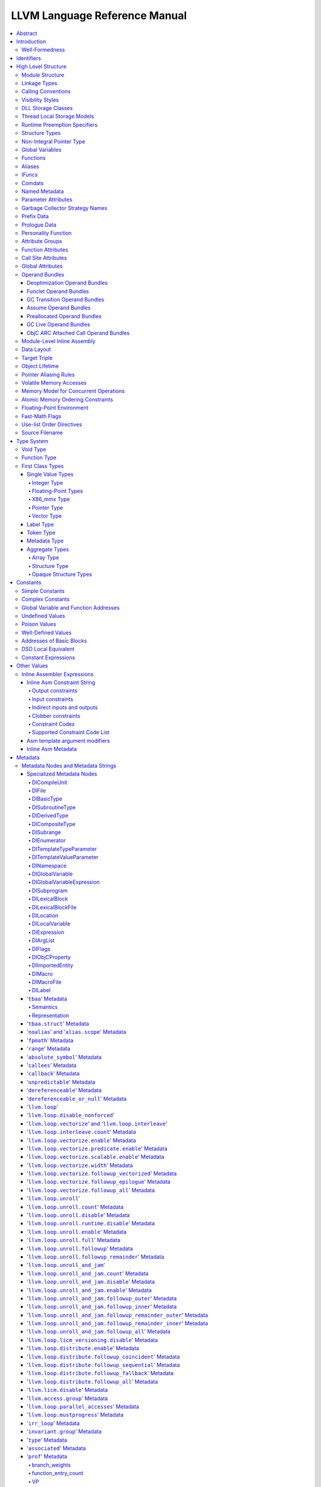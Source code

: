 ==============================
LLVM Language Reference Manual
==============================

.. contents::
   :local:
   :depth: 4

Abstract
========

This document is a reference manual for the LLVM assembly language. LLVM
is a Static Single Assignment (SSA) based representation that provides
type safety, low-level operations, flexibility, and the capability of
representing 'all' high-level languages cleanly. It is the common code
representation used throughout all phases of the LLVM compilation
strategy.

Introduction
============

The LLVM code representation is designed to be used in three different
forms: as an in-memory compiler IR, as an on-disk bitcode representation
(suitable for fast loading by a Just-In-Time compiler), and as a human
readable assembly language representation. This allows LLVM to provide a
powerful intermediate representation for efficient compiler
transformations and analysis, while providing a natural means to debug
and visualize the transformations. The three different forms of LLVM are
all equivalent. This document describes the human readable
representation and notation.

The LLVM representation aims to be light-weight and low-level while
being expressive, typed, and extensible at the same time. It aims to be
a "universal IR" of sorts, by being at a low enough level that
high-level ideas may be cleanly mapped to it (similar to how
microprocessors are "universal IR's", allowing many source languages to
be mapped to them). By providing type information, LLVM can be used as
the target of optimizations: for example, through pointer analysis, it
can be proven that a C automatic variable is never accessed outside of
the current function, allowing it to be promoted to a simple SSA value
instead of a memory location.

.. _wellformed:

Well-Formedness
---------------

It is important to note that this document describes 'well formed' LLVM
assembly language. There is a difference between what the parser accepts
and what is considered 'well formed'. For example, the following
instruction is syntactically okay, but not well formed:

.. code-block:: llvm

    %x = add i32 1, %x

because the definition of ``%x`` does not dominate all of its uses. The
LLVM infrastructure provides a verification pass that may be used to
verify that an LLVM module is well formed. This pass is automatically
run by the parser after parsing input assembly and by the optimizer
before it outputs bitcode. The violations pointed out by the verifier
pass indicate bugs in transformation passes or input to the parser.

.. _identifiers:

Identifiers
===========

LLVM identifiers come in two basic types: global and local. Global
identifiers (functions, global variables) begin with the ``'@'``
character. Local identifiers (register names, types) begin with the
``'%'`` character. Additionally, there are three different formats for
identifiers, for different purposes:

#. Named values are represented as a string of characters with their
   prefix. For example, ``%foo``, ``@DivisionByZero``,
   ``%a.really.long.identifier``. The actual regular expression used is
   '``[%@][-a-zA-Z$._][-a-zA-Z$._0-9]*``'. Identifiers that require other
   characters in their names can be surrounded with quotes. Special
   characters may be escaped using ``"\xx"`` where ``xx`` is the ASCII
   code for the character in hexadecimal. In this way, any character can
   be used in a name value, even quotes themselves. The ``"\01"`` prefix
   can be used on global values to suppress mangling.
#. Unnamed values are represented as an unsigned numeric value with
   their prefix. For example, ``%12``, ``@2``, ``%44``.
#. Constants, which are described in the section Constants_ below.

LLVM requires that values start with a prefix for two reasons: Compilers
don't need to worry about name clashes with reserved words, and the set
of reserved words may be expanded in the future without penalty.
Additionally, unnamed identifiers allow a compiler to quickly come up
with a temporary variable without having to avoid symbol table
conflicts.

Reserved words in LLVM are very similar to reserved words in other
languages. There are keywords for different opcodes ('``add``',
'``bitcast``', '``ret``', etc...), for primitive type names ('``void``',
'``i32``', etc...), and others. These reserved words cannot conflict
with variable names, because none of them start with a prefix character
(``'%'`` or ``'@'``).

Here is an example of LLVM code to multiply the integer variable
'``%X``' by 8:

The easy way:

.. code-block:: llvm

    %result = mul i32 %X, 8

After strength reduction:

.. code-block:: llvm

    %result = shl i32 %X, 3

And the hard way:

.. code-block:: llvm

    %0 = add i32 %X, %X           ; yields i32:%0
    %1 = add i32 %0, %0           ; yields i32:%1
    %result = add i32 %1, %1

This last way of multiplying ``%X`` by 8 illustrates several important
lexical features of LLVM:

#. Comments are delimited with a '``;``' and go until the end of line.
#. Unnamed temporaries are created when the result of a computation is
   not assigned to a named value.
#. Unnamed temporaries are numbered sequentially (using a per-function
   incrementing counter, starting with 0). Note that basic blocks and unnamed
   function parameters are included in this numbering. For example, if the
   entry basic block is not given a label name and all function parameters are
   named, then it will get number 0.

It also shows a convention that we follow in this document. When
demonstrating instructions, we will follow an instruction with a comment
that defines the type and name of value produced.

High Level Structure
====================

Module Structure
----------------

LLVM programs are composed of ``Module``'s, each of which is a
translation unit of the input programs. Each module consists of
functions, global variables, and symbol table entries. Modules may be
combined together with the LLVM linker, which merges function (and
global variable) definitions, resolves forward declarations, and merges
symbol table entries. Here is an example of the "hello world" module:

.. code-block:: llvm

    ; Declare the string constant as a global constant.
    @.str = private unnamed_addr constant [13 x i8] c"hello world\0A\00"

    ; External declaration of the puts function
    declare i32 @puts(i8* nocapture) nounwind

    ; Definition of main function
    define i32 @main() {   ; i32()*
      ; Convert [13 x i8]* to i8*...
      %cast210 = getelementptr [13 x i8], [13 x i8]* @.str, i64 0, i64 0

      ; Call puts function to write out the string to stdout.
      call i32 @puts(i8* %cast210)
      ret i32 0
    }

    ; Named metadata
    !0 = !{i32 42, null, !"string"}
    !foo = !{!0}

This example is made up of a :ref:`global variable <globalvars>` named
"``.str``", an external declaration of the "``puts``" function, a
:ref:`function definition <functionstructure>` for "``main``" and
:ref:`named metadata <namedmetadatastructure>` "``foo``".

In general, a module is made up of a list of global values (where both
functions and global variables are global values). Global values are
represented by a pointer to a memory location (in this case, a pointer
to an array of char, and a pointer to a function), and have one of the
following :ref:`linkage types <linkage>`.

.. _linkage:

Linkage Types
-------------

All Global Variables and Functions have one of the following types of
linkage:

``private``
    Global values with "``private``" linkage are only directly
    accessible by objects in the current module. In particular, linking
    code into a module with a private global value may cause the
    private to be renamed as necessary to avoid collisions. Because the
    symbol is private to the module, all references can be updated. This
    doesn't show up in any symbol table in the object file.
``internal``
    Similar to private, but the value shows as a local symbol
    (``STB_LOCAL`` in the case of ELF) in the object file. This
    corresponds to the notion of the '``static``' keyword in C.
``available_externally``
    Globals with "``available_externally``" linkage are never emitted into
    the object file corresponding to the LLVM module. From the linker's
    perspective, an ``available_externally`` global is equivalent to
    an external declaration. They exist to allow inlining and other
    optimizations to take place given knowledge of the definition of the
    global, which is known to be somewhere outside the module. Globals
    with ``available_externally`` linkage are allowed to be discarded at
    will, and allow inlining and other optimizations. This linkage type is
    only allowed on definitions, not declarations.
``linkonce``
    Globals with "``linkonce``" linkage are merged with other globals of
    the same name when linkage occurs. This can be used to implement
    some forms of inline functions, templates, or other code which must
    be generated in each translation unit that uses it, but where the
    body may be overridden with a more definitive definition later.
    Unreferenced ``linkonce`` globals are allowed to be discarded. Note
    that ``linkonce`` linkage does not actually allow the optimizer to
    inline the body of this function into callers because it doesn't
    know if this definition of the function is the definitive definition
    within the program or whether it will be overridden by a stronger
    definition. To enable inlining and other optimizations, use
    "``linkonce_odr``" linkage.
``weak``
    "``weak``" linkage has the same merging semantics as ``linkonce``
    linkage, except that unreferenced globals with ``weak`` linkage may
    not be discarded. This is used for globals that are declared "weak"
    in C source code.
``common``
    "``common``" linkage is most similar to "``weak``" linkage, but they
    are used for tentative definitions in C, such as "``int X;``" at
    global scope. Symbols with "``common``" linkage are merged in the
    same way as ``weak symbols``, and they may not be deleted if
    unreferenced. ``common`` symbols may not have an explicit section,
    must have a zero initializer, and may not be marked
    ':ref:`constant <globalvars>`'. Functions and aliases may not have
    common linkage.

.. _linkage_appending:

``appending``
    "``appending``" linkage may only be applied to global variables of
    pointer to array type. When two global variables with appending
    linkage are linked together, the two global arrays are appended
    together. This is the LLVM, typesafe, equivalent of having the
    system linker append together "sections" with identical names when
    .o files are linked.

    Unfortunately this doesn't correspond to any feature in .o files, so it
    can only be used for variables like ``llvm.global_ctors`` which llvm
    interprets specially.

``extern_weak``
    The semantics of this linkage follow the ELF object file model: the
    symbol is weak until linked, if not linked, the symbol becomes null
    instead of being an undefined reference.
``linkonce_odr``, ``weak_odr``
    Some languages allow differing globals to be merged, such as two
    functions with different semantics. Other languages, such as
    ``C++``, ensure that only equivalent globals are ever merged (the
    "one definition rule" --- "ODR"). Such languages can use the
    ``linkonce_odr`` and ``weak_odr`` linkage types to indicate that the
    global will only be merged with equivalent globals. These linkage
    types are otherwise the same as their non-``odr`` versions.
``external``
    If none of the above identifiers are used, the global is externally
    visible, meaning that it participates in linkage and can be used to
    resolve external symbol references.

It is illegal for a global variable or function *declaration* to have any
linkage type other than ``external`` or ``extern_weak``.

.. _callingconv:

Calling Conventions
-------------------

LLVM :ref:`functions <functionstructure>`, :ref:`calls <i_call>` and
:ref:`invokes <i_invoke>` can all have an optional calling convention
specified for the call. The calling convention of any pair of dynamic
caller/callee must match, or the behavior of the program is undefined.
The following calling conventions are supported by LLVM, and more may be
added in the future:

"``ccc``" - The C calling convention
    This calling convention (the default if no other calling convention
    is specified) matches the target C calling conventions. This calling
    convention supports varargs function calls and tolerates some
    mismatch in the declared prototype and implemented declaration of
    the function (as does normal C).
"``fastcc``" - The fast calling convention
    This calling convention attempts to make calls as fast as possible
    (e.g. by passing things in registers). This calling convention
    allows the target to use whatever tricks it wants to produce fast
    code for the target, without having to conform to an externally
    specified ABI (Application Binary Interface). `Tail calls can only
    be optimized when this, the tailcc, the GHC or the HiPE convention is
    used. <CodeGenerator.html#id80>`_ This calling convention does not
    support varargs and requires the prototype of all callees to exactly
    match the prototype of the function definition.
"``coldcc``" - The cold calling convention
    This calling convention attempts to make code in the caller as
    efficient as possible under the assumption that the call is not
    commonly executed. As such, these calls often preserve all registers
    so that the call does not break any live ranges in the caller side.
    This calling convention does not support varargs and requires the
    prototype of all callees to exactly match the prototype of the
    function definition. Furthermore the inliner doesn't consider such function
    calls for inlining.
"``cc 10``" - GHC convention
    This calling convention has been implemented specifically for use by
    the `Glasgow Haskell Compiler (GHC) <http://www.haskell.org/ghc>`_.
    It passes everything in registers, going to extremes to achieve this
    by disabling callee save registers. This calling convention should
    not be used lightly but only for specific situations such as an
    alternative to the *register pinning* performance technique often
    used when implementing functional programming languages. At the
    moment only X86 supports this convention and it has the following
    limitations:

    -  On *X86-32* only supports up to 4 bit type parameters. No
       floating-point types are supported.
    -  On *X86-64* only supports up to 10 bit type parameters and 6
       floating-point parameters.

    This calling convention supports `tail call
    optimization <CodeGenerator.html#id80>`_ but requires both the
    caller and callee are using it.
"``cc 11``" - The HiPE calling convention
    This calling convention has been implemented specifically for use by
    the `High-Performance Erlang
    (HiPE) <http://www.it.uu.se/research/group/hipe/>`_ compiler, *the*
    native code compiler of the `Ericsson's Open Source Erlang/OTP
    system <http://www.erlang.org/download.shtml>`_. It uses more
    registers for argument passing than the ordinary C calling
    convention and defines no callee-saved registers. The calling
    convention properly supports `tail call
    optimization <CodeGenerator.html#id80>`_ but requires that both the
    caller and the callee use it. It uses a *register pinning*
    mechanism, similar to GHC's convention, for keeping frequently
    accessed runtime components pinned to specific hardware registers.
    At the moment only X86 supports this convention (both 32 and 64
    bit).
"``webkit_jscc``" - WebKit's JavaScript calling convention
    This calling convention has been implemented for `WebKit FTL JIT
    <https://trac.webkit.org/wiki/FTLJIT>`_. It passes arguments on the
    stack right to left (as cdecl does), and returns a value in the
    platform's customary return register.
"``anyregcc``" - Dynamic calling convention for code patching
    This is a special convention that supports patching an arbitrary code
    sequence in place of a call site. This convention forces the call
    arguments into registers but allows them to be dynamically
    allocated. This can currently only be used with calls to
    llvm.experimental.patchpoint because only this intrinsic records
    the location of its arguments in a side table. See :doc:`StackMaps`.
"``preserve_mostcc``" - The `PreserveMost` calling convention
    This calling convention attempts to make the code in the caller as
    unintrusive as possible. This convention behaves identically to the `C`
    calling convention on how arguments and return values are passed, but it
    uses a different set of caller/callee-saved registers. This alleviates the
    burden of saving and recovering a large register set before and after the
    call in the caller. If the arguments are passed in callee-saved registers,
    then they will be preserved by the callee across the call. This doesn't
    apply for values returned in callee-saved registers.

    - On X86-64 the callee preserves all general purpose registers, except for
      R11. R11 can be used as a scratch register. Floating-point registers
      (XMMs/YMMs) are not preserved and need to be saved by the caller.

    The idea behind this convention is to support calls to runtime functions
    that have a hot path and a cold path. The hot path is usually a small piece
    of code that doesn't use many registers. The cold path might need to call out to
    another function and therefore only needs to preserve the caller-saved
    registers, which haven't already been saved by the caller. The
    `PreserveMost` calling convention is very similar to the `cold` calling
    convention in terms of caller/callee-saved registers, but they are used for
    different types of function calls. `coldcc` is for function calls that are
    rarely executed, whereas `preserve_mostcc` function calls are intended to be
    on the hot path and definitely executed a lot. Furthermore `preserve_mostcc`
    doesn't prevent the inliner from inlining the function call.

    This calling convention will be used by a future version of the ObjectiveC
    runtime and should therefore still be considered experimental at this time.
    Although this convention was created to optimize certain runtime calls to
    the ObjectiveC runtime, it is not limited to this runtime and might be used
    by other runtimes in the future too. The current implementation only
    supports X86-64, but the intention is to support more architectures in the
    future.
"``preserve_allcc``" - The `PreserveAll` calling convention
    This calling convention attempts to make the code in the caller even less
    intrusive than the `PreserveMost` calling convention. This calling
    convention also behaves identical to the `C` calling convention on how
    arguments and return values are passed, but it uses a different set of
    caller/callee-saved registers. This removes the burden of saving and
    recovering a large register set before and after the call in the caller. If
    the arguments are passed in callee-saved registers, then they will be
    preserved by the callee across the call. This doesn't apply for values
    returned in callee-saved registers.

    - On X86-64 the callee preserves all general purpose registers, except for
      R11. R11 can be used as a scratch register. Furthermore it also preserves
      all floating-point registers (XMMs/YMMs).

    The idea behind this convention is to support calls to runtime functions
    that don't need to call out to any other functions.

    This calling convention, like the `PreserveMost` calling convention, will be
    used by a future version of the ObjectiveC runtime and should be considered
    experimental at this time.
"``cxx_fast_tlscc``" - The `CXX_FAST_TLS` calling convention for access functions
    Clang generates an access function to access C++-style TLS. The access
    function generally has an entry block, an exit block and an initialization
    block that is run at the first time. The entry and exit blocks can access
    a few TLS IR variables, each access will be lowered to a platform-specific
    sequence.

    This calling convention aims to minimize overhead in the caller by
    preserving as many registers as possible (all the registers that are
    preserved on the fast path, composed of the entry and exit blocks).

    This calling convention behaves identical to the `C` calling convention on
    how arguments and return values are passed, but it uses a different set of
    caller/callee-saved registers.

    Given that each platform has its own lowering sequence, hence its own set
    of preserved registers, we can't use the existing `PreserveMost`.

    - On X86-64 the callee preserves all general purpose registers, except for
      RDI and RAX.
"``swiftcc``" - This calling convention is used for Swift language.
    - On X86-64 RCX and R8 are available for additional integer returns, and
      XMM2 and XMM3 are available for additional FP/vector returns.
    - On iOS platforms, we use AAPCS-VFP calling convention.
"``tailcc``" - Tail callable calling convention
    This calling convention ensures that calls in tail position will always be
    tail call optimized. This calling convention is equivalent to fastcc,
    except for an additional guarantee that tail calls will be produced
    whenever possible. `Tail calls can only be optimized when this, the fastcc,
    the GHC or the HiPE convention is used. <CodeGenerator.html#id80>`_ This
    calling convention does not support varargs and requires the prototype of
    all callees to exactly match the prototype of the function definition.
"``cfguard_checkcc``" - Windows Control Flow Guard (Check mechanism)
    This calling convention is used for the Control Flow Guard check function,
    calls to which can be inserted before indirect calls to check that the call
    target is a valid function address. The check function has no return value,
    but it will trigger an OS-level error if the address is not a valid target.
    The set of registers preserved by the check function, and the register
    containing the target address are architecture-specific.

    - On X86 the target address is passed in ECX.
    - On ARM the target address is passed in R0.
    - On AArch64 the target address is passed in X15.
"``cc <n>``" - Numbered convention
    Any calling convention may be specified by number, allowing
    target-specific calling conventions to be used. Target specific
    calling conventions start at 64.

More calling conventions can be added/defined on an as-needed basis, to
support Pascal conventions or any other well-known target-independent
convention.

.. _visibilitystyles:

Visibility Styles
-----------------

All Global Variables and Functions have one of the following visibility
styles:

"``default``" - Default style
    On targets that use the ELF object file format, default visibility
    means that the declaration is visible to other modules and, in
    shared libraries, means that the declared entity may be overridden.
    On Darwin, default visibility means that the declaration is visible
    to other modules. Default visibility corresponds to "external
    linkage" in the language.
"``hidden``" - Hidden style
    Two declarations of an object with hidden visibility refer to the
    same object if they are in the same shared object. Usually, hidden
    visibility indicates that the symbol will not be placed into the
    dynamic symbol table, so no other module (executable or shared
    library) can reference it directly.
"``protected``" - Protected style
    On ELF, protected visibility indicates that the symbol will be
    placed in the dynamic symbol table, but that references within the
    defining module will bind to the local symbol. That is, the symbol
    cannot be overridden by another module.

A symbol with ``internal`` or ``private`` linkage must have ``default``
visibility.

.. _dllstorageclass:

DLL Storage Classes
-------------------

All Global Variables, Functions and Aliases can have one of the following
DLL storage class:

``dllimport``
    "``dllimport``" causes the compiler to reference a function or variable via
    a global pointer to a pointer that is set up by the DLL exporting the
    symbol. On Microsoft Windows targets, the pointer name is formed by
    combining ``__imp_`` and the function or variable name.
``dllexport``
    "``dllexport``" causes the compiler to provide a global pointer to a pointer
    in a DLL, so that it can be referenced with the ``dllimport`` attribute. On
    Microsoft Windows targets, the pointer name is formed by combining
    ``__imp_`` and the function or variable name. Since this storage class
    exists for defining a dll interface, the compiler, assembler and linker know
    it is externally referenced and must refrain from deleting the symbol.

.. _tls_model:

Thread Local Storage Models
---------------------------

A variable may be defined as ``thread_local``, which means that it will
not be shared by threads (each thread will have a separated copy of the
variable). Not all targets support thread-local variables. Optionally, a
TLS model may be specified:

``localdynamic``
    For variables that are only used within the current shared library.
``initialexec``
    For variables in modules that will not be loaded dynamically.
``localexec``
    For variables defined in the executable and only used within it.

If no explicit model is given, the "general dynamic" model is used.

The models correspond to the ELF TLS models; see `ELF Handling For
Thread-Local Storage <http://people.redhat.com/drepper/tls.pdf>`_ for
more information on under which circumstances the different models may
be used. The target may choose a different TLS model if the specified
model is not supported, or if a better choice of model can be made.

A model can also be specified in an alias, but then it only governs how
the alias is accessed. It will not have any effect in the aliasee.

For platforms without linker support of ELF TLS model, the -femulated-tls
flag can be used to generate GCC compatible emulated TLS code.

.. _runtime_preemption_model:

Runtime Preemption Specifiers
-----------------------------

Global variables, functions and aliases may have an optional runtime preemption
specifier. If a preemption specifier isn't given explicitly, then a
symbol is assumed to be ``dso_preemptable``.

``dso_preemptable``
    Indicates that the function or variable may be replaced by a symbol from
    outside the linkage unit at runtime.

``dso_local``
    The compiler may assume that a function or variable marked as ``dso_local``
    will resolve to a symbol within the same linkage unit. Direct access will
    be generated even if the definition is not within this compilation unit.

.. _namedtypes:

Structure Types
---------------

LLVM IR allows you to specify both "identified" and "literal" :ref:`structure
types <t_struct>`. Literal types are uniqued structurally, but identified types
are never uniqued. An :ref:`opaque structural type <t_opaque>` can also be used
to forward declare a type that is not yet available.

An example of an identified structure specification is:

.. code-block:: llvm

    %mytype = type { %mytype*, i32 }

Prior to the LLVM 3.0 release, identified types were structurally uniqued. Only
literal types are uniqued in recent versions of LLVM.

.. _nointptrtype:

Non-Integral Pointer Type
-------------------------

Note: non-integral pointer types are a work in progress, and they should be
considered experimental at this time.

LLVM IR optionally allows the frontend to denote pointers in certain address
spaces as "non-integral" via the :ref:`datalayout string<langref_datalayout>`.
Non-integral pointer types represent pointers that have an *unspecified* bitwise
representation; that is, the integral representation may be target dependent or
unstable (not backed by a fixed integer).

``inttoptr`` instructions converting integers to non-integral pointer types are
ill-typed, and so are ``ptrtoint`` instructions converting values of
non-integral pointer types to integers.  Vector versions of said instructions
are ill-typed as well.

.. _globalvars:

Global Variables
----------------

Global variables define regions of memory allocated at compilation time
instead of run-time.

Global variable definitions must be initialized.

Global variables in other translation units can also be declared, in which
case they don't have an initializer.

Global variables can optionally specify a :ref:`linkage type <linkage>`.

Either global variable definitions or declarations may have an explicit section
to be placed in and may have an optional explicit alignment specified. If there
is a mismatch between the explicit or inferred section information for the
variable declaration and its definition the resulting behavior is undefined.

A variable may be defined as a global ``constant``, which indicates that
the contents of the variable will **never** be modified (enabling better
optimization, allowing the global data to be placed in the read-only
section of an executable, etc). Note that variables that need runtime
initialization cannot be marked ``constant`` as there is a store to the
variable.

LLVM explicitly allows *declarations* of global variables to be marked
constant, even if the final definition of the global is not. This
capability can be used to enable slightly better optimization of the
program, but requires the language definition to guarantee that
optimizations based on the 'constantness' are valid for the translation
units that do not include the definition.

As SSA values, global variables define pointer values that are in scope
(i.e. they dominate) all basic blocks in the program. Global variables
always define a pointer to their "content" type because they describe a
region of memory, and all memory objects in LLVM are accessed through
pointers.

Global variables can be marked with ``unnamed_addr`` which indicates
that the address is not significant, only the content. Constants marked
like this can be merged with other constants if they have the same
initializer. Note that a constant with significant address *can* be
merged with a ``unnamed_addr`` constant, the result being a constant
whose address is significant.

If the ``local_unnamed_addr`` attribute is given, the address is known to
not be significant within the module.

A global variable may be declared to reside in a target-specific
numbered address space. For targets that support them, address spaces
may affect how optimizations are performed and/or what target
instructions are used to access the variable. The default address space
is zero. The address space qualifier must precede any other attributes.

LLVM allows an explicit section to be specified for globals. If the
target supports it, it will emit globals to the section specified.
Additionally, the global can placed in a comdat if the target has the necessary
support.

External declarations may have an explicit section specified. Section
information is retained in LLVM IR for targets that make use of this
information. Attaching section information to an external declaration is an
assertion that its definition is located in the specified section. If the
definition is located in a different section, the behavior is undefined.

By default, global initializers are optimized by assuming that global
variables defined within the module are not modified from their
initial values before the start of the global initializer. This is
true even for variables potentially accessible from outside the
module, including those with external linkage or appearing in
``@llvm.used`` or dllexported variables. This assumption may be suppressed
by marking the variable with ``externally_initialized``.

An explicit alignment may be specified for a global, which must be a
power of 2. If not present, or if the alignment is set to zero, the
alignment of the global is set by the target to whatever it feels
convenient. If an explicit alignment is specified, the global is forced
to have exactly that alignment. Targets and optimizers are not allowed
to over-align the global if the global has an assigned section. In this
case, the extra alignment could be observable: for example, code could
assume that the globals are densely packed in their section and try to
iterate over them as an array, alignment padding would break this
iteration. The maximum alignment is ``1 << 29``.

For global variables declarations, as well as definitions that may be
replaced at link time (``linkonce``, ``weak``, ``extern_weak`` and ``common``
linkage types), LLVM makes no assumptions about the allocation size of the
variables, except that they may not overlap. The alignment of a global variable
declaration or replaceable definition must not be greater than the alignment of
the definition it resolves to.

Globals can also have a :ref:`DLL storage class <dllstorageclass>`,
an optional :ref:`runtime preemption specifier <runtime_preemption_model>`,
an optional :ref:`global attributes <glattrs>` and
an optional list of attached :ref:`metadata <metadata>`.

Variables and aliases can have a
:ref:`Thread Local Storage Model <tls_model>`.

:ref:`Scalable vectors <t_vector>` cannot be global variables or members of
arrays because their size is unknown at compile time. They are allowed in
structs to facilitate intrinsics returning multiple values. Structs containing
scalable vectors cannot be used in loads, stores, allocas, or GEPs.

Syntax::

      @<GlobalVarName> = [Linkage] [PreemptionSpecifier] [Visibility]
                         [DLLStorageClass] [ThreadLocal]
                         [(unnamed_addr|local_unnamed_addr)] [AddrSpace]
                         [ExternallyInitialized]
                         <global | constant> <Type> [<InitializerConstant>]
                         [, section "name"] [, comdat [($name)]]
                         [, align <Alignment>] (, !name !N)*

For example, the following defines a global in a numbered address space
with an initializer, section, and alignment:

.. code-block:: llvm

    @G = addrspace(5) constant float 1.0, section "foo", align 4

The following example just declares a global variable

.. code-block:: llvm

   @G = external global i32

The following example defines a thread-local global with the
``initialexec`` TLS model:

.. code-block:: llvm

    @G = thread_local(initialexec) global i32 0, align 4

.. _functionstructure:

Functions
---------

LLVM function definitions consist of the "``define``" keyword, an
optional :ref:`linkage type <linkage>`, an optional :ref:`runtime preemption
specifier <runtime_preemption_model>`,  an optional :ref:`visibility
style <visibility>`, an optional :ref:`DLL storage class <dllstorageclass>`,
an optional :ref:`calling convention <callingconv>`,
an optional ``unnamed_addr`` attribute, a return type, an optional
:ref:`parameter attribute <paramattrs>` for the return type, a function
name, a (possibly empty) argument list (each with optional :ref:`parameter
attributes <paramattrs>`), optional :ref:`function attributes <fnattrs>`,
an optional address space, an optional section, an optional alignment,
an optional :ref:`comdat <langref_comdats>`,
an optional :ref:`garbage collector name <gc>`, an optional :ref:`prefix <prefixdata>`,
an optional :ref:`prologue <prologuedata>`,
an optional :ref:`personality <personalityfn>`,
an optional list of attached :ref:`metadata <metadata>`,
an opening curly brace, a list of basic blocks, and a closing curly brace.

LLVM function declarations consist of the "``declare``" keyword, an
optional :ref:`linkage type <linkage>`, an optional :ref:`visibility style
<visibility>`, an optional :ref:`DLL storage class <dllstorageclass>`, an
optional :ref:`calling convention <callingconv>`, an optional ``unnamed_addr``
or ``local_unnamed_addr`` attribute, an optional address space, a return type,
an optional :ref:`parameter attribute <paramattrs>` for the return type, a function name, a possibly
empty list of arguments, an optional alignment, an optional :ref:`garbage
collector name <gc>`, an optional :ref:`prefix <prefixdata>`, and an optional
:ref:`prologue <prologuedata>`.

A function definition contains a list of basic blocks, forming the CFG (Control
Flow Graph) for the function. Each basic block may optionally start with a label
(giving the basic block a symbol table entry), contains a list of instructions,
and ends with a :ref:`terminator <terminators>` instruction (such as a branch or
function return). If an explicit label name is not provided, a block is assigned
an implicit numbered label, using the next value from the same counter as used
for unnamed temporaries (:ref:`see above<identifiers>`). For example, if a
function entry block does not have an explicit label, it will be assigned label
"%0", then the first unnamed temporary in that block will be "%1", etc. If a
numeric label is explicitly specified, it must match the numeric label that
would be used implicitly.

The first basic block in a function is special in two ways: it is
immediately executed on entrance to the function, and it is not allowed
to have predecessor basic blocks (i.e. there can not be any branches to
the entry block of a function). Because the block can have no
predecessors, it also cannot have any :ref:`PHI nodes <i_phi>`.

LLVM allows an explicit section to be specified for functions. If the
target supports it, it will emit functions to the section specified.
Additionally, the function can be placed in a COMDAT.

An explicit alignment may be specified for a function. If not present,
or if the alignment is set to zero, the alignment of the function is set
by the target to whatever it feels convenient. If an explicit alignment
is specified, the function is forced to have at least that much
alignment. All alignments must be a power of 2.

If the ``unnamed_addr`` attribute is given, the address is known to not
be significant and two identical functions can be merged.

If the ``local_unnamed_addr`` attribute is given, the address is known to
not be significant within the module.

If an explicit address space is not given, it will default to the program
address space from the :ref:`datalayout string<langref_datalayout>`.

Syntax::

    define [linkage] [PreemptionSpecifier] [visibility] [DLLStorageClass]
           [cconv] [ret attrs]
           <ResultType> @<FunctionName> ([argument list])
           [(unnamed_addr|local_unnamed_addr)] [AddrSpace] [fn Attrs]
           [section "name"] [comdat [($name)]] [align N] [gc] [prefix Constant]
           [prologue Constant] [personality Constant] (!name !N)* { ... }

The argument list is a comma separated sequence of arguments where each
argument is of the following form:

Syntax::

   <type> [parameter Attrs] [name]


.. _langref_aliases:

Aliases
-------

Aliases, unlike function or variables, don't create any new data. They
are just a new symbol and metadata for an existing position.

Aliases have a name and an aliasee that is either a global value or a
constant expression.

Aliases may have an optional :ref:`linkage type <linkage>`, an optional
:ref:`runtime preemption specifier <runtime_preemption_model>`, an optional
:ref:`visibility style <visibility>`, an optional :ref:`DLL storage class
<dllstorageclass>` and an optional :ref:`tls model <tls_model>`.

Syntax::

    @<Name> = [Linkage] [PreemptionSpecifier] [Visibility] [DLLStorageClass] [ThreadLocal] [(unnamed_addr|local_unnamed_addr)] alias <AliaseeTy>, <AliaseeTy>* @<Aliasee>

The linkage must be one of ``private``, ``internal``, ``linkonce``, ``weak``,
``linkonce_odr``, ``weak_odr``, ``external``. Note that some system linkers
might not correctly handle dropping a weak symbol that is aliased.

Aliases that are not ``unnamed_addr`` are guaranteed to have the same address as
the aliasee expression. ``unnamed_addr`` ones are only guaranteed to point
to the same content.

If the ``local_unnamed_addr`` attribute is given, the address is known to
not be significant within the module.

Since aliases are only a second name, some restrictions apply, of which
some can only be checked when producing an object file:

* The expression defining the aliasee must be computable at assembly
  time. Since it is just a name, no relocations can be used.

* No alias in the expression can be weak as the possibility of the
  intermediate alias being overridden cannot be represented in an
  object file.

* No global value in the expression can be a declaration, since that
  would require a relocation, which is not possible.

.. _langref_ifunc:

IFuncs
-------

IFuncs, like as aliases, don't create any new data or func. They are just a new
symbol that dynamic linker resolves at runtime by calling a resolver function.

IFuncs have a name and a resolver that is a function called by dynamic linker
that returns address of another function associated with the name.

IFunc may have an optional :ref:`linkage type <linkage>` and an optional
:ref:`visibility style <visibility>`.

Syntax::

    @<Name> = [Linkage] [Visibility] ifunc <IFuncTy>, <ResolverTy>* @<Resolver>


.. _langref_comdats:

Comdats
-------

Comdat IR provides access to COFF and ELF object file COMDAT functionality.

Comdats have a name which represents the COMDAT key. All global objects that
specify this key will only end up in the final object file if the linker chooses
that key over some other key. Aliases are placed in the same COMDAT that their
aliasee computes to, if any.

Comdats have a selection kind to provide input on how the linker should
choose between keys in two different object files.

Syntax::

    $<Name> = comdat SelectionKind

The selection kind must be one of the following:

``any``
    The linker may choose any COMDAT key, the choice is arbitrary.
``exactmatch``
    The linker may choose any COMDAT key but the sections must contain the
    same data.
``largest``
    The linker will choose the section containing the largest COMDAT key.
``noduplicates``
    The linker requires that only section with this COMDAT key exist.
``samesize``
    The linker may choose any COMDAT key but the sections must contain the
    same amount of data.

Note that XCOFF and the Mach-O platform don't support COMDATs, and ELF and
WebAssembly only support ``any`` as a selection kind.

Here is an example of a COMDAT group where a function will only be selected if
the COMDAT key's section is the largest:

.. code-block:: text

   $foo = comdat largest
   @foo = global i32 2, comdat($foo)

   define void @bar() comdat($foo) {
     ret void
   }

As a syntactic sugar the ``$name`` can be omitted if the name is the same as
the global name:

.. code-block:: llvm

  $foo = comdat any
  @foo = global i32 2, comdat


In a COFF object file, this will create a COMDAT section with selection kind
``IMAGE_COMDAT_SELECT_LARGEST`` containing the contents of the ``@foo`` symbol
and another COMDAT section with selection kind
``IMAGE_COMDAT_SELECT_ASSOCIATIVE`` which is associated with the first COMDAT
section and contains the contents of the ``@bar`` symbol.

There are some restrictions on the properties of the global object.
It, or an alias to it, must have the same name as the COMDAT group when
targeting COFF.
The contents and size of this object may be used during link-time to determine
which COMDAT groups get selected depending on the selection kind.
Because the name of the object must match the name of the COMDAT group, the
linkage of the global object must not be local; local symbols can get renamed
if a collision occurs in the symbol table.

The combined use of COMDATS and section attributes may yield surprising results.
For example:

.. code-block:: llvm

   $foo = comdat any
   $bar = comdat any
   @g1 = global i32 42, section "sec", comdat($foo)
   @g2 = global i32 42, section "sec", comdat($bar)

From the object file perspective, this requires the creation of two sections
with the same name. This is necessary because both globals belong to different
COMDAT groups and COMDATs, at the object file level, are represented by
sections.

Note that certain IR constructs like global variables and functions may
create COMDATs in the object file in addition to any which are specified using
COMDAT IR. This arises when the code generator is configured to emit globals
in individual sections (e.g. when `-data-sections` or `-function-sections`
is supplied to `llc`).

.. _namedmetadatastructure:

Named Metadata
--------------

Named metadata is a collection of metadata. :ref:`Metadata
nodes <metadata>` (but not metadata strings) are the only valid
operands for a named metadata.

#. Named metadata are represented as a string of characters with the
   metadata prefix. The rules for metadata names are the same as for
   identifiers, but quoted names are not allowed. ``"\xx"`` type escapes
   are still valid, which allows any character to be part of a name.

Syntax::

    ; Some unnamed metadata nodes, which are referenced by the named metadata.
    !0 = !{!"zero"}
    !1 = !{!"one"}
    !2 = !{!"two"}
    ; A named metadata.
    !name = !{!0, !1, !2}

.. _paramattrs:

Parameter Attributes
--------------------

The return type and each parameter of a function type may have a set of
*parameter attributes* associated with them. Parameter attributes are
used to communicate additional information about the result or
parameters of a function. Parameter attributes are considered to be part
of the function, not of the function type, so functions with different
parameter attributes can have the same function type.

Parameter attributes are simple keywords that follow the type specified.
If multiple parameter attributes are needed, they are space separated.
For example:

.. code-block:: llvm

    declare i32 @printf(i8* noalias nocapture, ...)
    declare i32 @atoi(i8 zeroext)
    declare signext i8 @returns_signed_char()

Note that any attributes for the function result (``nounwind``,
``readonly``) come immediately after the argument list.

Currently, only the following parameter attributes are defined:

``zeroext``
    This indicates to the code generator that the parameter or return
    value should be zero-extended to the extent required by the target's
    ABI by the caller (for a parameter) or the callee (for a return value).
``signext``
    This indicates to the code generator that the parameter or return
    value should be sign-extended to the extent required by the target's
    ABI (which is usually 32-bits) by the caller (for a parameter) or
    the callee (for a return value).
``inreg``
    This indicates that this parameter or return value should be treated
    in a special target-dependent fashion while emitting code for
    a function call or return (usually, by putting it in a register as
    opposed to memory, though some targets use it to distinguish between
    two different kinds of registers). Use of this attribute is
    target-specific.
``byval(<ty>)``
    This indicates that the pointer parameter should really be passed by
    value to the function. The attribute implies that a hidden copy of
    the pointee is made between the caller and the callee, so the callee
    is unable to modify the value in the caller. This attribute is only
    valid on LLVM pointer arguments. It is generally used to pass
    structs and arrays by value, but is also valid on pointers to
    scalars. The copy is considered to belong to the caller not the
    callee (for example, ``readonly`` functions should not write to
    ``byval`` parameters). This is not a valid attribute for return
    values.

    The byval type argument indicates the in-memory value type, and
    must be the same as the pointee type of the argument.

    The byval attribute also supports specifying an alignment with the
    align attribute. It indicates the alignment of the stack slot to
    form and the known alignment of the pointer specified to the call
    site. If the alignment is not specified, then the code generator
    makes a target-specific assumption.

.. _attr_byref:

``byref(<ty>)``

    The ``byref`` argument attribute allows specifying the pointee
    memory type of an argument. This is similar to ``byval``, but does
    not imply a copy is made anywhere, or that the argument is passed
    on the stack. This implies the pointer is dereferenceable up to
    the storage size of the type.

    It is not generally permissible to introduce a write to an
    ``byref`` pointer. The pointer may have any address space and may
    be read only.

    This is not a valid attribute for return values.

    The alignment for an ``byref`` parameter can be explicitly
    specified by combining it with the ``align`` attribute, similar to
    ``byval``. If the alignment is not specified, then the code generator
    makes a target-specific assumption.

    This is intended for representing ABI constraints, and is not
    intended to be inferred for optimization use.

.. _attr_preallocated:

``preallocated(<ty>)``
    This indicates that the pointer parameter should really be passed by
    value to the function, and that the pointer parameter's pointee has
    already been initialized before the call instruction. This attribute
    is only valid on LLVM pointer arguments. The argument must be the value
    returned by the appropriate
    :ref:`llvm.call.preallocated.arg<int_call_preallocated_arg>` on non
    ``musttail`` calls, or the corresponding caller parameter in ``musttail``
    calls, although it is ignored during codegen.

    A non ``musttail`` function call with a ``preallocated`` attribute in
    any parameter must have a ``"preallocated"`` operand bundle. A ``musttail``
    function call cannot have a ``"preallocated"`` operand bundle.

    The preallocated attribute requires a type argument, which must be
    the same as the pointee type of the argument.

    The preallocated attribute also supports specifying an alignment with the
    align attribute. It indicates the alignment of the stack slot to
    form and the known alignment of the pointer specified to the call
    site. If the alignment is not specified, then the code generator
    makes a target-specific assumption.

.. _attr_inalloca:

``inalloca(<ty>)``

    The ``inalloca`` argument attribute allows the caller to take the
    address of outgoing stack arguments. An ``inalloca`` argument must
    be a pointer to stack memory produced by an ``alloca`` instruction.
    The alloca, or argument allocation, must also be tagged with the
    inalloca keyword. Only the last argument may have the ``inalloca``
    attribute, and that argument is guaranteed to be passed in memory.

    An argument allocation may be used by a call at most once because
    the call may deallocate it. The ``inalloca`` attribute cannot be
    used in conjunction with other attributes that affect argument
    storage, like ``inreg``, ``nest``, ``sret``, or ``byval``. The
    ``inalloca`` attribute also disables LLVM's implicit lowering of
    large aggregate return values, which means that frontend authors
    must lower them with ``sret`` pointers.

    When the call site is reached, the argument allocation must have
    been the most recent stack allocation that is still live, or the
    behavior is undefined. It is possible to allocate additional stack
    space after an argument allocation and before its call site, but it
    must be cleared off with :ref:`llvm.stackrestore
    <int_stackrestore>`.

    The inalloca attribute requires a type argument, which must be the
    same as the pointee type of the argument.

    See :doc:`InAlloca` for more information on how to use this
    attribute.

``sret(<ty>)``
    This indicates that the pointer parameter specifies the address of a
    structure that is the return value of the function in the source
    program. This pointer must be guaranteed by the caller to be valid:
    loads and stores to the structure may be assumed by the callee not
    to trap and to be properly aligned. This is not a valid attribute
    for return values.

    The sret type argument specifies the in memory type, which must be
    the same as the pointee type of the argument.

.. _attr_align:

``align <n>`` or ``align(<n>)``
    This indicates that the pointer value has the specified alignment.
    If the pointer value does not have the specified alignment,
    :ref:`poison value <poisonvalues>` is returned or passed instead. The
    ``align`` attribute should be combined with the ``noundef`` attribute to
    ensure a pointer is aligned, or otherwise the behavior is undefined. Note
    that ``align 1`` has no effect on non-byval, non-preallocated arguments.

    Note that this attribute has additional semantics when combined with the
    ``byval`` or ``preallocated`` attribute, which are documented there.

.. _noalias:

``noalias``
    This indicates that memory locations accessed via pointer values
    :ref:`based <pointeraliasing>` on the argument or return value are not also
    accessed, during the execution of the function, via pointer values not
    *based* on the argument or return value. This guarantee only holds for
    memory locations that are *modified*, by any means, during the execution of
    the function. The attribute on a return value also has additional semantics
    described below. The caller shares the responsibility with the callee for
    ensuring that these requirements are met.  For further details, please see
    the discussion of the NoAlias response in :ref:`alias analysis <Must, May,
    or No>`.

    Note that this definition of ``noalias`` is intentionally similar
    to the definition of ``restrict`` in C99 for function arguments.

    For function return values, C99's ``restrict`` is not meaningful,
    while LLVM's ``noalias`` is. Furthermore, the semantics of the ``noalias``
    attribute on return values are stronger than the semantics of the attribute
    when used on function arguments. On function return values, the ``noalias``
    attribute indicates that the function acts like a system memory allocation
    function, returning a pointer to allocated storage disjoint from the
    storage for any other object accessible to the caller.

``nocapture``
    This indicates that the callee does not make any copies of the
    pointer that outlive the callee itself in any form such as a pointer stored
    in the memory or as a return value. This is not a valid
    attribute for return values.  Addresses used in volatile operations
    are considered to be captured.

``nofree``
    This indicates that callee does not free the pointer argument. This is not
    a valid attribute for return values.

.. _nest:

``nest``
    This indicates that the pointer parameter can be excised using the
    :ref:`trampoline intrinsics <int_trampoline>`. This is not a valid
    attribute for return values and can only be applied to one parameter.

``returned``
    This indicates that the function always returns the argument as its return
    value. This is a hint to the optimizer and code generator used when
    generating the caller, allowing value propagation, tail call optimization,
    and omission of register saves and restores in some cases; it is not
    checked or enforced when generating the callee. The parameter and the
    function return type must be valid operands for the
    :ref:`bitcast instruction <i_bitcast>`. This is not a valid attribute for
    return values and can only be applied to one parameter.

``nonnull``
    This indicates that the parameter or return pointer is not null. This
    attribute may only be applied to pointer typed parameters. This is not
    checked or enforced by LLVM; if the parameter or return pointer is null,
    :ref:`poison value <poisonvalues>` is returned or passed instead.
    The ``nonnull`` attribute should be combined with the ``noundef`` attribute
    to ensure a pointer is not null or otherwise the behavior is undefined.

``dereferenceable(<n>)``
    This indicates that the parameter or return pointer is dereferenceable. This
    attribute may only be applied to pointer typed parameters. A pointer that
    is dereferenceable can be loaded from speculatively without a risk of
    trapping. The number of bytes known to be dereferenceable must be provided
    in parentheses. It is legal for the number of bytes to be less than the
    size of the pointee type. The ``nonnull`` attribute does not imply
    dereferenceability (consider a pointer to one element past the end of an
    array), however ``dereferenceable(<n>)`` does imply ``nonnull`` in
    ``addrspace(0)`` (which is the default address space), except if the
    ``null_pointer_is_valid`` function attribute is present.
    ``n`` should be a positive number. The pointer should be well defined,
    otherwise it is undefined behavior. This means ``dereferenceable(<n>)``
    implies ``noundef``.

``dereferenceable_or_null(<n>)``
    This indicates that the parameter or return value isn't both
    non-null and non-dereferenceable (up to ``<n>`` bytes) at the same
    time. All non-null pointers tagged with
    ``dereferenceable_or_null(<n>)`` are ``dereferenceable(<n>)``.
    For address space 0 ``dereferenceable_or_null(<n>)`` implies that
    a pointer is exactly one of ``dereferenceable(<n>)`` or ``null``,
    and in other address spaces ``dereferenceable_or_null(<n>)``
    implies that a pointer is at least one of ``dereferenceable(<n>)``
    or ``null`` (i.e. it may be both ``null`` and
    ``dereferenceable(<n>)``). This attribute may only be applied to
    pointer typed parameters.

``swiftself``
    This indicates that the parameter is the self/context parameter. This is not
    a valid attribute for return values and can only be applied to one
    parameter.

``swifterror``
    This attribute is motivated to model and optimize Swift error handling. It
    can be applied to a parameter with pointer to pointer type or a
    pointer-sized alloca. At the call site, the actual argument that corresponds
    to a ``swifterror`` parameter has to come from a ``swifterror`` alloca or
    the ``swifterror`` parameter of the caller. A ``swifterror`` value (either
    the parameter or the alloca) can only be loaded and stored from, or used as
    a ``swifterror`` argument. This is not a valid attribute for return values
    and can only be applied to one parameter.

    These constraints allow the calling convention to optimize access to
    ``swifterror`` variables by associating them with a specific register at
    call boundaries rather than placing them in memory. Since this does change
    the calling convention, a function which uses the ``swifterror`` attribute
    on a parameter is not ABI-compatible with one which does not.

    These constraints also allow LLVM to assume that a ``swifterror`` argument
    does not alias any other memory visible within a function and that a
    ``swifterror`` alloca passed as an argument does not escape.

``immarg``
    This indicates the parameter is required to be an immediate
    value. This must be a trivial immediate integer or floating-point
    constant. Undef or constant expressions are not valid. This is
    only valid on intrinsic declarations and cannot be applied to a
    call site or arbitrary function.

``noundef``
    This attribute applies to parameters and return values. If the value
    representation contains any undefined or poison bits, the behavior is
    undefined. Note that this does not refer to padding introduced by the
    type's storage representation.

.. _gc:

Garbage Collector Strategy Names
--------------------------------

Each function may specify a garbage collector strategy name, which is simply a
string:

.. code-block:: llvm

    define void @f() gc "name" { ... }

The supported values of *name* includes those :ref:`built in to LLVM
<builtin-gc-strategies>` and any provided by loaded plugins. Specifying a GC
strategy will cause the compiler to alter its output in order to support the
named garbage collection algorithm. Note that LLVM itself does not contain a
garbage collector, this functionality is restricted to generating machine code
which can interoperate with a collector provided externally.

.. _prefixdata:

Prefix Data
-----------

Prefix data is data associated with a function which the code
generator will emit immediately before the function's entrypoint.
The purpose of this feature is to allow frontends to associate
language-specific runtime metadata with specific functions and make it
available through the function pointer while still allowing the
function pointer to be called.

To access the data for a given function, a program may bitcast the
function pointer to a pointer to the constant's type and dereference
index -1. This implies that the IR symbol points just past the end of
the prefix data. For instance, take the example of a function annotated
with a single ``i32``,

.. code-block:: llvm

    define void @f() prefix i32 123 { ... }

The prefix data can be referenced as,

.. code-block:: llvm

    %0 = bitcast void* () @f to i32*
    %a = getelementptr inbounds i32, i32* %0, i32 -1
    %b = load i32, i32* %a

Prefix data is laid out as if it were an initializer for a global variable
of the prefix data's type. The function will be placed such that the
beginning of the prefix data is aligned. This means that if the size
of the prefix data is not a multiple of the alignment size, the
function's entrypoint will not be aligned. If alignment of the
function's entrypoint is desired, padding must be added to the prefix
data.

A function may have prefix data but no body. This has similar semantics
to the ``available_externally`` linkage in that the data may be used by the
optimizers but will not be emitted in the object file.

.. _prologuedata:

Prologue Data
-------------

The ``prologue`` attribute allows arbitrary code (encoded as bytes) to
be inserted prior to the function body. This can be used for enabling
function hot-patching and instrumentation.

To maintain the semantics of ordinary function calls, the prologue data must
have a particular format. Specifically, it must begin with a sequence of
bytes which decode to a sequence of machine instructions, valid for the
module's target, which transfer control to the point immediately succeeding
the prologue data, without performing any other visible action. This allows
the inliner and other passes to reason about the semantics of the function
definition without needing to reason about the prologue data. Obviously this
makes the format of the prologue data highly target dependent.

A trivial example of valid prologue data for the x86 architecture is ``i8 144``,
which encodes the ``nop`` instruction:

.. code-block:: text

    define void @f() prologue i8 144 { ... }

Generally prologue data can be formed by encoding a relative branch instruction
which skips the metadata, as in this example of valid prologue data for the
x86_64 architecture, where the first two bytes encode ``jmp .+10``:

.. code-block:: text

    %0 = type <{ i8, i8, i8* }>

    define void @f() prologue %0 <{ i8 235, i8 8, i8* @md}> { ... }

A function may have prologue data but no body. This has similar semantics
to the ``available_externally`` linkage in that the data may be used by the
optimizers but will not be emitted in the object file.

.. _personalityfn:

Personality Function
--------------------

The ``personality`` attribute permits functions to specify what function
to use for exception handling.

.. _attrgrp:

Attribute Groups
----------------

Attribute groups are groups of attributes that are referenced by objects within
the IR. They are important for keeping ``.ll`` files readable, because a lot of
functions will use the same set of attributes. In the degenerative case of a
``.ll`` file that corresponds to a single ``.c`` file, the single attribute
group will capture the important command line flags used to build that file.

An attribute group is a module-level object. To use an attribute group, an
object references the attribute group's ID (e.g. ``#37``). An object may refer
to more than one attribute group. In that situation, the attributes from the
different groups are merged.

Here is an example of attribute groups for a function that should always be
inlined, has a stack alignment of 4, and which shouldn't use SSE instructions:

.. code-block:: llvm

   ; Target-independent attributes:
   attributes #0 = { alwaysinline alignstack=4 }

   ; Target-dependent attributes:
   attributes #1 = { "no-sse" }

   ; Function @f has attributes: alwaysinline, alignstack=4, and "no-sse".
   define void @f() #0 #1 { ... }

.. _fnattrs:

Function Attributes
-------------------

Function attributes are set to communicate additional information about
a function. Function attributes are considered to be part of the
function, not of the function type, so functions with different function
attributes can have the same function type.

Function attributes are simple keywords that follow the type specified.
If multiple attributes are needed, they are space separated. For
example:

.. code-block:: llvm

    define void @f() noinline { ... }
    define void @f() alwaysinline { ... }
    define void @f() alwaysinline optsize { ... }
    define void @f() optsize { ... }

``alignstack(<n>)``
    This attribute indicates that, when emitting the prologue and
    epilogue, the backend should forcibly align the stack pointer.
    Specify the desired alignment, which must be a power of two, in
    parentheses.
``allocsize(<EltSizeParam>[, <NumEltsParam>])``
    This attribute indicates that the annotated function will always return at
    least a given number of bytes (or null). Its arguments are zero-indexed
    parameter numbers; if one argument is provided, then it's assumed that at
    least ``CallSite.Args[EltSizeParam]`` bytes will be available at the
    returned pointer. If two are provided, then it's assumed that
    ``CallSite.Args[EltSizeParam] * CallSite.Args[NumEltsParam]`` bytes are
    available. The referenced parameters must be integer types. No assumptions
    are made about the contents of the returned block of memory.
``alwaysinline``
    This attribute indicates that the inliner should attempt to inline
    this function into callers whenever possible, ignoring any active
    inlining size threshold for this caller.
``builtin``
    This indicates that the callee function at a call site should be
    recognized as a built-in function, even though the function's declaration
    uses the ``nobuiltin`` attribute. This is only valid at call sites for
    direct calls to functions that are declared with the ``nobuiltin``
    attribute.
``cold``
    This attribute indicates that this function is rarely called. When
    computing edge weights, basic blocks post-dominated by a cold
    function call are also considered to be cold; and, thus, given low
    weight.
``convergent``
    In some parallel execution models, there exist operations that cannot be
    made control-dependent on any additional values.  We call such operations
    ``convergent``, and mark them with this attribute.

    The ``convergent`` attribute may appear on functions or call/invoke
    instructions.  When it appears on a function, it indicates that calls to
    this function should not be made control-dependent on additional values.
    For example, the intrinsic ``llvm.nvvm.barrier0`` is ``convergent``, so
    calls to this intrinsic cannot be made control-dependent on additional
    values.

    When it appears on a call/invoke, the ``convergent`` attribute indicates
    that we should treat the call as though we're calling a convergent
    function.  This is particularly useful on indirect calls; without this we
    may treat such calls as though the target is non-convergent.

    The optimizer may remove the ``convergent`` attribute on functions when it
    can prove that the function does not execute any convergent operations.
    Similarly, the optimizer may remove ``convergent`` on calls/invokes when it
    can prove that the call/invoke cannot call a convergent function.
``hot``
    This attribute indicates that this function is a hot spot of the program
    execution. The function will be optimized more aggressively and will be
    placed into special subsection of the text section to improving locality.

    When profile feedback is enabled, this attribute has the precedence over
    the profile information. By marking a function ``hot``, users can work
    around the cases where the training input does not have good coverage
    on all the hot functions.
``inaccessiblememonly``
    This attribute indicates that the function may only access memory that
    is not accessible by the module being compiled. This is a weaker form
    of ``readnone``. If the function reads or writes other memory, the
    behavior is undefined.
``inaccessiblemem_or_argmemonly``
    This attribute indicates that the function may only access memory that is
    either not accessible by the module being compiled, or is pointed to
    by its pointer arguments. This is a weaker form of  ``argmemonly``. If the
    function reads or writes other memory, the behavior is undefined.
``inlinehint``
    This attribute indicates that the source code contained a hint that
    inlining this function is desirable (such as the "inline" keyword in
    C/C++). It is just a hint; it imposes no requirements on the
    inliner.
``jumptable``
    This attribute indicates that the function should be added to a
    jump-instruction table at code-generation time, and that all address-taken
    references to this function should be replaced with a reference to the
    appropriate jump-instruction-table function pointer. Note that this creates
    a new pointer for the original function, which means that code that depends
    on function-pointer identity can break. So, any function annotated with
    ``jumptable`` must also be ``unnamed_addr``.
``minsize``
    This attribute suggests that optimization passes and code generator
    passes make choices that keep the code size of this function as small
    as possible and perform optimizations that may sacrifice runtime
    performance in order to minimize the size of the generated code.
``naked``
    This attribute disables prologue / epilogue emission for the
    function. This can have very system-specific consequences.
``"no-inline-line-tables"``
    When this attribute is set to true, the inliner discards source locations
    when inlining code and instead uses the source location of the call site.
    Breakpoints set on code that was inlined into the current function will
    not fire during the execution of the inlined call sites. If the debugger
    stops inside an inlined call site, it will appear to be stopped at the
    outermost inlined call site.
``no-jump-tables``
    When this attribute is set to true, the jump tables and lookup tables that
    can be generated from a switch case lowering are disabled.
``nobuiltin``
    This indicates that the callee function at a call site is not recognized as
    a built-in function. LLVM will retain the original call and not replace it
    with equivalent code based on the semantics of the built-in function, unless
    the call site uses the ``builtin`` attribute. This is valid at call sites
    and on function declarations and definitions.
``noduplicate``
    This attribute indicates that calls to the function cannot be
    duplicated. A call to a ``noduplicate`` function may be moved
    within its parent function, but may not be duplicated within
    its parent function.

    A function containing a ``noduplicate`` call may still
    be an inlining candidate, provided that the call is not
    duplicated by inlining. That implies that the function has
    internal linkage and only has one call site, so the original
    call is dead after inlining.
``nofree``
    This function attribute indicates that the function does not, directly or
    indirectly, call a memory-deallocation function (free, for example). As a
    result, uncaptured pointers that are known to be dereferenceable prior to a
    call to a function with the ``nofree`` attribute are still known to be
    dereferenceable after the call (the capturing condition is necessary in
    environments where the function might communicate the pointer to another thread
    which then deallocates the memory).
``noimplicitfloat``
    This attributes disables implicit floating-point instructions.
``noinline``
    This attribute indicates that the inliner should never inline this
    function in any situation. This attribute may not be used together
    with the ``alwaysinline`` attribute.
``nomerge``
    This attribute indicates that calls to this function should never be merged
    during optimization. For example, it will prevent tail merging otherwise
    identical code sequences that raise an exception or terminate the program.
    Tail merging normally reduces the precision of source location information,
    making stack traces less useful for debugging. This attribute gives the
    user control over the tradeoff between code size and debug information
    precision.
``nonlazybind``
    This attribute suppresses lazy symbol binding for the function. This
    may make calls to the function faster, at the cost of extra program
    startup time if the function is not called during program startup.
``noredzone``
    This attribute indicates that the code generator should not use a
    red zone, even if the target-specific ABI normally permits it.
``indirect-tls-seg-refs``
    This attribute indicates that the code generator should not use
    direct TLS access through segment registers, even if the
    target-specific ABI normally permits it.
``noreturn``
    This function attribute indicates that the function never returns
    normally, hence through a return instruction. This produces undefined
    behavior at runtime if the function ever does dynamically return. Annotated
    functions may still raise an exception, i.a., ``nounwind`` is not implied.
``norecurse``
    This function attribute indicates that the function does not call itself
    either directly or indirectly down any possible call path. This produces
    undefined behavior at runtime if the function ever does recurse.
``willreturn``
    This function attribute indicates that a call of this function will
    either exhibit undefined behavior or comes back and continues execution
    at a point in the existing call stack that includes the current invocation.
    Annotated functions may still raise an exception, i.a., ``nounwind`` is not implied.
    If an invocation of an annotated function does not return control back
    to a point in the call stack, the behavior is undefined.
``nosync``
    This function attribute indicates that the function does not communicate
    (synchronize) with another thread through memory or other well-defined means.
    Synchronization is considered possible in the presence of `atomic` accesses
    that enforce an order, thus not "unordered" and "monotonic", `volatile` accesses,
    as well as `convergent` function calls. Note that through `convergent` function calls
    non-memory communication, e.g., cross-lane operations, are possible and are also
    considered synchronization. However `convergent` does not contradict `nosync`.
    If an annotated function does ever synchronize with another thread,
    the behavior is undefined.
``nounwind``
    This function attribute indicates that the function never raises an
    exception. If the function does raise an exception, its runtime
    behavior is undefined. However, functions marked nounwind may still
    trap or generate asynchronous exceptions. Exception handling schemes
    that are recognized by LLVM to handle asynchronous exceptions, such
    as SEH, will still provide their implementation defined semantics.
``null_pointer_is_valid``
   If ``null_pointer_is_valid`` is set, then the ``null`` address
   in address-space 0 is considered to be a valid address for memory loads and
   stores. Any analysis or optimization should not treat dereferencing a
   pointer to ``null`` as undefined behavior in this function.
   Note: Comparing address of a global variable to ``null`` may still
   evaluate to false because of a limitation in querying this attribute inside
   constant expressions.
``optforfuzzing``
    This attribute indicates that this function should be optimized
    for maximum fuzzing signal.
``optnone``
    This function attribute indicates that most optimization passes will skip
    this function, with the exception of interprocedural optimization passes.
    Code generation defaults to the "fast" instruction selector.
    This attribute cannot be used together with the ``alwaysinline``
    attribute; this attribute is also incompatible
    with the ``minsize`` attribute and the ``optsize`` attribute.

    This attribute requires the ``noinline`` attribute to be specified on
    the function as well, so the function is never inlined into any caller.
    Only functions with the ``alwaysinline`` attribute are valid
    candidates for inlining into the body of this function.
``optsize``
    This attribute suggests that optimization passes and code generator
    passes make choices that keep the code size of this function low,
    and otherwise do optimizations specifically to reduce code size as
    long as they do not significantly impact runtime performance.
``"patchable-function"``
    This attribute tells the code generator that the code
    generated for this function needs to follow certain conventions that
    make it possible for a runtime function to patch over it later.
    The exact effect of this attribute depends on its string value,
    for which there currently is one legal possibility:

     * ``"prologue-short-redirect"`` - This style of patchable
       function is intended to support patching a function prologue to
       redirect control away from the function in a thread safe
       manner.  It guarantees that the first instruction of the
       function will be large enough to accommodate a short jump
       instruction, and will be sufficiently aligned to allow being
       fully changed via an atomic compare-and-swap instruction.
       While the first requirement can be satisfied by inserting large
       enough NOP, LLVM can and will try to re-purpose an existing
       instruction (i.e. one that would have to be emitted anyway) as
       the patchable instruction larger than a short jump.

       ``"prologue-short-redirect"`` is currently only supported on
       x86-64.

    This attribute by itself does not imply restrictions on
    inter-procedural optimizations.  All of the semantic effects the
    patching may have to be separately conveyed via the linkage type.
``"probe-stack"``
    This attribute indicates that the function will trigger a guard region
    in the end of the stack. It ensures that accesses to the stack must be
    no further apart than the size of the guard region to a previous
    access of the stack. It takes one required string value, the name of
    the stack probing function that will be called.

    If a function that has a ``"probe-stack"`` attribute is inlined into
    a function with another ``"probe-stack"`` attribute, the resulting
    function has the ``"probe-stack"`` attribute of the caller. If a
    function that has a ``"probe-stack"`` attribute is inlined into a
    function that has no ``"probe-stack"`` attribute at all, the resulting
    function has the ``"probe-stack"`` attribute of the callee.
``readnone``
    On a function, this attribute indicates that the function computes its
    result (or decides to unwind an exception) based strictly on its arguments,
    without dereferencing any pointer arguments or otherwise accessing
    any mutable state (e.g. memory, control registers, etc) visible to
    caller functions. It does not write through any pointer arguments
    (including ``byval`` arguments) and never changes any state visible
    to callers. This means while it cannot unwind exceptions by calling
    the ``C++`` exception throwing methods (since they write to memory), there may
    be non-``C++`` mechanisms that throw exceptions without writing to LLVM
    visible memory.

    On an argument, this attribute indicates that the function does not
    dereference that pointer argument, even though it may read or write the
    memory that the pointer points to if accessed through other pointers.

    If a readnone function reads or writes memory visible to the program, or
    has other side-effects, the behavior is undefined. If a function reads from
    or writes to a readnone pointer argument, the behavior is undefined.
``readonly``
    On a function, this attribute indicates that the function does not write
    through any pointer arguments (including ``byval`` arguments) or otherwise
    modify any state (e.g. memory, control registers, etc) visible to
    caller functions. It may dereference pointer arguments and read
    state that may be set in the caller. A readonly function always
    returns the same value (or unwinds an exception identically) when
    called with the same set of arguments and global state.  This means while it
    cannot unwind exceptions by calling the ``C++`` exception throwing methods
    (since they write to memory), there may be non-``C++`` mechanisms that throw
    exceptions without writing to LLVM visible memory.

    On an argument, this attribute indicates that the function does not write
    through this pointer argument, even though it may write to the memory that
    the pointer points to.

    If a readonly function writes memory visible to the program, or
    has other side-effects, the behavior is undefined. If a function writes to
    a readonly pointer argument, the behavior is undefined.
``"stack-probe-size"``
    This attribute controls the behavior of stack probes: either
    the ``"probe-stack"`` attribute, or ABI-required stack probes, if any.
    It defines the size of the guard region. It ensures that if the function
    may use more stack space than the size of the guard region, stack probing
    sequence will be emitted. It takes one required integer value, which
    is 4096 by default.

    If a function that has a ``"stack-probe-size"`` attribute is inlined into
    a function with another ``"stack-probe-size"`` attribute, the resulting
    function has the ``"stack-probe-size"`` attribute that has the lower
    numeric value. If a function that has a ``"stack-probe-size"`` attribute is
    inlined into a function that has no ``"stack-probe-size"`` attribute
    at all, the resulting function has the ``"stack-probe-size"`` attribute
    of the callee.
``"no-stack-arg-probe"``
    This attribute disables ABI-required stack probes, if any.
``writeonly``
    On a function, this attribute indicates that the function may write to but
    does not read from memory.

    On an argument, this attribute indicates that the function may write to but
    does not read through this pointer argument (even though it may read from
    the memory that the pointer points to).

    If a writeonly function reads memory visible to the program, or
    has other side-effects, the behavior is undefined. If a function reads
    from a writeonly pointer argument, the behavior is undefined.
``argmemonly``
    This attribute indicates that the only memory accesses inside function are
    loads and stores from objects pointed to by its pointer-typed arguments,
    with arbitrary offsets. Or in other words, all memory operations in the
    function can refer to memory only using pointers based on its function
    arguments.

    Note that ``argmemonly`` can be used together with ``readonly`` attribute
    in order to specify that function reads only from its arguments.

    If an argmemonly function reads or writes memory other than the pointer
    arguments, or has other side-effects, the behavior is undefined.
``returns_twice``
    This attribute indicates that this function can return twice. The C
    ``setjmp`` is an example of such a function. The compiler disables
    some optimizations (like tail calls) in the caller of these
    functions.
``safestack``
    This attribute indicates that
    `SafeStack <https://clang.llvm.org/docs/SafeStack.html>`_
    protection is enabled for this function.

    If a function that has a ``safestack`` attribute is inlined into a
    function that doesn't have a ``safestack`` attribute or which has an
    ``ssp``, ``sspstrong`` or ``sspreq`` attribute, then the resulting
    function will have a ``safestack`` attribute.
``sanitize_address``
    This attribute indicates that AddressSanitizer checks
    (dynamic address safety analysis) are enabled for this function.
``sanitize_memory``
    This attribute indicates that MemorySanitizer checks (dynamic detection
    of accesses to uninitialized memory) are enabled for this function.
``sanitize_thread``
    This attribute indicates that ThreadSanitizer checks
    (dynamic thread safety analysis) are enabled for this function.
``sanitize_hwaddress``
    This attribute indicates that HWAddressSanitizer checks
    (dynamic address safety analysis based on tagged pointers) are enabled for
    this function.
``sanitize_memtag``
    This attribute indicates that MemTagSanitizer checks
    (dynamic address safety analysis based on Armv8 MTE) are enabled for
    this function.
``speculative_load_hardening``
    This attribute indicates that
    `Speculative Load Hardening <https://llvm.org/docs/SpeculativeLoadHardening.html>`_
    should be enabled for the function body.

    Speculative Load Hardening is a best-effort mitigation against
    information leak attacks that make use of control flow
    miss-speculation - specifically miss-speculation of whether a branch
    is taken or not. Typically vulnerabilities enabling such attacks are
    classified as "Spectre variant #1". Notably, this does not attempt to
    mitigate against miss-speculation of branch target, classified as
    "Spectre variant #2" vulnerabilities.

    When inlining, the attribute is sticky. Inlining a function that carries
    this attribute will cause the caller to gain the attribute. This is intended
    to provide a maximally conservative model where the code in a function
    annotated with this attribute will always (even after inlining) end up
    hardened.
``speculatable``
    This function attribute indicates that the function does not have any
    effects besides calculating its result and does not have undefined behavior.
    Note that ``speculatable`` is not enough to conclude that along any
    particular execution path the number of calls to this function will not be
    externally observable. This attribute is only valid on functions
    and declarations, not on individual call sites. If a function is
    incorrectly marked as speculatable and really does exhibit
    undefined behavior, the undefined behavior may be observed even
    if the call site is dead code.

``ssp``
    This attribute indicates that the function should emit a stack
    smashing protector. It is in the form of a "canary" --- a random value
    placed on the stack before the local variables that's checked upon
    return from the function to see if it has been overwritten. A
    heuristic is used to determine if a function needs stack protectors
    or not. The heuristic used will enable protectors for functions with:

    - Character arrays larger than ``ssp-buffer-size`` (default 8).
    - Aggregates containing character arrays larger than ``ssp-buffer-size``.
    - Calls to alloca() with variable sizes or constant sizes greater than
      ``ssp-buffer-size``.

    Variables that are identified as requiring a protector will be arranged
    on the stack such that they are adjacent to the stack protector guard.

    A function with the ``ssp`` attribute but without the ``alwaysinline``
    attribute cannot be inlined into a function without a
    ``ssp/sspreq/sspstrong`` attribute. If inlined, the caller will get the
    ``ssp`` attribute.
``sspstrong``
    This attribute indicates that the function should emit a stack smashing
    protector. This attribute causes a strong heuristic to be used when
    determining if a function needs stack protectors. The strong heuristic
    will enable protectors for functions with:

    - Arrays of any size and type
    - Aggregates containing an array of any size and type.
    - Calls to alloca().
    - Local variables that have had their address taken.

    Variables that are identified as requiring a protector will be arranged
    on the stack such that they are adjacent to the stack protector guard.
    The specific layout rules are:

    #. Large arrays and structures containing large arrays
       (``>= ssp-buffer-size``) are closest to the stack protector.
    #. Small arrays and structures containing small arrays
       (``< ssp-buffer-size``) are 2nd closest to the protector.
    #. Variables that have had their address taken are 3rd closest to the
       protector.

    This overrides the ``ssp`` function attribute.

    A function with the ``sspstrong`` attribute but without the
    ``alwaysinline`` attribute cannot be inlined into a function without a
    ``ssp/sspstrong/sspreq`` attribute. If inlined, the caller will get the
    ``sspstrong`` attribute unless the ``sspreq`` attribute exists.
``sspreq``
    This attribute indicates that the function should *always* emit a stack
    smashing protector. This overrides the ``ssp`` and ``sspstrong`` function
    attributes.

    Variables that are identified as requiring a protector will be arranged
    on the stack such that they are adjacent to the stack protector guard.
    The specific layout rules are:

    #. Large arrays and structures containing large arrays
       (``>= ssp-buffer-size``) are closest to the stack protector.
    #. Small arrays and structures containing small arrays
       (``< ssp-buffer-size``) are 2nd closest to the protector.
    #. Variables that have had their address taken are 3rd closest to the
       protector.

    A function with the ``sspreq`` attribute but without the ``alwaysinline``
    attribute cannot be inlined into a function without a
    ``ssp/sspstrong/sspreq`` attribute. If inlined, the caller will get the
    ``sspreq`` attribute.

``strictfp``
    This attribute indicates that the function was called from a scope that
    requires strict floating-point semantics.  LLVM will not attempt any
    optimizations that require assumptions about the floating-point rounding
    mode or that might alter the state of floating-point status flags that
    might otherwise be set or cleared by calling this function. LLVM will
    not introduce any new floating-point instructions that may trap.

``"denormal-fp-math"``
    This indicates the denormal (subnormal) handling that may be
    assumed for the default floating-point environment. This is a
    comma separated pair. The elements may be one of ``"ieee"``,
    ``"preserve-sign"``, or ``"positive-zero"``. The first entry
    indicates the flushing mode for the result of floating point
    operations. The second indicates the handling of denormal inputs
    to floating point instructions. For compatibility with older
    bitcode, if the second value is omitted, both input and output
    modes will assume the same mode.

    If this is attribute is not specified, the default is
    ``"ieee,ieee"``.

    If the output mode is ``"preserve-sign"``, or ``"positive-zero"``,
    denormal outputs may be flushed to zero by standard floating-point
    operations. It is not mandated that flushing to zero occurs, but if
    a denormal output is flushed to zero, it must respect the sign
    mode. Not all targets support all modes. While this indicates the
    expected floating point mode the function will be executed with,
    this does not make any attempt to ensure the mode is
    consistent. User or platform code is expected to set the floating
    point mode appropriately before function entry.

   If the input mode is ``"preserve-sign"``, or ``"positive-zero"``, a
   floating-point operation must treat any input denormal value as
   zero. In some situations, if an instruction does not respect this
   mode, the input may need to be converted to 0 as if by
   ``@llvm.canonicalize`` during lowering for correctness.

``"denormal-fp-math-f32"``
    Same as ``"denormal-fp-math"``, but only controls the behavior of
    the 32-bit float type (or vectors of 32-bit floats). If both are
    are present, this overrides ``"denormal-fp-math"``. Not all targets
    support separately setting the denormal mode per type, and no
    attempt is made to diagnose unsupported uses. Currently this
    attribute is respected by the AMDGPU and NVPTX backends.

``"thunk"``
    This attribute indicates that the function will delegate to some other
    function with a tail call. The prototype of a thunk should not be used for
    optimization purposes. The caller is expected to cast the thunk prototype to
    match the thunk target prototype.
``uwtable``
    This attribute indicates that the ABI being targeted requires that
    an unwind table entry be produced for this function even if we can
    show that no exceptions passes by it. This is normally the case for
    the ELF x86-64 abi, but it can be disabled for some compilation
    units.
``nocf_check``
    This attribute indicates that no control-flow check will be performed on
    the attributed entity. It disables -fcf-protection=<> for a specific
    entity to fine grain the HW control flow protection mechanism. The flag
    is target independent and currently appertains to a function or function
    pointer.
``shadowcallstack``
    This attribute indicates that the ShadowCallStack checks are enabled for
    the function. The instrumentation checks that the return address for the
    function has not changed between the function prolog and epilog. It is
    currently x86_64-specific.
``mustprogress``
    This attribute indicates that the function is required to return, unwind,
    or interact with the environment in an observable way e.g. via a volatile
    memory access, I/O, or other synchronization.  The ``mustprogress``
    attribute is intended to model the requirements of the first section of
    [intro.progress] of the C++ Standard. As a consequence, a loop in a
    function with the `mustprogress` attribute can be assumed to terminate if
    it does not interact with the environment in an observable way, and
    terminating loops without side-effects can be removed. If a `mustprogress`
    function does not satisfy this contract, the behavior is undefined.  This
    attribute does not apply transitively to callees, but does apply to call
    sites within the function. Note that `willreturn` implies `mustprogress`.
``vscale_range(<min>[, <max>])``
    This attribute indicates the minimum and maximum vscale value for the given
    function. A value of 0 means unbounded. If the optional max value is omitted
    then max is set to the value of min. If the attribute is not present, no
    assumptions are made about the range of vscale.

Call Site Attributes
----------------------

In addition to function attributes the following call site only
attributes are supported:

``vector-function-abi-variant``
    This attribute can be attached to a :ref:`call <i_call>` to list
    the vector functions associated to the function. Notice that the
    attribute cannot be attached to a :ref:`invoke <i_invoke>` or a
    :ref:`callbr <i_callbr>` instruction. The attribute consists of a
    comma separated list of mangled names. The order of the list does
    not imply preference (it is logically a set). The compiler is free
    to pick any listed vector function of its choosing.

    The syntax for the mangled names is as follows:::

        _ZGV<isa><mask><vlen><parameters>_<scalar_name>[(<vector_redirection>)]

    When present, the attribute informs the compiler that the function
    ``<scalar_name>`` has a corresponding vector variant that can be
    used to perform the concurrent invocation of ``<scalar_name>`` on
    vectors. The shape of the vector function is described by the
    tokens between the prefix ``_ZGV`` and the ``<scalar_name>``
    token. The standard name of the vector function is
    ``_ZGV<isa><mask><vlen><parameters>_<scalar_name>``. When present,
    the optional token ``(<vector_redirection>)`` informs the compiler
    that a custom name is provided in addition to the standard one
    (custom names can be provided for example via the use of ``declare
    variant`` in OpenMP 5.0). The declaration of the variant must be
    present in the IR Module. The signature of the vector variant is
    determined by the rules of the Vector Function ABI (VFABI)
    specifications of the target. For Arm and X86, the VFABI can be
    found at https://github.com/ARM-software/abi-aa and
    https://software.intel.com/en-us/articles/vector-simd-function-abi,
    respectively.

    For X86 and Arm targets, the values of the tokens in the standard
    name are those that are defined in the VFABI. LLVM has an internal
    ``<isa>`` token that can be used to create scalar-to-vector
    mappings for functions that are not directly associated to any of
    the target ISAs (for example, some of the mappings stored in the
    TargetLibraryInfo). Valid values for the ``<isa>`` token are:::

        <isa>:= b | c | d | e  -> X86 SSE, AVX, AVX2, AVX512
              | n | s          -> Armv8 Advanced SIMD, SVE
              | __LLVM__       -> Internal LLVM Vector ISA

    For all targets currently supported (x86, Arm and Internal LLVM),
    the remaining tokens can have the following values:::

        <mask>:= M | N         -> mask | no mask

        <vlen>:= number        -> number of lanes
               | x             -> VLA (Vector Length Agnostic)

        <parameters>:= v              -> vector
                     | l | l <number> -> linear
                     | R | R <number> -> linear with ref modifier
                     | L | L <number> -> linear with val modifier
                     | U | U <number> -> linear with uval modifier
                     | ls <pos>       -> runtime linear
                     | Rs <pos>       -> runtime linear with ref modifier
                     | Ls <pos>       -> runtime linear with val modifier
                     | Us <pos>       -> runtime linear with uval modifier
                     | u              -> uniform

        <scalar_name>:= name of the scalar function

        <vector_redirection>:= optional, custom name of the vector function

``preallocated(<ty>)``
    This attribute is required on calls to ``llvm.call.preallocated.arg``
    and cannot be used on any other call. See
    :ref:`llvm.call.preallocated.arg<int_call_preallocated_arg>` for more
    details.

.. _glattrs:

Global Attributes
-----------------

Attributes may be set to communicate additional information about a global variable.
Unlike :ref:`function attributes <fnattrs>`, attributes on a global variable
are grouped into a single :ref:`attribute group <attrgrp>`.

.. _opbundles:

Operand Bundles
---------------

Operand bundles are tagged sets of SSA values that can be associated
with certain LLVM instructions (currently only ``call`` s and
``invoke`` s).  In a way they are like metadata, but dropping them is
incorrect and will change program semantics.

Syntax::

    operand bundle set ::= '[' operand bundle (, operand bundle )* ']'
    operand bundle ::= tag '(' [ bundle operand ] (, bundle operand )* ')'
    bundle operand ::= SSA value
    tag ::= string constant

Operand bundles are **not** part of a function's signature, and a
given function may be called from multiple places with different kinds
of operand bundles.  This reflects the fact that the operand bundles
are conceptually a part of the ``call`` (or ``invoke``), not the
callee being dispatched to.

Operand bundles are a generic mechanism intended to support
runtime-introspection-like functionality for managed languages.  While
the exact semantics of an operand bundle depend on the bundle tag,
there are certain limitations to how much the presence of an operand
bundle can influence the semantics of a program.  These restrictions
are described as the semantics of an "unknown" operand bundle.  As
long as the behavior of an operand bundle is describable within these
restrictions, LLVM does not need to have special knowledge of the
operand bundle to not miscompile programs containing it.

- The bundle operands for an unknown operand bundle escape in unknown
  ways before control is transferred to the callee or invokee.
- Calls and invokes with operand bundles have unknown read / write
  effect on the heap on entry and exit (even if the call target is
  ``readnone`` or ``readonly``), unless they're overridden with
  callsite specific attributes.
- An operand bundle at a call site cannot change the implementation
  of the called function.  Inter-procedural optimizations work as
  usual as long as they take into account the first two properties.

More specific types of operand bundles are described below.

.. _deopt_opbundles:

Deoptimization Operand Bundles
^^^^^^^^^^^^^^^^^^^^^^^^^^^^^^

Deoptimization operand bundles are characterized by the ``"deopt"``
operand bundle tag.  These operand bundles represent an alternate
"safe" continuation for the call site they're attached to, and can be
used by a suitable runtime to deoptimize the compiled frame at the
specified call site.  There can be at most one ``"deopt"`` operand
bundle attached to a call site.  Exact details of deoptimization is
out of scope for the language reference, but it usually involves
rewriting a compiled frame into a set of interpreted frames.

From the compiler's perspective, deoptimization operand bundles make
the call sites they're attached to at least ``readonly``.  They read
through all of their pointer typed operands (even if they're not
otherwise escaped) and the entire visible heap.  Deoptimization
operand bundles do not capture their operands except during
deoptimization, in which case control will not be returned to the
compiled frame.

The inliner knows how to inline through calls that have deoptimization
operand bundles.  Just like inlining through a normal call site
involves composing the normal and exceptional continuations, inlining
through a call site with a deoptimization operand bundle needs to
appropriately compose the "safe" deoptimization continuation.  The
inliner does this by prepending the parent's deoptimization
continuation to every deoptimization continuation in the inlined body.
E.g. inlining ``@f`` into ``@g`` in the following example

.. code-block:: llvm

    define void @f() {
      call void @x()  ;; no deopt state
      call void @y() [ "deopt"(i32 10) ]
      call void @y() [ "deopt"(i32 10), "unknown"(i8* null) ]
      ret void
    }

    define void @g() {
      call void @f() [ "deopt"(i32 20) ]
      ret void
    }

will result in

.. code-block:: llvm

    define void @g() {
      call void @x()  ;; still no deopt state
      call void @y() [ "deopt"(i32 20, i32 10) ]
      call void @y() [ "deopt"(i32 20, i32 10), "unknown"(i8* null) ]
      ret void
    }

It is the frontend's responsibility to structure or encode the
deoptimization state in a way that syntactically prepending the
caller's deoptimization state to the callee's deoptimization state is
semantically equivalent to composing the caller's deoptimization
continuation after the callee's deoptimization continuation.

.. _ob_funclet:

Funclet Operand Bundles
^^^^^^^^^^^^^^^^^^^^^^^

Funclet operand bundles are characterized by the ``"funclet"``
operand bundle tag.  These operand bundles indicate that a call site
is within a particular funclet.  There can be at most one
``"funclet"`` operand bundle attached to a call site and it must have
exactly one bundle operand.

If any funclet EH pads have been "entered" but not "exited" (per the
`description in the EH doc\ <ExceptionHandling.html#wineh-constraints>`_),
it is undefined behavior to execute a ``call`` or ``invoke`` which:

* does not have a ``"funclet"`` bundle and is not a ``call`` to a nounwind
  intrinsic, or
* has a ``"funclet"`` bundle whose operand is not the most-recently-entered
  not-yet-exited funclet EH pad.

Similarly, if no funclet EH pads have been entered-but-not-yet-exited,
executing a ``call`` or ``invoke`` with a ``"funclet"`` bundle is undefined behavior.

GC Transition Operand Bundles
^^^^^^^^^^^^^^^^^^^^^^^^^^^^^

GC transition operand bundles are characterized by the
``"gc-transition"`` operand bundle tag. These operand bundles mark a
call as a transition between a function with one GC strategy to a
function with a different GC strategy. If coordinating the transition
between GC strategies requires additional code generation at the call
site, these bundles may contain any values that are needed by the
generated code.  For more details, see :ref:`GC Transitions
<gc_transition_args>`.

The bundle contain an arbitrary list of Values which need to be passed
to GC transition code. They will be lowered and passed as operands to
the appropriate GC_TRANSITION nodes in the selection DAG. It is assumed
that these arguments must be available before and after (but not
necessarily during) the execution of the callee.

.. _assume_opbundles:

Assume Operand Bundles
^^^^^^^^^^^^^^^^^^^^^^

Operand bundles on an :ref:`llvm.assume <int_assume>` allows representing
assumptions that a :ref:`parameter attribute <paramattrs>` or a
:ref:`function attribute <fnattrs>` holds for a certain value at a certain
location. Operand bundles enable assumptions that are either hard or impossible
to represent as a boolean argument of an :ref:`llvm.assume <int_assume>`.

An assume operand bundle has the form:

::

      "<tag>"([ <holds for value> [, <attribute argument>] ])

* The tag of the operand bundle is usually the name of attribute that can be
  assumed to hold. It can also be `ignore`, this tag doesn't contain any
  information and should be ignored.
* The first argument if present is the value for which the attribute hold.
* The second argument if present is an argument of the attribute.

If there are no arguments the attribute is a property of the call location.

If the represented attribute expects a constant argument, the argument provided
to the operand bundle should be a constant as well.

For example:

.. code-block:: llvm

      call void @llvm.assume(i1 true) ["align"(i32* %val, i32 8)]

allows the optimizer to assume that at location of call to
:ref:`llvm.assume <int_assume>` ``%val`` has an alignment of at least 8.

.. code-block:: llvm

      call void @llvm.assume(i1 %cond) ["cold"(), "nonnull"(i64* %val)]

allows the optimizer to assume that the :ref:`llvm.assume <int_assume>`
call location is cold and that ``%val`` may not be null.

Just like for the argument of :ref:`llvm.assume <int_assume>`, if any of the
provided guarantees are violated at runtime the behavior is undefined.

Even if the assumed property can be encoded as a boolean value, like
``nonnull``, using operand bundles to express the property can still have
benefits:

* Attributes that can be expressed via operand bundles are directly the
  property that the optimizer uses and cares about. Encoding attributes as
  operand bundles removes the need for an instruction sequence that represents
  the property (e.g., `icmp ne i32* %p, null` for `nonnull`) and for the
  optimizer to deduce the property from that instruction sequence.
* Expressing the property using operand bundles makes it easy to identify the
  use of the value as a use in an :ref:`llvm.assume <int_assume>`. This then
  simplifies and improves heuristics, e.g., for use "use-sensitive"
  optimizations.

.. _ob_preallocated:

Preallocated Operand Bundles
^^^^^^^^^^^^^^^^^^^^^^^^^^^^

Preallocated operand bundles are characterized by the ``"preallocated"``
operand bundle tag.  These operand bundles allow separation of the allocation
of the call argument memory from the call site.  This is necessary to pass
non-trivially copyable objects by value in a way that is compatible with MSVC
on some targets.  There can be at most one ``"preallocated"`` operand bundle
attached to a call site and it must have exactly one bundle operand, which is
a token generated by ``@llvm.call.preallocated.setup``.  A call with this
operand bundle should not adjust the stack before entering the function, as
that will have been done by one of the ``@llvm.call.preallocated.*`` intrinsics.

.. code-block:: llvm

      %foo = type { i64, i32 }

      ...

      %t = call token @llvm.call.preallocated.setup(i32 1)
      %a = call i8* @llvm.call.preallocated.arg(token %t, i32 0) preallocated(%foo)
      %b = bitcast i8* %a to %foo*
      ; initialize %b
      call void @bar(i32 42, %foo* preallocated(%foo) %b) ["preallocated"(token %t)]

.. _ob_gc_live:

GC Live Operand Bundles
^^^^^^^^^^^^^^^^^^^^^^^^^^^^

A "gc-live" operand bundle is only valid on a :ref:`gc.statepoint <gc_statepoint>`
intrinsic. The operand bundle must contain every pointer to a garbage collected
object which potentially needs to be updated by the garbage collector.

When lowered, any relocated value will be recorded in the corresponding
:ref:`stackmap entry <statepoint-stackmap-format>`.  See the intrinsic description
for further details.

ObjC ARC Attached Call Operand Bundles
^^^^^^^^^^^^^^^^^^^^^^^^^^^^^^^^^^^^^^

A ``"clang.arc.attachedcall`` operand bundle on a call indicates the call is
implicitly followed by a marker instruction and a call to an ObjC runtime
function that uses the result of the call. If the argument passed to the operand
bundle is 0, ``@objc_retainAutoreleasedReturnValue`` is called. If 1 is passed,
``@objc_unsafeClaimAutoreleasedReturnValue`` is called. A call with this bundle
implicitly uses its return value.

The operand bundle is needed to ensure the call is immediately followed by the
marker instruction or the ObjC runtime call in the final output.

.. _moduleasm:

Module-Level Inline Assembly
----------------------------

Modules may contain "module-level inline asm" blocks, which corresponds
to the GCC "file scope inline asm" blocks. These blocks are internally
concatenated by LLVM and treated as a single unit, but may be separated
in the ``.ll`` file if desired. The syntax is very simple:

.. code-block:: llvm

    module asm "inline asm code goes here"
    module asm "more can go here"

The strings can contain any character by escaping non-printable
characters. The escape sequence used is simply "\\xx" where "xx" is the
two digit hex code for the number.

Note that the assembly string *must* be parseable by LLVM's integrated assembler
(unless it is disabled), even when emitting a ``.s`` file.

.. _langref_datalayout:

Data Layout
-----------

A module may specify a target specific data layout string that specifies
how data is to be laid out in memory. The syntax for the data layout is
simply:

.. code-block:: llvm

    target datalayout = "layout specification"

The *layout specification* consists of a list of specifications
separated by the minus sign character ('-'). Each specification starts
with a letter and may include other information after the letter to
define some aspect of the data layout. The specifications accepted are
as follows:

``E``
    Specifies that the target lays out data in big-endian form. That is,
    the bits with the most significance have the lowest address
    location.
``e``
    Specifies that the target lays out data in little-endian form. That
    is, the bits with the least significance have the lowest address
    location.
``S<size>``
    Specifies the natural alignment of the stack in bits. Alignment
    promotion of stack variables is limited to the natural stack
    alignment to avoid dynamic stack realignment. The stack alignment
    must be a multiple of 8-bits. If omitted, the natural stack
    alignment defaults to "unspecified", which does not prevent any
    alignment promotions.
``P<address space>``
    Specifies the address space that corresponds to program memory.
    Harvard architectures can use this to specify what space LLVM
    should place things such as functions into. If omitted, the
    program memory space defaults to the default address space of 0,
    which corresponds to a Von Neumann architecture that has code
    and data in the same space.
``G<address space>``
    Specifies the address space to be used by default when creating global
    variables. If omitted, the globals address space defaults to the default
    address space 0.
    Note: variable declarations without an address space are always created in
    address space 0, this property only affects the default value to be used
    when creating globals without additional contextual information (e.g. in
    LLVM passes).
``A<address space>``
    Specifies the address space of objects created by '``alloca``'.
    Defaults to the default address space of 0.
``p[n]:<size>:<abi>:<pref>:<idx>``
    This specifies the *size* of a pointer and its ``<abi>`` and
    ``<pref>``\erred alignments for address space ``n``. The fourth parameter
    ``<idx>`` is a size of index that used for address calculation. If not
    specified, the default index size is equal to the pointer size. All sizes
    are in bits. The address space, ``n``, is optional, and if not specified,
    denotes the default address space 0. The value of ``n`` must be
    in the range [1,2^23).
``i<size>:<abi>:<pref>``
    This specifies the alignment for an integer type of a given bit
    ``<size>``. The value of ``<size>`` must be in the range [1,2^23).
``v<size>:<abi>:<pref>``
    This specifies the alignment for a vector type of a given bit
    ``<size>``.
``f<size>:<abi>:<pref>``
    This specifies the alignment for a floating-point type of a given bit
    ``<size>``. Only values of ``<size>`` that are supported by the target
    will work. 32 (float) and 64 (double) are supported on all targets; 80
    or 128 (different flavors of long double) are also supported on some
    targets.
``a:<abi>:<pref>``
    This specifies the alignment for an object of aggregate type.
``F<type><abi>``
    This specifies the alignment for function pointers.
    The options for ``<type>`` are:

    * ``i``: The alignment of function pointers is independent of the alignment
      of functions, and is a multiple of ``<abi>``.
    * ``n``: The alignment of function pointers is a multiple of the explicit
      alignment specified on the function, and is a multiple of ``<abi>``.
``m:<mangling>``
    If present, specifies that llvm names are mangled in the output. Symbols
    prefixed with the mangling escape character ``\01`` are passed through
    directly to the assembler without the escape character. The mangling style
    options are

    * ``e``: ELF mangling: Private symbols get a ``.L`` prefix.
    * ``m``: Mips mangling: Private symbols get a ``$`` prefix.
    * ``o``: Mach-O mangling: Private symbols get ``L`` prefix. Other
      symbols get a ``_`` prefix.
    * ``x``: Windows x86 COFF mangling: Private symbols get the usual prefix.
      Regular C symbols get a ``_`` prefix. Functions with ``__stdcall``,
      ``__fastcall``, and ``__vectorcall`` have custom mangling that appends
      ``@N`` where N is the number of bytes used to pass parameters. C++ symbols
      starting with ``?`` are not mangled in any way.
    * ``w``: Windows COFF mangling: Similar to ``x``, except that normal C
      symbols do not receive a ``_`` prefix.
    * ``a``: XCOFF mangling: Private symbols get a ``L..`` prefix.
``n<size1>:<size2>:<size3>...``
    This specifies a set of native integer widths for the target CPU in
    bits. For example, it might contain ``n32`` for 32-bit PowerPC,
    ``n32:64`` for PowerPC 64, or ``n8:16:32:64`` for X86-64. Elements of
    this set are considered to support most general arithmetic operations
    efficiently.
``ni:<address space0>:<address space1>:<address space2>...``
    This specifies pointer types with the specified address spaces
    as :ref:`Non-Integral Pointer Type <nointptrtype>` s.  The ``0``
    address space cannot be specified as non-integral.

On every specification that takes a ``<abi>:<pref>``, specifying the
``<pref>`` alignment is optional. If omitted, the preceding ``:``
should be omitted too and ``<pref>`` will be equal to ``<abi>``.

When constructing the data layout for a given target, LLVM starts with a
default set of specifications which are then (possibly) overridden by
the specifications in the ``datalayout`` keyword. The default
specifications are given in this list:

-  ``E`` - big endian
-  ``p:64:64:64`` - 64-bit pointers with 64-bit alignment.
-  ``p[n]:64:64:64`` - Other address spaces are assumed to be the
   same as the default address space.
-  ``S0`` - natural stack alignment is unspecified
-  ``i1:8:8`` - i1 is 8-bit (byte) aligned
-  ``i8:8:8`` - i8 is 8-bit (byte) aligned
-  ``i16:16:16`` - i16 is 16-bit aligned
-  ``i32:32:32`` - i32 is 32-bit aligned
-  ``i64:32:64`` - i64 has ABI alignment of 32-bits but preferred
   alignment of 64-bits
-  ``f16:16:16`` - half is 16-bit aligned
-  ``f32:32:32`` - float is 32-bit aligned
-  ``f64:64:64`` - double is 64-bit aligned
-  ``f128:128:128`` - quad is 128-bit aligned
-  ``v64:64:64`` - 64-bit vector is 64-bit aligned
-  ``v128:128:128`` - 128-bit vector is 128-bit aligned
-  ``a:0:64`` - aggregates are 64-bit aligned

When LLVM is determining the alignment for a given type, it uses the
following rules:

#. If the type sought is an exact match for one of the specifications,
   that specification is used.
#. If no match is found, and the type sought is an integer type, then
   the smallest integer type that is larger than the bitwidth of the
   sought type is used. If none of the specifications are larger than
   the bitwidth then the largest integer type is used. For example,
   given the default specifications above, the i7 type will use the
   alignment of i8 (next largest) while both i65 and i256 will use the
   alignment of i64 (largest specified).
#. If no match is found, and the type sought is a vector type, then the
   largest vector type that is smaller than the sought vector type will
   be used as a fall back. This happens because <128 x double> can be
   implemented in terms of 64 <2 x double>, for example.

The function of the data layout string may not be what you expect.
Notably, this is not a specification from the frontend of what alignment
the code generator should use.

Instead, if specified, the target data layout is required to match what
the ultimate *code generator* expects. This string is used by the
mid-level optimizers to improve code, and this only works if it matches
what the ultimate code generator uses. There is no way to generate IR
that does not embed this target-specific detail into the IR. If you
don't specify the string, the default specifications will be used to
generate a Data Layout and the optimization phases will operate
accordingly and introduce target specificity into the IR with respect to
these default specifications.

.. _langref_triple:

Target Triple
-------------

A module may specify a target triple string that describes the target
host. The syntax for the target triple is simply:

.. code-block:: llvm

    target triple = "x86_64-apple-macosx10.7.0"

The *target triple* string consists of a series of identifiers delimited
by the minus sign character ('-'). The canonical forms are:

::

    ARCHITECTURE-VENDOR-OPERATING_SYSTEM
    ARCHITECTURE-VENDOR-OPERATING_SYSTEM-ENVIRONMENT

This information is passed along to the backend so that it generates
code for the proper architecture. It's possible to override this on the
command line with the ``-mtriple`` command line option.

.. _objectlifetime:

Object Lifetime
----------------------

A memory object, or simply object, is a region of a memory space that is
reserved by a memory allocation such as :ref:`alloca <i_alloca>`, heap
allocation calls, and global variable definitions.
Once it is allocated, the bytes stored in the region can only be read or written
through a pointer that is :ref:`based on <pointeraliasing>` the allocation
value.
If a pointer that is not based on the object tries to read or write to the
object, it is undefined behavior.

A lifetime of a memory object is a property that decides its accessibility.
Unless stated otherwise, a memory object is alive since its allocation, and
dead after its deallocation.
It is undefined behavior to access a memory object that isn't alive, but
operations that don't dereference it such as
:ref:`getelementptr <i_getelementptr>`, :ref:`ptrtoint <i_ptrtoint>` and
:ref:`icmp <i_icmp>` return a valid result.
This explains code motion of these instructions across operations that
impact the object's lifetime.
A stack object's lifetime can be explicitly specified using
:ref:`llvm.lifetime.start <int_lifestart>` and
:ref:`llvm.lifetime.end <int_lifeend>` intrinsic function calls.

.. _pointeraliasing:

Pointer Aliasing Rules
----------------------

Any memory access must be done through a pointer value associated with
an address range of the memory access, otherwise the behavior is
undefined. Pointer values are associated with address ranges according
to the following rules:

-  A pointer value is associated with the addresses associated with any
   value it is *based* on.
-  An address of a global variable is associated with the address range
   of the variable's storage.
-  The result value of an allocation instruction is associated with the
   address range of the allocated storage.
-  A null pointer in the default address-space is associated with no
   address.
-  An :ref:`undef value <undefvalues>` in *any* address-space is
   associated with no address.
-  An integer constant other than zero or a pointer value returned from
   a function not defined within LLVM may be associated with address
   ranges allocated through mechanisms other than those provided by
   LLVM. Such ranges shall not overlap with any ranges of addresses
   allocated by mechanisms provided by LLVM.

A pointer value is *based* on another pointer value according to the
following rules:

-  A pointer value formed from a scalar ``getelementptr`` operation is *based* on
   the pointer-typed operand of the ``getelementptr``.
-  The pointer in lane *l* of the result of a vector ``getelementptr`` operation
   is *based* on the pointer in lane *l* of the vector-of-pointers-typed operand
   of the ``getelementptr``.
-  The result value of a ``bitcast`` is *based* on the operand of the
   ``bitcast``.
-  A pointer value formed by an ``inttoptr`` is *based* on all pointer
   values that contribute (directly or indirectly) to the computation of
   the pointer's value.
-  The "*based* on" relationship is transitive.

Note that this definition of *"based"* is intentionally similar to the
definition of *"based"* in C99, though it is slightly weaker.

LLVM IR does not associate types with memory. The result type of a
``load`` merely indicates the size and alignment of the memory from
which to load, as well as the interpretation of the value. The first
operand type of a ``store`` similarly only indicates the size and
alignment of the store.

Consequently, type-based alias analysis, aka TBAA, aka
``-fstrict-aliasing``, is not applicable to general unadorned LLVM IR.
:ref:`Metadata <metadata>` may be used to encode additional information
which specialized optimization passes may use to implement type-based
alias analysis.

.. _volatile:

Volatile Memory Accesses
------------------------

Certain memory accesses, such as :ref:`load <i_load>`'s,
:ref:`store <i_store>`'s, and :ref:`llvm.memcpy <int_memcpy>`'s may be
marked ``volatile``. The optimizers must not change the number of
volatile operations or change their order of execution relative to other
volatile operations. The optimizers *may* change the order of volatile
operations relative to non-volatile operations. This is not Java's
"volatile" and has no cross-thread synchronization behavior.

A volatile load or store may have additional target-specific semantics.
Any volatile operation can have side effects, and any volatile operation
can read and/or modify state which is not accessible via a regular load
or store in this module. Volatile operations may use addresses which do
not point to memory (like MMIO registers). This means the compiler may
not use a volatile operation to prove a non-volatile access to that
address has defined behavior.

The allowed side-effects for volatile accesses are limited.  If a
non-volatile store to a given address would be legal, a volatile
operation may modify the memory at that address. A volatile operation
may not modify any other memory accessible by the module being compiled.
A volatile operation may not call any code in the current module.

The compiler may assume execution will continue after a volatile operation,
so operations which modify memory or may have undefined behavior can be
hoisted past a volatile operation.

IR-level volatile loads and stores cannot safely be optimized into llvm.memcpy
or llvm.memmove intrinsics even when those intrinsics are flagged volatile.
Likewise, the backend should never split or merge target-legal volatile
load/store instructions. Similarly, IR-level volatile loads and stores cannot
change from integer to floating-point or vice versa.

.. admonition:: Rationale

 Platforms may rely on volatile loads and stores of natively supported
 data width to be executed as single instruction. For example, in C
 this holds for an l-value of volatile primitive type with native
 hardware support, but not necessarily for aggregate types. The
 frontend upholds these expectations, which are intentionally
 unspecified in the IR. The rules above ensure that IR transformations
 do not violate the frontend's contract with the language.

.. _memmodel:

Memory Model for Concurrent Operations
--------------------------------------

The LLVM IR does not define any way to start parallel threads of
execution or to register signal handlers. Nonetheless, there are
platform-specific ways to create them, and we define LLVM IR's behavior
in their presence. This model is inspired by the C++0x memory model.

For a more informal introduction to this model, see the :doc:`Atomics`.

We define a *happens-before* partial order as the least partial order
that

-  Is a superset of single-thread program order, and
-  When a *synchronizes-with* ``b``, includes an edge from ``a`` to
   ``b``. *Synchronizes-with* pairs are introduced by platform-specific
   techniques, like pthread locks, thread creation, thread joining,
   etc., and by atomic instructions. (See also :ref:`Atomic Memory Ordering
   Constraints <ordering>`).

Note that program order does not introduce *happens-before* edges
between a thread and signals executing inside that thread.

Every (defined) read operation (load instructions, memcpy, atomic
loads/read-modify-writes, etc.) R reads a series of bytes written by
(defined) write operations (store instructions, atomic
stores/read-modify-writes, memcpy, etc.). For the purposes of this
section, initialized globals are considered to have a write of the
initializer which is atomic and happens before any other read or write
of the memory in question. For each byte of a read R, R\ :sub:`byte`
may see any write to the same byte, except:

-  If write\ :sub:`1`  happens before write\ :sub:`2`, and
   write\ :sub:`2` happens before R\ :sub:`byte`, then
   R\ :sub:`byte` does not see write\ :sub:`1`.
-  If R\ :sub:`byte` happens before write\ :sub:`3`, then
   R\ :sub:`byte` does not see write\ :sub:`3`.

Given that definition, R\ :sub:`byte` is defined as follows:

-  If R is volatile, the result is target-dependent. (Volatile is
   supposed to give guarantees which can support ``sig_atomic_t`` in
   C/C++, and may be used for accesses to addresses that do not behave
   like normal memory. It does not generally provide cross-thread
   synchronization.)
-  Otherwise, if there is no write to the same byte that happens before
   R\ :sub:`byte`, R\ :sub:`byte` returns ``undef`` for that byte.
-  Otherwise, if R\ :sub:`byte` may see exactly one write,
   R\ :sub:`byte` returns the value written by that write.
-  Otherwise, if R is atomic, and all the writes R\ :sub:`byte` may
   see are atomic, it chooses one of the values written. See the :ref:`Atomic
   Memory Ordering Constraints <ordering>` section for additional
   constraints on how the choice is made.
-  Otherwise R\ :sub:`byte` returns ``undef``.

R returns the value composed of the series of bytes it read. This
implies that some bytes within the value may be ``undef`` **without**
the entire value being ``undef``. Note that this only defines the
semantics of the operation; it doesn't mean that targets will emit more
than one instruction to read the series of bytes.

Note that in cases where none of the atomic intrinsics are used, this
model places only one restriction on IR transformations on top of what
is required for single-threaded execution: introducing a store to a byte
which might not otherwise be stored is not allowed in general.
(Specifically, in the case where another thread might write to and read
from an address, introducing a store can change a load that may see
exactly one write into a load that may see multiple writes.)

.. _ordering:

Atomic Memory Ordering Constraints
----------------------------------

Atomic instructions (:ref:`cmpxchg <i_cmpxchg>`,
:ref:`atomicrmw <i_atomicrmw>`, :ref:`fence <i_fence>`,
:ref:`atomic load <i_load>`, and :ref:`atomic store <i_store>`) take
ordering parameters that determine which other atomic instructions on
the same address they *synchronize with*. These semantics are borrowed
from Java and C++0x, but are somewhat more colloquial. If these
descriptions aren't precise enough, check those specs (see spec
references in the :doc:`atomics guide <Atomics>`).
:ref:`fence <i_fence>` instructions treat these orderings somewhat
differently since they don't take an address. See that instruction's
documentation for details.

For a simpler introduction to the ordering constraints, see the
:doc:`Atomics`.

``unordered``
    The set of values that can be read is governed by the happens-before
    partial order. A value cannot be read unless some operation wrote
    it. This is intended to provide a guarantee strong enough to model
    Java's non-volatile shared variables. This ordering cannot be
    specified for read-modify-write operations; it is not strong enough
    to make them atomic in any interesting way.
``monotonic``
    In addition to the guarantees of ``unordered``, there is a single
    total order for modifications by ``monotonic`` operations on each
    address. All modification orders must be compatible with the
    happens-before order. There is no guarantee that the modification
    orders can be combined to a global total order for the whole program
    (and this often will not be possible). The read in an atomic
    read-modify-write operation (:ref:`cmpxchg <i_cmpxchg>` and
    :ref:`atomicrmw <i_atomicrmw>`) reads the value in the modification
    order immediately before the value it writes. If one atomic read
    happens before another atomic read of the same address, the later
    read must see the same value or a later value in the address's
    modification order. This disallows reordering of ``monotonic`` (or
    stronger) operations on the same address. If an address is written
    ``monotonic``-ally by one thread, and other threads ``monotonic``-ally
    read that address repeatedly, the other threads must eventually see
    the write. This corresponds to the C++0x/C1x
    ``memory_order_relaxed``.
``acquire``
    In addition to the guarantees of ``monotonic``, a
    *synchronizes-with* edge may be formed with a ``release`` operation.
    This is intended to model C++'s ``memory_order_acquire``.
``release``
    In addition to the guarantees of ``monotonic``, if this operation
    writes a value which is subsequently read by an ``acquire``
    operation, it *synchronizes-with* that operation. (This isn't a
    complete description; see the C++0x definition of a release
    sequence.) This corresponds to the C++0x/C1x
    ``memory_order_release``.
``acq_rel`` (acquire+release)
    Acts as both an ``acquire`` and ``release`` operation on its
    address. This corresponds to the C++0x/C1x ``memory_order_acq_rel``.
``seq_cst`` (sequentially consistent)
    In addition to the guarantees of ``acq_rel`` (``acquire`` for an
    operation that only reads, ``release`` for an operation that only
    writes), there is a global total order on all
    sequentially-consistent operations on all addresses, which is
    consistent with the *happens-before* partial order and with the
    modification orders of all the affected addresses. Each
    sequentially-consistent read sees the last preceding write to the
    same address in this global order. This corresponds to the C++0x/C1x
    ``memory_order_seq_cst`` and Java volatile.

.. _syncscope:

If an atomic operation is marked ``syncscope("singlethread")``, it only
*synchronizes with* and only participates in the seq\_cst total orderings of
other operations running in the same thread (for example, in signal handlers).

If an atomic operation is marked ``syncscope("<target-scope>")``, where
``<target-scope>`` is a target specific synchronization scope, then it is target
dependent if it *synchronizes with* and participates in the seq\_cst total
orderings of other operations.

Otherwise, an atomic operation that is not marked ``syncscope("singlethread")``
or ``syncscope("<target-scope>")`` *synchronizes with* and participates in the
seq\_cst total orderings of other operations that are not marked
``syncscope("singlethread")`` or ``syncscope("<target-scope>")``.

.. _floatenv:

Floating-Point Environment
--------------------------

The default LLVM floating-point environment assumes that floating-point
instructions do not have side effects. Results assume the round-to-nearest
rounding mode. No floating-point exception state is maintained in this
environment. Therefore, there is no attempt to create or preserve invalid
operation (SNaN) or division-by-zero exceptions.

The benefit of this exception-free assumption is that floating-point
operations may be speculated freely without any other fast-math relaxations
to the floating-point model.

Code that requires different behavior than this should use the
:ref:`Constrained Floating-Point Intrinsics <constrainedfp>`.

.. _fastmath:

Fast-Math Flags
---------------

LLVM IR floating-point operations (:ref:`fneg <i_fneg>`, :ref:`fadd <i_fadd>`,
:ref:`fsub <i_fsub>`, :ref:`fmul <i_fmul>`, :ref:`fdiv <i_fdiv>`,
:ref:`frem <i_frem>`, :ref:`fcmp <i_fcmp>`), :ref:`phi <i_phi>`,
:ref:`select <i_select>` and :ref:`call <i_call>`
may use the following flags to enable otherwise unsafe
floating-point transformations.

``nnan``
   No NaNs - Allow optimizations to assume the arguments and result are not
   NaN. If an argument is a nan, or the result would be a nan, it produces
   a :ref:`poison value <poisonvalues>` instead.

``ninf``
   No Infs - Allow optimizations to assume the arguments and result are not
   +/-Inf. If an argument is +/-Inf, or the result would be +/-Inf, it
   produces a :ref:`poison value <poisonvalues>` instead.

``nsz``
   No Signed Zeros - Allow optimizations to treat the sign of a zero
   argument or result as insignificant. This does not imply that -0.0
   is poison and/or guaranteed to not exist in the operation.

``arcp``
   Allow Reciprocal - Allow optimizations to use the reciprocal of an
   argument rather than perform division.

``contract``
   Allow floating-point contraction (e.g. fusing a multiply followed by an
   addition into a fused multiply-and-add). This does not enable reassociating
   to form arbitrary contractions. For example, ``(a*b) + (c*d) + e`` can not
   be transformed into ``(a*b) + ((c*d) + e)`` to create two fma operations.

``afn``
   Approximate functions - Allow substitution of approximate calculations for
   functions (sin, log, sqrt, etc). See floating-point intrinsic definitions
   for places where this can apply to LLVM's intrinsic math functions.

``reassoc``
   Allow reassociation transformations for floating-point instructions.
   This may dramatically change results in floating-point.

``fast``
   This flag implies all of the others.

.. _uselistorder:

Use-list Order Directives
-------------------------

Use-list directives encode the in-memory order of each use-list, allowing the
order to be recreated. ``<order-indexes>`` is a comma-separated list of
indexes that are assigned to the referenced value's uses. The referenced
value's use-list is immediately sorted by these indexes.

Use-list directives may appear at function scope or global scope. They are not
instructions, and have no effect on the semantics of the IR. When they're at
function scope, they must appear after the terminator of the final basic block.

If basic blocks have their address taken via ``blockaddress()`` expressions,
``uselistorder_bb`` can be used to reorder their use-lists from outside their
function's scope.

:Syntax:

::

    uselistorder <ty> <value>, { <order-indexes> }
    uselistorder_bb @function, %block { <order-indexes> }

:Examples:

::

    define void @foo(i32 %arg1, i32 %arg2) {
    entry:
      ; ... instructions ...
    bb:
      ; ... instructions ...

      ; At function scope.
      uselistorder i32 %arg1, { 1, 0, 2 }
      uselistorder label %bb, { 1, 0 }
    }

    ; At global scope.
    uselistorder i32* @global, { 1, 2, 0 }
    uselistorder i32 7, { 1, 0 }
    uselistorder i32 (i32) @bar, { 1, 0 }
    uselistorder_bb @foo, %bb, { 5, 1, 3, 2, 0, 4 }

.. _source_filename:

Source Filename
---------------

The *source filename* string is set to the original module identifier,
which will be the name of the compiled source file when compiling from
source through the clang front end, for example. It is then preserved through
the IR and bitcode.

This is currently necessary to generate a consistent unique global
identifier for local functions used in profile data, which prepends the
source file name to the local function name.

The syntax for the source file name is simply:

.. code-block:: text

    source_filename = "/path/to/source.c"

.. _typesystem:

Type System
===========

The LLVM type system is one of the most important features of the
intermediate representation. Being typed enables a number of
optimizations to be performed on the intermediate representation
directly, without having to do extra analyses on the side before the
transformation. A strong type system makes it easier to read the
generated code and enables novel analyses and transformations that are
not feasible to perform on normal three address code representations.

.. _t_void:

Void Type
---------

:Overview:


The void type does not represent any value and has no size.

:Syntax:


::

      void


.. _t_function:

Function Type
-------------

:Overview:


The function type can be thought of as a function signature. It consists of a
return type and a list of formal parameter types. The return type of a function
type is a void type or first class type --- except for :ref:`label <t_label>`
and :ref:`metadata <t_metadata>` types.

:Syntax:

::

      <returntype> (<parameter list>)

...where '``<parameter list>``' is a comma-separated list of type
specifiers. Optionally, the parameter list may include a type ``...``, which
indicates that the function takes a variable number of arguments. Variable
argument functions can access their arguments with the :ref:`variable argument
handling intrinsic <int_varargs>` functions. '``<returntype>``' is any type
except :ref:`label <t_label>` and :ref:`metadata <t_metadata>`.

:Examples:

+---------------------------------+---------------------------------------------------------------------------------------------------------------------------------------------------------------------+
| ``i32 (i32)``                   | function taking an ``i32``, returning an ``i32``                                                                                                                    |
+---------------------------------+---------------------------------------------------------------------------------------------------------------------------------------------------------------------+
| ``float (i16, i32 *) *``        | :ref:`Pointer <t_pointer>` to a function that takes an ``i16`` and a :ref:`pointer <t_pointer>` to ``i32``, returning ``float``.                                    |
+---------------------------------+---------------------------------------------------------------------------------------------------------------------------------------------------------------------+
| ``i32 (i8*, ...)``              | A vararg function that takes at least one :ref:`pointer <t_pointer>` to ``i8`` (char in C), which returns an integer. This is the signature for ``printf`` in LLVM. |
+---------------------------------+---------------------------------------------------------------------------------------------------------------------------------------------------------------------+
| ``{i32, i32} (i32)``            | A function taking an ``i32``, returning a :ref:`structure <t_struct>` containing two ``i32`` values                                                                 |
+---------------------------------+---------------------------------------------------------------------------------------------------------------------------------------------------------------------+

.. _t_firstclass:

First Class Types
-----------------

The :ref:`first class <t_firstclass>` types are perhaps the most important.
Values of these types are the only ones which can be produced by
instructions.

.. _t_single_value:

Single Value Types
^^^^^^^^^^^^^^^^^^

These are the types that are valid in registers from CodeGen's perspective.

.. _t_integer:

Integer Type
""""""""""""

:Overview:

The integer type is a very simple type that simply specifies an
arbitrary bit width for the integer type desired. Any bit width from 1
bit to 2\ :sup:`23`\ -1 (about 8 million) can be specified.

:Syntax:

::

      iN

The number of bits the integer will occupy is specified by the ``N``
value.

Examples:
*********

+----------------+------------------------------------------------+
| ``i1``         | a single-bit integer.                          |
+----------------+------------------------------------------------+
| ``i32``        | a 32-bit integer.                              |
+----------------+------------------------------------------------+
| ``i1942652``   | a really big integer of over 1 million bits.   |
+----------------+------------------------------------------------+

.. _t_floating:

Floating-Point Types
""""""""""""""""""""

.. list-table::
   :header-rows: 1

   * - Type
     - Description

   * - ``half``
     - 16-bit floating-point value

   * - ``bfloat``
     - 16-bit "brain" floating-point value (7-bit significand).  Provides the
       same number of exponent bits as ``float``, so that it matches its dynamic
       range, but with greatly reduced precision.  Used in Intel's AVX-512 BF16
       extensions and Arm's ARMv8.6-A extensions, among others.

   * - ``float``
     - 32-bit floating-point value

   * - ``double``
     - 64-bit floating-point value

   * - ``fp128``
     - 128-bit floating-point value (113-bit significand)

   * - ``x86_fp80``
     -  80-bit floating-point value (X87)

   * - ``ppc_fp128``
     - 128-bit floating-point value (two 64-bits)

The binary format of half, float, double, and fp128 correspond to the
IEEE-754-2008 specifications for binary16, binary32, binary64, and binary128
respectively.

X86_mmx Type
""""""""""""

:Overview:

The x86_mmx type represents a value held in an MMX register on an x86
machine. The operations allowed on it are quite limited: parameters and
return values, load and store, and bitcast. User-specified MMX
instructions are represented as intrinsic or asm calls with arguments
and/or results of this type. There are no arrays, vectors or constants
of this type.

:Syntax:

::

      x86_mmx


.. _t_pointer:

Pointer Type
""""""""""""

:Overview:

The pointer type is used to specify memory locations. Pointers are
commonly used to reference objects in memory.

Pointer types may have an optional address space attribute defining the
numbered address space where the pointed-to object resides. The default
address space is number zero. The semantics of non-zero address spaces
are target-specific.

Note that LLVM does not permit pointers to void (``void*``) nor does it
permit pointers to labels (``label*``). Use ``i8*`` instead.

:Syntax:

::

      <type> *

:Examples:

+-------------------------+--------------------------------------------------------------------------------------------------------------+
| ``[4 x i32]*``          | A :ref:`pointer <t_pointer>` to :ref:`array <t_array>` of four ``i32`` values.                               |
+-------------------------+--------------------------------------------------------------------------------------------------------------+
| ``i32 (i32*) *``        | A :ref:`pointer <t_pointer>` to a :ref:`function <t_function>` that takes an ``i32*``, returning an ``i32``. |
+-------------------------+--------------------------------------------------------------------------------------------------------------+
| ``i32 addrspace(5)*``   | A :ref:`pointer <t_pointer>` to an ``i32`` value that resides in address space #5.                           |
+-------------------------+--------------------------------------------------------------------------------------------------------------+

.. _t_vector:

Vector Type
"""""""""""

:Overview:

A vector type is a simple derived type that represents a vector of
elements. Vector types are used when multiple primitive data are
operated in parallel using a single instruction (SIMD). A vector type
requires a size (number of elements), an underlying primitive data type,
and a scalable property to represent vectors where the exact hardware
vector length is unknown at compile time. Vector types are considered
:ref:`first class <t_firstclass>`.

:Memory Layout:

In general vector elements are laid out in memory in the same way as
:ref:`array types <t_array>`. Such an anology works fine as long as the vector
elements are byte sized. However, when the elements of the vector aren't byte
sized it gets a bit more complicated. One way to describe the layout is by
describing what happens when a vector such as <N x iM> is bitcasted to an
integer type with N*M bits, and then following the rules for storing such an
integer to memory.

A bitcast from a vector type to a scalar integer type will see the elements
being packed together (without padding). The order in which elements are
inserted in the integer depends on endianess. For little endian element zero
is put in the least significant bits of the integer, and for big endian
element zero is put in the most significant bits.

Using a vector such as ``<i4 1, i4 2, i4 3, i4 5>`` as an example, together
with the analogy that we can replace a vector store by a bitcast followed by
an integer store, we get this for big endian:

.. code-block:: llvm

      %val = bitcast <4 x i4> <i4 1, i4 2, i4 3, i4 5> to i16

      ; Bitcasting from a vector to an integral type can be seen as
      ; concatenating the values:
      ;   %val now has the hexadecimal value 0x1235.

      store i16 %val, i16* %ptr

      ; In memory the content will be (8-bit addressing):
      ;
      ;    [%ptr + 0]: 00010010  (0x12)
      ;    [%ptr + 1]: 00110101  (0x35)

The same example for little endian:

.. code-block:: llvm

      %val = bitcast <4 x i4> <i4 1, i4 2, i4 3, i4 5> to i16

      ; Bitcasting from a vector to an integral type can be seen as
      ; concatenating the values:
      ;   %val now has the hexadecimal value 0x5321.

      store i16 %val, i16* %ptr

      ; In memory the content will be (8-bit addressing):
      ;
      ;    [%ptr + 0]: 01010011  (0x53)
      ;    [%ptr + 1]: 00100001  (0x21)

When ``<N*M>`` isn't evenly divisible by the byte size the exact memory layout
is unspecified (just like it is for an integral type of the same size). This
is because different targets could put the padding at different positions when
the type size is smaller than the type's store size.

:Syntax:

::

      < <# elements> x <elementtype> >          ; Fixed-length vector
      < vscale x <# elements> x <elementtype> > ; Scalable vector

The number of elements is a constant integer value larger than 0;
elementtype may be any integer, floating-point or pointer type. Vectors
of size zero are not allowed. For scalable vectors, the total number of
elements is a constant multiple (called vscale) of the specified number
of elements; vscale is a positive integer that is unknown at compile time
and the same hardware-dependent constant for all scalable vectors at run
time. The size of a specific scalable vector type is thus constant within
IR, even if the exact size in bytes cannot be determined until run time.

:Examples:

+------------------------+----------------------------------------------------+
| ``<4 x i32>``          | Vector of 4 32-bit integer values.                 |
+------------------------+----------------------------------------------------+
| ``<8 x float>``        | Vector of 8 32-bit floating-point values.          |
+------------------------+----------------------------------------------------+
| ``<2 x i64>``          | Vector of 2 64-bit integer values.                 |
+------------------------+----------------------------------------------------+
| ``<4 x i64*>``         | Vector of 4 pointers to 64-bit integer values.     |
+------------------------+----------------------------------------------------+
| ``<vscale x 4 x i32>`` | Vector with a multiple of 4 32-bit integer values. |
+------------------------+----------------------------------------------------+

.. _t_label:

Label Type
^^^^^^^^^^

:Overview:

The label type represents code labels.

:Syntax:

::

      label

.. _t_token:

Token Type
^^^^^^^^^^

:Overview:

The token type is used when a value is associated with an instruction
but all uses of the value must not attempt to introspect or obscure it.
As such, it is not appropriate to have a :ref:`phi <i_phi>` or
:ref:`select <i_select>` of type token.

:Syntax:

::

      token



.. _t_metadata:

Metadata Type
^^^^^^^^^^^^^

:Overview:

The metadata type represents embedded metadata. No derived types may be
created from metadata except for :ref:`function <t_function>` arguments.

:Syntax:

::

      metadata

.. _t_aggregate:

Aggregate Types
^^^^^^^^^^^^^^^

Aggregate Types are a subset of derived types that can contain multiple
member types. :ref:`Arrays <t_array>` and :ref:`structs <t_struct>` are
aggregate types. :ref:`Vectors <t_vector>` are not considered to be
aggregate types.

.. _t_array:

Array Type
""""""""""

:Overview:

The array type is a very simple derived type that arranges elements
sequentially in memory. The array type requires a size (number of
elements) and an underlying data type.

:Syntax:

::

      [<# elements> x <elementtype>]

The number of elements is a constant integer value; ``elementtype`` may
be any type with a size.

:Examples:

+------------------+--------------------------------------+
| ``[40 x i32]``   | Array of 40 32-bit integer values.   |
+------------------+--------------------------------------+
| ``[41 x i32]``   | Array of 41 32-bit integer values.   |
+------------------+--------------------------------------+
| ``[4 x i8]``     | Array of 4 8-bit integer values.     |
+------------------+--------------------------------------+

Here are some examples of multidimensional arrays:

+-----------------------------+----------------------------------------------------------+
| ``[3 x [4 x i32]]``         | 3x4 array of 32-bit integer values.                      |
+-----------------------------+----------------------------------------------------------+
| ``[12 x [10 x float]]``     | 12x10 array of single precision floating-point values.   |
+-----------------------------+----------------------------------------------------------+
| ``[2 x [3 x [4 x i16]]]``   | 2x3x4 array of 16-bit integer values.                    |
+-----------------------------+----------------------------------------------------------+

There is no restriction on indexing beyond the end of the array implied
by a static type (though there are restrictions on indexing beyond the
bounds of an allocated object in some cases). This means that
single-dimension 'variable sized array' addressing can be implemented in
LLVM with a zero length array type. An implementation of 'pascal style
arrays' in LLVM could use the type "``{ i32, [0 x float]}``", for
example.

.. _t_struct:

Structure Type
""""""""""""""

:Overview:

The structure type is used to represent a collection of data members
together in memory. The elements of a structure may be any type that has
a size.

Structures in memory are accessed using '``load``' and '``store``' by
getting a pointer to a field with the '``getelementptr``' instruction.
Structures in registers are accessed using the '``extractvalue``' and
'``insertvalue``' instructions.

Structures may optionally be "packed" structures, which indicate that
the alignment of the struct is one byte, and that there is no padding
between the elements. In non-packed structs, padding between field types
is inserted as defined by the DataLayout string in the module, which is
required to match what the underlying code generator expects.

Structures can either be "literal" or "identified". A literal structure
is defined inline with other types (e.g. ``{i32, i32}*``) whereas
identified types are always defined at the top level with a name.
Literal types are uniqued by their contents and can never be recursive
or opaque since there is no way to write one. Identified types can be
recursive, can be opaqued, and are never uniqued.

:Syntax:

::

      %T1 = type { <type list> }     ; Identified normal struct type
      %T2 = type <{ <type list> }>   ; Identified packed struct type

:Examples:

+------------------------------+---------------------------------------------------------------------------------------------------------------------------------------------------------------------------------------+
| ``{ i32, i32, i32 }``        | A triple of three ``i32`` values                                                                                                                                                      |
+------------------------------+---------------------------------------------------------------------------------------------------------------------------------------------------------------------------------------+
| ``{ float, i32 (i32) * }``   | A pair, where the first element is a ``float`` and the second element is a :ref:`pointer <t_pointer>` to a :ref:`function <t_function>` that takes an ``i32``, returning an ``i32``.  |
+------------------------------+---------------------------------------------------------------------------------------------------------------------------------------------------------------------------------------+
| ``<{ i8, i32 }>``            | A packed struct known to be 5 bytes in size.                                                                                                                                          |
+------------------------------+---------------------------------------------------------------------------------------------------------------------------------------------------------------------------------------+

.. _t_opaque:

Opaque Structure Types
""""""""""""""""""""""

:Overview:

Opaque structure types are used to represent structure types that
do not have a body specified. This corresponds (for example) to the C
notion of a forward declared structure. They can be named (``%X``) or
unnamed (``%52``).

:Syntax:

::

      %X = type opaque
      %52 = type opaque

:Examples:

+--------------+-------------------+
| ``opaque``   | An opaque type.   |
+--------------+-------------------+

.. _constants:

Constants
=========

LLVM has several different basic types of constants. This section
describes them all and their syntax.

Simple Constants
----------------

**Boolean constants**
    The two strings '``true``' and '``false``' are both valid constants
    of the ``i1`` type.
**Integer constants**
    Standard integers (such as '4') are constants of the
    :ref:`integer <t_integer>` type. Negative numbers may be used with
    integer types.
**Floating-point constants**
    Floating-point constants use standard decimal notation (e.g.
    123.421), exponential notation (e.g. 1.23421e+2), or a more precise
    hexadecimal notation (see below). The assembler requires the exact
    decimal value of a floating-point constant. For example, the
    assembler accepts 1.25 but rejects 1.3 because 1.3 is a repeating
    decimal in binary. Floating-point constants must have a
    :ref:`floating-point <t_floating>` type.
**Null pointer constants**
    The identifier '``null``' is recognized as a null pointer constant
    and must be of :ref:`pointer type <t_pointer>`.
**Token constants**
    The identifier '``none``' is recognized as an empty token constant
    and must be of :ref:`token type <t_token>`.

The one non-intuitive notation for constants is the hexadecimal form of
floating-point constants. For example, the form
'``double    0x432ff973cafa8000``' is equivalent to (but harder to read
than) '``double 4.5e+15``'. The only time hexadecimal floating-point
constants are required (and the only time that they are generated by the
disassembler) is when a floating-point constant must be emitted but it
cannot be represented as a decimal floating-point number in a reasonable
number of digits. For example, NaN's, infinities, and other special
values are represented in their IEEE hexadecimal format so that assembly
and disassembly do not cause any bits to change in the constants.

When using the hexadecimal form, constants of types bfloat, half, float, and
double are represented using the 16-digit form shown above (which matches the
IEEE754 representation for double); bfloat, half and float values must, however,
be exactly representable as bfloat, IEEE 754 half, and IEEE 754 single
precision respectively. Hexadecimal format is always used for long double, and
there are three forms of long double. The 80-bit format used by x86 is
represented as ``0xK`` followed by 20 hexadecimal digits. The 128-bit format
used by PowerPC (two adjacent doubles) is represented by ``0xM`` followed by 32
hexadecimal digits. The IEEE 128-bit format is represented by ``0xL`` followed
by 32 hexadecimal digits. Long doubles will only work if they match the long
double format on your target.  The IEEE 16-bit format (half precision) is
represented by ``0xH`` followed by 4 hexadecimal digits. The bfloat 16-bit
format is represented by ``0xR`` followed by 4 hexadecimal digits. All
hexadecimal formats are big-endian (sign bit at the left).

There are no constants of type x86_mmx.

.. _complexconstants:

Complex Constants
-----------------

Complex constants are a (potentially recursive) combination of simple
constants and smaller complex constants.

**Structure constants**
    Structure constants are represented with notation similar to
    structure type definitions (a comma separated list of elements,
    surrounded by braces (``{}``)). For example:
    "``{ i32 4, float 17.0, i32* @G }``", where "``@G``" is declared as
    "``@G = external global i32``". Structure constants must have
    :ref:`structure type <t_struct>`, and the number and types of elements
    must match those specified by the type.
**Array constants**
    Array constants are represented with notation similar to array type
    definitions (a comma separated list of elements, surrounded by
    square brackets (``[]``)). For example:
    "``[ i32 42, i32 11, i32 74 ]``". Array constants must have
    :ref:`array type <t_array>`, and the number and types of elements must
    match those specified by the type. As a special case, character array
    constants may also be represented as a double-quoted string using the ``c``
    prefix. For example: "``c"Hello World\0A\00"``".
**Vector constants**
    Vector constants are represented with notation similar to vector
    type definitions (a comma separated list of elements, surrounded by
    less-than/greater-than's (``<>``)). For example:
    "``< i32 42, i32 11, i32 74, i32 100 >``". Vector constants
    must have :ref:`vector type <t_vector>`, and the number and types of
    elements must match those specified by the type.
**Zero initialization**
    The string '``zeroinitializer``' can be used to zero initialize a
    value to zero of *any* type, including scalar and
    :ref:`aggregate <t_aggregate>` types. This is often used to avoid
    having to print large zero initializers (e.g. for large arrays) and
    is always exactly equivalent to using explicit zero initializers.
**Metadata node**
    A metadata node is a constant tuple without types. For example:
    "``!{!0, !{!2, !0}, !"test"}``". Metadata can reference constant values,
    for example: "``!{!0, i32 0, i8* @global, i64 (i64)* @function, !"str"}``".
    Unlike other typed constants that are meant to be interpreted as part of
    the instruction stream, metadata is a place to attach additional
    information such as debug info.

Global Variable and Function Addresses
--------------------------------------

The addresses of :ref:`global variables <globalvars>` and
:ref:`functions <functionstructure>` are always implicitly valid
(link-time) constants. These constants are explicitly referenced when
the :ref:`identifier for the global <identifiers>` is used and always have
:ref:`pointer <t_pointer>` type. For example, the following is a legal LLVM
file:

.. code-block:: llvm

    @X = global i32 17
    @Y = global i32 42
    @Z = global [2 x i32*] [ i32* @X, i32* @Y ]

.. _undefvalues:

Undefined Values
----------------

The string '``undef``' can be used anywhere a constant is expected, and
indicates that the user of the value may receive an unspecified
bit-pattern. Undefined values may be of any type (other than '``label``'
or '``void``') and be used anywhere a constant is permitted.

Undefined values are useful because they indicate to the compiler that
the program is well defined no matter what value is used. This gives the
compiler more freedom to optimize. Here are some examples of
(potentially surprising) transformations that are valid (in pseudo IR):

.. code-block:: llvm

      %A = add %X, undef
      %B = sub %X, undef
      %C = xor %X, undef
    Safe:
      %A = undef
      %B = undef
      %C = undef

This is safe because all of the output bits are affected by the undef
bits. Any output bit can have a zero or one depending on the input bits.

.. code-block:: llvm

      %A = or %X, undef
      %B = and %X, undef
    Safe:
      %A = -1
      %B = 0
    Safe:
      %A = %X  ;; By choosing undef as 0
      %B = %X  ;; By choosing undef as -1
    Unsafe:
      %A = undef
      %B = undef

These logical operations have bits that are not always affected by the
input. For example, if ``%X`` has a zero bit, then the output of the
'``and``' operation will always be a zero for that bit, no matter what
the corresponding bit from the '``undef``' is. As such, it is unsafe to
optimize or assume that the result of the '``and``' is '``undef``'.
However, it is safe to assume that all bits of the '``undef``' could be
0, and optimize the '``and``' to 0. Likewise, it is safe to assume that
all the bits of the '``undef``' operand to the '``or``' could be set,
allowing the '``or``' to be folded to -1.

.. code-block:: llvm

      %A = select undef, %X, %Y
      %B = select undef, 42, %Y
      %C = select %X, %Y, undef
    Safe:
      %A = %X     (or %Y)
      %B = 42     (or %Y)
      %C = %Y
    Unsafe:
      %A = undef
      %B = undef
      %C = undef

This set of examples shows that undefined '``select``' (and conditional
branch) conditions can go *either way*, but they have to come from one
of the two operands. In the ``%A`` example, if ``%X`` and ``%Y`` were
both known to have a clear low bit, then ``%A`` would have to have a
cleared low bit. However, in the ``%C`` example, the optimizer is
allowed to assume that the '``undef``' operand could be the same as
``%Y``, allowing the whole '``select``' to be eliminated.

.. code-block:: text

      %A = xor undef, undef

      %B = undef
      %C = xor %B, %B

      %D = undef
      %E = icmp slt %D, 4
      %F = icmp gte %D, 4

    Safe:
      %A = undef
      %B = undef
      %C = undef
      %D = undef
      %E = undef
      %F = undef

This example points out that two '``undef``' operands are not
necessarily the same. This can be surprising to people (and also matches
C semantics) where they assume that "``X^X``" is always zero, even if
``X`` is undefined. This isn't true for a number of reasons, but the
short answer is that an '``undef``' "variable" can arbitrarily change
its value over its "live range". This is true because the variable
doesn't actually *have a live range*. Instead, the value is logically
read from arbitrary registers that happen to be around when needed, so
the value is not necessarily consistent over time. In fact, ``%A`` and
``%C`` need to have the same semantics or the core LLVM "replace all
uses with" concept would not hold.

To ensure all uses of a given register observe the same value (even if
'``undef``'), the :ref:`freeze instruction <i_freeze>` can be used.

.. code-block:: llvm

      %A = sdiv undef, %X
      %B = sdiv %X, undef
    Safe:
      %A = 0
    b: unreachable

These examples show the crucial difference between an *undefined value*
and *undefined behavior*. An undefined value (like '``undef``') is
allowed to have an arbitrary bit-pattern. This means that the ``%A``
operation can be constant folded to '``0``', because the '``undef``'
could be zero, and zero divided by any value is zero.
However, in the second example, we can make a more aggressive
assumption: because the ``undef`` is allowed to be an arbitrary value,
we are allowed to assume that it could be zero. Since a divide by zero
has *undefined behavior*, we are allowed to assume that the operation
does not execute at all. This allows us to delete the divide and all
code after it. Because the undefined operation "can't happen", the
optimizer can assume that it occurs in dead code.

.. code-block:: text

    a:  store undef -> %X
    b:  store %X -> undef
    Safe:
    a: <deleted>
    b: unreachable

A store *of* an undefined value can be assumed to not have any effect;
we can assume that the value is overwritten with bits that happen to
match what was already there. However, a store *to* an undefined
location could clobber arbitrary memory, therefore, it has undefined
behavior.

Branching on an undefined value is undefined behavior.
This explains optimizations that depend on branch conditions to construct
predicates, such as Correlated Value Propagation and Global Value Numbering.
In case of switch instruction, the branch condition should be frozen, otherwise
it is undefined behavior.

.. code-block:: text

    Unsafe:
      br undef, BB1, BB2 ; UB

      %X = and i32 undef, 255
      switch %X, label %ret [ .. ] ; UB

      store undef, i8* %ptr
      %X = load i8* %ptr ; %X is undef
      switch i8 %X, label %ret [ .. ] ; UB

    Safe:
      %X = or i8 undef, 255 ; always 255
      switch i8 %X, label %ret [ .. ] ; Well-defined

      %X = freeze i1 undef
      br %X, BB1, BB2 ; Well-defined (non-deterministic jump)


This is also consistent with the behavior of MemorySanitizer.
MemorySanitizer, detector of uses of uninitialized memory,
defines a branch with condition that depends on an undef value (or
certain other values, like e.g. a result of a load from heap-allocated
memory that has never been stored to) to have an externally visible
side effect. For this reason functions with *sanitize_memory*
attribute are not allowed to produce such branches "out of thin
air". More strictly, an optimization that inserts a conditional branch
is only valid if in all executions where the branch condition has at
least one undefined bit, the same branch condition is evaluated in the
input IR as well.

.. _poisonvalues:

Poison Values
-------------

A poison value is a result of an erroneous operation.
In order to facilitate speculative execution, many instructions do not
invoke immediate undefined behavior when provided with illegal operands,
and return a poison value instead.
The string '``poison``' can be used anywhere a constant is expected, and
operations such as :ref:`add <i_add>` with the ``nsw`` flag can produce
a poison value.

Poison value behavior is defined in terms of value *dependence*:

-  Values other than :ref:`phi <i_phi>` nodes, :ref:`select <i_select>`, and
   :ref:`freeze <i_freeze>` instructions depend on their operands.
-  :ref:`Phi <i_phi>` nodes depend on the operand corresponding to
   their dynamic predecessor basic block.
-  :ref:`Select <i_select>` instructions depend on their condition operand and
   their selected operand.
-  Function arguments depend on the corresponding actual argument values
   in the dynamic callers of their functions.
-  :ref:`Call <i_call>` instructions depend on the :ref:`ret <i_ret>`
   instructions that dynamically transfer control back to them.
-  :ref:`Invoke <i_invoke>` instructions depend on the
   :ref:`ret <i_ret>`, :ref:`resume <i_resume>`, or exception-throwing
   call instructions that dynamically transfer control back to them.
-  Non-volatile loads and stores depend on the most recent stores to all
   of the referenced memory addresses, following the order in the IR
   (including loads and stores implied by intrinsics such as
   :ref:`@llvm.memcpy <int_memcpy>`.)
-  An instruction with externally visible side effects depends on the
   most recent preceding instruction with externally visible side
   effects, following the order in the IR. (This includes :ref:`volatile
   operations <volatile>`.)
-  An instruction *control-depends* on a :ref:`terminator
   instruction <terminators>` if the terminator instruction has
   multiple successors and the instruction is always executed when
   control transfers to one of the successors, and may not be executed
   when control is transferred to another.
-  Additionally, an instruction also *control-depends* on a terminator
   instruction if the set of instructions it otherwise depends on would
   be different if the terminator had transferred control to a different
   successor.
-  Dependence is transitive.
-  Vector elements may be independently poisoned. Therefore, transforms
   on instructions such as shufflevector must be careful to propagate
   poison across values or elements only as allowed by the original code.

An instruction that *depends* on a poison value, produces a poison value
itself. A poison value may be relaxed into an
:ref:`undef value <undefvalues>`, which takes an arbitrary bit-pattern.
Propagation of poison can be stopped with the
:ref:`freeze instruction <i_freeze>`.

This means that immediate undefined behavior occurs if a poison value is
used as an instruction operand that has any values that trigger undefined
behavior. Notably this includes (but is not limited to):

-  The pointer operand of a :ref:`load <i_load>`, :ref:`store <i_store>` or
   any other pointer dereferencing instruction (independent of address
   space).
-  The divisor operand of a ``udiv``, ``sdiv``, ``urem`` or ``srem``
   instruction.
-  The condition operand of a :ref:`br <i_br>` instruction.
-  The callee operand of a :ref:`call <i_call>` or :ref:`invoke <i_invoke>`
   instruction.
-  The parameter operand of a :ref:`call <i_call>` or :ref:`invoke <i_invoke>`
   instruction, when the function or invoking call site has a ``noundef``
   attribute in the corresponding position.
-  The operand of a :ref:`ret <i_ret>` instruction if the function or invoking
   call site has a `noundef` attribute in the return value position.

Here are some examples:

.. code-block:: llvm

    entry:
      %poison = sub nuw i32 0, 1           ; Results in a poison value.
      %poison2 = sub i32 poison, 1         ; Also results in a poison value.
      %still_poison = and i32 %poison, 0   ; 0, but also poison.
      %poison_yet_again = getelementptr i32, i32* @h, i32 %still_poison
      store i32 0, i32* %poison_yet_again  ; Undefined behavior due to
                                           ; store to poison.

      store i32 %poison, i32* @g           ; Poison value stored to memory.
      %poison3 = load i32, i32* @g         ; Poison value loaded back from memory.

      %narrowaddr = bitcast i32* @g to i16*
      %wideaddr = bitcast i32* @g to i64*
      %poison4 = load i16, i16* %narrowaddr ; Returns a poison value.
      %poison5 = load i64, i64* %wideaddr   ; Returns a poison value.

      %cmp = icmp slt i32 %poison, 0       ; Returns a poison value.
      br i1 %cmp, label %end, label %end   ; undefined behavior

    end:

.. _welldefinedvalues:

Well-Defined Values
-------------------

Given a program execution, a value is *well defined* if the value does not
have an undef bit and is not poison in the execution.
An aggregate value or vector is well defined if its elements are well defined.
The padding of an aggregate isn't considered, since it isn't visible
without storing it into memory and loading it with a different type.

A constant of a :ref:`single value <t_single_value>`, non-vector type is well
defined if it is neither '``undef``' constant nor '``poison``' constant.
The result of :ref:`freeze instruction <i_freeze>` is well defined regardless
of its operand.

.. _blockaddress:

Addresses of Basic Blocks
-------------------------

``blockaddress(@function, %block)``

The '``blockaddress``' constant computes the address of the specified
basic block in the specified function, and always has an ``i8*`` type.
Taking the address of the entry block is illegal.

This value only has defined behavior when used as an operand to the
':ref:`indirectbr <i_indirectbr>`' or ':ref:`callbr <i_callbr>`'instruction, or
for comparisons against null. Pointer equality tests between labels addresses
results in undefined behavior --- though, again, comparison against null is ok,
and no label is equal to the null pointer. This may be passed around as an
opaque pointer sized value as long as the bits are not inspected. This
allows ``ptrtoint`` and arithmetic to be performed on these values so
long as the original value is reconstituted before the ``indirectbr`` or
``callbr`` instruction.

Finally, some targets may provide defined semantics when using the value
as the operand to an inline assembly, but that is target specific.

.. _dso_local_equivalent:

DSO Local Equivalent
--------------------

``dso_local_equivalent @func``

A '``dso_local_equivalent``' constant represents a function which is
functionally equivalent to a given function, but is always defined in the
current linkage unit. The resulting pointer has the same type as the underlying
function. The resulting pointer is permitted, but not required, to be different
from a pointer to the function, and it may have different values in different
translation units.

The target function may not have ``extern_weak`` linkage.

``dso_local_equivalent`` can be implemented as such:

- If the function has local linkage, hidden visibility, or is
  ``dso_local``, ``dso_local_equivalent`` can be implemented as simply a pointer
  to the function.
- ``dso_local_equivalent`` can be implemented with a stub that tail-calls the
  function. Many targets support relocations that resolve at link time to either
  a function or a stub for it, depending on if the function is defined within the
  linkage unit; LLVM will use this when available. (This is commonly called a
  "PLT stub".) On other targets, the stub may need to be emitted explicitly.

This can be used wherever a ``dso_local`` instance of a function is needed without
needing to explicitly make the original function ``dso_local``. An instance where
this can be used is for static offset calculations between a function and some other
``dso_local`` symbol. This is especially useful for the Relative VTables C++ ABI,
where dynamic relocations for function pointers in VTables can be replaced with
static relocations for offsets between the VTable and virtual functions which
may not be ``dso_local``.

This is currently only supported for ELF binary formats.

.. _constantexprs:

Constant Expressions
--------------------

Constant expressions are used to allow expressions involving other
constants to be used as constants. Constant expressions may be of any
:ref:`first class <t_firstclass>` type and may involve any LLVM operation
that does not have side effects (e.g. load and call are not supported).
The following is the syntax for constant expressions:

``trunc (CST to TYPE)``
    Perform the :ref:`trunc operation <i_trunc>` on constants.
``zext (CST to TYPE)``
    Perform the :ref:`zext operation <i_zext>` on constants.
``sext (CST to TYPE)``
    Perform the :ref:`sext operation <i_sext>` on constants.
``fptrunc (CST to TYPE)``
    Truncate a floating-point constant to another floating-point type.
    The size of CST must be larger than the size of TYPE. Both types
    must be floating-point.
``fpext (CST to TYPE)``
    Floating-point extend a constant to another type. The size of CST
    must be smaller or equal to the size of TYPE. Both types must be
    floating-point.
``fptoui (CST to TYPE)``
    Convert a floating-point constant to the corresponding unsigned
    integer constant. TYPE must be a scalar or vector integer type. CST
    must be of scalar or vector floating-point type. Both CST and TYPE
    must be scalars, or vectors of the same number of elements. If the
    value won't fit in the integer type, the result is a
    :ref:`poison value <poisonvalues>`.
``fptosi (CST to TYPE)``
    Convert a floating-point constant to the corresponding signed
    integer constant. TYPE must be a scalar or vector integer type. CST
    must be of scalar or vector floating-point type. Both CST and TYPE
    must be scalars, or vectors of the same number of elements. If the
    value won't fit in the integer type, the result is a
    :ref:`poison value <poisonvalues>`.
``uitofp (CST to TYPE)``
    Convert an unsigned integer constant to the corresponding
    floating-point constant. TYPE must be a scalar or vector floating-point
    type.  CST must be of scalar or vector integer type. Both CST and TYPE must
    be scalars, or vectors of the same number of elements.
``sitofp (CST to TYPE)``
    Convert a signed integer constant to the corresponding floating-point
    constant. TYPE must be a scalar or vector floating-point type.
    CST must be of scalar or vector integer type. Both CST and TYPE must
    be scalars, or vectors of the same number of elements.
``ptrtoint (CST to TYPE)``
    Perform the :ref:`ptrtoint operation <i_ptrtoint>` on constants.
``inttoptr (CST to TYPE)``
    Perform the :ref:`inttoptr operation <i_inttoptr>` on constants.
    This one is *really* dangerous!
``bitcast (CST to TYPE)``
    Convert a constant, CST, to another TYPE.
    The constraints of the operands are the same as those for the
    :ref:`bitcast instruction <i_bitcast>`.
``addrspacecast (CST to TYPE)``
    Convert a constant pointer or constant vector of pointer, CST, to another
    TYPE in a different address space. The constraints of the operands are the
    same as those for the :ref:`addrspacecast instruction <i_addrspacecast>`.
``getelementptr (TY, CSTPTR, IDX0, IDX1, ...)``, ``getelementptr inbounds (TY, CSTPTR, IDX0, IDX1, ...)``
    Perform the :ref:`getelementptr operation <i_getelementptr>` on
    constants. As with the :ref:`getelementptr <i_getelementptr>`
    instruction, the index list may have one or more indexes, which are
    required to make sense for the type of "pointer to TY".
``select (COND, VAL1, VAL2)``
    Perform the :ref:`select operation <i_select>` on constants.
``icmp COND (VAL1, VAL2)``
    Perform the :ref:`icmp operation <i_icmp>` on constants.
``fcmp COND (VAL1, VAL2)``
    Perform the :ref:`fcmp operation <i_fcmp>` on constants.
``extractelement (VAL, IDX)``
    Perform the :ref:`extractelement operation <i_extractelement>` on
    constants.
``insertelement (VAL, ELT, IDX)``
    Perform the :ref:`insertelement operation <i_insertelement>` on
    constants.
``shufflevector (VEC1, VEC2, IDXMASK)``
    Perform the :ref:`shufflevector operation <i_shufflevector>` on
    constants.
``extractvalue (VAL, IDX0, IDX1, ...)``
    Perform the :ref:`extractvalue operation <i_extractvalue>` on
    constants. The index list is interpreted in a similar manner as
    indices in a ':ref:`getelementptr <i_getelementptr>`' operation. At
    least one index value must be specified.
``insertvalue (VAL, ELT, IDX0, IDX1, ...)``
    Perform the :ref:`insertvalue operation <i_insertvalue>` on constants.
    The index list is interpreted in a similar manner as indices in a
    ':ref:`getelementptr <i_getelementptr>`' operation. At least one index
    value must be specified.
``OPCODE (LHS, RHS)``
    Perform the specified operation of the LHS and RHS constants. OPCODE
    may be any of the :ref:`binary <binaryops>` or :ref:`bitwise
    binary <bitwiseops>` operations. The constraints on operands are
    the same as those for the corresponding instruction (e.g. no bitwise
    operations on floating-point values are allowed).

Other Values
============

.. _inlineasmexprs:

Inline Assembler Expressions
----------------------------

LLVM supports inline assembler expressions (as opposed to :ref:`Module-Level
Inline Assembly <moduleasm>`) through the use of a special value. This value
represents the inline assembler as a template string (containing the
instructions to emit), a list of operand constraints (stored as a string), a
flag that indicates whether or not the inline asm expression has side effects,
and a flag indicating whether the function containing the asm needs to align its
stack conservatively.

The template string supports argument substitution of the operands using "``$``"
followed by a number, to indicate substitution of the given register/memory
location, as specified by the constraint string. "``${NUM:MODIFIER}``" may also
be used, where ``MODIFIER`` is a target-specific annotation for how to print the
operand (See :ref:`inline-asm-modifiers`).

A literal "``$``" may be included by using "``$$``" in the template. To include
other special characters into the output, the usual "``\XX``" escapes may be
used, just as in other strings. Note that after template substitution, the
resulting assembly string is parsed by LLVM's integrated assembler unless it is
disabled -- even when emitting a ``.s`` file -- and thus must contain assembly
syntax known to LLVM.

LLVM also supports a few more substitutions useful for writing inline assembly:

- ``${:uid}``: Expands to a decimal integer unique to this inline assembly blob.
  This substitution is useful when declaring a local label. Many standard
  compiler optimizations, such as inlining, may duplicate an inline asm blob.
  Adding a blob-unique identifier ensures that the two labels will not conflict
  during assembly. This is used to implement `GCC's %= special format
  string <https://gcc.gnu.org/onlinedocs/gcc/Extended-Asm.html>`_.
- ``${:comment}``: Expands to the comment character of the current target's
  assembly dialect. This is usually ``#``, but many targets use other strings,
  such as ``;``, ``//``, or ``!``.
- ``${:private}``: Expands to the assembler private label prefix. Labels with
  this prefix will not appear in the symbol table of the assembled object.
  Typically the prefix is ``L``, but targets may use other strings. ``.L`` is
  relatively popular.

LLVM's support for inline asm is modeled closely on the requirements of Clang's
GCC-compatible inline-asm support. Thus, the feature-set and the constraint and
modifier codes listed here are similar or identical to those in GCC's inline asm
support. However, to be clear, the syntax of the template and constraint strings
described here is *not* the same as the syntax accepted by GCC and Clang, and,
while most constraint letters are passed through as-is by Clang, some get
translated to other codes when converting from the C source to the LLVM
assembly.

An example inline assembler expression is:

.. code-block:: llvm

    i32 (i32) asm "bswap $0", "=r,r"

Inline assembler expressions may **only** be used as the callee operand
of a :ref:`call <i_call>` or an :ref:`invoke <i_invoke>` instruction.
Thus, typically we have:

.. code-block:: llvm

    %X = call i32 asm "bswap $0", "=r,r"(i32 %Y)

Inline asms with side effects not visible in the constraint list must be
marked as having side effects. This is done through the use of the
'``sideeffect``' keyword, like so:

.. code-block:: llvm

    call void asm sideeffect "eieio", ""()

In some cases inline asms will contain code that will not work unless
the stack is aligned in some way, such as calls or SSE instructions on
x86, yet will not contain code that does that alignment within the asm.
The compiler should make conservative assumptions about what the asm
might contain and should generate its usual stack alignment code in the
prologue if the '``alignstack``' keyword is present:

.. code-block:: llvm

    call void asm alignstack "eieio", ""()

Inline asms also support using non-standard assembly dialects. The
assumed dialect is ATT. When the '``inteldialect``' keyword is present,
the inline asm is using the Intel dialect. Currently, ATT and Intel are
the only supported dialects. An example is:

.. code-block:: llvm

    call void asm inteldialect "eieio", ""()

If multiple keywords appear the '``sideeffect``' keyword must come
first, the '``alignstack``' keyword second and the '``inteldialect``'
keyword last.

Inline Asm Constraint String
^^^^^^^^^^^^^^^^^^^^^^^^^^^^

The constraint list is a comma-separated string, each element containing one or
more constraint codes.

For each element in the constraint list an appropriate register or memory
operand will be chosen, and it will be made available to assembly template
string expansion as ``$0`` for the first constraint in the list, ``$1`` for the
second, etc.

There are three different types of constraints, which are distinguished by a
prefix symbol in front of the constraint code: Output, Input, and Clobber. The
constraints must always be given in that order: outputs first, then inputs, then
clobbers. They cannot be intermingled.

There are also three different categories of constraint codes:

- Register constraint. This is either a register class, or a fixed physical
  register. This kind of constraint will allocate a register, and if necessary,
  bitcast the argument or result to the appropriate type.
- Memory constraint. This kind of constraint is for use with an instruction
  taking a memory operand. Different constraints allow for different addressing
  modes used by the target.
- Immediate value constraint. This kind of constraint is for an integer or other
  immediate value which can be rendered directly into an instruction. The
  various target-specific constraints allow the selection of a value in the
  proper range for the instruction you wish to use it with.

Output constraints
""""""""""""""""""

Output constraints are specified by an "``=``" prefix (e.g. "``=r``"). This
indicates that the assembly will write to this operand, and the operand will
then be made available as a return value of the ``asm`` expression. Output
constraints do not consume an argument from the call instruction. (Except, see
below about indirect outputs).

Normally, it is expected that no output locations are written to by the assembly
expression until *all* of the inputs have been read. As such, LLVM may assign
the same register to an output and an input. If this is not safe (e.g. if the
assembly contains two instructions, where the first writes to one output, and
the second reads an input and writes to a second output), then the "``&``"
modifier must be used (e.g. "``=&r``") to specify that the output is an
"early-clobber" output. Marking an output as "early-clobber" ensures that LLVM
will not use the same register for any inputs (other than an input tied to this
output).

Input constraints
"""""""""""""""""

Input constraints do not have a prefix -- just the constraint codes. Each input
constraint will consume one argument from the call instruction. It is not
permitted for the asm to write to any input register or memory location (unless
that input is tied to an output). Note also that multiple inputs may all be
assigned to the same register, if LLVM can determine that they necessarily all
contain the same value.

Instead of providing a Constraint Code, input constraints may also "tie"
themselves to an output constraint, by providing an integer as the constraint
string. Tied inputs still consume an argument from the call instruction, and
take up a position in the asm template numbering as is usual -- they will simply
be constrained to always use the same register as the output they've been tied
to. For example, a constraint string of "``=r,0``" says to assign a register for
output, and use that register as an input as well (it being the 0'th
constraint).

It is permitted to tie an input to an "early-clobber" output. In that case, no
*other* input may share the same register as the input tied to the early-clobber
(even when the other input has the same value).

You may only tie an input to an output which has a register constraint, not a
memory constraint. Only a single input may be tied to an output.

There is also an "interesting" feature which deserves a bit of explanation: if a
register class constraint allocates a register which is too small for the value
type operand provided as input, the input value will be split into multiple
registers, and all of them passed to the inline asm.

However, this feature is often not as useful as you might think.

Firstly, the registers are *not* guaranteed to be consecutive. So, on those
architectures that have instructions which operate on multiple consecutive
instructions, this is not an appropriate way to support them. (e.g. the 32-bit
SparcV8 has a 64-bit load, which instruction takes a single 32-bit register. The
hardware then loads into both the named register, and the next register. This
feature of inline asm would not be useful to support that.)

A few of the targets provide a template string modifier allowing explicit access
to the second register of a two-register operand (e.g. MIPS ``L``, ``M``, and
``D``). On such an architecture, you can actually access the second allocated
register (yet, still, not any subsequent ones). But, in that case, you're still
probably better off simply splitting the value into two separate operands, for
clarity. (e.g. see the description of the ``A`` constraint on X86, which,
despite existing only for use with this feature, is not really a good idea to
use)

Indirect inputs and outputs
"""""""""""""""""""""""""""

Indirect output or input constraints can be specified by the "``*``" modifier
(which goes after the "``=``" in case of an output). This indicates that the asm
will write to or read from the contents of an *address* provided as an input
argument. (Note that in this way, indirect outputs act more like an *input* than
an output: just like an input, they consume an argument of the call expression,
rather than producing a return value. An indirect output constraint is an
"output" only in that the asm is expected to write to the contents of the input
memory location, instead of just read from it).

This is most typically used for memory constraint, e.g. "``=*m``", to pass the
address of a variable as a value.

It is also possible to use an indirect *register* constraint, but only on output
(e.g. "``=*r``"). This will cause LLVM to allocate a register for an output
value normally, and then, separately emit a store to the address provided as
input, after the provided inline asm. (It's not clear what value this
functionality provides, compared to writing the store explicitly after the asm
statement, and it can only produce worse code, since it bypasses many
optimization passes. I would recommend not using it.)


Clobber constraints
"""""""""""""""""""

A clobber constraint is indicated by a "``~``" prefix. A clobber does not
consume an input operand, nor generate an output. Clobbers cannot use any of the
general constraint code letters -- they may use only explicit register
constraints, e.g. "``~{eax}``". The one exception is that a clobber string of
"``~{memory}``" indicates that the assembly writes to arbitrary undeclared
memory locations -- not only the memory pointed to by a declared indirect
output.

Note that clobbering named registers that are also present in output
constraints is not legal.


Constraint Codes
""""""""""""""""
After a potential prefix comes constraint code, or codes.

A Constraint Code is either a single letter (e.g. "``r``"), a "``^``" character
followed by two letters (e.g. "``^wc``"), or "``{``" register-name "``}``"
(e.g. "``{eax}``").

The one and two letter constraint codes are typically chosen to be the same as
GCC's constraint codes.

A single constraint may include one or more than constraint code in it, leaving
it up to LLVM to choose which one to use. This is included mainly for
compatibility with the translation of GCC inline asm coming from clang.

There are two ways to specify alternatives, and either or both may be used in an
inline asm constraint list:

1) Append the codes to each other, making a constraint code set. E.g. "``im``"
   or "``{eax}m``". This means "choose any of the options in the set". The
   choice of constraint is made independently for each constraint in the
   constraint list.

2) Use "``|``" between constraint code sets, creating alternatives. Every
   constraint in the constraint list must have the same number of alternative
   sets. With this syntax, the same alternative in *all* of the items in the
   constraint list will be chosen together.

Putting those together, you might have a two operand constraint string like
``"rm|r,ri|rm"``. This indicates that if operand 0 is ``r`` or ``m``, then
operand 1 may be one of ``r`` or ``i``. If operand 0 is ``r``, then operand 1
may be one of ``r`` or ``m``. But, operand 0 and 1 cannot both be of type m.

However, the use of either of the alternatives features is *NOT* recommended, as
LLVM is not able to make an intelligent choice about which one to use. (At the
point it currently needs to choose, not enough information is available to do so
in a smart way.) Thus, it simply tries to make a choice that's most likely to
compile, not one that will be optimal performance. (e.g., given "``rm``", it'll
always choose to use memory, not registers). And, if given multiple registers,
or multiple register classes, it will simply choose the first one. (In fact, it
doesn't currently even ensure explicitly specified physical registers are
unique, so specifying multiple physical registers as alternatives, like
``{r11}{r12},{r11}{r12}``, will assign r11 to both operands, not at all what was
intended.)

Supported Constraint Code List
""""""""""""""""""""""""""""""

The constraint codes are, in general, expected to behave the same way they do in
GCC. LLVM's support is often implemented on an 'as-needed' basis, to support C
inline asm code which was supported by GCC. A mismatch in behavior between LLVM
and GCC likely indicates a bug in LLVM.

Some constraint codes are typically supported by all targets:

- ``r``: A register in the target's general purpose register class.
- ``m``: A memory address operand. It is target-specific what addressing modes
  are supported, typical examples are register, or register + register offset,
  or register + immediate offset (of some target-specific size).
- ``i``: An integer constant (of target-specific width). Allows either a simple
  immediate, or a relocatable value.
- ``n``: An integer constant -- *not* including relocatable values.
- ``s``: An integer constant, but allowing *only* relocatable values.
- ``X``: Allows an operand of any kind, no constraint whatsoever. Typically
  useful to pass a label for an asm branch or call.

  .. FIXME: but that surely isn't actually okay to jump out of an asm
     block without telling llvm about the control transfer???)

- ``{register-name}``: Requires exactly the named physical register.

Other constraints are target-specific:

AArch64:

- ``z``: An immediate integer 0. Outputs ``WZR`` or ``XZR``, as appropriate.
- ``I``: An immediate integer valid for an ``ADD`` or ``SUB`` instruction,
  i.e. 0 to 4095 with optional shift by 12.
- ``J``: An immediate integer that, when negated, is valid for an ``ADD`` or
  ``SUB`` instruction, i.e. -1 to -4095 with optional left shift by 12.
- ``K``: An immediate integer that is valid for the 'bitmask immediate 32' of a
  logical instruction like ``AND``, ``EOR``, or ``ORR`` with a 32-bit register.
- ``L``: An immediate integer that is valid for the 'bitmask immediate 64' of a
  logical instruction like ``AND``, ``EOR``, or ``ORR`` with a 64-bit register.
- ``M``: An immediate integer for use with the ``MOV`` assembly alias on a
  32-bit register. This is a superset of ``K``: in addition to the bitmask
  immediate, also allows immediate integers which can be loaded with a single
  ``MOVZ`` or ``MOVL`` instruction.
- ``N``: An immediate integer for use with the ``MOV`` assembly alias on a
  64-bit register. This is a superset of ``L``.
- ``Q``: Memory address operand must be in a single register (no
  offsets). (However, LLVM currently does this for the ``m`` constraint as
  well.)
- ``r``: A 32 or 64-bit integer register (W* or X*).
- ``w``: A 32, 64, or 128-bit floating-point, SIMD or SVE vector register.
- ``x``: Like w, but restricted to registers 0 to 15 inclusive.
- ``y``: Like w, but restricted to SVE vector registers Z0 to Z7 inclusive.
- ``Upl``: One of the low eight SVE predicate registers (P0 to P7)
- ``Upa``: Any of the SVE predicate registers (P0 to P15)

AMDGPU:

- ``r``: A 32 or 64-bit integer register.
- ``[0-9]v``: The 32-bit VGPR register, number 0-9.
- ``[0-9]s``: The 32-bit SGPR register, number 0-9.
- ``[0-9]a``: The 32-bit AGPR register, number 0-9.
- ``I``: An integer inline constant in the range from -16 to 64.
- ``J``: A 16-bit signed integer constant.
- ``A``: An integer or a floating-point inline constant.
- ``B``: A 32-bit signed integer constant.
- ``C``: A 32-bit unsigned integer constant or an integer inline constant in the range from -16 to 64.
- ``DA``: A 64-bit constant that can be split into two "A" constants.
- ``DB``: A 64-bit constant that can be split into two "B" constants.

All ARM modes:

- ``Q``, ``Um``, ``Un``, ``Uq``, ``Us``, ``Ut``, ``Uv``, ``Uy``: Memory address
  operand. Treated the same as operand ``m``, at the moment.
- ``Te``: An even general-purpose 32-bit integer register: ``r0,r2,...,r12,r14``
- ``To``: An odd general-purpose 32-bit integer register: ``r1,r3,...,r11``

ARM and ARM's Thumb2 mode:

- ``j``: An immediate integer between 0 and 65535 (valid for ``MOVW``)
- ``I``: An immediate integer valid for a data-processing instruction.
- ``J``: An immediate integer between -4095 and 4095.
- ``K``: An immediate integer whose bitwise inverse is valid for a
  data-processing instruction. (Can be used with template modifier "``B``" to
  print the inverted value).
- ``L``: An immediate integer whose negation is valid for a data-processing
  instruction. (Can be used with template modifier "``n``" to print the negated
  value).
- ``M``: A power of two or an integer between 0 and 32.
- ``N``: Invalid immediate constraint.
- ``O``: Invalid immediate constraint.
- ``r``: A general-purpose 32-bit integer register (``r0-r15``).
- ``l``: In Thumb2 mode, low 32-bit GPR registers (``r0-r7``). In ARM mode, same
  as ``r``.
- ``h``: In Thumb2 mode, a high 32-bit GPR register (``r8-r15``). In ARM mode,
  invalid.
- ``w``: A 32, 64, or 128-bit floating-point/SIMD register in the ranges
  ``s0-s31``, ``d0-d31``, or ``q0-q15``, respectively.
- ``t``: A 32, 64, or 128-bit floating-point/SIMD register in the ranges
  ``s0-s31``, ``d0-d15``, or ``q0-q7``, respectively.
- ``x``: A 32, 64, or 128-bit floating-point/SIMD register in the ranges
  ``s0-s15``, ``d0-d7``, or ``q0-q3``, respectively.

ARM's Thumb1 mode:

- ``I``: An immediate integer between 0 and 255.
- ``J``: An immediate integer between -255 and -1.
- ``K``: An immediate integer between 0 and 255, with optional left-shift by
  some amount.
- ``L``: An immediate integer between -7 and 7.
- ``M``: An immediate integer which is a multiple of 4 between 0 and 1020.
- ``N``: An immediate integer between 0 and 31.
- ``O``: An immediate integer which is a multiple of 4 between -508 and 508.
- ``r``: A low 32-bit GPR register (``r0-r7``).
- ``l``: A low 32-bit GPR register (``r0-r7``).
- ``h``: A high GPR register (``r0-r7``).
- ``w``: A 32, 64, or 128-bit floating-point/SIMD register in the ranges
  ``s0-s31``, ``d0-d31``, or ``q0-q15``, respectively.
- ``t``: A 32, 64, or 128-bit floating-point/SIMD register in the ranges
  ``s0-s31``, ``d0-d15``, or ``q0-q7``, respectively.
- ``x``: A 32, 64, or 128-bit floating-point/SIMD register in the ranges
  ``s0-s15``, ``d0-d7``, or ``q0-q3``, respectively.


Hexagon:

- ``o``, ``v``: A memory address operand, treated the same as constraint ``m``,
  at the moment.
- ``r``: A 32 or 64-bit register.

MSP430:

- ``r``: An 8 or 16-bit register.

MIPS:

- ``I``: An immediate signed 16-bit integer.
- ``J``: An immediate integer zero.
- ``K``: An immediate unsigned 16-bit integer.
- ``L``: An immediate 32-bit integer, where the lower 16 bits are 0.
- ``N``: An immediate integer between -65535 and -1.
- ``O``: An immediate signed 15-bit integer.
- ``P``: An immediate integer between 1 and 65535.
- ``m``: A memory address operand. In MIPS-SE mode, allows a base address
  register plus 16-bit immediate offset. In MIPS mode, just a base register.
- ``R``: A memory address operand. In MIPS-SE mode, allows a base address
  register plus a 9-bit signed offset. In MIPS mode, the same as constraint
  ``m``.
- ``ZC``: A memory address operand, suitable for use in a ``pref``, ``ll``, or
  ``sc`` instruction on the given subtarget (details vary).
- ``r``, ``d``,  ``y``: A 32 or 64-bit GPR register.
- ``f``: A 32 or 64-bit FPU register (``F0-F31``), or a 128-bit MSA register
  (``W0-W31``). In the case of MSA registers, it is recommended to use the ``w``
  argument modifier for compatibility with GCC.
- ``c``: A 32-bit or 64-bit GPR register suitable for indirect jump (always
  ``25``).
- ``l``: The ``lo`` register, 32 or 64-bit.
- ``x``: Invalid.

NVPTX:

- ``b``: A 1-bit integer register.
- ``c`` or ``h``: A 16-bit integer register.
- ``r``: A 32-bit integer register.
- ``l`` or ``N``: A 64-bit integer register.
- ``f``: A 32-bit float register.
- ``d``: A 64-bit float register.


PowerPC:

- ``I``: An immediate signed 16-bit integer.
- ``J``: An immediate unsigned 16-bit integer, shifted left 16 bits.
- ``K``: An immediate unsigned 16-bit integer.
- ``L``: An immediate signed 16-bit integer, shifted left 16 bits.
- ``M``: An immediate integer greater than 31.
- ``N``: An immediate integer that is an exact power of 2.
- ``O``: The immediate integer constant 0.
- ``P``: An immediate integer constant whose negation is a signed 16-bit
  constant.
- ``es``, ``o``, ``Q``, ``Z``, ``Zy``: A memory address operand, currently
  treated the same as ``m``.
- ``r``: A 32 or 64-bit integer register.
- ``b``: A 32 or 64-bit integer register, excluding ``R0`` (that is:
  ``R1-R31``).
- ``f``: A 32 or 64-bit float register (``F0-F31``),
- ``v``: For ``4 x f32`` or ``4 x f64`` types, a 128-bit altivec vector
   register (``V0-V31``).

- ``y``: Condition register (``CR0-CR7``).
- ``wc``: An individual CR bit in a CR register.
- ``wa``, ``wd``, ``wf``: Any 128-bit VSX vector register, from the full VSX
  register set (overlapping both the floating-point and vector register files).
- ``ws``: A 32 or 64-bit floating-point register, from the full VSX register
  set.

RISC-V:

- ``A``: An address operand (using a general-purpose register, without an
  offset).
- ``I``: A 12-bit signed integer immediate operand.
- ``J``: A zero integer immediate operand.
- ``K``: A 5-bit unsigned integer immediate operand.
- ``f``: A 32- or 64-bit floating-point register (requires F or D extension).
- ``r``: A 32- or 64-bit general-purpose register (depending on the platform
  ``XLEN``).

Sparc:

- ``I``: An immediate 13-bit signed integer.
- ``r``: A 32-bit integer register.
- ``f``: Any floating-point register on SparcV8, or a floating-point
  register in the "low" half of the registers on SparcV9.
- ``e``: Any floating-point register. (Same as ``f`` on SparcV8.)

SystemZ:

- ``I``: An immediate unsigned 8-bit integer.
- ``J``: An immediate unsigned 12-bit integer.
- ``K``: An immediate signed 16-bit integer.
- ``L``: An immediate signed 20-bit integer.
- ``M``: An immediate integer 0x7fffffff.
- ``Q``: A memory address operand with a base address and a 12-bit immediate
  unsigned displacement.
- ``R``: A memory address operand with a base address, a 12-bit immediate
  unsigned displacement, and an index register.
- ``S``: A memory address operand with a base address and a 20-bit immediate
  signed displacement.
- ``T``: A memory address operand with a base address, a 20-bit immediate
  signed displacement, and an index register.
- ``r`` or ``d``: A 32, 64, or 128-bit integer register.
- ``a``: A 32, 64, or 128-bit integer address register (excludes R0, which in an
  address context evaluates as zero).
- ``h``: A 32-bit value in the high part of a 64bit data register
  (LLVM-specific)
- ``f``: A 32, 64, or 128-bit floating-point register.

X86:

- ``I``: An immediate integer between 0 and 31.
- ``J``: An immediate integer between 0 and 64.
- ``K``: An immediate signed 8-bit integer.
- ``L``: An immediate integer, 0xff or 0xffff or (in 64-bit mode only)
  0xffffffff.
- ``M``: An immediate integer between 0 and 3.
- ``N``: An immediate unsigned 8-bit integer.
- ``O``: An immediate integer between 0 and 127.
- ``e``: An immediate 32-bit signed integer.
- ``Z``: An immediate 32-bit unsigned integer.
- ``o``, ``v``: Treated the same as ``m``, at the moment.
- ``q``: An 8, 16, 32, or 64-bit register which can be accessed as an 8-bit
  ``l`` integer register. On X86-32, this is the ``a``, ``b``, ``c``, and ``d``
  registers, and on X86-64, it is all of the integer registers.
- ``Q``: An 8, 16, 32, or 64-bit register which can be accessed as an 8-bit
  ``h`` integer register. This is the ``a``, ``b``, ``c``, and ``d`` registers.
- ``r`` or ``l``: An 8, 16, 32, or 64-bit integer register.
- ``R``: An 8, 16, 32, or 64-bit "legacy" integer register -- one which has
  existed since i386, and can be accessed without the REX prefix.
- ``f``: A 32, 64, or 80-bit '387 FPU stack pseudo-register.
- ``y``: A 64-bit MMX register, if MMX is enabled.
- ``x``: If SSE is enabled: a 32 or 64-bit scalar operand, or 128-bit vector
  operand in a SSE register. If AVX is also enabled, can also be a 256-bit
  vector operand in an AVX register. If AVX-512 is also enabled, can also be a
  512-bit vector operand in an AVX512 register, Otherwise, an error.
- ``Y``: The same as ``x``, if *SSE2* is enabled, otherwise an error.
- ``A``: Special case: allocates EAX first, then EDX, for a single operand (in
  32-bit mode, a 64-bit integer operand will get split into two registers). It
  is not recommended to use this constraint, as in 64-bit mode, the 64-bit
  operand will get allocated only to RAX -- if two 32-bit operands are needed,
  you're better off splitting it yourself, before passing it to the asm
  statement.

XCore:

- ``r``: A 32-bit integer register.


.. _inline-asm-modifiers:

Asm template argument modifiers
^^^^^^^^^^^^^^^^^^^^^^^^^^^^^^^

In the asm template string, modifiers can be used on the operand reference, like
"``${0:n}``".

The modifiers are, in general, expected to behave the same way they do in
GCC. LLVM's support is often implemented on an 'as-needed' basis, to support C
inline asm code which was supported by GCC. A mismatch in behavior between LLVM
and GCC likely indicates a bug in LLVM.

Target-independent:

- ``c``: Print an immediate integer constant unadorned, without
  the target-specific immediate punctuation (e.g. no ``$`` prefix).
- ``n``: Negate and print immediate integer constant unadorned, without the
  target-specific immediate punctuation (e.g. no ``$`` prefix).
- ``l``: Print as an unadorned label, without the target-specific label
  punctuation (e.g. no ``$`` prefix).

AArch64:

- ``w``: Print a GPR register with a ``w*`` name instead of ``x*`` name. E.g.,
  instead of ``x30``, print ``w30``.
- ``x``: Print a GPR register with a ``x*`` name. (this is the default, anyhow).
- ``b``, ``h``, ``s``, ``d``, ``q``: Print a floating-point/SIMD register with a
  ``b*``, ``h*``, ``s*``, ``d*``, or ``q*`` name, rather than the default of
  ``v*``.

AMDGPU:

- ``r``: No effect.

ARM:

- ``a``: Print an operand as an address (with ``[`` and ``]`` surrounding a
  register).
- ``P``: No effect.
- ``q``: No effect.
- ``y``: Print a VFP single-precision register as an indexed double (e.g. print
  as ``d4[1]`` instead of ``s9``)
- ``B``: Bitwise invert and print an immediate integer constant without ``#``
  prefix.
- ``L``: Print the low 16-bits of an immediate integer constant.
- ``M``: Print as a register set suitable for ldm/stm. Also prints *all*
  register operands subsequent to the specified one (!), so use carefully.
- ``Q``: Print the low-order register of a register-pair, or the low-order
  register of a two-register operand.
- ``R``: Print the high-order register of a register-pair, or the high-order
  register of a two-register operand.
- ``H``: Print the second register of a register-pair. (On a big-endian system,
  ``H`` is equivalent to ``Q``, and on little-endian system, ``H`` is equivalent
  to ``R``.)

  .. FIXME: H doesn't currently support printing the second register
     of a two-register operand.

- ``e``: Print the low doubleword register of a NEON quad register.
- ``f``: Print the high doubleword register of a NEON quad register.
- ``m``: Print the base register of a memory operand without the ``[`` and ``]``
  adornment.

Hexagon:

- ``L``: Print the second register of a two-register operand. Requires that it
  has been allocated consecutively to the first.

  .. FIXME: why is it restricted to consecutive ones? And there's
     nothing that ensures that happens, is there?

- ``I``: Print the letter 'i' if the operand is an integer constant, otherwise
  nothing. Used to print 'addi' vs 'add' instructions.

MSP430:

No additional modifiers.

MIPS:

- ``X``: Print an immediate integer as hexadecimal
- ``x``: Print the low 16 bits of an immediate integer as hexadecimal.
- ``d``: Print an immediate integer as decimal.
- ``m``: Subtract one and print an immediate integer as decimal.
- ``z``: Print $0 if an immediate zero, otherwise print normally.
- ``L``: Print the low-order register of a two-register operand, or prints the
  address of the low-order word of a double-word memory operand.

  .. FIXME: L seems to be missing memory operand support.

- ``M``: Print the high-order register of a two-register operand, or prints the
  address of the high-order word of a double-word memory operand.

  .. FIXME: M seems to be missing memory operand support.

- ``D``: Print the second register of a two-register operand, or prints the
  second word of a double-word memory operand. (On a big-endian system, ``D`` is
  equivalent to ``L``, and on little-endian system, ``D`` is equivalent to
  ``M``.)
- ``w``: No effect. Provided for compatibility with GCC which requires this
  modifier in order to print MSA registers (``W0-W31``) with the ``f``
  constraint.

NVPTX:

- ``r``: No effect.

PowerPC:

- ``L``: Print the second register of a two-register operand. Requires that it
  has been allocated consecutively to the first.

  .. FIXME: why is it restricted to consecutive ones? And there's
     nothing that ensures that happens, is there?

- ``I``: Print the letter 'i' if the operand is an integer constant, otherwise
  nothing. Used to print 'addi' vs 'add' instructions.
- ``y``: For a memory operand, prints formatter for a two-register X-form
  instruction. (Currently always prints ``r0,OPERAND``).
- ``U``: Prints 'u' if the memory operand is an update form, and nothing
  otherwise. (NOTE: LLVM does not support update form, so this will currently
  always print nothing)
- ``X``: Prints 'x' if the memory operand is an indexed form. (NOTE: LLVM does
  not support indexed form, so this will currently always print nothing)

RISC-V:

- ``i``: Print the letter 'i' if the operand is not a register, otherwise print
  nothing. Used to print 'addi' vs 'add' instructions, etc.
- ``z``: Print the register ``zero`` if an immediate zero, otherwise print
  normally.

Sparc:

- ``r``: No effect.

SystemZ:

SystemZ implements only ``n``, and does *not* support any of the other
target-independent modifiers.

X86:

- ``c``: Print an unadorned integer or symbol name. (The latter is
  target-specific behavior for this typically target-independent modifier).
- ``A``: Print a register name with a '``*``' before it.
- ``b``: Print an 8-bit register name (e.g. ``al``); do nothing on a memory
  operand.
- ``h``: Print the upper 8-bit register name (e.g. ``ah``); do nothing on a
  memory operand.
- ``w``: Print the 16-bit register name (e.g. ``ax``); do nothing on a memory
  operand.
- ``k``: Print the 32-bit register name (e.g. ``eax``); do nothing on a memory
  operand.
- ``q``: Print the 64-bit register name (e.g. ``rax``), if 64-bit registers are
  available, otherwise the 32-bit register name; do nothing on a memory operand.
- ``n``: Negate and print an unadorned integer, or, for operands other than an
  immediate integer (e.g. a relocatable symbol expression), print a '-' before
  the operand. (The behavior for relocatable symbol expressions is a
  target-specific behavior for this typically target-independent modifier)
- ``H``: Print a memory reference with additional offset +8.
- ``P``: Print a memory reference or operand for use as the argument of a call
  instruction. (E.g. omit ``(rip)``, even though it's PC-relative.)

XCore:

No additional modifiers.


Inline Asm Metadata
^^^^^^^^^^^^^^^^^^^

The call instructions that wrap inline asm nodes may have a
"``!srcloc``" MDNode attached to it that contains a list of constant
integers. If present, the code generator will use the integer as the
location cookie value when report errors through the ``LLVMContext``
error reporting mechanisms. This allows a front-end to correlate backend
errors that occur with inline asm back to the source code that produced
it. For example:

.. code-block:: llvm

    call void asm sideeffect "something bad", ""(), !srcloc !42
    ...
    !42 = !{ i32 1234567 }

It is up to the front-end to make sense of the magic numbers it places
in the IR. If the MDNode contains multiple constants, the code generator
will use the one that corresponds to the line of the asm that the error
occurs on.

.. _metadata:

Metadata
========

LLVM IR allows metadata to be attached to instructions in the program
that can convey extra information about the code to the optimizers and
code generator. One example application of metadata is source-level
debug information. There are two metadata primitives: strings and nodes.

Metadata does not have a type, and is not a value. If referenced from a
``call`` instruction, it uses the ``metadata`` type.

All metadata are identified in syntax by an exclamation point ('``!``').

.. _metadata-string:

Metadata Nodes and Metadata Strings
-----------------------------------

A metadata string is a string surrounded by double quotes. It can
contain any character by escaping non-printable characters with
"``\xx``" where "``xx``" is the two digit hex code. For example:
"``!"test\00"``".

Metadata nodes are represented with notation similar to structure
constants (a comma separated list of elements, surrounded by braces and
preceded by an exclamation point). Metadata nodes can have any values as
their operand. For example:

.. code-block:: llvm

    !{ !"test\00", i32 10}

Metadata nodes that aren't uniqued use the ``distinct`` keyword. For example:

.. code-block:: text

    !0 = distinct !{!"test\00", i32 10}

``distinct`` nodes are useful when nodes shouldn't be merged based on their
content. They can also occur when transformations cause uniquing collisions
when metadata operands change.

A :ref:`named metadata <namedmetadatastructure>` is a collection of
metadata nodes, which can be looked up in the module symbol table. For
example:

.. code-block:: llvm

    !foo = !{!4, !3}

Metadata can be used as function arguments. Here the ``llvm.dbg.value``
intrinsic is using three metadata arguments:

.. code-block:: llvm

    call void @llvm.dbg.value(metadata !24, metadata !25, metadata !26)

Metadata can be attached to an instruction. Here metadata ``!21`` is attached
to the ``add`` instruction using the ``!dbg`` identifier:

.. code-block:: llvm

    %indvar.next = add i64 %indvar, 1, !dbg !21

Metadata can also be attached to a function or a global variable. Here metadata
``!22`` is attached to the ``f1`` and ``f2`` functions, and the globals ``g1``
and ``g2`` using the ``!dbg`` identifier:

.. code-block:: llvm

    declare !dbg !22 void @f1()
    define void @f2() !dbg !22 {
      ret void
    }

    @g1 = global i32 0, !dbg !22
    @g2 = external global i32, !dbg !22

A transformation is required to drop any metadata attachment that it does not
know or know it can't preserve. Currently there is an exception for metadata
attachment to globals for ``!type`` and ``!absolute_symbol`` which can't be
unconditionally dropped unless the global is itself deleted.

Metadata attached to a module using named metadata may not be dropped, with
the exception of debug metadata (named metadata with the name ``!llvm.dbg.*``).

More information about specific metadata nodes recognized by the
optimizers and code generator is found below.

.. _specialized-metadata:

Specialized Metadata Nodes
^^^^^^^^^^^^^^^^^^^^^^^^^^

Specialized metadata nodes are custom data structures in metadata (as opposed
to generic tuples). Their fields are labelled, and can be specified in any
order.

These aren't inherently debug info centric, but currently all the specialized
metadata nodes are related to debug info.

.. _DICompileUnit:

DICompileUnit
"""""""""""""

``DICompileUnit`` nodes represent a compile unit. The ``enums:``,
``retainedTypes:``, ``globals:``, ``imports:`` and ``macros:`` fields are tuples
containing the debug info to be emitted along with the compile unit, regardless
of code optimizations (some nodes are only emitted if there are references to
them from instructions). The ``debugInfoForProfiling:`` field is a boolean
indicating whether or not line-table discriminators are updated to provide
more-accurate debug info for profiling results.

.. code-block:: text

    !0 = !DICompileUnit(language: DW_LANG_C99, file: !1, producer: "clang",
                        isOptimized: true, flags: "-O2", runtimeVersion: 2,
                        splitDebugFilename: "abc.debug", emissionKind: FullDebug,
                        enums: !2, retainedTypes: !3, globals: !4, imports: !5,
                        macros: !6, dwoId: 0x0abcd)

Compile unit descriptors provide the root scope for objects declared in a
specific compilation unit. File descriptors are defined using this scope.  These
descriptors are collected by a named metadata node ``!llvm.dbg.cu``. They keep
track of global variables, type information, and imported entities (declarations
and namespaces).

.. _DIFile:

DIFile
""""""

``DIFile`` nodes represent files. The ``filename:`` can include slashes.

.. code-block:: none

    !0 = !DIFile(filename: "path/to/file", directory: "/path/to/dir",
                 checksumkind: CSK_MD5,
                 checksum: "000102030405060708090a0b0c0d0e0f")

Files are sometimes used in ``scope:`` fields, and are the only valid target
for ``file:`` fields.
Valid values for ``checksumkind:`` field are: {CSK_None, CSK_MD5, CSK_SHA1, CSK_SHA256}

.. _DIBasicType:

DIBasicType
"""""""""""

``DIBasicType`` nodes represent primitive types, such as ``int``, ``bool`` and
``float``. ``tag:`` defaults to ``DW_TAG_base_type``.

.. code-block:: text

    !0 = !DIBasicType(name: "unsigned char", size: 8, align: 8,
                      encoding: DW_ATE_unsigned_char)
    !1 = !DIBasicType(tag: DW_TAG_unspecified_type, name: "decltype(nullptr)")

The ``encoding:`` describes the details of the type. Usually it's one of the
following:

.. code-block:: text

  DW_ATE_address       = 1
  DW_ATE_boolean       = 2
  DW_ATE_float         = 4
  DW_ATE_signed        = 5
  DW_ATE_signed_char   = 6
  DW_ATE_unsigned      = 7
  DW_ATE_unsigned_char = 8

.. _DISubroutineType:

DISubroutineType
""""""""""""""""

``DISubroutineType`` nodes represent subroutine types. Their ``types:`` field
refers to a tuple; the first operand is the return type, while the rest are the
types of the formal arguments in order. If the first operand is ``null``, that
represents a function with no return value (such as ``void foo() {}`` in C++).

.. code-block:: text

    !0 = !BasicType(name: "int", size: 32, align: 32, DW_ATE_signed)
    !1 = !BasicType(name: "char", size: 8, align: 8, DW_ATE_signed_char)
    !2 = !DISubroutineType(types: !{null, !0, !1}) ; void (int, char)

.. _DIDerivedType:

DIDerivedType
"""""""""""""

``DIDerivedType`` nodes represent types derived from other types, such as
qualified types.

.. code-block:: text

    !0 = !DIBasicType(name: "unsigned char", size: 8, align: 8,
                      encoding: DW_ATE_unsigned_char)
    !1 = !DIDerivedType(tag: DW_TAG_pointer_type, baseType: !0, size: 32,
                        align: 32)

The following ``tag:`` values are valid:

.. code-block:: text

  DW_TAG_member             = 13
  DW_TAG_pointer_type       = 15
  DW_TAG_reference_type     = 16
  DW_TAG_typedef            = 22
  DW_TAG_inheritance        = 28
  DW_TAG_ptr_to_member_type = 31
  DW_TAG_const_type         = 38
  DW_TAG_friend             = 42
  DW_TAG_volatile_type      = 53
  DW_TAG_restrict_type      = 55
  DW_TAG_atomic_type        = 71

.. _DIDerivedTypeMember:

``DW_TAG_member`` is used to define a member of a :ref:`composite type
<DICompositeType>`. The type of the member is the ``baseType:``. The
``offset:`` is the member's bit offset.  If the composite type has an ODR
``identifier:`` and does not set ``flags: DIFwdDecl``, then the member is
uniqued based only on its ``name:`` and ``scope:``.

``DW_TAG_inheritance`` and ``DW_TAG_friend`` are used in the ``elements:``
field of :ref:`composite types <DICompositeType>` to describe parents and
friends.

``DW_TAG_typedef`` is used to provide a name for the ``baseType:``.

``DW_TAG_pointer_type``, ``DW_TAG_reference_type``, ``DW_TAG_const_type``,
``DW_TAG_volatile_type``, ``DW_TAG_restrict_type`` and ``DW_TAG_atomic_type``
are used to qualify the ``baseType:``.

Note that the ``void *`` type is expressed as a type derived from NULL.

.. _DICompositeType:

DICompositeType
"""""""""""""""

``DICompositeType`` nodes represent types composed of other types, like
structures and unions. ``elements:`` points to a tuple of the composed types.

If the source language supports ODR, the ``identifier:`` field gives the unique
identifier used for type merging between modules.  When specified,
:ref:`subprogram declarations <DISubprogramDeclaration>` and :ref:`member
derived types <DIDerivedTypeMember>` that reference the ODR-type in their
``scope:`` change uniquing rules.

For a given ``identifier:``, there should only be a single composite type that
does not have  ``flags: DIFlagFwdDecl`` set.  LLVM tools that link modules
together will unique such definitions at parse time via the ``identifier:``
field, even if the nodes are ``distinct``.

.. code-block:: text

    !0 = !DIEnumerator(name: "SixKind", value: 7)
    !1 = !DIEnumerator(name: "SevenKind", value: 7)
    !2 = !DIEnumerator(name: "NegEightKind", value: -8)
    !3 = !DICompositeType(tag: DW_TAG_enumeration_type, name: "Enum", file: !12,
                          line: 2, size: 32, align: 32, identifier: "_M4Enum",
                          elements: !{!0, !1, !2})

The following ``tag:`` values are valid:

.. code-block:: text

  DW_TAG_array_type       = 1
  DW_TAG_class_type       = 2
  DW_TAG_enumeration_type = 4
  DW_TAG_structure_type   = 19
  DW_TAG_union_type       = 23

For ``DW_TAG_array_type``, the ``elements:`` should be :ref:`subrange
descriptors <DISubrange>`, each representing the range of subscripts at that
level of indexing. The ``DIFlagVector`` flag to ``flags:`` indicates that an
array type is a native packed vector. The optional ``dataLocation`` is a
DIExpression that describes how to get from an object's address to the actual
raw data, if they aren't equivalent. This is only supported for array types,
particularly to describe Fortran arrays, which have an array descriptor in
addition to the array data. Alternatively it can also be DIVariable which
has the address of the actual raw data. The Fortran language supports pointer
arrays which can be attached to actual arrays, this attachment between pointer
and pointee is called association.  The optional ``associated`` is a
DIExpression that describes whether the pointer array is currently associated.
The optional ``allocated`` is a DIExpression that describes whether the
allocatable array is currently allocated.  The optional ``rank`` is a
DIExpression that describes the rank (number of dimensions) of fortran assumed
rank array (rank is known at runtime).

For ``DW_TAG_enumeration_type``, the ``elements:`` should be :ref:`enumerator
descriptors <DIEnumerator>`, each representing the definition of an enumeration
value for the set. All enumeration type descriptors are collected in the
``enums:`` field of the :ref:`compile unit <DICompileUnit>`.

For ``DW_TAG_structure_type``, ``DW_TAG_class_type``, and
``DW_TAG_union_type``, the ``elements:`` should be :ref:`derived types
<DIDerivedType>` with ``tag: DW_TAG_member``, ``tag: DW_TAG_inheritance``, or
``tag: DW_TAG_friend``; or :ref:`subprograms <DISubprogram>` with
``isDefinition: false``.

.. _DISubrange:

DISubrange
""""""""""

``DISubrange`` nodes are the elements for ``DW_TAG_array_type`` variants of
:ref:`DICompositeType`.

- ``count: -1`` indicates an empty array.
- ``count: !9`` describes the count with a :ref:`DILocalVariable`.
- ``count: !11`` describes the count with a :ref:`DIGlobalVariable`.

.. code-block:: text

    !0 = !DISubrange(count: 5, lowerBound: 0) ; array counting from 0
    !1 = !DISubrange(count: 5, lowerBound: 1) ; array counting from 1
    !2 = !DISubrange(count: -1) ; empty array.

    ; Scopes used in rest of example
    !6 = !DIFile(filename: "vla.c", directory: "/path/to/file")
    !7 = distinct !DICompileUnit(language: DW_LANG_C99, file: !6)
    !8 = distinct !DISubprogram(name: "foo", scope: !7, file: !6, line: 5)

    ; Use of local variable as count value
    !9 = !DIBasicType(name: "int", size: 32, encoding: DW_ATE_signed)
    !10 = !DILocalVariable(name: "count", scope: !8, file: !6, line: 42, type: !9)
    !11 = !DISubrange(count: !10, lowerBound: 0)

    ; Use of global variable as count value
    !12 = !DIGlobalVariable(name: "count", scope: !8, file: !6, line: 22, type: !9)
    !13 = !DISubrange(count: !12, lowerBound: 0)

.. _DIEnumerator:

DIEnumerator
""""""""""""

``DIEnumerator`` nodes are the elements for ``DW_TAG_enumeration_type``
variants of :ref:`DICompositeType`.

.. code-block:: text

    !0 = !DIEnumerator(name: "SixKind", value: 7)
    !1 = !DIEnumerator(name: "SevenKind", value: 7)
    !2 = !DIEnumerator(name: "NegEightKind", value: -8)

DITemplateTypeParameter
"""""""""""""""""""""""

``DITemplateTypeParameter`` nodes represent type parameters to generic source
language constructs. They are used (optionally) in :ref:`DICompositeType` and
:ref:`DISubprogram` ``templateParams:`` fields.

.. code-block:: text

    !0 = !DITemplateTypeParameter(name: "Ty", type: !1)

DITemplateValueParameter
""""""""""""""""""""""""

``DITemplateValueParameter`` nodes represent value parameters to generic source
language constructs. ``tag:`` defaults to ``DW_TAG_template_value_parameter``,
but if specified can also be set to ``DW_TAG_GNU_template_template_param`` or
``DW_TAG_GNU_template_param_pack``. They are used (optionally) in
:ref:`DICompositeType` and :ref:`DISubprogram` ``templateParams:`` fields.

.. code-block:: text

    !0 = !DITemplateValueParameter(name: "Ty", type: !1, value: i32 7)

DINamespace
"""""""""""

``DINamespace`` nodes represent namespaces in the source language.

.. code-block:: text

    !0 = !DINamespace(name: "myawesomeproject", scope: !1, file: !2, line: 7)

.. _DIGlobalVariable:

DIGlobalVariable
""""""""""""""""

``DIGlobalVariable`` nodes represent global variables in the source language.

.. code-block:: text

    @foo = global i32, !dbg !0
    !0 = !DIGlobalVariableExpression(var: !1, expr: !DIExpression())
    !1 = !DIGlobalVariable(name: "foo", linkageName: "foo", scope: !2,
                           file: !3, line: 7, type: !4, isLocal: true,
                           isDefinition: false, declaration: !5)


DIGlobalVariableExpression
""""""""""""""""""""""""""

``DIGlobalVariableExpression`` nodes tie a :ref:`DIGlobalVariable` together
with a :ref:`DIExpression`.

.. code-block:: text

    @lower = global i32, !dbg !0
    @upper = global i32, !dbg !1
    !0 = !DIGlobalVariableExpression(
             var: !2,
             expr: !DIExpression(DW_OP_LLVM_fragment, 0, 32)
             )
    !1 = !DIGlobalVariableExpression(
             var: !2,
             expr: !DIExpression(DW_OP_LLVM_fragment, 32, 32)
             )
    !2 = !DIGlobalVariable(name: "split64", linkageName: "split64", scope: !3,
                           file: !4, line: 8, type: !5, declaration: !6)

All global variable expressions should be referenced by the `globals:` field of
a :ref:`compile unit <DICompileUnit>`.

.. _DISubprogram:

DISubprogram
""""""""""""

``DISubprogram`` nodes represent functions from the source language. A distinct
``DISubprogram`` may be attached to a function definition using ``!dbg``
metadata. A unique ``DISubprogram`` may be attached to a function declaration
used for call site debug info. The ``retainedNodes:`` field is a list of
:ref:`variables <DILocalVariable>` and :ref:`labels <DILabel>` that must be
retained, even if their IR counterparts are optimized out of the IR. The
``type:`` field must point at an :ref:`DISubroutineType`.

.. _DISubprogramDeclaration:

When ``isDefinition: false``, subprograms describe a declaration in the type
tree as opposed to a definition of a function.  If the scope is a composite
type with an ODR ``identifier:`` and that does not set ``flags: DIFwdDecl``,
then the subprogram declaration is uniqued based only on its ``linkageName:``
and ``scope:``.

.. code-block:: text

    define void @_Z3foov() !dbg !0 {
      ...
    }

    !0 = distinct !DISubprogram(name: "foo", linkageName: "_Zfoov", scope: !1,
                                file: !2, line: 7, type: !3, isLocal: true,
                                isDefinition: true, scopeLine: 8,
                                containingType: !4,
                                virtuality: DW_VIRTUALITY_pure_virtual,
                                virtualIndex: 10, flags: DIFlagPrototyped,
                                isOptimized: true, unit: !5, templateParams: !6,
                                declaration: !7, retainedNodes: !8,
                                thrownTypes: !9)

.. _DILexicalBlock:

DILexicalBlock
""""""""""""""

``DILexicalBlock`` nodes describe nested blocks within a :ref:`subprogram
<DISubprogram>`. The line number and column numbers are used to distinguish
two lexical blocks at same depth. They are valid targets for ``scope:``
fields.

.. code-block:: text

    !0 = distinct !DILexicalBlock(scope: !1, file: !2, line: 7, column: 35)

Usually lexical blocks are ``distinct`` to prevent node merging based on
operands.

.. _DILexicalBlockFile:

DILexicalBlockFile
""""""""""""""""""

``DILexicalBlockFile`` nodes are used to discriminate between sections of a
:ref:`lexical block <DILexicalBlock>`. The ``file:`` field can be changed to
indicate textual inclusion, or the ``discriminator:`` field can be used to
discriminate between control flow within a single block in the source language.

.. code-block:: text

    !0 = !DILexicalBlock(scope: !3, file: !4, line: 7, column: 35)
    !1 = !DILexicalBlockFile(scope: !0, file: !4, discriminator: 0)
    !2 = !DILexicalBlockFile(scope: !0, file: !4, discriminator: 1)

.. _DILocation:

DILocation
""""""""""

``DILocation`` nodes represent source debug locations. The ``scope:`` field is
mandatory, and points at an :ref:`DILexicalBlockFile`, an
:ref:`DILexicalBlock`, or an :ref:`DISubprogram`.

.. code-block:: text

    !0 = !DILocation(line: 2900, column: 42, scope: !1, inlinedAt: !2)

.. _DILocalVariable:

DILocalVariable
"""""""""""""""

``DILocalVariable`` nodes represent local variables in the source language. If
the ``arg:`` field is set to non-zero, then this variable is a subprogram
parameter, and it will be included in the ``variables:`` field of its
:ref:`DISubprogram`.

.. code-block:: text

    !0 = !DILocalVariable(name: "this", arg: 1, scope: !3, file: !2, line: 7,
                          type: !3, flags: DIFlagArtificial)
    !1 = !DILocalVariable(name: "x", arg: 2, scope: !4, file: !2, line: 7,
                          type: !3)
    !2 = !DILocalVariable(name: "y", scope: !5, file: !2, line: 7, type: !3)

.. _DIExpression:

DIExpression
""""""""""""

``DIExpression`` nodes represent expressions that are inspired by the DWARF
expression language. They are used in :ref:`debug intrinsics<dbg_intrinsics>`
(such as ``llvm.dbg.declare`` and ``llvm.dbg.value``) to describe how the
referenced LLVM variable relates to the source language variable. Debug
intrinsics are interpreted left-to-right: start by pushing the value/address
operand of the intrinsic onto a stack, then repeatedly push and evaluate
opcodes from the DIExpression until the final variable description is produced.

The current supported opcode vocabulary is limited:

- ``DW_OP_deref`` dereferences the top of the expression stack.
- ``DW_OP_plus`` pops the last two entries from the expression stack, adds
  them together and appends the result to the expression stack.
- ``DW_OP_minus`` pops the last two entries from the expression stack, subtracts
  the last entry from the second last entry and appends the result to the
  expression stack.
- ``DW_OP_plus_uconst, 93`` adds ``93`` to the working expression.
- ``DW_OP_LLVM_fragment, 16, 8`` specifies the offset and size (``16`` and ``8``
  here, respectively) of the variable fragment from the working expression. Note
  that contrary to DW_OP_bit_piece, the offset is describing the location
  within the described source variable.
- ``DW_OP_LLVM_convert, 16, DW_ATE_signed`` specifies a bit size and encoding
  (``16`` and ``DW_ATE_signed`` here, respectively) to which the top of the
  expression stack is to be converted. Maps into a ``DW_OP_convert`` operation
  that references a base type constructed from the supplied values.
- ``DW_OP_LLVM_tag_offset, tag_offset`` specifies that a memory tag should be
  optionally applied to the pointer. The memory tag is derived from the
  given tag offset in an implementation-defined manner.
- ``DW_OP_swap`` swaps top two stack entries.
- ``DW_OP_xderef`` provides extended dereference mechanism. The entry at the top
  of the stack is treated as an address. The second stack entry is treated as an
  address space identifier.
- ``DW_OP_stack_value`` marks a constant value.
- ``DW_OP_LLVM_entry_value, N`` may only appear in MIR and at the
  beginning of a ``DIExpression``. In DWARF a ``DBG_VALUE``
  instruction binding a ``DIExpression(DW_OP_LLVM_entry_value`` to a
  register is lowered to a ``DW_OP_entry_value [reg]``, pushing the
  value the register had upon function entry onto the stack.  The next
  ``(N - 1)`` operations will be part of the ``DW_OP_entry_value``
  block argument. For example, ``!DIExpression(DW_OP_LLVM_entry_value,
  1, DW_OP_plus_uconst, 123, DW_OP_stack_value)`` specifies an
  expression where the entry value of the debug value instruction's
  value/address operand is pushed to the stack, and is added
  with 123. Due to framework limitations ``N`` can currently only
  be 1.

  The operation is introduced by the ``LiveDebugValues`` pass, which
  applies it only to function parameters that are unmodified
  throughout the function. Support is limited to simple register
  location descriptions, or as indirect locations (e.g., when a struct
  is passed-by-value to a callee via a pointer to a temporary copy
  made in the caller). The entry value op is also introduced by the
  ``AsmPrinter`` pass when a call site parameter value
  (``DW_AT_call_site_parameter_value``) is represented as entry value
  of the parameter.
- ``DW_OP_LLVM_arg, N`` is used in debug intrinsics that refer to more than one
  value, such as one that calculates the sum of two registers. This is always
  used in combination with an ordered list of values, such that
  ``DW_OP_LLVM_arg, N`` refers to the ``N``th element in that list. For
  example, ``!DIExpression(DW_OP_LLVM_arg, 0, DW_OP_LLVM_arg, 1, DW_OP_minus,
  DW_OP_stack_value)`` used with the list ``(%reg1, %reg2)`` would evaluate to
  ``%reg1 - reg2``. This list of values should be provided by the containing
  intrinsic/instruction.
- ``DW_OP_breg`` (or ``DW_OP_bregx``) represents a content on the provided
  signed offset of the specified register. The opcode is only generated by the
  ``AsmPrinter`` pass to describe call site parameter value which requires an
  expression over two registers.
- ``DW_OP_push_object_address`` pushes the address of the object which can then
  serve as a descriptor in subsequent calculation. This opcode can be used to
  calculate bounds of fortran allocatable array which has array descriptors.
- ``DW_OP_over`` duplicates the entry currently second in the stack at the top
  of the stack. This opcode can be used to calculate bounds of fortran assumed
  rank array which has rank known at run time and current dimension number is
  implicitly first element of the stack.
- ``DW_OP_LLVM_implicit_pointer`` It specifies the dereferenced value. It can
  be used to represent pointer variables which are optimized out but the value
  it points to is known. This operator is required as it is different than DWARF
  operator DW_OP_implicit_pointer in representation and specification (number
  and types of operands) and later can not be used as multiple level.

.. code-block:: text

    IR for "*ptr = 4;"
    --------------
    call void @llvm.dbg.value(metadata i32 4, metadata !17, metadata !20)
    !17 = !DILocalVariable(name: "ptr1", scope: !12, file: !3, line: 5,
                           type: !18)
    !18 = !DIDerivedType(tag: DW_TAG_pointer_type, baseType: !19, size: 64)
    !19 = !DIBasicType(name: "int", size: 32, encoding: DW_ATE_signed)
    !20 = !DIExpression(DW_OP_LLVM_implicit_pointer))

    IR for "**ptr = 4;"
    --------------
    call void @llvm.dbg.value(metadata i32 4, metadata !17, metadata !21)
    !17 = !DILocalVariable(name: "ptr1", scope: !12, file: !3, line: 5,
                           type: !18)
    !18 = !DIDerivedType(tag: DW_TAG_pointer_type, baseType: !19, size: 64)
    !19 = !DIDerivedType(tag: DW_TAG_pointer_type, baseType: !20, size: 64)
    !20 = !DIBasicType(name: "int", size: 32, encoding: DW_ATE_signed)
    !21 = !DIExpression(DW_OP_LLVM_implicit_pointer,
                        DW_OP_LLVM_implicit_pointer))

DWARF specifies three kinds of simple location descriptions: Register, memory,
and implicit location descriptions.  Note that a location description is
defined over certain ranges of a program, i.e the location of a variable may
change over the course of the program. Register and memory location
descriptions describe the *concrete location* of a source variable (in the
sense that a debugger might modify its value), whereas *implicit locations*
describe merely the actual *value* of a source variable which might not exist
in registers or in memory (see ``DW_OP_stack_value``).

A ``llvm.dbg.addr`` or ``llvm.dbg.declare`` intrinsic describes an indirect
value (the address) of a source variable. The first operand of the intrinsic
must be an address of some kind. A DIExpression attached to the intrinsic
refines this address to produce a concrete location for the source variable.

A ``llvm.dbg.value`` intrinsic describes the direct value of a source variable.
The first operand of the intrinsic may be a direct or indirect value. A
DIExpression attached to the intrinsic refines the first operand to produce a
direct value. For example, if the first operand is an indirect value, it may be
necessary to insert ``DW_OP_deref`` into the DIExpression in order to produce a
valid debug intrinsic.

.. note::

   A DIExpression is interpreted in the same way regardless of which kind of
   debug intrinsic it's attached to.

.. code-block:: text

    !0 = !DIExpression(DW_OP_deref)
    !1 = !DIExpression(DW_OP_plus_uconst, 3)
    !1 = !DIExpression(DW_OP_constu, 3, DW_OP_plus)
    !2 = !DIExpression(DW_OP_bit_piece, 3, 7)
    !3 = !DIExpression(DW_OP_deref, DW_OP_constu, 3, DW_OP_plus, DW_OP_LLVM_fragment, 3, 7)
    !4 = !DIExpression(DW_OP_constu, 2, DW_OP_swap, DW_OP_xderef)
    !5 = !DIExpression(DW_OP_constu, 42, DW_OP_stack_value)

DIArgList
""""""""""""

``DIArgList`` nodes hold a list of constant or SSA value references. These are
used in :ref:`debug intrinsics<dbg_intrinsics>` (currently only in
``llvm.dbg.value``) in combination with a ``DIExpression`` that uses the
``DW_OP_LLVM_arg`` operator. Because a DIArgList may refer to local values
within a function, it must only be used as a function argument, must always be
inlined, and cannot appear in named metadata.

.. code-block:: text

    llvm.dbg.value(metadata !DIArgList(i32 %a, i32 %b),
                   metadata !16,
                   metadata !DIExpression(DW_OP_LLVM_arg, 0, DW_OP_LLVM_arg, 1, DW_OP_plus))

DIFlags
"""""""""""""""

These flags encode various properties of DINodes.

The `ExportSymbols` flag marks a class, struct or union whose members
may be referenced as if they were defined in the containing class or
union. This flag is used to decide whether the DW_AT_export_symbols can
be used for the structure type.

DIObjCProperty
""""""""""""""

``DIObjCProperty`` nodes represent Objective-C property nodes.

.. code-block:: text

    !3 = !DIObjCProperty(name: "foo", file: !1, line: 7, setter: "setFoo",
                         getter: "getFoo", attributes: 7, type: !2)

DIImportedEntity
""""""""""""""""

``DIImportedEntity`` nodes represent entities (such as modules) imported into a
compile unit.

.. code-block:: text

   !2 = !DIImportedEntity(tag: DW_TAG_imported_module, name: "foo", scope: !0,
                          entity: !1, line: 7)

DIMacro
"""""""

``DIMacro`` nodes represent definition or undefinition of a macro identifiers.
The ``name:`` field is the macro identifier, followed by macro parameters when
defining a function-like macro, and the ``value`` field is the token-string
used to expand the macro identifier.

.. code-block:: text

   !2 = !DIMacro(macinfo: DW_MACINFO_define, line: 7, name: "foo(x)",
                 value: "((x) + 1)")
   !3 = !DIMacro(macinfo: DW_MACINFO_undef, line: 30, name: "foo")

DIMacroFile
"""""""""""

``DIMacroFile`` nodes represent inclusion of source files.
The ``nodes:`` field is a list of ``DIMacro`` and ``DIMacroFile`` nodes that
appear in the included source file.

.. code-block:: text

   !2 = !DIMacroFile(macinfo: DW_MACINFO_start_file, line: 7, file: !2,
                     nodes: !3)

.. _DILabel:

DILabel
"""""""

``DILabel`` nodes represent labels within a :ref:`DISubprogram`. All fields of
a ``DILabel`` are mandatory. The ``scope:`` field must be one of either a
:ref:`DILexicalBlockFile`, a :ref:`DILexicalBlock`, or a :ref:`DISubprogram`.
The ``name:`` field is the label identifier. The ``file:`` field is the
:ref:`DIFile` the label is present in. The ``line:`` field is the source line
within the file where the label is declared.

.. code-block:: text

  !2 = !DILabel(scope: !0, name: "foo", file: !1, line: 7)

'``tbaa``' Metadata
^^^^^^^^^^^^^^^^^^^

In LLVM IR, memory does not have types, so LLVM's own type system is not
suitable for doing type based alias analysis (TBAA). Instead, metadata is
added to the IR to describe a type system of a higher level language. This
can be used to implement C/C++ strict type aliasing rules, but it can also
be used to implement custom alias analysis behavior for other languages.

This description of LLVM's TBAA system is broken into two parts:
:ref:`Semantics<tbaa_node_semantics>` talks about high level issues, and
:ref:`Representation<tbaa_node_representation>` talks about the metadata
encoding of various entities.

It is always possible to trace any TBAA node to a "root" TBAA node (details
in the :ref:`Representation<tbaa_node_representation>` section).  TBAA
nodes with different roots have an unknown aliasing relationship, and LLVM
conservatively infers ``MayAlias`` between them.  The rules mentioned in
this section only pertain to TBAA nodes living under the same root.

.. _tbaa_node_semantics:

Semantics
"""""""""

The TBAA metadata system, referred to as "struct path TBAA" (not to be
confused with ``tbaa.struct``), consists of the following high level
concepts: *Type Descriptors*, further subdivided into scalar type
descriptors and struct type descriptors; and *Access Tags*.

**Type descriptors** describe the type system of the higher level language
being compiled.  **Scalar type descriptors** describe types that do not
contain other types.  Each scalar type has a parent type, which must also
be a scalar type or the TBAA root.  Via this parent relation, scalar types
within a TBAA root form a tree.  **Struct type descriptors** denote types
that contain a sequence of other type descriptors, at known offsets.  These
contained type descriptors can either be struct type descriptors themselves
or scalar type descriptors.

**Access tags** are metadata nodes attached to load and store instructions.
Access tags use type descriptors to describe the *location* being accessed
in terms of the type system of the higher level language.  Access tags are
tuples consisting of a base type, an access type and an offset.  The base
type is a scalar type descriptor or a struct type descriptor, the access
type is a scalar type descriptor, and the offset is a constant integer.

The access tag ``(BaseTy, AccessTy, Offset)`` can describe one of two
things:

 * If ``BaseTy`` is a struct type, the tag describes a memory access (load
   or store) of a value of type ``AccessTy`` contained in the struct type
   ``BaseTy`` at offset ``Offset``.

 * If ``BaseTy`` is a scalar type, ``Offset`` must be 0 and ``BaseTy`` and
   ``AccessTy`` must be the same; and the access tag describes a scalar
   access with scalar type ``AccessTy``.

We first define an ``ImmediateParent`` relation on ``(BaseTy, Offset)``
tuples this way:

 * If ``BaseTy`` is a scalar type then ``ImmediateParent(BaseTy, 0)`` is
   ``(ParentTy, 0)`` where ``ParentTy`` is the parent of the scalar type as
   described in the TBAA metadata.  ``ImmediateParent(BaseTy, Offset)`` is
   undefined if ``Offset`` is non-zero.

 * If ``BaseTy`` is a struct type then ``ImmediateParent(BaseTy, Offset)``
   is ``(NewTy, NewOffset)`` where ``NewTy`` is the type contained in
   ``BaseTy`` at offset ``Offset`` and ``NewOffset`` is ``Offset`` adjusted
   to be relative within that inner type.

A memory access with an access tag ``(BaseTy1, AccessTy1, Offset1)``
aliases a memory access with an access tag ``(BaseTy2, AccessTy2,
Offset2)`` if either ``(BaseTy1, Offset1)`` is reachable from ``(Base2,
Offset2)`` via the ``Parent`` relation or vice versa.

As a concrete example, the type descriptor graph for the following program

.. code-block:: c

    struct Inner {
      int i;    // offset 0
      float f;  // offset 4
    };

    struct Outer {
      float f;  // offset 0
      double d; // offset 4
      struct Inner inner_a;  // offset 12
    };

    void f(struct Outer* outer, struct Inner* inner, float* f, int* i, char* c) {
      outer->f = 0;            // tag0: (OuterStructTy, FloatScalarTy, 0)
      outer->inner_a.i = 0;    // tag1: (OuterStructTy, IntScalarTy, 12)
      outer->inner_a.f = 0.0;  // tag2: (OuterStructTy, FloatScalarTy, 16)
      *f = 0.0;                // tag3: (FloatScalarTy, FloatScalarTy, 0)
    }

is (note that in C and C++, ``char`` can be used to access any arbitrary
type):

.. code-block:: text

    Root = "TBAA Root"
    CharScalarTy = ("char", Root, 0)
    FloatScalarTy = ("float", CharScalarTy, 0)
    DoubleScalarTy = ("double", CharScalarTy, 0)
    IntScalarTy = ("int", CharScalarTy, 0)
    InnerStructTy = {"Inner" (IntScalarTy, 0), (FloatScalarTy, 4)}
    OuterStructTy = {"Outer", (FloatScalarTy, 0), (DoubleScalarTy, 4),
                     (InnerStructTy, 12)}


with (e.g.) ``ImmediateParent(OuterStructTy, 12)`` = ``(InnerStructTy,
0)``, ``ImmediateParent(InnerStructTy, 0)`` = ``(IntScalarTy, 0)``, and
``ImmediateParent(IntScalarTy, 0)`` = ``(CharScalarTy, 0)``.

.. _tbaa_node_representation:

Representation
""""""""""""""

The root node of a TBAA type hierarchy is an ``MDNode`` with 0 operands or
with exactly one ``MDString`` operand.

Scalar type descriptors are represented as an ``MDNode`` s with two
operands.  The first operand is an ``MDString`` denoting the name of the
struct type.  LLVM does not assign meaning to the value of this operand, it
only cares about it being an ``MDString``.  The second operand is an
``MDNode`` which points to the parent for said scalar type descriptor,
which is either another scalar type descriptor or the TBAA root.  Scalar
type descriptors can have an optional third argument, but that must be the
constant integer zero.

Struct type descriptors are represented as ``MDNode`` s with an odd number
of operands greater than 1.  The first operand is an ``MDString`` denoting
the name of the struct type.  Like in scalar type descriptors the actual
value of this name operand is irrelevant to LLVM.  After the name operand,
the struct type descriptors have a sequence of alternating ``MDNode`` and
``ConstantInt`` operands.  With N starting from 1, the 2N - 1 th operand,
an ``MDNode``, denotes a contained field, and the 2N th operand, a
``ConstantInt``, is the offset of the said contained field.  The offsets
must be in non-decreasing order.

Access tags are represented as ``MDNode`` s with either 3 or 4 operands.
The first operand is an ``MDNode`` pointing to the node representing the
base type.  The second operand is an ``MDNode`` pointing to the node
representing the access type.  The third operand is a ``ConstantInt`` that
states the offset of the access.  If a fourth field is present, it must be
a ``ConstantInt`` valued at 0 or 1.  If it is 1 then the access tag states
that the location being accessed is "constant" (meaning
``pointsToConstantMemory`` should return true; see `other useful
AliasAnalysis methods <AliasAnalysis.html#OtherItfs>`_).  The TBAA root of
the access type and the base type of an access tag must be the same, and
that is the TBAA root of the access tag.

'``tbaa.struct``' Metadata
^^^^^^^^^^^^^^^^^^^^^^^^^^

The :ref:`llvm.memcpy <int_memcpy>` is often used to implement
aggregate assignment operations in C and similar languages, however it
is defined to copy a contiguous region of memory, which is more than
strictly necessary for aggregate types which contain holes due to
padding. Also, it doesn't contain any TBAA information about the fields
of the aggregate.

``!tbaa.struct`` metadata can describe which memory subregions in a
memcpy are padding and what the TBAA tags of the struct are.

The current metadata format is very simple. ``!tbaa.struct`` metadata
nodes are a list of operands which are in conceptual groups of three.
For each group of three, the first operand gives the byte offset of a
field in bytes, the second gives its size in bytes, and the third gives
its tbaa tag. e.g.:

.. code-block:: llvm

    !4 = !{ i64 0, i64 4, !1, i64 8, i64 4, !2 }

This describes a struct with two fields. The first is at offset 0 bytes
with size 4 bytes, and has tbaa tag !1. The second is at offset 8 bytes
and has size 4 bytes and has tbaa tag !2.

Note that the fields need not be contiguous. In this example, there is a
4 byte gap between the two fields. This gap represents padding which
does not carry useful data and need not be preserved.

'``noalias``' and '``alias.scope``' Metadata
^^^^^^^^^^^^^^^^^^^^^^^^^^^^^^^^^^^^^^^^^^^^

``noalias`` and ``alias.scope`` metadata provide the ability to specify generic
noalias memory-access sets. This means that some collection of memory access
instructions (loads, stores, memory-accessing calls, etc.) that carry
``noalias`` metadata can specifically be specified not to alias with some other
collection of memory access instructions that carry ``alias.scope`` metadata.
Each type of metadata specifies a list of scopes where each scope has an id and
a domain.

When evaluating an aliasing query, if for some domain, the set
of scopes with that domain in one instruction's ``alias.scope`` list is a
subset of (or equal to) the set of scopes for that domain in another
instruction's ``noalias`` list, then the two memory accesses are assumed not to
alias.

Because scopes in one domain don't affect scopes in other domains, separate
domains can be used to compose multiple independent noalias sets.  This is
used for example during inlining.  As the noalias function parameters are
turned into noalias scope metadata, a new domain is used every time the
function is inlined.

The metadata identifying each domain is itself a list containing one or two
entries. The first entry is the name of the domain. Note that if the name is a
string then it can be combined across functions and translation units. A
self-reference can be used to create globally unique domain names. A
descriptive string may optionally be provided as a second list entry.

The metadata identifying each scope is also itself a list containing two or
three entries. The first entry is the name of the scope. Note that if the name
is a string then it can be combined across functions and translation units. A
self-reference can be used to create globally unique scope names. A metadata
reference to the scope's domain is the second entry. A descriptive string may
optionally be provided as a third list entry.

For example,

.. code-block:: llvm

    ; Two scope domains:
    !0 = !{!0}
    !1 = !{!1}

    ; Some scopes in these domains:
    !2 = !{!2, !0}
    !3 = !{!3, !0}
    !4 = !{!4, !1}

    ; Some scope lists:
    !5 = !{!4} ; A list containing only scope !4
    !6 = !{!4, !3, !2}
    !7 = !{!3}

    ; These two instructions don't alias:
    %0 = load float, float* %c, align 4, !alias.scope !5
    store float %0, float* %arrayidx.i, align 4, !noalias !5

    ; These two instructions also don't alias (for domain !1, the set of scopes
    ; in the !alias.scope equals that in the !noalias list):
    %2 = load float, float* %c, align 4, !alias.scope !5
    store float %2, float* %arrayidx.i2, align 4, !noalias !6

    ; These two instructions may alias (for domain !0, the set of scopes in
    ; the !noalias list is not a superset of, or equal to, the scopes in the
    ; !alias.scope list):
    %2 = load float, float* %c, align 4, !alias.scope !6
    store float %0, float* %arrayidx.i, align 4, !noalias !7

'``fpmath``' Metadata
^^^^^^^^^^^^^^^^^^^^^

``fpmath`` metadata may be attached to any instruction of floating-point
type. It can be used to express the maximum acceptable error in the
result of that instruction, in ULPs, thus potentially allowing the
compiler to use a more efficient but less accurate method of computing
it. ULP is defined as follows:

    If ``x`` is a real number that lies between two finite consecutive
    floating-point numbers ``a`` and ``b``, without being equal to one
    of them, then ``ulp(x) = |b - a|``, otherwise ``ulp(x)`` is the
    distance between the two non-equal finite floating-point numbers
    nearest ``x``. Moreover, ``ulp(NaN)`` is ``NaN``.

The metadata node shall consist of a single positive float type number
representing the maximum relative error, for example:

.. code-block:: llvm

    !0 = !{ float 2.5 } ; maximum acceptable inaccuracy is 2.5 ULPs

.. _range-metadata:

'``range``' Metadata
^^^^^^^^^^^^^^^^^^^^

``range`` metadata may be attached only to ``load``, ``call`` and ``invoke`` of
integer types. It expresses the possible ranges the loaded value or the value
returned by the called function at this call site is in. If the loaded or
returned value is not in the specified range, the behavior is undefined. The
ranges are represented with a flattened list of integers. The loaded value or
the value returned is known to be in the union of the ranges defined by each
consecutive pair. Each pair has the following properties:

-  The type must match the type loaded by the instruction.
-  The pair ``a,b`` represents the range ``[a,b)``.
-  Both ``a`` and ``b`` are constants.
-  The range is allowed to wrap.
-  The range should not represent the full or empty set. That is,
   ``a!=b``.

In addition, the pairs must be in signed order of the lower bound and
they must be non-contiguous.

Examples:

.. code-block:: llvm

      %a = load i8, i8* %x, align 1, !range !0 ; Can only be 0 or 1
      %b = load i8, i8* %y, align 1, !range !1 ; Can only be 255 (-1), 0 or 1
      %c = call i8 @foo(),       !range !2 ; Can only be 0, 1, 3, 4 or 5
      %d = invoke i8 @bar() to label %cont
             unwind label %lpad, !range !3 ; Can only be -2, -1, 3, 4 or 5
    ...
    !0 = !{ i8 0, i8 2 }
    !1 = !{ i8 255, i8 2 }
    !2 = !{ i8 0, i8 2, i8 3, i8 6 }
    !3 = !{ i8 -2, i8 0, i8 3, i8 6 }

'``absolute_symbol``' Metadata
^^^^^^^^^^^^^^^^^^^^^^^^^^^^^^

``absolute_symbol`` metadata may be attached to a global variable
declaration. It marks the declaration as a reference to an absolute symbol,
which causes the backend to use absolute relocations for the symbol even
in position independent code, and expresses the possible ranges that the
global variable's *address* (not its value) is in, in the same format as
``range`` metadata, with the extension that the pair ``all-ones,all-ones``
may be used to represent the full set.

Example (assuming 64-bit pointers):

.. code-block:: llvm

      @a = external global i8, !absolute_symbol !0 ; Absolute symbol in range [0,256)
      @b = external global i8, !absolute_symbol !1 ; Absolute symbol in range [0,2^64)

    ...
    !0 = !{ i64 0, i64 256 }
    !1 = !{ i64 -1, i64 -1 }

'``callees``' Metadata
^^^^^^^^^^^^^^^^^^^^^^

``callees`` metadata may be attached to indirect call sites. If ``callees``
metadata is attached to a call site, and any callee is not among the set of
functions provided by the metadata, the behavior is undefined. The intent of
this metadata is to facilitate optimizations such as indirect-call promotion.
For example, in the code below, the call instruction may only target the
``add`` or ``sub`` functions:

.. code-block:: llvm

    %result = call i64 %binop(i64 %x, i64 %y), !callees !0

    ...
    !0 = !{i64 (i64, i64)* @add, i64 (i64, i64)* @sub}

'``callback``' Metadata
^^^^^^^^^^^^^^^^^^^^^^^

``callback`` metadata may be attached to a function declaration, or definition.
(Call sites are excluded only due to the lack of a use case.) For ease of
exposition, we'll refer to the function annotated w/ metadata as a broker
function. The metadata describes how the arguments of a call to the broker are
in turn passed to the callback function specified by the metadata. Thus, the
``callback`` metadata provides a partial description of a call site inside the
broker function with regards to the arguments of a call to the broker. The only
semantic restriction on the broker function itself is that it is not allowed to
inspect or modify arguments referenced in the ``callback`` metadata as
pass-through to the callback function.

The broker is not required to actually invoke the callback function at runtime.
However, the assumptions about not inspecting or modifying arguments that would
be passed to the specified callback function still hold, even if the callback
function is not dynamically invoked. The broker is allowed to invoke the
callback function more than once per invocation of the broker. The broker is
also allowed to invoke (directly or indirectly) the function passed as a
callback through another use. Finally, the broker is also allowed to relay the
callback callee invocation to a different thread.

The metadata is structured as follows: At the outer level, ``callback``
metadata is a list of ``callback`` encodings. Each encoding starts with a
constant ``i64`` which describes the argument position of the callback function
in the call to the broker. The following elements, except the last, describe
what arguments are passed to the callback function. Each element is again an
``i64`` constant identifying the argument of the broker that is passed through,
or ``i64 -1`` to indicate an unknown or inspected argument. The order in which
they are listed has to be the same in which they are passed to the callback
callee. The last element of the encoding is a boolean which specifies how
variadic arguments of the broker are handled. If it is true, all variadic
arguments of the broker are passed through to the callback function *after* the
arguments encoded explicitly before.

In the code below, the ``pthread_create`` function is marked as a broker
through the ``!callback !1`` metadata. In the example, there is only one
callback encoding, namely ``!2``, associated with the broker. This encoding
identifies the callback function as the second argument of the broker (``i64
2``) and the sole argument of the callback function as the third one of the
broker function (``i64 3``).

.. FIXME why does the llvm-sphinx-docs builder give a highlighting
   error if the below is set to highlight as 'llvm', despite that we
   have misc.highlighting_failure set?

.. code-block:: text

    declare !callback !1 dso_local i32 @pthread_create(i64*, %union.pthread_attr_t*, i8* (i8*)*, i8*)

    ...
    !2 = !{i64 2, i64 3, i1 false}
    !1 = !{!2}

Another example is shown below. The callback callee is the second argument of
the ``__kmpc_fork_call`` function (``i64 2``). The callee is given two unknown
values (each identified by a ``i64 -1``) and afterwards all
variadic arguments that are passed to the ``__kmpc_fork_call`` call (due to the
final ``i1 true``).

.. FIXME why does the llvm-sphinx-docs builder give a highlighting
   error if the below is set to highlight as 'llvm', despite that we
   have misc.highlighting_failure set?

.. code-block:: text

    declare !callback !0 dso_local void @__kmpc_fork_call(%struct.ident_t*, i32, void (i32*, i32*, ...)*, ...)

    ...
    !1 = !{i64 2, i64 -1, i64 -1, i1 true}
    !0 = !{!1}


'``unpredictable``' Metadata
^^^^^^^^^^^^^^^^^^^^^^^^^^^^

``unpredictable`` metadata may be attached to any branch or switch
instruction. It can be used to express the unpredictability of control
flow. Similar to the llvm.expect intrinsic, it may be used to alter
optimizations related to compare and branch instructions. The metadata
is treated as a boolean value; if it exists, it signals that the branch
or switch that it is attached to is completely unpredictable.

.. _md_dereferenceable:

'``dereferenceable``' Metadata
^^^^^^^^^^^^^^^^^^^^^^^^^^^^^^

The existence of the ``!dereferenceable`` metadata on the instruction
tells the optimizer that the value loaded is known to be dereferenceable.
The number of bytes known to be dereferenceable is specified by the integer
value in the metadata node. This is analogous to the ''dereferenceable''
attribute on parameters and return values.

.. _md_dereferenceable_or_null:

'``dereferenceable_or_null``' Metadata
^^^^^^^^^^^^^^^^^^^^^^^^^^^^^^^^^^^^^^

The existence of the ``!dereferenceable_or_null`` metadata on the
instruction tells the optimizer that the value loaded is known to be either
dereferenceable or null.
The number of bytes known to be dereferenceable is specified by the integer
value in the metadata node. This is analogous to the ''dereferenceable_or_null''
attribute on parameters and return values.

.. _llvm.loop:

'``llvm.loop``'
^^^^^^^^^^^^^^^

It is sometimes useful to attach information to loop constructs. Currently,
loop metadata is implemented as metadata attached to the branch instruction
in the loop latch block. The loop metadata node is a list of
other metadata nodes, each representing a property of the loop. Usually,
the first item of the property node is a string. For example, the
``llvm.loop.unroll.count`` suggests an unroll factor to the loop
unroller:

.. code-block:: llvm

      br i1 %exitcond, label %._crit_edge, label %.lr.ph, !llvm.loop !0
    ...
    !0 = !{!0, !1, !2}
    !1 = !{!"llvm.loop.unroll.enable"}
    !2 = !{!"llvm.loop.unroll.count", i32 4}

For legacy reasons, the first item of a loop metadata node must be a
reference to itself. Before the advent of the 'distinct' keyword, this
forced the preservation of otherwise identical metadata nodes. Since
the loop-metadata node can be attached to multiple nodes, the 'distinct'
keyword has become unnecessary.

Prior to the property nodes, one or two ``DILocation`` (debug location)
nodes can be present in the list. The first, if present, identifies the
source-code location where the loop begins. The second, if present,
identifies the source-code location where the loop ends.

Loop metadata nodes cannot be used as unique identifiers. They are
neither persistent for the same loop through transformations nor
necessarily unique to just one loop.

'``llvm.loop.disable_nonforced``'
^^^^^^^^^^^^^^^^^^^^^^^^^^^^^^^^^

This metadata disables all optional loop transformations unless
explicitly instructed using other transformation metadata such as
``llvm.loop.unroll.enable``. That is, no heuristic will try to determine
whether a transformation is profitable. The purpose is to avoid that the
loop is transformed to a different loop before an explicitly requested
(forced) transformation is applied. For instance, loop fusion can make
other transformations impossible. Mandatory loop canonicalizations such
as loop rotation are still applied.

It is recommended to use this metadata in addition to any llvm.loop.*
transformation directive. Also, any loop should have at most one
directive applied to it (and a sequence of transformations built using
followup-attributes). Otherwise, which transformation will be applied
depends on implementation details such as the pass pipeline order.

See :ref:`transformation-metadata` for details.

'``llvm.loop.vectorize``' and '``llvm.loop.interleave``'
^^^^^^^^^^^^^^^^^^^^^^^^^^^^^^^^^^^^^^^^^^^^^^^^^^^^^^^^

Metadata prefixed with ``llvm.loop.vectorize`` or ``llvm.loop.interleave`` are
used to control per-loop vectorization and interleaving parameters such as
vectorization width and interleave count. These metadata should be used in
conjunction with ``llvm.loop`` loop identification metadata. The
``llvm.loop.vectorize`` and ``llvm.loop.interleave`` metadata are only
optimization hints and the optimizer will only interleave and vectorize loops if
it believes it is safe to do so. The ``llvm.loop.parallel_accesses`` metadata
which contains information about loop-carried memory dependencies can be helpful
in determining the safety of these transformations.

'``llvm.loop.interleave.count``' Metadata
^^^^^^^^^^^^^^^^^^^^^^^^^^^^^^^^^^^^^^^^^

This metadata suggests an interleave count to the loop interleaver.
The first operand is the string ``llvm.loop.interleave.count`` and the
second operand is an integer specifying the interleave count. For
example:

.. code-block:: llvm

   !0 = !{!"llvm.loop.interleave.count", i32 4}

Note that setting ``llvm.loop.interleave.count`` to 1 disables interleaving
multiple iterations of the loop. If ``llvm.loop.interleave.count`` is set to 0
then the interleave count will be determined automatically.

'``llvm.loop.vectorize.enable``' Metadata
^^^^^^^^^^^^^^^^^^^^^^^^^^^^^^^^^^^^^^^^^

This metadata selectively enables or disables vectorization for the loop. The
first operand is the string ``llvm.loop.vectorize.enable`` and the second operand
is a bit. If the bit operand value is 1 vectorization is enabled. A value of
0 disables vectorization:

.. code-block:: llvm

   !0 = !{!"llvm.loop.vectorize.enable", i1 0}
   !1 = !{!"llvm.loop.vectorize.enable", i1 1}

'``llvm.loop.vectorize.predicate.enable``' Metadata
^^^^^^^^^^^^^^^^^^^^^^^^^^^^^^^^^^^^^^^^^^^^^^^^^^^

This metadata selectively enables or disables creating predicated instructions
for the loop, which can enable folding of the scalar epilogue loop into the
main loop. The first operand is the string
``llvm.loop.vectorize.predicate.enable`` and the second operand is a bit. If
the bit operand value is 1 vectorization is enabled. A value of 0 disables
vectorization:

.. code-block:: llvm

   !0 = !{!"llvm.loop.vectorize.predicate.enable", i1 0}
   !1 = !{!"llvm.loop.vectorize.predicate.enable", i1 1}

'``llvm.loop.vectorize.scalable.enable``' Metadata
^^^^^^^^^^^^^^^^^^^^^^^^^^^^^^^^^^^^^^^^^^^^^^^^^^^

This metadata selectively enables or disables scalable vectorization for the
loop, and only has any effect if vectorization for the loop is already enabled.
The first operand is the string ``llvm.loop.vectorize.scalable.enable``
and the second operand is a bit. If the bit operand value is 1 scalable
vectorization is enabled, whereas a value of 0 reverts to the default fixed
width vectorization:

.. code-block:: llvm

   !0 = !{!"llvm.loop.vectorize.scalable.enable", i1 0}
   !1 = !{!"llvm.loop.vectorize.scalable.enable", i1 1}

'``llvm.loop.vectorize.width``' Metadata
^^^^^^^^^^^^^^^^^^^^^^^^^^^^^^^^^^^^^^^^

This metadata sets the target width of the vectorizer. The first
operand is the string ``llvm.loop.vectorize.width`` and the second
operand is an integer specifying the width. For example:

.. code-block:: llvm

   !0 = !{!"llvm.loop.vectorize.width", i32 4}

Note that setting ``llvm.loop.vectorize.width`` to 1 disables
vectorization of the loop. If ``llvm.loop.vectorize.width`` is set to
0 or if the loop does not have this metadata the width will be
determined automatically.

'``llvm.loop.vectorize.followup_vectorized``' Metadata
^^^^^^^^^^^^^^^^^^^^^^^^^^^^^^^^^^^^^^^^^^^^^^^^^^^^^^

This metadata defines which loop attributes the vectorized loop will
have. See :ref:`transformation-metadata` for details.

'``llvm.loop.vectorize.followup_epilogue``' Metadata
^^^^^^^^^^^^^^^^^^^^^^^^^^^^^^^^^^^^^^^^^^^^^^^^^^^^^

This metadata defines which loop attributes the epilogue will have. The
epilogue is not vectorized and is executed when either the vectorized
loop is not known to preserve semantics (because e.g., it processes two
arrays that are found to alias by a runtime check) or for the last
iterations that do not fill a complete set of vector lanes. See
:ref:`Transformation Metadata <transformation-metadata>` for details.

'``llvm.loop.vectorize.followup_all``' Metadata
^^^^^^^^^^^^^^^^^^^^^^^^^^^^^^^^^^^^^^^^^^^^^^^

Attributes in the metadata will be added to both the vectorized and
epilogue loop.
See :ref:`Transformation Metadata <transformation-metadata>` for details.

'``llvm.loop.unroll``'
^^^^^^^^^^^^^^^^^^^^^^

Metadata prefixed with ``llvm.loop.unroll`` are loop unrolling
optimization hints such as the unroll factor. ``llvm.loop.unroll``
metadata should be used in conjunction with ``llvm.loop`` loop
identification metadata. The ``llvm.loop.unroll`` metadata are only
optimization hints and the unrolling will only be performed if the
optimizer believes it is safe to do so.

'``llvm.loop.unroll.count``' Metadata
^^^^^^^^^^^^^^^^^^^^^^^^^^^^^^^^^^^^^^^^^

This metadata suggests an unroll factor to the loop unroller. The
first operand is the string ``llvm.loop.unroll.count`` and the second
operand is a positive integer specifying the unroll factor. For
example:

.. code-block:: llvm

   !0 = !{!"llvm.loop.unroll.count", i32 4}

If the trip count of the loop is less than the unroll count the loop
will be partially unrolled.

'``llvm.loop.unroll.disable``' Metadata
^^^^^^^^^^^^^^^^^^^^^^^^^^^^^^^^^^^^^^^^^

This metadata disables loop unrolling. The metadata has a single operand
which is the string ``llvm.loop.unroll.disable``. For example:

.. code-block:: llvm

   !0 = !{!"llvm.loop.unroll.disable"}

'``llvm.loop.unroll.runtime.disable``' Metadata
^^^^^^^^^^^^^^^^^^^^^^^^^^^^^^^^^^^^^^^^^^^^^^^

This metadata disables runtime loop unrolling. The metadata has a single
operand which is the string ``llvm.loop.unroll.runtime.disable``. For example:

.. code-block:: llvm

   !0 = !{!"llvm.loop.unroll.runtime.disable"}

'``llvm.loop.unroll.enable``' Metadata
^^^^^^^^^^^^^^^^^^^^^^^^^^^^^^^^^^^^^^^^^

This metadata suggests that the loop should be fully unrolled if the trip count
is known at compile time and partially unrolled if the trip count is not known
at compile time. The metadata has a single operand which is the string
``llvm.loop.unroll.enable``.  For example:

.. code-block:: llvm

   !0 = !{!"llvm.loop.unroll.enable"}

'``llvm.loop.unroll.full``' Metadata
^^^^^^^^^^^^^^^^^^^^^^^^^^^^^^^^^^^^^^^^^

This metadata suggests that the loop should be unrolled fully. The
metadata has a single operand which is the string ``llvm.loop.unroll.full``.
For example:

.. code-block:: llvm

   !0 = !{!"llvm.loop.unroll.full"}

'``llvm.loop.unroll.followup``' Metadata
^^^^^^^^^^^^^^^^^^^^^^^^^^^^^^^^^^^^^^^^

This metadata defines which loop attributes the unrolled loop will have.
See :ref:`Transformation Metadata <transformation-metadata>` for details.

'``llvm.loop.unroll.followup_remainder``' Metadata
^^^^^^^^^^^^^^^^^^^^^^^^^^^^^^^^^^^^^^^^^^^^^^^^^^

This metadata defines which loop attributes the remainder loop after
partial/runtime unrolling will have. See
:ref:`Transformation Metadata <transformation-metadata>` for details.

'``llvm.loop.unroll_and_jam``'
^^^^^^^^^^^^^^^^^^^^^^^^^^^^^^

This metadata is treated very similarly to the ``llvm.loop.unroll`` metadata
above, but affect the unroll and jam pass. In addition any loop with
``llvm.loop.unroll`` metadata but no ``llvm.loop.unroll_and_jam`` metadata will
disable unroll and jam (so ``llvm.loop.unroll`` metadata will be left to the
unroller, plus ``llvm.loop.unroll.disable`` metadata will disable unroll and jam
too.)

The metadata for unroll and jam otherwise is the same as for ``unroll``.
``llvm.loop.unroll_and_jam.enable``, ``llvm.loop.unroll_and_jam.disable`` and
``llvm.loop.unroll_and_jam.count`` do the same as for unroll.
``llvm.loop.unroll_and_jam.full`` is not supported. Again these are only hints
and the normal safety checks will still be performed.

'``llvm.loop.unroll_and_jam.count``' Metadata
^^^^^^^^^^^^^^^^^^^^^^^^^^^^^^^^^^^^^^^^^^^^^

This metadata suggests an unroll and jam factor to use, similarly to
``llvm.loop.unroll.count``. The first operand is the string
``llvm.loop.unroll_and_jam.count`` and the second operand is a positive integer
specifying the unroll factor. For example:

.. code-block:: llvm

   !0 = !{!"llvm.loop.unroll_and_jam.count", i32 4}

If the trip count of the loop is less than the unroll count the loop
will be partially unroll and jammed.

'``llvm.loop.unroll_and_jam.disable``' Metadata
^^^^^^^^^^^^^^^^^^^^^^^^^^^^^^^^^^^^^^^^^^^^^^^

This metadata disables loop unroll and jamming. The metadata has a single
operand which is the string ``llvm.loop.unroll_and_jam.disable``. For example:

.. code-block:: llvm

   !0 = !{!"llvm.loop.unroll_and_jam.disable"}

'``llvm.loop.unroll_and_jam.enable``' Metadata
^^^^^^^^^^^^^^^^^^^^^^^^^^^^^^^^^^^^^^^^^^^^^^

This metadata suggests that the loop should be fully unroll and jammed if the
trip count is known at compile time and partially unrolled if the trip count is
not known at compile time. The metadata has a single operand which is the
string ``llvm.loop.unroll_and_jam.enable``.  For example:

.. code-block:: llvm

   !0 = !{!"llvm.loop.unroll_and_jam.enable"}

'``llvm.loop.unroll_and_jam.followup_outer``' Metadata
^^^^^^^^^^^^^^^^^^^^^^^^^^^^^^^^^^^^^^^^^^^^^^^^^^^^^^

This metadata defines which loop attributes the outer unrolled loop will
have. See :ref:`Transformation Metadata <transformation-metadata>` for
details.

'``llvm.loop.unroll_and_jam.followup_inner``' Metadata
^^^^^^^^^^^^^^^^^^^^^^^^^^^^^^^^^^^^^^^^^^^^^^^^^^^^^^

This metadata defines which loop attributes the inner jammed loop will
have. See :ref:`Transformation Metadata <transformation-metadata>` for
details.

'``llvm.loop.unroll_and_jam.followup_remainder_outer``' Metadata
^^^^^^^^^^^^^^^^^^^^^^^^^^^^^^^^^^^^^^^^^^^^^^^^^^^^^^^^^^^^^^^^

This metadata defines which attributes the epilogue of the outer loop
will have. This loop is usually unrolled, meaning there is no such
loop. This attribute will be ignored in this case. See
:ref:`Transformation Metadata <transformation-metadata>` for details.

'``llvm.loop.unroll_and_jam.followup_remainder_inner``' Metadata
^^^^^^^^^^^^^^^^^^^^^^^^^^^^^^^^^^^^^^^^^^^^^^^^^^^^^^^^^^^^^^^^

This metadata defines which attributes the inner loop of the epilogue
will have. The outer epilogue will usually be unrolled, meaning there
can be multiple inner remainder loops. See
:ref:`Transformation Metadata <transformation-metadata>` for details.

'``llvm.loop.unroll_and_jam.followup_all``' Metadata
^^^^^^^^^^^^^^^^^^^^^^^^^^^^^^^^^^^^^^^^^^^^^^^^^^^^

Attributes specified in the metadata is added to all
``llvm.loop.unroll_and_jam.*`` loops. See
:ref:`Transformation Metadata <transformation-metadata>` for details.

'``llvm.loop.licm_versioning.disable``' Metadata
^^^^^^^^^^^^^^^^^^^^^^^^^^^^^^^^^^^^^^^^^^^^^^^^

This metadata indicates that the loop should not be versioned for the purpose
of enabling loop-invariant code motion (LICM). The metadata has a single operand
which is the string ``llvm.loop.licm_versioning.disable``. For example:

.. code-block:: llvm

   !0 = !{!"llvm.loop.licm_versioning.disable"}

'``llvm.loop.distribute.enable``' Metadata
^^^^^^^^^^^^^^^^^^^^^^^^^^^^^^^^^^^^^^^^^^

Loop distribution allows splitting a loop into multiple loops.  Currently,
this is only performed if the entire loop cannot be vectorized due to unsafe
memory dependencies.  The transformation will attempt to isolate the unsafe
dependencies into their own loop.

This metadata can be used to selectively enable or disable distribution of the
loop.  The first operand is the string ``llvm.loop.distribute.enable`` and the
second operand is a bit. If the bit operand value is 1 distribution is
enabled. A value of 0 disables distribution:

.. code-block:: llvm

   !0 = !{!"llvm.loop.distribute.enable", i1 0}
   !1 = !{!"llvm.loop.distribute.enable", i1 1}

This metadata should be used in conjunction with ``llvm.loop`` loop
identification metadata.

'``llvm.loop.distribute.followup_coincident``' Metadata
^^^^^^^^^^^^^^^^^^^^^^^^^^^^^^^^^^^^^^^^^^^^^^^^^^^^^^^

This metadata defines which attributes extracted loops with no cyclic
dependencies will have (i.e. can be vectorized). See
:ref:`Transformation Metadata <transformation-metadata>` for details.

'``llvm.loop.distribute.followup_sequential``' Metadata
^^^^^^^^^^^^^^^^^^^^^^^^^^^^^^^^^^^^^^^^^^^^^^^^^^^^^^^

This metadata defines which attributes the isolated loops with unsafe
memory dependencies will have. See
:ref:`Transformation Metadata <transformation-metadata>` for details.

'``llvm.loop.distribute.followup_fallback``' Metadata
^^^^^^^^^^^^^^^^^^^^^^^^^^^^^^^^^^^^^^^^^^^^^^^^^^^^^

If loop versioning is necessary, this metadata defined the attributes
the non-distributed fallback version will have. See
:ref:`Transformation Metadata <transformation-metadata>` for details.

'``llvm.loop.distribute.followup_all``' Metadata
^^^^^^^^^^^^^^^^^^^^^^^^^^^^^^^^^^^^^^^^^^^^^^^^

The attributes in this metadata is added to all followup loops of the
loop distribution pass. See
:ref:`Transformation Metadata <transformation-metadata>` for details.

'``llvm.licm.disable``' Metadata
^^^^^^^^^^^^^^^^^^^^^^^^^^^^^^^^

This metadata indicates that loop-invariant code motion (LICM) should not be
performed on this loop. The metadata has a single operand which is the string
``llvm.licm.disable``. For example:

.. code-block:: llvm

   !0 = !{!"llvm.licm.disable"}

Note that although it operates per loop it isn't given the llvm.loop prefix
as it is not affected by the ``llvm.loop.disable_nonforced`` metadata.

'``llvm.access.group``' Metadata
^^^^^^^^^^^^^^^^^^^^^^^^^^^^^^^^

``llvm.access.group`` metadata can be attached to any instruction that
potentially accesses memory. It can point to a single distinct metadata
node, which we call access group. This node represents all memory access
instructions referring to it via ``llvm.access.group``. When an
instruction belongs to multiple access groups, it can also point to a
list of accesses groups, illustrated by the following example.

.. code-block:: llvm

   %val = load i32, i32* %arrayidx, !llvm.access.group !0
   ...
   !0 = !{!1, !2}
   !1 = distinct !{}
   !2 = distinct !{}

It is illegal for the list node to be empty since it might be confused
with an access group.

The access group metadata node must be 'distinct' to avoid collapsing
multiple access groups by content. A access group metadata node must
always be empty which can be used to distinguish an access group
metadata node from a list of access groups. Being empty avoids the
situation that the content must be updated which, because metadata is
immutable by design, would required finding and updating all references
to the access group node.

The access group can be used to refer to a memory access instruction
without pointing to it directly (which is not possible in global
metadata). Currently, the only metadata making use of it is
``llvm.loop.parallel_accesses``.

'``llvm.loop.parallel_accesses``' Metadata
^^^^^^^^^^^^^^^^^^^^^^^^^^^^^^^^^^^^^^^^^^

The ``llvm.loop.parallel_accesses`` metadata refers to one or more
access group metadata nodes (see ``llvm.access.group``). It denotes that
no loop-carried memory dependence exist between it and other instructions
in the loop with this metadata.

Let ``m1`` and ``m2`` be two instructions that both have the
``llvm.access.group`` metadata to the access group ``g1``, respectively
``g2`` (which might be identical). If a loop contains both access groups
in its ``llvm.loop.parallel_accesses`` metadata, then the compiler can
assume that there is no dependency between ``m1`` and ``m2`` carried by
this loop. Instructions that belong to multiple access groups are
considered having this property if at least one of the access groups
matches the ``llvm.loop.parallel_accesses`` list.

If all memory-accessing instructions in a loop have
``llvm.access.group`` metadata that each refer to one of the access
groups of a loop's ``llvm.loop.parallel_accesses`` metadata, then the
loop has no loop carried memory dependences and is considered to be a
parallel loop.

Note that if not all memory access instructions belong to an access
group referred to by ``llvm.loop.parallel_accesses``, then the loop must
not be considered trivially parallel. Additional
memory dependence analysis is required to make that determination. As a fail
safe mechanism, this causes loops that were originally parallel to be considered
sequential (if optimization passes that are unaware of the parallel semantics
insert new memory instructions into the loop body).

Example of a loop that is considered parallel due to its correct use of
both ``llvm.access.group`` and ``llvm.loop.parallel_accesses``
metadata types.

.. code-block:: llvm

   for.body:
     ...
     %val0 = load i32, i32* %arrayidx, !llvm.access.group !1
     ...
     store i32 %val0, i32* %arrayidx1, !llvm.access.group !1
     ...
     br i1 %exitcond, label %for.end, label %for.body, !llvm.loop !0

   for.end:
   ...
   !0 = distinct !{!0, !{!"llvm.loop.parallel_accesses", !1}}
   !1 = distinct !{}

It is also possible to have nested parallel loops:

.. code-block:: llvm

   outer.for.body:
     ...
     %val1 = load i32, i32* %arrayidx3, !llvm.access.group !4
     ...
     br label %inner.for.body

   inner.for.body:
     ...
     %val0 = load i32, i32* %arrayidx1, !llvm.access.group !3
     ...
     store i32 %val0, i32* %arrayidx2, !llvm.access.group !3
     ...
     br i1 %exitcond, label %inner.for.end, label %inner.for.body, !llvm.loop !1

   inner.for.end:
     ...
     store i32 %val1, i32* %arrayidx4, !llvm.access.group !4
     ...
     br i1 %exitcond, label %outer.for.end, label %outer.for.body, !llvm.loop !2

   outer.for.end:                                          ; preds = %for.body
   ...
   !1 = distinct !{!1, !{!"llvm.loop.parallel_accesses", !3}}     ; metadata for the inner loop
   !2 = distinct !{!2, !{!"llvm.loop.parallel_accesses", !3, !4}} ; metadata for the outer loop
   !3 = distinct !{} ; access group for instructions in the inner loop (which are implicitly contained in outer loop as well)
   !4 = distinct !{} ; access group for instructions in the outer, but not the inner loop

'``llvm.loop.mustprogress``' Metadata
^^^^^^^^^^^^^^^^^^^^^^^^^^^^^^^^^^^^^

The ``llvm.loop.mustprogress`` metadata indicates that this loop is required to
terminate, unwind, or interact with the environment in an observable way e.g.
via a volatile memory access, I/O, or other synchronization. If such a loop is
not found to interact with the environment in an observable way, the loop may
be removed. This corresponds to the ``mustprogress`` function attribute.

'``irr_loop``' Metadata
^^^^^^^^^^^^^^^^^^^^^^^

``irr_loop`` metadata may be attached to the terminator instruction of a basic
block that's an irreducible loop header (note that an irreducible loop has more
than once header basic blocks.) If ``irr_loop`` metadata is attached to the
terminator instruction of a basic block that is not really an irreducible loop
header, the behavior is undefined. The intent of this metadata is to improve the
accuracy of the block frequency propagation. For example, in the code below, the
block ``header0`` may have a loop header weight (relative to the other headers of
the irreducible loop) of 100:

.. code-block:: llvm

    header0:
    ...
    br i1 %cmp, label %t1, label %t2, !irr_loop !0

    ...
    !0 = !{"loop_header_weight", i64 100}

Irreducible loop header weights are typically based on profile data.

.. _md_invariant.group:

'``invariant.group``' Metadata
^^^^^^^^^^^^^^^^^^^^^^^^^^^^^^

The experimental ``invariant.group`` metadata may be attached to
``load``/``store`` instructions referencing a single metadata with no entries.
The existence of the ``invariant.group`` metadata on the instruction tells
the optimizer that every ``load`` and ``store`` to the same pointer operand
can be assumed to load or store the same
value (but see the ``llvm.launder.invariant.group`` intrinsic which affects
when two pointers are considered the same). Pointers returned by bitcast or
getelementptr with only zero indices are considered the same.

Examples:

.. code-block:: llvm

   @unknownPtr = external global i8
   ...
   %ptr = alloca i8
   store i8 42, i8* %ptr, !invariant.group !0
   call void @foo(i8* %ptr)

   %a = load i8, i8* %ptr, !invariant.group !0 ; Can assume that value under %ptr didn't change
   call void @foo(i8* %ptr)

   %newPtr = call i8* @getPointer(i8* %ptr)
   %c = load i8, i8* %newPtr, !invariant.group !0 ; Can't assume anything, because we only have information about %ptr

   %unknownValue = load i8, i8* @unknownPtr
   store i8 %unknownValue, i8* %ptr, !invariant.group !0 ; Can assume that %unknownValue == 42

   call void @foo(i8* %ptr)
   %newPtr2 = call i8* @llvm.launder.invariant.group(i8* %ptr)
   %d = load i8, i8* %newPtr2, !invariant.group !0  ; Can't step through launder.invariant.group to get value of %ptr

   ...
   declare void @foo(i8*)
   declare i8* @getPointer(i8*)
   declare i8* @llvm.launder.invariant.group(i8*)

   !0 = !{}

The invariant.group metadata must be dropped when replacing one pointer by
another based on aliasing information. This is because invariant.group is tied
to the SSA value of the pointer operand.

.. code-block:: llvm

  %v = load i8, i8* %x, !invariant.group !0
  ; if %x mustalias %y then we can replace the above instruction with
  %v = load i8, i8* %y

Note that this is an experimental feature, which means that its semantics might
change in the future.

'``type``' Metadata
^^^^^^^^^^^^^^^^^^^

See :doc:`TypeMetadata`.

'``associated``' Metadata
^^^^^^^^^^^^^^^^^^^^^^^^^

The ``associated`` metadata may be attached to a global object
declaration with a single argument that references another global object.

This metadata prevents discarding of the global object in linker GC
unless the referenced object is also discarded. The linker support for
this feature is spotty. For best compatibility, globals carrying this
metadata may also:

- Be in a comdat with the referenced global.
- Be in @llvm.compiler.used.
- Have an explicit section with a name which is a valid C identifier.

It does not have any effect on non-ELF targets.

Example:

.. code-block:: text

    $a = comdat any
    @a = global i32 1, comdat $a
    @b = internal global i32 2, comdat $a, section "abc", !associated !0
    !0 = !{i32* @a}


'``prof``' Metadata
^^^^^^^^^^^^^^^^^^^

The ``prof`` metadata is used to record profile data in the IR.
The first operand of the metadata node indicates the profile metadata
type. There are currently 3 types:
:ref:`branch_weights<prof_node_branch_weights>`,
:ref:`function_entry_count<prof_node_function_entry_count>`, and
:ref:`VP<prof_node_VP>`.

.. _prof_node_branch_weights:

branch_weights
""""""""""""""

Branch weight metadata attached to a branch, select, switch or call instruction
represents the likeliness of the associated branch being taken.
For more information, see :doc:`BranchWeightMetadata`.

.. _prof_node_function_entry_count:

function_entry_count
""""""""""""""""""""

Function entry count metadata can be attached to function definitions
to record the number of times the function is called. Used with BFI
information, it is also used to derive the basic block profile count.
For more information, see :doc:`BranchWeightMetadata`.

.. _prof_node_VP:

VP
""

VP (value profile) metadata can be attached to instructions that have
value profile information. Currently this is indirect calls (where it
records the hottest callees) and calls to memory intrinsics such as memcpy,
memmove, and memset (where it records the hottest byte lengths).

Each VP metadata node contains "VP" string, then a uint32_t value for the value
profiling kind, a uint64_t value for the total number of times the instruction
is executed, followed by uint64_t value and execution count pairs.
The value profiling kind is 0 for indirect call targets and 1 for memory
operations. For indirect call targets, each profile value is a hash
of the callee function name, and for memory operations each value is the
byte length.

Note that the value counts do not need to add up to the total count
listed in the third operand (in practice only the top hottest values
are tracked and reported).

Indirect call example:

.. code-block:: llvm

    call void %f(), !prof !1
    !1 = !{!"VP", i32 0, i64 1600, i64 7651369219802541373, i64 1030, i64 -4377547752858689819, i64 410}

Note that the VP type is 0 (the second operand), which indicates this is
an indirect call value profile data. The third operand indicates that the
indirect call executed 1600 times. The 4th and 6th operands give the
hashes of the 2 hottest target functions' names (this is the same hash used
to represent function names in the profile database), and the 5th and 7th
operands give the execution count that each of the respective prior target
functions was called.

.. _md_annotation:

'``annotation``' Metadata
^^^^^^^^^^^^^^^^^^^^^^^^^

The ``annotation`` metadata can be used to attach a tuple of annotation strings
to any instruction. This metadata does not impact the semantics of the program
and may only be used to provide additional insight about the program and
transformations to users.

Example:

.. code-block:: text

    %a.addr = alloca float*, align 8, !annotation !0
    !0 = !{!"auto-init"}

Module Flags Metadata
=====================

Information about the module as a whole is difficult to convey to LLVM's
subsystems. The LLVM IR isn't sufficient to transmit this information.
The ``llvm.module.flags`` named metadata exists in order to facilitate
this. These flags are in the form of key / value pairs --- much like a
dictionary --- making it easy for any subsystem who cares about a flag to
look it up.

The ``llvm.module.flags`` metadata contains a list of metadata triplets.
Each triplet has the following form:

-  The first element is a *behavior* flag, which specifies the behavior
   when two (or more) modules are merged together, and it encounters two
   (or more) metadata with the same ID. The supported behaviors are
   described below.
-  The second element is a metadata string that is a unique ID for the
   metadata. Each module may only have one flag entry for each unique ID (not
   including entries with the **Require** behavior).
-  The third element is the value of the flag.

When two (or more) modules are merged together, the resulting
``llvm.module.flags`` metadata is the union of the modules' flags. That is, for
each unique metadata ID string, there will be exactly one entry in the merged
modules ``llvm.module.flags`` metadata table, and the value for that entry will
be determined by the merge behavior flag, as described below. The only exception
is that entries with the *Require* behavior are always preserved.

The following behaviors are supported:

.. list-table::
   :header-rows: 1
   :widths: 10 90

   * - Value
     - Behavior

   * - 1
     - **Error**
           Emits an error if two values disagree, otherwise the resulting value
           is that of the operands.

   * - 2
     - **Warning**
           Emits a warning if two values disagree. The result value will be the
           operand for the flag from the first module being linked, or the max
           if the other module uses **Max** (in which case the resulting flag
           will be **Max**).

   * - 3
     - **Require**
           Adds a requirement that another module flag be present and have a
           specified value after linking is performed. The value must be a
           metadata pair, where the first element of the pair is the ID of the
           module flag to be restricted, and the second element of the pair is
           the value the module flag should be restricted to. This behavior can
           be used to restrict the allowable results (via triggering of an
           error) of linking IDs with the **Override** behavior.

   * - 4
     - **Override**
           Uses the specified value, regardless of the behavior or value of the
           other module. If both modules specify **Override**, but the values
           differ, an error will be emitted.

   * - 5
     - **Append**
           Appends the two values, which are required to be metadata nodes.

   * - 6
     - **AppendUnique**
           Appends the two values, which are required to be metadata
           nodes. However, duplicate entries in the second list are dropped
           during the append operation.

   * - 7
     - **Max**
           Takes the max of the two values, which are required to be integers.

It is an error for a particular unique flag ID to have multiple behaviors,
except in the case of **Require** (which adds restrictions on another metadata
value) or **Override**.

An example of module flags:

.. code-block:: llvm

    !0 = !{ i32 1, !"foo", i32 1 }
    !1 = !{ i32 4, !"bar", i32 37 }
    !2 = !{ i32 2, !"qux", i32 42 }
    !3 = !{ i32 3, !"qux",
      !{
        !"foo", i32 1
      }
    }
    !llvm.module.flags = !{ !0, !1, !2, !3 }

-  Metadata ``!0`` has the ID ``!"foo"`` and the value '1'. The behavior
   if two or more ``!"foo"`` flags are seen is to emit an error if their
   values are not equal.

-  Metadata ``!1`` has the ID ``!"bar"`` and the value '37'. The
   behavior if two or more ``!"bar"`` flags are seen is to use the value
   '37'.

-  Metadata ``!2`` has the ID ``!"qux"`` and the value '42'. The
   behavior if two or more ``!"qux"`` flags are seen is to emit a
   warning if their values are not equal.

-  Metadata ``!3`` has the ID ``!"qux"`` and the value:

   ::

       !{ !"foo", i32 1 }

   The behavior is to emit an error if the ``llvm.module.flags`` does not
   contain a flag with the ID ``!"foo"`` that has the value '1' after linking is
   performed.

Objective-C Garbage Collection Module Flags Metadata
----------------------------------------------------

On the Mach-O platform, Objective-C stores metadata about garbage
collection in a special section called "image info". The metadata
consists of a version number and a bitmask specifying what types of
garbage collection are supported (if any) by the file. If two or more
modules are linked together their garbage collection metadata needs to
be merged rather than appended together.

The Objective-C garbage collection module flags metadata consists of the
following key-value pairs:

.. list-table::
   :header-rows: 1
   :widths: 30 70

   * - Key
     - Value

   * - ``Objective-C Version``
     - **[Required]** --- The Objective-C ABI version. Valid values are 1 and 2.

   * - ``Objective-C Image Info Version``
     - **[Required]** --- The version of the image info section. Currently
       always 0.

   * - ``Objective-C Image Info Section``
     - **[Required]** --- The section to place the metadata. Valid values are
       ``"__OBJC, __image_info, regular"`` for Objective-C ABI version 1, and
       ``"__DATA,__objc_imageinfo, regular, no_dead_strip"`` for
       Objective-C ABI version 2.

   * - ``Objective-C Garbage Collection``
     - **[Required]** --- Specifies whether garbage collection is supported or
       not. Valid values are 0, for no garbage collection, and 2, for garbage
       collection supported.

   * - ``Objective-C GC Only``
     - **[Optional]** --- Specifies that only garbage collection is supported.
       If present, its value must be 6. This flag requires that the
       ``Objective-C Garbage Collection`` flag have the value 2.

Some important flag interactions:

-  If a module with ``Objective-C Garbage Collection`` set to 0 is
   merged with a module with ``Objective-C Garbage Collection`` set to
   2, then the resulting module has the
   ``Objective-C Garbage Collection`` flag set to 0.
-  A module with ``Objective-C Garbage Collection`` set to 0 cannot be
   merged with a module with ``Objective-C GC Only`` set to 6.

C type width Module Flags Metadata
----------------------------------

The ARM backend emits a section into each generated object file describing the
options that it was compiled with (in a compiler-independent way) to prevent
linking incompatible objects, and to allow automatic library selection. Some
of these options are not visible at the IR level, namely wchar_t width and enum
width.

To pass this information to the backend, these options are encoded in module
flags metadata, using the following key-value pairs:

.. list-table::
   :header-rows: 1
   :widths: 30 70

   * - Key
     - Value

   * - short_wchar
     - * 0 --- sizeof(wchar_t) == 4
       * 1 --- sizeof(wchar_t) == 2

   * - short_enum
     - * 0 --- Enums are at least as large as an ``int``.
       * 1 --- Enums are stored in the smallest integer type which can
         represent all of its values.

For example, the following metadata section specifies that the module was
compiled with a ``wchar_t`` width of 4 bytes, and the underlying type of an
enum is the smallest type which can represent all of its values::

    !llvm.module.flags = !{!0, !1}
    !0 = !{i32 1, !"short_wchar", i32 1}
    !1 = !{i32 1, !"short_enum", i32 0}

LTO Post-Link Module Flags Metadata
-----------------------------------

Some optimisations are only when the entire LTO unit is present in the current
module. This is represented by the ``LTOPostLink`` module flags metadata, which
will be created with a value of ``1`` when LTO linking occurs.

Automatic Linker Flags Named Metadata
=====================================

Some targets support embedding of flags to the linker inside individual object
files. Typically this is used in conjunction with language extensions which
allow source files to contain linker command line options, and have these
automatically be transmitted to the linker via object files.

These flags are encoded in the IR using named metadata with the name
``!llvm.linker.options``. Each operand is expected to be a metadata node
which should be a list of other metadata nodes, each of which should be a
list of metadata strings defining linker options.

For example, the following metadata section specifies two separate sets of
linker options, presumably to link against ``libz`` and the ``Cocoa``
framework::

    !0 = !{ !"-lz" }
    !1 = !{ !"-framework", !"Cocoa" }
    !llvm.linker.options = !{ !0, !1 }

The metadata encoding as lists of lists of options, as opposed to a collapsed
list of options, is chosen so that the IR encoding can use multiple option
strings to specify e.g., a single library, while still having that specifier be
preserved as an atomic element that can be recognized by a target specific
assembly writer or object file emitter.

Each individual option is required to be either a valid option for the target's
linker, or an option that is reserved by the target specific assembly writer or
object file emitter. No other aspect of these options is defined by the IR.

Dependent Libs Named Metadata
=============================

Some targets support embedding of strings into object files to indicate
a set of libraries to add to the link. Typically this is used in conjunction
with language extensions which allow source files to explicitly declare the
libraries they depend on, and have these automatically be transmitted to the
linker via object files.

The list is encoded in the IR using named metadata with the name
``!llvm.dependent-libraries``. Each operand is expected to be a metadata node
which should contain a single string operand.

For example, the following metadata section contains two library specifiers::

    !0 = !{!"a library specifier"}
    !1 = !{!"another library specifier"}
    !llvm.dependent-libraries = !{ !0, !1 }

Each library specifier will be handled independently by the consuming linker.
The effect of the library specifiers are defined by the consuming linker.

.. _summary:

ThinLTO Summary
===============

Compiling with `ThinLTO <https://clang.llvm.org/docs/ThinLTO.html>`_
causes the building of a compact summary of the module that is emitted into
the bitcode. The summary is emitted into the LLVM assembly and identified
in syntax by a caret ('``^``').

The summary is parsed into a bitcode output, along with the Module
IR, via the "``llvm-as``" tool. Tools that parse the Module IR for the purposes
of optimization (e.g. "``clang -x ir``" and "``opt``"), will ignore the
summary entries (just as they currently ignore summary entries in a bitcode
input file).

Eventually, the summary will be parsed into a ModuleSummaryIndex object under
the same conditions where summary index is currently built from bitcode.
Specifically, tools that test the Thin Link portion of a ThinLTO compile
(i.e. llvm-lto and llvm-lto2), or when parsing a combined index
for a distributed ThinLTO backend via clang's "``-fthinlto-index=<>``" flag
(this part is not yet implemented, use llvm-as to create a bitcode object
before feeding into thin link tools for now).

There are currently 3 types of summary entries in the LLVM assembly:
:ref:`module paths<module_path_summary>`,
:ref:`global values<gv_summary>`, and
:ref:`type identifiers<typeid_summary>`.

.. _module_path_summary:

Module Path Summary Entry
-------------------------

Each module path summary entry lists a module containing global values included
in the summary. For a single IR module there will be one such entry, but
in a combined summary index produced during the thin link, there will be
one module path entry per linked module with summary.

Example:

.. code-block:: text

    ^0 = module: (path: "/path/to/file.o", hash: (2468601609, 1329373163, 1565878005, 638838075, 3148790418))

The ``path`` field is a string path to the bitcode file, and the ``hash``
field is the 160-bit SHA-1 hash of the IR bitcode contents, used for
incremental builds and caching.

.. _gv_summary:

Global Value Summary Entry
--------------------------

Each global value summary entry corresponds to a global value defined or
referenced by a summarized module.

Example:

.. code-block:: text

    ^4 = gv: (name: "f"[, summaries: (Summary)[, (Summary)]*]?) ; guid = 14740650423002898831

For declarations, there will not be a summary list. For definitions, a
global value will contain a list of summaries, one per module containing
a definition. There can be multiple entries in a combined summary index
for symbols with weak linkage.

Each ``Summary`` format will depend on whether the global value is a
:ref:`function<function_summary>`, :ref:`variable<variable_summary>`, or
:ref:`alias<alias_summary>`.

.. _function_summary:

Function Summary
^^^^^^^^^^^^^^^^

If the global value is a function, the ``Summary`` entry will look like:

.. code-block:: text

    function: (module: ^0, flags: (linkage: external, notEligibleToImport: 0, live: 0, dsoLocal: 0), insts: 2[, FuncFlags]?[, Calls]?[, TypeIdInfo]?[, Params]?[, Refs]?

The ``module`` field includes the summary entry id for the module containing
this definition, and the ``flags`` field contains information such as
the linkage type, a flag indicating whether it is legal to import the
definition, whether it is globally live and whether the linker resolved it
to a local definition (the latter two are populated during the thin link).
The ``insts`` field contains the number of IR instructions in the function.
Finally, there are several optional fields: :ref:`FuncFlags<funcflags_summary>`,
:ref:`Calls<calls_summary>`, :ref:`TypeIdInfo<typeidinfo_summary>`,
:ref:`Params<params_summary>`, :ref:`Refs<refs_summary>`.

.. _variable_summary:

Global Variable Summary
^^^^^^^^^^^^^^^^^^^^^^^

If the global value is a variable, the ``Summary`` entry will look like:

.. code-block:: text

    variable: (module: ^0, flags: (linkage: external, notEligibleToImport: 0, live: 0, dsoLocal: 0)[, Refs]?

The variable entry contains a subset of the fields in a
:ref:`function summary <function_summary>`, see the descriptions there.

.. _alias_summary:

Alias Summary
^^^^^^^^^^^^^

If the global value is an alias, the ``Summary`` entry will look like:

.. code-block:: text

    alias: (module: ^0, flags: (linkage: external, notEligibleToImport: 0, live: 0, dsoLocal: 0), aliasee: ^2)

The ``module`` and ``flags`` fields are as described for a
:ref:`function summary <function_summary>`. The ``aliasee`` field
contains a reference to the global value summary entry of the aliasee.

.. _funcflags_summary:

Function Flags
^^^^^^^^^^^^^^

The optional ``FuncFlags`` field looks like:

.. code-block:: text

    funcFlags: (readNone: 0, readOnly: 0, noRecurse: 0, returnDoesNotAlias: 0)

If unspecified, flags are assumed to hold the conservative ``false`` value of
``0``.

.. _calls_summary:

Calls
^^^^^

The optional ``Calls`` field looks like:

.. code-block:: text

    calls: ((Callee)[, (Callee)]*)

where each ``Callee`` looks like:

.. code-block:: text

    callee: ^1[, hotness: None]?[, relbf: 0]?

The ``callee`` refers to the summary entry id of the callee. At most one
of ``hotness`` (which can take the values ``Unknown``, ``Cold``, ``None``,
``Hot``, and ``Critical``), and ``relbf`` (which holds the integer
branch frequency relative to the entry frequency, scaled down by 2^8)
may be specified. The defaults are ``Unknown`` and ``0``, respectively.

.. _params_summary:

Params
^^^^^^

The optional ``Params`` is used by ``StackSafety`` and looks like:

.. code-block:: text

    Params: ((Param)[, (Param)]*)

where each ``Param`` describes pointer parameter access inside of the
function and looks like:

.. code-block:: text

    param: 4, offset: [0, 5][, calls: ((Callee)[, (Callee)]*)]?

where the first ``param`` is the number of the parameter it describes,
``offset`` is the inclusive range of offsets from the pointer parameter to bytes
which can be accessed by the function. This range does not include accesses by
function calls from ``calls`` list.

where each ``Callee`` describes how parameter is forwarded into other
functions and looks like:

.. code-block:: text

    callee: ^3, param: 5, offset: [-3, 3]

The ``callee`` refers to the summary entry id of the callee,  ``param`` is
the number of the callee parameter which points into the callers parameter
with offset known to be inside of the ``offset`` range. ``calls`` will be
consumed and removed by thin link stage to update ``Param::offset`` so it
covers all accesses possible by ``calls``.

Pointer parameter without corresponding ``Param`` is considered unsafe and we
assume that access with any offset is possible.

Example:

If we have the following function:

.. code-block:: text

    define i64 @foo(i64* %0, i32* %1, i8* %2, i8 %3) {
      store i32* %1, i32** @x
      %5 = getelementptr inbounds i8, i8* %2, i64 5
      %6 = load i8, i8* %5
      %7 = getelementptr inbounds i8, i8* %2, i8 %3
      tail call void @bar(i8 %3, i8* %7)
      %8 = load i64, i64* %0
      ret i64 %8
    }

We can expect the record like this:

.. code-block:: text

    params: ((param: 0, offset: [0, 7]),(param: 2, offset: [5, 5], calls: ((callee: ^3, param: 1, offset: [-128, 127]))))

The function may access just 8 bytes of the parameter %0 . ``calls`` is empty,
so the parameter is either not used for function calls or ``offset`` already
covers all accesses from nested function calls.
Parameter %1 escapes, so access is unknown.
The function itself can access just a single byte of the parameter %2. Additional
access is possible inside of the ``@bar`` or ``^3``. The function adds signed
offset to the pointer and passes the result as the argument %1 into ``^3``.
This record itself does not tell us how ``^3`` will access the parameter.
Parameter %3 is not a pointer.

.. _refs_summary:

Refs
^^^^

The optional ``Refs`` field looks like:

.. code-block:: text

    refs: ((Ref)[, (Ref)]*)

where each ``Ref`` contains a reference to the summary id of the referenced
value (e.g. ``^1``).

.. _typeidinfo_summary:

TypeIdInfo
^^^^^^^^^^

The optional ``TypeIdInfo`` field, used for
`Control Flow Integrity <https://clang.llvm.org/docs/ControlFlowIntegrity.html>`_,
looks like:

.. code-block:: text

    typeIdInfo: [(TypeTests)]?[, (TypeTestAssumeVCalls)]?[, (TypeCheckedLoadVCalls)]?[, (TypeTestAssumeConstVCalls)]?[, (TypeCheckedLoadConstVCalls)]?

These optional fields have the following forms:

TypeTests
"""""""""

.. code-block:: text

    typeTests: (TypeIdRef[, TypeIdRef]*)

Where each ``TypeIdRef`` refers to a :ref:`type id<typeid_summary>`
by summary id or ``GUID``.

TypeTestAssumeVCalls
""""""""""""""""""""

.. code-block:: text

    typeTestAssumeVCalls: (VFuncId[, VFuncId]*)

Where each VFuncId has the format:

.. code-block:: text

    vFuncId: (TypeIdRef, offset: 16)

Where each ``TypeIdRef`` refers to a :ref:`type id<typeid_summary>`
by summary id or ``GUID`` preceded by a ``guid:`` tag.

TypeCheckedLoadVCalls
"""""""""""""""""""""

.. code-block:: text

    typeCheckedLoadVCalls: (VFuncId[, VFuncId]*)

Where each VFuncId has the format described for ``TypeTestAssumeVCalls``.

TypeTestAssumeConstVCalls
"""""""""""""""""""""""""

.. code-block:: text

    typeTestAssumeConstVCalls: (ConstVCall[, ConstVCall]*)

Where each ConstVCall has the format:

.. code-block:: text

    (VFuncId, args: (Arg[, Arg]*))

and where each VFuncId has the format described for ``TypeTestAssumeVCalls``,
and each Arg is an integer argument number.

TypeCheckedLoadConstVCalls
""""""""""""""""""""""""""

.. code-block:: text

    typeCheckedLoadConstVCalls: (ConstVCall[, ConstVCall]*)

Where each ConstVCall has the format described for
``TypeTestAssumeConstVCalls``.

.. _typeid_summary:

Type ID Summary Entry
---------------------

Each type id summary entry corresponds to a type identifier resolution
which is generated during the LTO link portion of the compile when building
with `Control Flow Integrity <https://clang.llvm.org/docs/ControlFlowIntegrity.html>`_,
so these are only present in a combined summary index.

Example:

.. code-block:: text

    ^4 = typeid: (name: "_ZTS1A", summary: (typeTestRes: (kind: allOnes, sizeM1BitWidth: 7[, alignLog2: 0]?[, sizeM1: 0]?[, bitMask: 0]?[, inlineBits: 0]?)[, WpdResolutions]?)) ; guid = 7004155349499253778

The ``typeTestRes`` gives the type test resolution ``kind`` (which may
be ``unsat``, ``byteArray``, ``inline``, ``single``, or ``allOnes``), and
the ``size-1`` bit width. It is followed by optional flags, which default to 0,
and an optional WpdResolutions (whole program devirtualization resolution)
field that looks like:

.. code-block:: text

    wpdResolutions: ((offset: 0, WpdRes)[, (offset: 1, WpdRes)]*

where each entry is a mapping from the given byte offset to the whole-program
devirtualization resolution WpdRes, that has one of the following formats:

.. code-block:: text

    wpdRes: (kind: branchFunnel)
    wpdRes: (kind: singleImpl, singleImplName: "_ZN1A1nEi")
    wpdRes: (kind: indir)

Additionally, each wpdRes has an optional ``resByArg`` field, which
describes the resolutions for calls with all constant integer arguments:

.. code-block:: text

    resByArg: (ResByArg[, ResByArg]*)

where ResByArg is:

.. code-block:: text

    args: (Arg[, Arg]*), byArg: (kind: UniformRetVal[, info: 0][, byte: 0][, bit: 0])

Where the ``kind`` can be ``Indir``, ``UniformRetVal``, ``UniqueRetVal``
or ``VirtualConstProp``. The ``info`` field is only used if the kind
is ``UniformRetVal`` (indicates the uniform return value), or
``UniqueRetVal`` (holds the return value associated with the unique vtable
(0 or 1)). The ``byte`` and ``bit`` fields are only used if the target does
not support the use of absolute symbols to store constants.

.. _intrinsicglobalvariables:

Intrinsic Global Variables
==========================

LLVM has a number of "magic" global variables that contain data that
affect code generation or other IR semantics. These are documented here.
All globals of this sort should have a section specified as
"``llvm.metadata``". This section and all globals that start with
"``llvm.``" are reserved for use by LLVM.

.. _gv_llvmused:

The '``llvm.used``' Global Variable
-----------------------------------

The ``@llvm.used`` global is an array which has
:ref:`appending linkage <linkage_appending>`. This array contains a list of
pointers to named global variables, functions and aliases which may optionally
have a pointer cast formed of bitcast or getelementptr. For example, a legal
use of it is:

.. code-block:: llvm

    @X = global i8 4
    @Y = global i32 123

    @llvm.used = appending global [2 x i8*] [
       i8* @X,
       i8* bitcast (i32* @Y to i8*)
    ], section "llvm.metadata"

If a symbol appears in the ``@llvm.used`` list, then the compiler, assembler,
and linker are required to treat the symbol as if there is a reference to the
symbol that it cannot see (which is why they have to be named). For example, if
a variable has internal linkage and no references other than that from the
``@llvm.used`` list, it cannot be deleted. This is commonly used to represent
references from inline asms and other things the compiler cannot "see", and
corresponds to "``attribute((used))``" in GNU C.

On some targets, the code generator must emit a directive to the
assembler or object file to prevent the assembler and linker from
removing the symbol.

.. _gv_llvmcompilerused:

The '``llvm.compiler.used``' Global Variable
--------------------------------------------

The ``@llvm.compiler.used`` directive is the same as the ``@llvm.used``
directive, except that it only prevents the compiler from touching the
symbol. On targets that support it, this allows an intelligent linker to
optimize references to the symbol without being impeded as it would be
by ``@llvm.used``.

This is a rare construct that should only be used in rare circumstances,
and should not be exposed to source languages.

.. _gv_llvmglobalctors:

The '``llvm.global_ctors``' Global Variable
-------------------------------------------

.. code-block:: llvm

    %0 = type { i32, void ()*, i8* }
    @llvm.global_ctors = appending global [1 x %0] [%0 { i32 65535, void ()* @ctor, i8* @data }]

The ``@llvm.global_ctors`` array contains a list of constructor
functions, priorities, and an associated global or function.
The functions referenced by this array will be called in ascending order
of priority (i.e. lowest first) when the module is loaded. The order of
functions with the same priority is not defined.

If the third field is non-null, and points to a global variable
or function, the initializer function will only run if the associated
data from the current module is not discarded.

.. _llvmglobaldtors:

The '``llvm.global_dtors``' Global Variable
-------------------------------------------

.. code-block:: llvm

    %0 = type { i32, void ()*, i8* }
    @llvm.global_dtors = appending global [1 x %0] [%0 { i32 65535, void ()* @dtor, i8* @data }]

The ``@llvm.global_dtors`` array contains a list of destructor
functions, priorities, and an associated global or function.
The functions referenced by this array will be called in descending
order of priority (i.e. highest first) when the module is unloaded. The
order of functions with the same priority is not defined.

If the third field is non-null, and points to a global variable
or function, the destructor function will only run if the associated
data from the current module is not discarded.

Instruction Reference
=====================

The LLVM instruction set consists of several different classifications
of instructions: :ref:`terminator instructions <terminators>`, :ref:`binary
instructions <binaryops>`, :ref:`bitwise binary
instructions <bitwiseops>`, :ref:`memory instructions <memoryops>`, and
:ref:`other instructions <otherops>`.

.. _terminators:

Terminator Instructions
-----------------------

As mentioned :ref:`previously <functionstructure>`, every basic block in a
program ends with a "Terminator" instruction, which indicates which
block should be executed after the current block is finished. These
terminator instructions typically yield a '``void``' value: they produce
control flow, not values (the one exception being the
':ref:`invoke <i_invoke>`' instruction).

The terminator instructions are: ':ref:`ret <i_ret>`',
':ref:`br <i_br>`', ':ref:`switch <i_switch>`',
':ref:`indirectbr <i_indirectbr>`', ':ref:`invoke <i_invoke>`',
':ref:`callbr <i_callbr>`'
':ref:`resume <i_resume>`', ':ref:`catchswitch <i_catchswitch>`',
':ref:`catchret <i_catchret>`',
':ref:`cleanupret <i_cleanupret>`',
and ':ref:`unreachable <i_unreachable>`'.

.. _i_ret:

'``ret``' Instruction
^^^^^^^^^^^^^^^^^^^^^

Syntax:
"""""""

::

      ret <type> <value>       ; Return a value from a non-void function
      ret void                 ; Return from void function

Overview:
"""""""""

The '``ret``' instruction is used to return control flow (and optionally
a value) from a function back to the caller.

There are two forms of the '``ret``' instruction: one that returns a
value and then causes control flow, and one that just causes control
flow to occur.

Arguments:
""""""""""

The '``ret``' instruction optionally accepts a single argument, the
return value. The type of the return value must be a ':ref:`first
class <t_firstclass>`' type.

A function is not :ref:`well formed <wellformed>` if it has a non-void
return type and contains a '``ret``' instruction with no return value or
a return value with a type that does not match its type, or if it has a
void return type and contains a '``ret``' instruction with a return
value.

Semantics:
""""""""""

When the '``ret``' instruction is executed, control flow returns back to
the calling function's context. If the caller is a
":ref:`call <i_call>`" instruction, execution continues at the
instruction after the call. If the caller was an
":ref:`invoke <i_invoke>`" instruction, execution continues at the
beginning of the "normal" destination block. If the instruction returns
a value, that value shall set the call or invoke instruction's return
value.

Example:
""""""""

.. code-block:: llvm

      ret i32 5                       ; Return an integer value of 5
      ret void                        ; Return from a void function
      ret { i32, i8 } { i32 4, i8 2 } ; Return a struct of values 4 and 2

.. _i_br:

'``br``' Instruction
^^^^^^^^^^^^^^^^^^^^

Syntax:
"""""""

::

      br i1 <cond>, label <iftrue>, label <iffalse>
      br label <dest>          ; Unconditional branch

Overview:
"""""""""

The '``br``' instruction is used to cause control flow to transfer to a
different basic block in the current function. There are two forms of
this instruction, corresponding to a conditional branch and an
unconditional branch.

Arguments:
""""""""""

The conditional branch form of the '``br``' instruction takes a single
'``i1``' value and two '``label``' values. The unconditional form of the
'``br``' instruction takes a single '``label``' value as a target.

Semantics:
""""""""""

Upon execution of a conditional '``br``' instruction, the '``i1``'
argument is evaluated. If the value is ``true``, control flows to the
'``iftrue``' ``label`` argument. If "cond" is ``false``, control flows
to the '``iffalse``' ``label`` argument.
If '``cond``' is ``poison`` or ``undef``, this instruction has undefined
behavior.

Example:
""""""""

.. code-block:: llvm

    Test:
      %cond = icmp eq i32 %a, %b
      br i1 %cond, label %IfEqual, label %IfUnequal
    IfEqual:
      ret i32 1
    IfUnequal:
      ret i32 0

.. _i_switch:

'``switch``' Instruction
^^^^^^^^^^^^^^^^^^^^^^^^

Syntax:
"""""""

::

      switch <intty> <value>, label <defaultdest> [ <intty> <val>, label <dest> ... ]

Overview:
"""""""""

The '``switch``' instruction is used to transfer control flow to one of
several different places. It is a generalization of the '``br``'
instruction, allowing a branch to occur to one of many possible
destinations.

Arguments:
""""""""""

The '``switch``' instruction uses three parameters: an integer
comparison value '``value``', a default '``label``' destination, and an
array of pairs of comparison value constants and '``label``'s. The table
is not allowed to contain duplicate constant entries.

Semantics:
""""""""""

The ``switch`` instruction specifies a table of values and destinations.
When the '``switch``' instruction is executed, this table is searched
for the given value. If the value is found, control flow is transferred
to the corresponding destination; otherwise, control flow is transferred
to the default destination.
If '``value``' is ``poison`` or ``undef``, this instruction has undefined
behavior.

Implementation:
"""""""""""""""

Depending on properties of the target machine and the particular
``switch`` instruction, this instruction may be code generated in
different ways. For example, it could be generated as a series of
chained conditional branches or with a lookup table.

Example:
""""""""

.. code-block:: llvm

     ; Emulate a conditional br instruction
     %Val = zext i1 %value to i32
     switch i32 %Val, label %truedest [ i32 0, label %falsedest ]

     ; Emulate an unconditional br instruction
     switch i32 0, label %dest [ ]

     ; Implement a jump table:
     switch i32 %val, label %otherwise [ i32 0, label %onzero
                                         i32 1, label %onone
                                         i32 2, label %ontwo ]

.. _i_indirectbr:

'``indirectbr``' Instruction
^^^^^^^^^^^^^^^^^^^^^^^^^^^^

Syntax:
"""""""

::

      indirectbr <somety>* <address>, [ label <dest1>, label <dest2>, ... ]

Overview:
"""""""""

The '``indirectbr``' instruction implements an indirect branch to a
label within the current function, whose address is specified by
"``address``". Address must be derived from a
:ref:`blockaddress <blockaddress>` constant.

Arguments:
""""""""""

The '``address``' argument is the address of the label to jump to. The
rest of the arguments indicate the full set of possible destinations
that the address may point to. Blocks are allowed to occur multiple
times in the destination list, though this isn't particularly useful.

This destination list is required so that dataflow analysis has an
accurate understanding of the CFG.

Semantics:
""""""""""

Control transfers to the block specified in the address argument. All
possible destination blocks must be listed in the label list, otherwise
this instruction has undefined behavior. This implies that jumps to
labels defined in other functions have undefined behavior as well.
If '``address``' is ``poison`` or ``undef``, this instruction has undefined
behavior.

Implementation:
"""""""""""""""

This is typically implemented with a jump through a register.

Example:
""""""""

.. code-block:: llvm

     indirectbr i8* %Addr, [ label %bb1, label %bb2, label %bb3 ]

.. _i_invoke:

'``invoke``' Instruction
^^^^^^^^^^^^^^^^^^^^^^^^

Syntax:
"""""""

::

      <result> = invoke [cconv] [ret attrs] [addrspace(<num>)] <ty>|<fnty> <fnptrval>(<function args>) [fn attrs]
                    [operand bundles] to label <normal label> unwind label <exception label>

Overview:
"""""""""

The '``invoke``' instruction causes control to transfer to a specified
function, with the possibility of control flow transfer to either the
'``normal``' label or the '``exception``' label. If the callee function
returns with the "``ret``" instruction, control flow will return to the
"normal" label. If the callee (or any indirect callees) returns via the
":ref:`resume <i_resume>`" instruction or other exception handling
mechanism, control is interrupted and continued at the dynamically
nearest "exception" label.

The '``exception``' label is a `landing
pad <ExceptionHandling.html#overview>`_ for the exception. As such,
'``exception``' label is required to have the
":ref:`landingpad <i_landingpad>`" instruction, which contains the
information about the behavior of the program after unwinding happens,
as its first non-PHI instruction. The restrictions on the
"``landingpad``" instruction's tightly couples it to the "``invoke``"
instruction, so that the important information contained within the
"``landingpad``" instruction can't be lost through normal code motion.

Arguments:
""""""""""

This instruction requires several arguments:

#. The optional "cconv" marker indicates which :ref:`calling
   convention <callingconv>` the call should use. If none is
   specified, the call defaults to using C calling conventions.
#. The optional :ref:`Parameter Attributes <paramattrs>` list for return
   values. Only '``zeroext``', '``signext``', and '``inreg``' attributes
   are valid here.
#. The optional addrspace attribute can be used to indicate the address space
   of the called function. If it is not specified, the program address space
   from the :ref:`datalayout string<langref_datalayout>` will be used.
#. '``ty``': the type of the call instruction itself which is also the
   type of the return value. Functions that return no value are marked
   ``void``.
#. '``fnty``': shall be the signature of the function being invoked. The
   argument types must match the types implied by this signature. This
   type can be omitted if the function is not varargs.
#. '``fnptrval``': An LLVM value containing a pointer to a function to
   be invoked. In most cases, this is a direct function invocation, but
   indirect ``invoke``'s are just as possible, calling an arbitrary pointer
   to function value.
#. '``function args``': argument list whose types match the function
   signature argument types and parameter attributes. All arguments must
   be of :ref:`first class <t_firstclass>` type. If the function signature
   indicates the function accepts a variable number of arguments, the
   extra arguments can be specified.
#. '``normal label``': the label reached when the called function
   executes a '``ret``' instruction.
#. '``exception label``': the label reached when a callee returns via
   the :ref:`resume <i_resume>` instruction or other exception handling
   mechanism.
#. The optional :ref:`function attributes <fnattrs>` list.
#. The optional :ref:`operand bundles <opbundles>` list.

Semantics:
""""""""""

This instruction is designed to operate as a standard '``call``'
instruction in most regards. The primary difference is that it
establishes an association with a label, which is used by the runtime
library to unwind the stack.

This instruction is used in languages with destructors to ensure that
proper cleanup is performed in the case of either a ``longjmp`` or a
thrown exception. Additionally, this is important for implementation of
'``catch``' clauses in high-level languages that support them.

For the purposes of the SSA form, the definition of the value returned
by the '``invoke``' instruction is deemed to occur on the edge from the
current block to the "normal" label. If the callee unwinds then no
return value is available.

Example:
""""""""

.. code-block:: llvm

      %retval = invoke i32 @Test(i32 15) to label %Continue
                  unwind label %TestCleanup              ; i32:retval set
      %retval = invoke coldcc i32 %Testfnptr(i32 15) to label %Continue
                  unwind label %TestCleanup              ; i32:retval set

.. _i_callbr:

'``callbr``' Instruction
^^^^^^^^^^^^^^^^^^^^^^^^

Syntax:
"""""""

::

      <result> = callbr [cconv] [ret attrs] [addrspace(<num>)] <ty>|<fnty> <fnptrval>(<function args>) [fn attrs]
                    [operand bundles] to label <fallthrough label> [indirect labels]

Overview:
"""""""""

The '``callbr``' instruction causes control to transfer to a specified
function, with the possibility of control flow transfer to either the
'``fallthrough``' label or one of the '``indirect``' labels.

This instruction should only be used to implement the "goto" feature of gcc
style inline assembly. Any other usage is an error in the IR verifier.

Arguments:
""""""""""

This instruction requires several arguments:

#. The optional "cconv" marker indicates which :ref:`calling
   convention <callingconv>` the call should use. If none is
   specified, the call defaults to using C calling conventions.
#. The optional :ref:`Parameter Attributes <paramattrs>` list for return
   values. Only '``zeroext``', '``signext``', and '``inreg``' attributes
   are valid here.
#. The optional addrspace attribute can be used to indicate the address space
   of the called function. If it is not specified, the program address space
   from the :ref:`datalayout string<langref_datalayout>` will be used.
#. '``ty``': the type of the call instruction itself which is also the
   type of the return value. Functions that return no value are marked
   ``void``.
#. '``fnty``': shall be the signature of the function being called. The
   argument types must match the types implied by this signature. This
   type can be omitted if the function is not varargs.
#. '``fnptrval``': An LLVM value containing a pointer to a function to
   be called. In most cases, this is a direct function call, but
   other ``callbr``'s are just as possible, calling an arbitrary pointer
   to function value.
#. '``function args``': argument list whose types match the function
   signature argument types and parameter attributes. All arguments must
   be of :ref:`first class <t_firstclass>` type. If the function signature
   indicates the function accepts a variable number of arguments, the
   extra arguments can be specified.
#. '``fallthrough label``': the label reached when the inline assembly's
   execution exits the bottom.
#. '``indirect labels``': the labels reached when a callee transfers control
   to a location other than the '``fallthrough label``'. The blockaddress
   constant for these should also be in the list of '``function args``'.
#. The optional :ref:`function attributes <fnattrs>` list.
#. The optional :ref:`operand bundles <opbundles>` list.

Semantics:
""""""""""

This instruction is designed to operate as a standard '``call``'
instruction in most regards. The primary difference is that it
establishes an association with additional labels to define where control
flow goes after the call.

The output values of a '``callbr``' instruction are available only to
the '``fallthrough``' block, not to any '``indirect``' blocks(s).

The only use of this today is to implement the "goto" feature of gcc inline
assembly where additional labels can be provided as locations for the inline
assembly to jump to.

Example:
""""""""

.. code-block:: llvm

      ; "asm goto" without output constraints.
      callbr void asm "", "r,X"(i32 %x, i8 *blockaddress(@foo, %indirect))
                  to label %fallthrough [label %indirect]

      ; "asm goto" with output constraints.
      <result> = callbr i32 asm "", "=r,r,X"(i32 %x, i8 *blockaddress(@foo, %indirect))
                  to label %fallthrough [label %indirect]

.. _i_resume:

'``resume``' Instruction
^^^^^^^^^^^^^^^^^^^^^^^^

Syntax:
"""""""

::

      resume <type> <value>

Overview:
"""""""""

The '``resume``' instruction is a terminator instruction that has no
successors.

Arguments:
""""""""""

The '``resume``' instruction requires one argument, which must have the
same type as the result of any '``landingpad``' instruction in the same
function.

Semantics:
""""""""""

The '``resume``' instruction resumes propagation of an existing
(in-flight) exception whose unwinding was interrupted with a
:ref:`landingpad <i_landingpad>` instruction.

Example:
""""""""

.. code-block:: llvm

      resume { i8*, i32 } %exn

.. _i_catchswitch:

'``catchswitch``' Instruction
^^^^^^^^^^^^^^^^^^^^^^^^^^^^^

Syntax:
"""""""

::

      <resultval> = catchswitch within <parent> [ label <handler1>, label <handler2>, ... ] unwind to caller
      <resultval> = catchswitch within <parent> [ label <handler1>, label <handler2>, ... ] unwind label <default>

Overview:
"""""""""

The '``catchswitch``' instruction is used by `LLVM's exception handling system
<ExceptionHandling.html#overview>`_ to describe the set of possible catch handlers
that may be executed by the :ref:`EH personality routine <personalityfn>`.

Arguments:
""""""""""

The ``parent`` argument is the token of the funclet that contains the
``catchswitch`` instruction. If the ``catchswitch`` is not inside a funclet,
this operand may be the token ``none``.

The ``default`` argument is the label of another basic block beginning with
either a ``cleanuppad`` or ``catchswitch`` instruction.  This unwind destination
must be a legal target with respect to the ``parent`` links, as described in
the `exception handling documentation\ <ExceptionHandling.html#wineh-constraints>`_.

The ``handlers`` are a nonempty list of successor blocks that each begin with a
:ref:`catchpad <i_catchpad>` instruction.

Semantics:
""""""""""

Executing this instruction transfers control to one of the successors in
``handlers``, if appropriate, or continues to unwind via the unwind label if
present.

The ``catchswitch`` is both a terminator and a "pad" instruction, meaning that
it must be both the first non-phi instruction and last instruction in the basic
block. Therefore, it must be the only non-phi instruction in the block.

Example:
""""""""

.. code-block:: text

    dispatch1:
      %cs1 = catchswitch within none [label %handler0, label %handler1] unwind to caller
    dispatch2:
      %cs2 = catchswitch within %parenthandler [label %handler0] unwind label %cleanup

.. _i_catchret:

'``catchret``' Instruction
^^^^^^^^^^^^^^^^^^^^^^^^^^

Syntax:
"""""""

::

      catchret from <token> to label <normal>

Overview:
"""""""""

The '``catchret``' instruction is a terminator instruction that has a
single successor.


Arguments:
""""""""""

The first argument to a '``catchret``' indicates which ``catchpad`` it
exits.  It must be a :ref:`catchpad <i_catchpad>`.
The second argument to a '``catchret``' specifies where control will
transfer to next.

Semantics:
""""""""""

The '``catchret``' instruction ends an existing (in-flight) exception whose
unwinding was interrupted with a :ref:`catchpad <i_catchpad>` instruction.  The
:ref:`personality function <personalityfn>` gets a chance to execute arbitrary
code to, for example, destroy the active exception.  Control then transfers to
``normal``.

The ``token`` argument must be a token produced by a ``catchpad`` instruction.
If the specified ``catchpad`` is not the most-recently-entered not-yet-exited
funclet pad (as described in the `EH documentation\ <ExceptionHandling.html#wineh-constraints>`_),
the ``catchret``'s behavior is undefined.

Example:
""""""""

.. code-block:: text

      catchret from %catch label %continue

.. _i_cleanupret:

'``cleanupret``' Instruction
^^^^^^^^^^^^^^^^^^^^^^^^^^^^

Syntax:
"""""""

::

      cleanupret from <value> unwind label <continue>
      cleanupret from <value> unwind to caller

Overview:
"""""""""

The '``cleanupret``' instruction is a terminator instruction that has
an optional successor.


Arguments:
""""""""""

The '``cleanupret``' instruction requires one argument, which indicates
which ``cleanuppad`` it exits, and must be a :ref:`cleanuppad <i_cleanuppad>`.
If the specified ``cleanuppad`` is not the most-recently-entered not-yet-exited
funclet pad (as described in the `EH documentation\ <ExceptionHandling.html#wineh-constraints>`_),
the ``cleanupret``'s behavior is undefined.

The '``cleanupret``' instruction also has an optional successor, ``continue``,
which must be the label of another basic block beginning with either a
``cleanuppad`` or ``catchswitch`` instruction.  This unwind destination must
be a legal target with respect to the ``parent`` links, as described in the
`exception handling documentation\ <ExceptionHandling.html#wineh-constraints>`_.

Semantics:
""""""""""

The '``cleanupret``' instruction indicates to the
:ref:`personality function <personalityfn>` that one
:ref:`cleanuppad <i_cleanuppad>` it transferred control to has ended.
It transfers control to ``continue`` or unwinds out of the function.

Example:
""""""""

.. code-block:: text

      cleanupret from %cleanup unwind to caller
      cleanupret from %cleanup unwind label %continue

.. _i_unreachable:

'``unreachable``' Instruction
^^^^^^^^^^^^^^^^^^^^^^^^^^^^^

Syntax:
"""""""

::

      unreachable

Overview:
"""""""""

The '``unreachable``' instruction has no defined semantics. This
instruction is used to inform the optimizer that a particular portion of
the code is not reachable. This can be used to indicate that the code
after a no-return function cannot be reached, and other facts.

Semantics:
""""""""""

The '``unreachable``' instruction has no defined semantics.

.. _unaryops:

Unary Operations
-----------------

Unary operators require a single operand, execute an operation on
it, and produce a single value. The operand might represent multiple
data, as is the case with the :ref:`vector <t_vector>` data type. The
result value has the same type as its operand.

.. _i_fneg:

'``fneg``' Instruction
^^^^^^^^^^^^^^^^^^^^^^

Syntax:
"""""""

::

      <result> = fneg [fast-math flags]* <ty> <op1>   ; yields ty:result

Overview:
"""""""""

The '``fneg``' instruction returns the negation of its operand.

Arguments:
""""""""""

The argument to the '``fneg``' instruction must be a
:ref:`floating-point <t_floating>` or :ref:`vector <t_vector>` of
floating-point values.

Semantics:
""""""""""

The value produced is a copy of the operand with its sign bit flipped.
This instruction can also take any number of :ref:`fast-math
flags <fastmath>`, which are optimization hints to enable otherwise
unsafe floating-point optimizations:

Example:
""""""""

.. code-block:: text

      <result> = fneg float %val          ; yields float:result = -%var

.. _binaryops:

Binary Operations
-----------------

Binary operators are used to do most of the computation in a program.
They require two operands of the same type, execute an operation on
them, and produce a single value. The operands might represent multiple
data, as is the case with the :ref:`vector <t_vector>` data type. The
result value has the same type as its operands.

There are several different binary operators:

.. _i_add:

'``add``' Instruction
^^^^^^^^^^^^^^^^^^^^^

Syntax:
"""""""

::

      <result> = add <ty> <op1>, <op2>          ; yields ty:result
      <result> = add nuw <ty> <op1>, <op2>      ; yields ty:result
      <result> = add nsw <ty> <op1>, <op2>      ; yields ty:result
      <result> = add nuw nsw <ty> <op1>, <op2>  ; yields ty:result

Overview:
"""""""""

The '``add``' instruction returns the sum of its two operands.

Arguments:
""""""""""

The two arguments to the '``add``' instruction must be
:ref:`integer <t_integer>` or :ref:`vector <t_vector>` of integer values. Both
arguments must have identical types.

Semantics:
""""""""""

The value produced is the integer sum of the two operands.

If the sum has unsigned overflow, the result returned is the
mathematical result modulo 2\ :sup:`n`\ , where n is the bit width of
the result.

Because LLVM integers use a two's complement representation, this
instruction is appropriate for both signed and unsigned integers.

``nuw`` and ``nsw`` stand for "No Unsigned Wrap" and "No Signed Wrap",
respectively. If the ``nuw`` and/or ``nsw`` keywords are present, the
result value of the ``add`` is a :ref:`poison value <poisonvalues>` if
unsigned and/or signed overflow, respectively, occurs.

Example:
""""""""

.. code-block:: text

      <result> = add i32 4, %var          ; yields i32:result = 4 + %var

.. _i_fadd:

'``fadd``' Instruction
^^^^^^^^^^^^^^^^^^^^^^

Syntax:
"""""""

::

      <result> = fadd [fast-math flags]* <ty> <op1>, <op2>   ; yields ty:result

Overview:
"""""""""

The '``fadd``' instruction returns the sum of its two operands.

Arguments:
""""""""""

The two arguments to the '``fadd``' instruction must be
:ref:`floating-point <t_floating>` or :ref:`vector <t_vector>` of
floating-point values. Both arguments must have identical types.

Semantics:
""""""""""

The value produced is the floating-point sum of the two operands.
This instruction is assumed to execute in the default :ref:`floating-point
environment <floatenv>`.
This instruction can also take any number of :ref:`fast-math
flags <fastmath>`, which are optimization hints to enable otherwise
unsafe floating-point optimizations:

Example:
""""""""

.. code-block:: text

      <result> = fadd float 4.0, %var          ; yields float:result = 4.0 + %var

.. _i_sub:

'``sub``' Instruction
^^^^^^^^^^^^^^^^^^^^^

Syntax:
"""""""

::

      <result> = sub <ty> <op1>, <op2>          ; yields ty:result
      <result> = sub nuw <ty> <op1>, <op2>      ; yields ty:result
      <result> = sub nsw <ty> <op1>, <op2>      ; yields ty:result
      <result> = sub nuw nsw <ty> <op1>, <op2>  ; yields ty:result

Overview:
"""""""""

The '``sub``' instruction returns the difference of its two operands.

Note that the '``sub``' instruction is used to represent the '``neg``'
instruction present in most other intermediate representations.

Arguments:
""""""""""

The two arguments to the '``sub``' instruction must be
:ref:`integer <t_integer>` or :ref:`vector <t_vector>` of integer values. Both
arguments must have identical types.

Semantics:
""""""""""

The value produced is the integer difference of the two operands.

If the difference has unsigned overflow, the result returned is the
mathematical result modulo 2\ :sup:`n`\ , where n is the bit width of
the result.

Because LLVM integers use a two's complement representation, this
instruction is appropriate for both signed and unsigned integers.

``nuw`` and ``nsw`` stand for "No Unsigned Wrap" and "No Signed Wrap",
respectively. If the ``nuw`` and/or ``nsw`` keywords are present, the
result value of the ``sub`` is a :ref:`poison value <poisonvalues>` if
unsigned and/or signed overflow, respectively, occurs.

Example:
""""""""

.. code-block:: text

      <result> = sub i32 4, %var          ; yields i32:result = 4 - %var
      <result> = sub i32 0, %val          ; yields i32:result = -%var

.. _i_fsub:

'``fsub``' Instruction
^^^^^^^^^^^^^^^^^^^^^^

Syntax:
"""""""

::

      <result> = fsub [fast-math flags]* <ty> <op1>, <op2>   ; yields ty:result

Overview:
"""""""""

The '``fsub``' instruction returns the difference of its two operands.

Arguments:
""""""""""

The two arguments to the '``fsub``' instruction must be
:ref:`floating-point <t_floating>` or :ref:`vector <t_vector>` of
floating-point values. Both arguments must have identical types.

Semantics:
""""""""""

The value produced is the floating-point difference of the two operands.
This instruction is assumed to execute in the default :ref:`floating-point
environment <floatenv>`.
This instruction can also take any number of :ref:`fast-math
flags <fastmath>`, which are optimization hints to enable otherwise
unsafe floating-point optimizations:

Example:
""""""""

.. code-block:: text

      <result> = fsub float 4.0, %var           ; yields float:result = 4.0 - %var
      <result> = fsub float -0.0, %val          ; yields float:result = -%var

.. _i_mul:

'``mul``' Instruction
^^^^^^^^^^^^^^^^^^^^^

Syntax:
"""""""

::

      <result> = mul <ty> <op1>, <op2>          ; yields ty:result
      <result> = mul nuw <ty> <op1>, <op2>      ; yields ty:result
      <result> = mul nsw <ty> <op1>, <op2>      ; yields ty:result
      <result> = mul nuw nsw <ty> <op1>, <op2>  ; yields ty:result

Overview:
"""""""""

The '``mul``' instruction returns the product of its two operands.

Arguments:
""""""""""

The two arguments to the '``mul``' instruction must be
:ref:`integer <t_integer>` or :ref:`vector <t_vector>` of integer values. Both
arguments must have identical types.

Semantics:
""""""""""

The value produced is the integer product of the two operands.

If the result of the multiplication has unsigned overflow, the result
returned is the mathematical result modulo 2\ :sup:`n`\ , where n is the
bit width of the result.

Because LLVM integers use a two's complement representation, and the
result is the same width as the operands, this instruction returns the
correct result for both signed and unsigned integers. If a full product
(e.g. ``i32`` * ``i32`` -> ``i64``) is needed, the operands should be
sign-extended or zero-extended as appropriate to the width of the full
product.

``nuw`` and ``nsw`` stand for "No Unsigned Wrap" and "No Signed Wrap",
respectively. If the ``nuw`` and/or ``nsw`` keywords are present, the
result value of the ``mul`` is a :ref:`poison value <poisonvalues>` if
unsigned and/or signed overflow, respectively, occurs.

Example:
""""""""

.. code-block:: text

      <result> = mul i32 4, %var          ; yields i32:result = 4 * %var

.. _i_fmul:

'``fmul``' Instruction
^^^^^^^^^^^^^^^^^^^^^^

Syntax:
"""""""

::

      <result> = fmul [fast-math flags]* <ty> <op1>, <op2>   ; yields ty:result

Overview:
"""""""""

The '``fmul``' instruction returns the product of its two operands.

Arguments:
""""""""""

The two arguments to the '``fmul``' instruction must be
:ref:`floating-point <t_floating>` or :ref:`vector <t_vector>` of
floating-point values. Both arguments must have identical types.

Semantics:
""""""""""

The value produced is the floating-point product of the two operands.
This instruction is assumed to execute in the default :ref:`floating-point
environment <floatenv>`.
This instruction can also take any number of :ref:`fast-math
flags <fastmath>`, which are optimization hints to enable otherwise
unsafe floating-point optimizations:

Example:
""""""""

.. code-block:: text

      <result> = fmul float 4.0, %var          ; yields float:result = 4.0 * %var

.. _i_udiv:

'``udiv``' Instruction
^^^^^^^^^^^^^^^^^^^^^^

Syntax:
"""""""

::

      <result> = udiv <ty> <op1>, <op2>         ; yields ty:result
      <result> = udiv exact <ty> <op1>, <op2>   ; yields ty:result

Overview:
"""""""""

The '``udiv``' instruction returns the quotient of its two operands.

Arguments:
""""""""""

The two arguments to the '``udiv``' instruction must be
:ref:`integer <t_integer>` or :ref:`vector <t_vector>` of integer values. Both
arguments must have identical types.

Semantics:
""""""""""

The value produced is the unsigned integer quotient of the two operands.

Note that unsigned integer division and signed integer division are
distinct operations; for signed integer division, use '``sdiv``'.

Division by zero is undefined behavior. For vectors, if any element
of the divisor is zero, the operation has undefined behavior.


If the ``exact`` keyword is present, the result value of the ``udiv`` is
a :ref:`poison value <poisonvalues>` if %op1 is not a multiple of %op2 (as
such, "((a udiv exact b) mul b) == a").

Example:
""""""""

.. code-block:: text

      <result> = udiv i32 4, %var          ; yields i32:result = 4 / %var

.. _i_sdiv:

'``sdiv``' Instruction
^^^^^^^^^^^^^^^^^^^^^^

Syntax:
"""""""

::

      <result> = sdiv <ty> <op1>, <op2>         ; yields ty:result
      <result> = sdiv exact <ty> <op1>, <op2>   ; yields ty:result

Overview:
"""""""""

The '``sdiv``' instruction returns the quotient of its two operands.

Arguments:
""""""""""

The two arguments to the '``sdiv``' instruction must be
:ref:`integer <t_integer>` or :ref:`vector <t_vector>` of integer values. Both
arguments must have identical types.

Semantics:
""""""""""

The value produced is the signed integer quotient of the two operands
rounded towards zero.

Note that signed integer division and unsigned integer division are
distinct operations; for unsigned integer division, use '``udiv``'.

Division by zero is undefined behavior. For vectors, if any element
of the divisor is zero, the operation has undefined behavior.
Overflow also leads to undefined behavior; this is a rare case, but can
occur, for example, by doing a 32-bit division of -2147483648 by -1.

If the ``exact`` keyword is present, the result value of the ``sdiv`` is
a :ref:`poison value <poisonvalues>` if the result would be rounded.

Example:
""""""""

.. code-block:: text

      <result> = sdiv i32 4, %var          ; yields i32:result = 4 / %var

.. _i_fdiv:

'``fdiv``' Instruction
^^^^^^^^^^^^^^^^^^^^^^

Syntax:
"""""""

::

      <result> = fdiv [fast-math flags]* <ty> <op1>, <op2>   ; yields ty:result

Overview:
"""""""""

The '``fdiv``' instruction returns the quotient of its two operands.

Arguments:
""""""""""

The two arguments to the '``fdiv``' instruction must be
:ref:`floating-point <t_floating>` or :ref:`vector <t_vector>` of
floating-point values. Both arguments must have identical types.

Semantics:
""""""""""

The value produced is the floating-point quotient of the two operands.
This instruction is assumed to execute in the default :ref:`floating-point
environment <floatenv>`.
This instruction can also take any number of :ref:`fast-math
flags <fastmath>`, which are optimization hints to enable otherwise
unsafe floating-point optimizations:

Example:
""""""""

.. code-block:: text

      <result> = fdiv float 4.0, %var          ; yields float:result = 4.0 / %var

.. _i_urem:

'``urem``' Instruction
^^^^^^^^^^^^^^^^^^^^^^

Syntax:
"""""""

::

      <result> = urem <ty> <op1>, <op2>   ; yields ty:result

Overview:
"""""""""

The '``urem``' instruction returns the remainder from the unsigned
division of its two arguments.

Arguments:
""""""""""

The two arguments to the '``urem``' instruction must be
:ref:`integer <t_integer>` or :ref:`vector <t_vector>` of integer values. Both
arguments must have identical types.

Semantics:
""""""""""

This instruction returns the unsigned integer *remainder* of a division.
This instruction always performs an unsigned division to get the
remainder.

Note that unsigned integer remainder and signed integer remainder are
distinct operations; for signed integer remainder, use '``srem``'.

Taking the remainder of a division by zero is undefined behavior.
For vectors, if any element of the divisor is zero, the operation has
undefined behavior.

Example:
""""""""

.. code-block:: text

      <result> = urem i32 4, %var          ; yields i32:result = 4 % %var

.. _i_srem:

'``srem``' Instruction
^^^^^^^^^^^^^^^^^^^^^^

Syntax:
"""""""

::

      <result> = srem <ty> <op1>, <op2>   ; yields ty:result

Overview:
"""""""""

The '``srem``' instruction returns the remainder from the signed
division of its two operands. This instruction can also take
:ref:`vector <t_vector>` versions of the values in which case the elements
must be integers.

Arguments:
""""""""""

The two arguments to the '``srem``' instruction must be
:ref:`integer <t_integer>` or :ref:`vector <t_vector>` of integer values. Both
arguments must have identical types.

Semantics:
""""""""""

This instruction returns the *remainder* of a division (where the result
is either zero or has the same sign as the dividend, ``op1``), not the
*modulo* operator (where the result is either zero or has the same sign
as the divisor, ``op2``) of a value. For more information about the
difference, see `The Math
Forum <http://mathforum.org/dr.math/problems/anne.4.28.99.html>`_. For a
table of how this is implemented in various languages, please see
`Wikipedia: modulo
operation <http://en.wikipedia.org/wiki/Modulo_operation>`_.

Note that signed integer remainder and unsigned integer remainder are
distinct operations; for unsigned integer remainder, use '``urem``'.

Taking the remainder of a division by zero is undefined behavior.
For vectors, if any element of the divisor is zero, the operation has
undefined behavior.
Overflow also leads to undefined behavior; this is a rare case, but can
occur, for example, by taking the remainder of a 32-bit division of
-2147483648 by -1. (The remainder doesn't actually overflow, but this
rule lets srem be implemented using instructions that return both the
result of the division and the remainder.)

Example:
""""""""

.. code-block:: text

      <result> = srem i32 4, %var          ; yields i32:result = 4 % %var

.. _i_frem:

'``frem``' Instruction
^^^^^^^^^^^^^^^^^^^^^^

Syntax:
"""""""

::

      <result> = frem [fast-math flags]* <ty> <op1>, <op2>   ; yields ty:result

Overview:
"""""""""

The '``frem``' instruction returns the remainder from the division of
its two operands.

Arguments:
""""""""""

The two arguments to the '``frem``' instruction must be
:ref:`floating-point <t_floating>` or :ref:`vector <t_vector>` of
floating-point values. Both arguments must have identical types.

Semantics:
""""""""""

The value produced is the floating-point remainder of the two operands.
This is the same output as a libm '``fmod``' function, but without any
possibility of setting ``errno``. The remainder has the same sign as the
dividend.
This instruction is assumed to execute in the default :ref:`floating-point
environment <floatenv>`.
This instruction can also take any number of :ref:`fast-math
flags <fastmath>`, which are optimization hints to enable otherwise
unsafe floating-point optimizations:

Example:
""""""""

.. code-block:: text

      <result> = frem float 4.0, %var          ; yields float:result = 4.0 % %var

.. _bitwiseops:

Bitwise Binary Operations
-------------------------

Bitwise binary operators are used to do various forms of bit-twiddling
in a program. They are generally very efficient instructions and can
commonly be strength reduced from other instructions. They require two
operands of the same type, execute an operation on them, and produce a
single value. The resulting value is the same type as its operands.

.. _i_shl:

'``shl``' Instruction
^^^^^^^^^^^^^^^^^^^^^

Syntax:
"""""""

::

      <result> = shl <ty> <op1>, <op2>           ; yields ty:result
      <result> = shl nuw <ty> <op1>, <op2>       ; yields ty:result
      <result> = shl nsw <ty> <op1>, <op2>       ; yields ty:result
      <result> = shl nuw nsw <ty> <op1>, <op2>   ; yields ty:result

Overview:
"""""""""

The '``shl``' instruction returns the first operand shifted to the left
a specified number of bits.

Arguments:
""""""""""

Both arguments to the '``shl``' instruction must be the same
:ref:`integer <t_integer>` or :ref:`vector <t_vector>` of integer type.
'``op2``' is treated as an unsigned value.

Semantics:
""""""""""

The value produced is ``op1`` \* 2\ :sup:`op2` mod 2\ :sup:`n`,
where ``n`` is the width of the result. If ``op2`` is (statically or
dynamically) equal to or larger than the number of bits in
``op1``, this instruction returns a :ref:`poison value <poisonvalues>`.
If the arguments are vectors, each vector element of ``op1`` is shifted
by the corresponding shift amount in ``op2``.

If the ``nuw`` keyword is present, then the shift produces a poison
value if it shifts out any non-zero bits.
If the ``nsw`` keyword is present, then the shift produces a poison
value if it shifts out any bits that disagree with the resultant sign bit.

Example:
""""""""

.. code-block:: text

      <result> = shl i32 4, %var   ; yields i32: 4 << %var
      <result> = shl i32 4, 2      ; yields i32: 16
      <result> = shl i32 1, 10     ; yields i32: 1024
      <result> = shl i32 1, 32     ; undefined
      <result> = shl <2 x i32> < i32 1, i32 1>, < i32 1, i32 2>   ; yields: result=<2 x i32> < i32 2, i32 4>

.. _i_lshr:


'``lshr``' Instruction
^^^^^^^^^^^^^^^^^^^^^^

Syntax:
"""""""

::

      <result> = lshr <ty> <op1>, <op2>         ; yields ty:result
      <result> = lshr exact <ty> <op1>, <op2>   ; yields ty:result

Overview:
"""""""""

The '``lshr``' instruction (logical shift right) returns the first
operand shifted to the right a specified number of bits with zero fill.

Arguments:
""""""""""

Both arguments to the '``lshr``' instruction must be the same
:ref:`integer <t_integer>` or :ref:`vector <t_vector>` of integer type.
'``op2``' is treated as an unsigned value.

Semantics:
""""""""""

This instruction always performs a logical shift right operation. The
most significant bits of the result will be filled with zero bits after
the shift. If ``op2`` is (statically or dynamically) equal to or larger
than the number of bits in ``op1``, this instruction returns a :ref:`poison
value <poisonvalues>`. If the arguments are vectors, each vector element
of ``op1`` is shifted by the corresponding shift amount in ``op2``.

If the ``exact`` keyword is present, the result value of the ``lshr`` is
a poison value if any of the bits shifted out are non-zero.

Example:
""""""""

.. code-block:: text

      <result> = lshr i32 4, 1   ; yields i32:result = 2
      <result> = lshr i32 4, 2   ; yields i32:result = 1
      <result> = lshr i8  4, 3   ; yields i8:result = 0
      <result> = lshr i8 -2, 1   ; yields i8:result = 0x7F
      <result> = lshr i32 1, 32  ; undefined
      <result> = lshr <2 x i32> < i32 -2, i32 4>, < i32 1, i32 2>   ; yields: result=<2 x i32> < i32 0x7FFFFFFF, i32 1>

.. _i_ashr:

'``ashr``' Instruction
^^^^^^^^^^^^^^^^^^^^^^

Syntax:
"""""""

::

      <result> = ashr <ty> <op1>, <op2>         ; yields ty:result
      <result> = ashr exact <ty> <op1>, <op2>   ; yields ty:result

Overview:
"""""""""

The '``ashr``' instruction (arithmetic shift right) returns the first
operand shifted to the right a specified number of bits with sign
extension.

Arguments:
""""""""""

Both arguments to the '``ashr``' instruction must be the same
:ref:`integer <t_integer>` or :ref:`vector <t_vector>` of integer type.
'``op2``' is treated as an unsigned value.

Semantics:
""""""""""

This instruction always performs an arithmetic shift right operation,
The most significant bits of the result will be filled with the sign bit
of ``op1``. If ``op2`` is (statically or dynamically) equal to or larger
than the number of bits in ``op1``, this instruction returns a :ref:`poison
value <poisonvalues>`. If the arguments are vectors, each vector element
of ``op1`` is shifted by the corresponding shift amount in ``op2``.

If the ``exact`` keyword is present, the result value of the ``ashr`` is
a poison value if any of the bits shifted out are non-zero.

Example:
""""""""

.. code-block:: text

      <result> = ashr i32 4, 1   ; yields i32:result = 2
      <result> = ashr i32 4, 2   ; yields i32:result = 1
      <result> = ashr i8  4, 3   ; yields i8:result = 0
      <result> = ashr i8 -2, 1   ; yields i8:result = -1
      <result> = ashr i32 1, 32  ; undefined
      <result> = ashr <2 x i32> < i32 -2, i32 4>, < i32 1, i32 3>   ; yields: result=<2 x i32> < i32 -1, i32 0>

.. _i_and:

'``and``' Instruction
^^^^^^^^^^^^^^^^^^^^^

Syntax:
"""""""

::

      <result> = and <ty> <op1>, <op2>   ; yields ty:result

Overview:
"""""""""

The '``and``' instruction returns the bitwise logical and of its two
operands.

Arguments:
""""""""""

The two arguments to the '``and``' instruction must be
:ref:`integer <t_integer>` or :ref:`vector <t_vector>` of integer values. Both
arguments must have identical types.

Semantics:
""""""""""

The truth table used for the '``and``' instruction is:

+-----+-----+-----+
| In0 | In1 | Out |
+-----+-----+-----+
|   0 |   0 |   0 |
+-----+-----+-----+
|   0 |   1 |   0 |
+-----+-----+-----+
|   1 |   0 |   0 |
+-----+-----+-----+
|   1 |   1 |   1 |
+-----+-----+-----+

Example:
""""""""

.. code-block:: text

      <result> = and i32 4, %var         ; yields i32:result = 4 & %var
      <result> = and i32 15, 40          ; yields i32:result = 8
      <result> = and i32 4, 8            ; yields i32:result = 0

.. _i_or:

'``or``' Instruction
^^^^^^^^^^^^^^^^^^^^

Syntax:
"""""""

::

      <result> = or <ty> <op1>, <op2>   ; yields ty:result

Overview:
"""""""""

The '``or``' instruction returns the bitwise logical inclusive or of its
two operands.

Arguments:
""""""""""

The two arguments to the '``or``' instruction must be
:ref:`integer <t_integer>` or :ref:`vector <t_vector>` of integer values. Both
arguments must have identical types.

Semantics:
""""""""""

The truth table used for the '``or``' instruction is:

+-----+-----+-----+
| In0 | In1 | Out |
+-----+-----+-----+
|   0 |   0 |   0 |
+-----+-----+-----+
|   0 |   1 |   1 |
+-----+-----+-----+
|   1 |   0 |   1 |
+-----+-----+-----+
|   1 |   1 |   1 |
+-----+-----+-----+

Example:
""""""""

::

      <result> = or i32 4, %var         ; yields i32:result = 4 | %var
      <result> = or i32 15, 40          ; yields i32:result = 47
      <result> = or i32 4, 8            ; yields i32:result = 12

.. _i_xor:

'``xor``' Instruction
^^^^^^^^^^^^^^^^^^^^^

Syntax:
"""""""

::

      <result> = xor <ty> <op1>, <op2>   ; yields ty:result

Overview:
"""""""""

The '``xor``' instruction returns the bitwise logical exclusive or of
its two operands. The ``xor`` is used to implement the "one's
complement" operation, which is the "~" operator in C.

Arguments:
""""""""""

The two arguments to the '``xor``' instruction must be
:ref:`integer <t_integer>` or :ref:`vector <t_vector>` of integer values. Both
arguments must have identical types.

Semantics:
""""""""""

The truth table used for the '``xor``' instruction is:

+-----+-----+-----+
| In0 | In1 | Out |
+-----+-----+-----+
|   0 |   0 |   0 |
+-----+-----+-----+
|   0 |   1 |   1 |
+-----+-----+-----+
|   1 |   0 |   1 |
+-----+-----+-----+
|   1 |   1 |   0 |
+-----+-----+-----+

Example:
""""""""

.. code-block:: text

      <result> = xor i32 4, %var         ; yields i32:result = 4 ^ %var
      <result> = xor i32 15, 40          ; yields i32:result = 39
      <result> = xor i32 4, 8            ; yields i32:result = 12
      <result> = xor i32 %V, -1          ; yields i32:result = ~%V

Vector Operations
-----------------

LLVM supports several instructions to represent vector operations in a
target-independent manner. These instructions cover the element-access
and vector-specific operations needed to process vectors effectively.
While LLVM does directly support these vector operations, many
sophisticated algorithms will want to use target-specific intrinsics to
take full advantage of a specific target.

.. _i_extractelement:

'``extractelement``' Instruction
^^^^^^^^^^^^^^^^^^^^^^^^^^^^^^^^

Syntax:
"""""""

::

      <result> = extractelement <n x <ty>> <val>, <ty2> <idx>  ; yields <ty>
      <result> = extractelement <vscale x n x <ty>> <val>, <ty2> <idx> ; yields <ty>

Overview:
"""""""""

The '``extractelement``' instruction extracts a single scalar element
from a vector at a specified index.

Arguments:
""""""""""

The first operand of an '``extractelement``' instruction is a value of
:ref:`vector <t_vector>` type. The second operand is an index indicating
the position from which to extract the element. The index may be a
variable of any integer type.

Semantics:
""""""""""

The result is a scalar of the same type as the element type of ``val``.
Its value is the value at position ``idx`` of ``val``. If ``idx``
exceeds the length of ``val`` for a fixed-length vector, the result is a
:ref:`poison value <poisonvalues>`. For a scalable vector, if the value
of ``idx`` exceeds the runtime length of the vector, the result is a
:ref:`poison value <poisonvalues>`.

Example:
""""""""

.. code-block:: text

      <result> = extractelement <4 x i32> %vec, i32 0    ; yields i32

.. _i_insertelement:

'``insertelement``' Instruction
^^^^^^^^^^^^^^^^^^^^^^^^^^^^^^^

Syntax:
"""""""

::

      <result> = insertelement <n x <ty>> <val>, <ty> <elt>, <ty2> <idx>    ; yields <n x <ty>>
      <result> = insertelement <vscale x n x <ty>> <val>, <ty> <elt>, <ty2> <idx> ; yields <vscale x n x <ty>>

Overview:
"""""""""

The '``insertelement``' instruction inserts a scalar element into a
vector at a specified index.

Arguments:
""""""""""

The first operand of an '``insertelement``' instruction is a value of
:ref:`vector <t_vector>` type. The second operand is a scalar value whose
type must equal the element type of the first operand. The third operand
is an index indicating the position at which to insert the value. The
index may be a variable of any integer type.

Semantics:
""""""""""

The result is a vector of the same type as ``val``. Its element values
are those of ``val`` except at position ``idx``, where it gets the value
``elt``. If ``idx`` exceeds the length of ``val`` for a fixed-length vector,
the result is a :ref:`poison value <poisonvalues>`. For a scalable vector,
if the value of ``idx`` exceeds the runtime length of the vector, the result
is a :ref:`poison value <poisonvalues>`.

Example:
""""""""

.. code-block:: text

      <result> = insertelement <4 x i32> %vec, i32 1, i32 0    ; yields <4 x i32>

.. _i_shufflevector:

'``shufflevector``' Instruction
^^^^^^^^^^^^^^^^^^^^^^^^^^^^^^^

Syntax:
"""""""

::

      <result> = shufflevector <n x <ty>> <v1>, <n x <ty>> <v2>, <m x i32> <mask>    ; yields <m x <ty>>
      <result> = shufflevector <vscale x n x <ty>> <v1>, <vscale x n x <ty>> v2, <vscale x m x i32> <mask>  ; yields <vscale x m x <ty>>

Overview:
"""""""""

The '``shufflevector``' instruction constructs a permutation of elements
from two input vectors, returning a vector with the same element type as
the input and length that is the same as the shuffle mask.

Arguments:
""""""""""

The first two operands of a '``shufflevector``' instruction are vectors
with the same type. The third argument is a shuffle mask vector constant
whose element type is ``i32``. The mask vector elements must be constant
integers or ``undef`` values. The result of the instruction is a vector
whose length is the same as the shuffle mask and whose element type is the
same as the element type of the first two operands.

Semantics:
""""""""""

The elements of the two input vectors are numbered from left to right
across both of the vectors. For each element of the result vector, the
shuffle mask selects an element from one of the input vectors to copy
to the result. Non-negative elements in the mask represent an index
into the concatenated pair of input vectors.

If the shuffle mask is undefined, the result vector is undefined. If
the shuffle mask selects an undefined element from one of the input
vectors, the resulting element is undefined. An undefined element
in the mask vector specifies that the resulting element is undefined.
An undefined element in the mask vector prevents a poisoned vector
element from propagating.

For scalable vectors, the only valid mask values at present are
``zeroinitializer`` and ``undef``, since we cannot write all indices as
literals for a vector with a length unknown at compile time.

Example:
""""""""

.. code-block:: text

      <result> = shufflevector <4 x i32> %v1, <4 x i32> %v2,
                              <4 x i32> <i32 0, i32 4, i32 1, i32 5>  ; yields <4 x i32>
      <result> = shufflevector <4 x i32> %v1, <4 x i32> undef,
                              <4 x i32> <i32 0, i32 1, i32 2, i32 3>  ; yields <4 x i32> - Identity shuffle.
      <result> = shufflevector <8 x i32> %v1, <8 x i32> undef,
                              <4 x i32> <i32 0, i32 1, i32 2, i32 3>  ; yields <4 x i32>
      <result> = shufflevector <4 x i32> %v1, <4 x i32> %v2,
                              <8 x i32> <i32 0, i32 1, i32 2, i32 3, i32 4, i32 5, i32 6, i32 7 >  ; yields <8 x i32>

Aggregate Operations
--------------------

LLVM supports several instructions for working with
:ref:`aggregate <t_aggregate>` values.

.. _i_extractvalue:

'``extractvalue``' Instruction
^^^^^^^^^^^^^^^^^^^^^^^^^^^^^^

Syntax:
"""""""

::

      <result> = extractvalue <aggregate type> <val>, <idx>{, <idx>}*

Overview:
"""""""""

The '``extractvalue``' instruction extracts the value of a member field
from an :ref:`aggregate <t_aggregate>` value.

Arguments:
""""""""""

The first operand of an '``extractvalue``' instruction is a value of
:ref:`struct <t_struct>` or :ref:`array <t_array>` type. The other operands are
constant indices to specify which value to extract in a similar manner
as indices in a '``getelementptr``' instruction.

The major differences to ``getelementptr`` indexing are:

-  Since the value being indexed is not a pointer, the first index is
   omitted and assumed to be zero.
-  At least one index must be specified.
-  Not only struct indices but also array indices must be in bounds.

Semantics:
""""""""""

The result is the value at the position in the aggregate specified by
the index operands.

Example:
""""""""

.. code-block:: text

      <result> = extractvalue {i32, float} %agg, 0    ; yields i32

.. _i_insertvalue:

'``insertvalue``' Instruction
^^^^^^^^^^^^^^^^^^^^^^^^^^^^^

Syntax:
"""""""

::

      <result> = insertvalue <aggregate type> <val>, <ty> <elt>, <idx>{, <idx>}*    ; yields <aggregate type>

Overview:
"""""""""

The '``insertvalue``' instruction inserts a value into a member field in
an :ref:`aggregate <t_aggregate>` value.

Arguments:
""""""""""

The first operand of an '``insertvalue``' instruction is a value of
:ref:`struct <t_struct>` or :ref:`array <t_array>` type. The second operand is
a first-class value to insert. The following operands are constant
indices indicating the position at which to insert the value in a
similar manner as indices in a '``extractvalue``' instruction. The value
to insert must have the same type as the value identified by the
indices.

Semantics:
""""""""""

The result is an aggregate of the same type as ``val``. Its value is
that of ``val`` except that the value at the position specified by the
indices is that of ``elt``.

Example:
""""""""

.. code-block:: llvm

      %agg1 = insertvalue {i32, float} undef, i32 1, 0              ; yields {i32 1, float undef}
      %agg2 = insertvalue {i32, float} %agg1, float %val, 1         ; yields {i32 1, float %val}
      %agg3 = insertvalue {i32, {float}} undef, float %val, 1, 0    ; yields {i32 undef, {float %val}}

.. _memoryops:

Memory Access and Addressing Operations
---------------------------------------

A key design point of an SSA-based representation is how it represents
memory. In LLVM, no memory locations are in SSA form, which makes things
very simple. This section describes how to read, write, and allocate
memory in LLVM.

.. _i_alloca:

'``alloca``' Instruction
^^^^^^^^^^^^^^^^^^^^^^^^

Syntax:
"""""""

::

      <result> = alloca [inalloca] <type> [, <ty> <NumElements>] [, align <alignment>] [, addrspace(<num>)]     ; yields type addrspace(num)*:result

Overview:
"""""""""

The '``alloca``' instruction allocates memory on the stack frame of the
currently executing function, to be automatically released when this
function returns to its caller. The object is always allocated in the
address space for allocas indicated in the datalayout.

Arguments:
""""""""""

The '``alloca``' instruction allocates ``sizeof(<type>)*NumElements``
bytes of memory on the runtime stack, returning a pointer of the
appropriate type to the program. If "NumElements" is specified, it is
the number of elements allocated, otherwise "NumElements" is defaulted
to be one. If a constant alignment is specified, the value result of the
allocation is guaranteed to be aligned to at least that boundary. The
alignment may not be greater than ``1 << 29``. If not specified, or if
zero, the target can choose to align the allocation on any convenient
boundary compatible with the type.

'``type``' may be any sized type.

Semantics:
""""""""""

Memory is allocated; a pointer is returned. The allocated memory is
uninitialized, and loading from uninitialized memory produces an undefined
value. The operation itself is undefined if there is insufficient stack
space for the allocation.'``alloca``'d memory is automatically released
when the function returns. The '``alloca``' instruction is commonly used
to represent automatic variables that must have an address available. When
the function returns (either with the ``ret`` or ``resume`` instructions),
the memory is reclaimed. Allocating zero bytes is legal, but the returned
pointer may not be unique. The order in which memory is allocated (ie.,
which way the stack grows) is not specified.

If the returned pointer is used by :ref:`llvm.lifetime.start <int_lifestart>`,
the returned object is initially dead.
See :ref:`llvm.lifetime.start <int_lifestart>` and
:ref:`llvm.lifetime.end <int_lifeend>` for the precise semantics of
lifetime-manipulating intrinsics.

Example:
""""""""

.. code-block:: llvm

      %ptr = alloca i32                             ; yields i32*:ptr
      %ptr = alloca i32, i32 4                      ; yields i32*:ptr
      %ptr = alloca i32, i32 4, align 1024          ; yields i32*:ptr
      %ptr = alloca i32, align 1024                 ; yields i32*:ptr

.. _i_load:

'``load``' Instruction
^^^^^^^^^^^^^^^^^^^^^^

Syntax:
"""""""

::

      <result> = load [volatile] <ty>, <ty>* <pointer>[, align <alignment>][, !nontemporal !<nontemp_node>][, !invariant.load !<empty_node>][, !invariant.group !<empty_node>][, !nonnull !<empty_node>][, !dereferenceable !<deref_bytes_node>][, !dereferenceable_or_null !<deref_bytes_node>][, !align !<align_node>][, !noundef !<empty_node>]
      <result> = load atomic [volatile] <ty>, <ty>* <pointer> [syncscope("<target-scope>")] <ordering>, align <alignment> [, !invariant.group !<empty_node>]
      !<nontemp_node> = !{ i32 1 }
      !<empty_node> = !{}
      !<deref_bytes_node> = !{ i64 <dereferenceable_bytes> }
      !<align_node> = !{ i64 <value_alignment> }

Overview:
"""""""""

The '``load``' instruction is used to read from memory.

Arguments:
""""""""""

The argument to the ``load`` instruction specifies the memory address from which
to load. The type specified must be a :ref:`first class <t_firstclass>` type of
known size (i.e. not containing an :ref:`opaque structural type <t_opaque>`). If
the ``load`` is marked as ``volatile``, then the optimizer is not allowed to
modify the number or order of execution of this ``load`` with other
:ref:`volatile operations <volatile>`.

If the ``load`` is marked as ``atomic``, it takes an extra :ref:`ordering
<ordering>` and optional ``syncscope("<target-scope>")`` argument. The
``release`` and ``acq_rel`` orderings are not valid on ``load`` instructions.
Atomic loads produce :ref:`defined <memmodel>` results when they may see
multiple atomic stores. The type of the pointee must be an integer, pointer, or
floating-point type whose bit width is a power of two greater than or equal to
eight and less than or equal to a target-specific size limit.  ``align`` must be
explicitly specified on atomic loads, and the load has undefined behavior if the
alignment is not set to a value which is at least the size in bytes of the
pointee. ``!nontemporal`` does not have any defined semantics for atomic loads.

The optional constant ``align`` argument specifies the alignment of the
operation (that is, the alignment of the memory address). A value of 0
or an omitted ``align`` argument means that the operation has the ABI
alignment for the target. It is the responsibility of the code emitter
to ensure that the alignment information is correct. Overestimating the
alignment results in undefined behavior. Underestimating the alignment
may produce less efficient code. An alignment of 1 is always safe. The
maximum possible alignment is ``1 << 29``. An alignment value higher
than the size of the loaded type implies memory up to the alignment
value bytes can be safely loaded without trapping in the default
address space. Access of the high bytes can interfere with debugging
tools, so should not be accessed if the function has the
``sanitize_thread`` or ``sanitize_address`` attributes.

The optional ``!nontemporal`` metadata must reference a single
metadata name ``<nontemp_node>`` corresponding to a metadata node with one
``i32`` entry of value 1. The existence of the ``!nontemporal``
metadata on the instruction tells the optimizer and code generator
that this load is not expected to be reused in the cache. The code
generator may select special instructions to save cache bandwidth, such
as the ``MOVNT`` instruction on x86.

The optional ``!invariant.load`` metadata must reference a single
metadata name ``<empty_node>`` corresponding to a metadata node with no
entries. If a load instruction tagged with the ``!invariant.load``
metadata is executed, the optimizer may assume the memory location
referenced by the load contains the same value at all points in the
program where the memory location is known to be dereferenceable;
otherwise, the behavior is undefined.

The optional ``!invariant.group`` metadata must reference a single metadata name
 ``<empty_node>`` corresponding to a metadata node with no entries.
 See ``invariant.group`` metadata :ref:`invariant.group <md_invariant.group>`.

The optional ``!nonnull`` metadata must reference a single
metadata name ``<empty_node>`` corresponding to a metadata node with no
entries. The existence of the ``!nonnull`` metadata on the
instruction tells the optimizer that the value loaded is known to
never be null. If the value is null at runtime, the behavior is undefined.
This is analogous to the ``nonnull`` attribute on parameters and return
values. This metadata can only be applied to loads of a pointer type.

The optional ``!dereferenceable`` metadata must reference a single metadata
name ``<deref_bytes_node>`` corresponding to a metadata node with one ``i64``
entry.
See ``dereferenceable`` metadata :ref:`dereferenceable <md_dereferenceable>`.

The optional ``!dereferenceable_or_null`` metadata must reference a single
metadata name ``<deref_bytes_node>`` corresponding to a metadata node with one
``i64`` entry.
See ``dereferenceable_or_null`` metadata :ref:`dereferenceable_or_null
<md_dereferenceable_or_null>`.

The optional ``!align`` metadata must reference a single metadata name
``<align_node>`` corresponding to a metadata node with one ``i64`` entry.
The existence of the ``!align`` metadata on the instruction tells the
optimizer that the value loaded is known to be aligned to a boundary specified
by the integer value in the metadata node. The alignment must be a power of 2.
This is analogous to the ''align'' attribute on parameters and return values.
This metadata can only be applied to loads of a pointer type. If the returned
value is not appropriately aligned at runtime, the behavior is undefined.

The optional ``!noundef`` metadata must reference a single metadata name
``<empty_node>`` corresponding to a node with no entries. The existence of
``!noundef`` metadata on the instruction tells the optimizer that the value
loaded is known to be :ref:`well defined <welldefinedvalues>`.
If the value isn't well defined, the behavior is undefined.

Semantics:
""""""""""

The location of memory pointed to is loaded. If the value being loaded
is of scalar type then the number of bytes read does not exceed the
minimum number of bytes needed to hold all bits of the type. For
example, loading an ``i24`` reads at most three bytes. When loading a
value of a type like ``i20`` with a size that is not an integral number
of bytes, the result is undefined if the value was not originally
written using a store of the same type.
If the value being loaded is of aggregate type, the bytes that correspond to
padding may be accessed but are ignored, because it is impossible to observe
padding from the loaded aggregate value.
If ``<pointer>`` is not a well-defined value, the behavior is undefined.

Examples:
"""""""""

.. code-block:: llvm

      %ptr = alloca i32                               ; yields i32*:ptr
      store i32 3, i32* %ptr                          ; yields void
      %val = load i32, i32* %ptr                      ; yields i32:val = i32 3

.. _i_store:

'``store``' Instruction
^^^^^^^^^^^^^^^^^^^^^^^

Syntax:
"""""""

::

      store [volatile] <ty> <value>, <ty>* <pointer>[, align <alignment>][, !nontemporal !<nontemp_node>][, !invariant.group !<empty_node>]        ; yields void
      store atomic [volatile] <ty> <value>, <ty>* <pointer> [syncscope("<target-scope>")] <ordering>, align <alignment> [, !invariant.group !<empty_node>] ; yields void
      !<nontemp_node> = !{ i32 1 }
      !<empty_node> = !{}

Overview:
"""""""""

The '``store``' instruction is used to write to memory.

Arguments:
""""""""""

There are two arguments to the ``store`` instruction: a value to store and an
address at which to store it. The type of the ``<pointer>`` operand must be a
pointer to the :ref:`first class <t_firstclass>` type of the ``<value>``
operand. If the ``store`` is marked as ``volatile``, then the optimizer is not
allowed to modify the number or order of execution of this ``store`` with other
:ref:`volatile operations <volatile>`.  Only values of :ref:`first class
<t_firstclass>` types of known size (i.e. not containing an :ref:`opaque
structural type <t_opaque>`) can be stored.

If the ``store`` is marked as ``atomic``, it takes an extra :ref:`ordering
<ordering>` and optional ``syncscope("<target-scope>")`` argument. The
``acquire`` and ``acq_rel`` orderings aren't valid on ``store`` instructions.
Atomic loads produce :ref:`defined <memmodel>` results when they may see
multiple atomic stores. The type of the pointee must be an integer, pointer, or
floating-point type whose bit width is a power of two greater than or equal to
eight and less than or equal to a target-specific size limit.  ``align`` must be
explicitly specified on atomic stores, and the store has undefined behavior if
the alignment is not set to a value which is at least the size in bytes of the
pointee. ``!nontemporal`` does not have any defined semantics for atomic stores.

The optional constant ``align`` argument specifies the alignment of the
operation (that is, the alignment of the memory address). A value of 0
or an omitted ``align`` argument means that the operation has the ABI
alignment for the target. It is the responsibility of the code emitter
to ensure that the alignment information is correct. Overestimating the
alignment results in undefined behavior. Underestimating the
alignment may produce less efficient code. An alignment of 1 is always
safe. The maximum possible alignment is ``1 << 29``. An alignment
value higher than the size of the stored type implies memory up to the
alignment value bytes can be stored to without trapping in the default
address space. Storing to the higher bytes however may result in data
races if another thread can access the same address. Introducing a
data race is not allowed. Storing to the extra bytes is not allowed
even in situations where a data race is known to not exist if the
function has the ``sanitize_address`` attribute.

The optional ``!nontemporal`` metadata must reference a single metadata
name ``<nontemp_node>`` corresponding to a metadata node with one ``i32`` entry
of value 1. The existence of the ``!nontemporal`` metadata on the instruction
tells the optimizer and code generator that this load is not expected to
be reused in the cache. The code generator may select special
instructions to save cache bandwidth, such as the ``MOVNT`` instruction on
x86.

The optional ``!invariant.group`` metadata must reference a
single metadata name ``<empty_node>``. See ``invariant.group`` metadata.

Semantics:
""""""""""

The contents of memory are updated to contain ``<value>`` at the
location specified by the ``<pointer>`` operand. If ``<value>`` is
of scalar type then the number of bytes written does not exceed the
minimum number of bytes needed to hold all bits of the type. For
example, storing an ``i24`` writes at most three bytes. When writing a
value of a type like ``i20`` with a size that is not an integral number
of bytes, it is unspecified what happens to the extra bits that do not
belong to the type, but they will typically be overwritten.
If ``<value>`` is of aggregate type, padding is filled with
:ref:`undef <undefvalues>`.
If ``<pointer>`` is not a well-defined value, the behavior is undefined.

Example:
""""""""

.. code-block:: llvm

      %ptr = alloca i32                               ; yields i32*:ptr
      store i32 3, i32* %ptr                          ; yields void
      %val = load i32, i32* %ptr                      ; yields i32:val = i32 3

.. _i_fence:

'``fence``' Instruction
^^^^^^^^^^^^^^^^^^^^^^^

Syntax:
"""""""

::

      fence [syncscope("<target-scope>")] <ordering>  ; yields void

Overview:
"""""""""

The '``fence``' instruction is used to introduce happens-before edges
between operations.

Arguments:
""""""""""

'``fence``' instructions take an :ref:`ordering <ordering>` argument which
defines what *synchronizes-with* edges they add. They can only be given
``acquire``, ``release``, ``acq_rel``, and ``seq_cst`` orderings.

Semantics:
""""""""""

A fence A which has (at least) ``release`` ordering semantics
*synchronizes with* a fence B with (at least) ``acquire`` ordering
semantics if and only if there exist atomic operations X and Y, both
operating on some atomic object M, such that A is sequenced before X, X
modifies M (either directly or through some side effect of a sequence
headed by X), Y is sequenced before B, and Y observes M. This provides a
*happens-before* dependency between A and B. Rather than an explicit
``fence``, one (but not both) of the atomic operations X or Y might
provide a ``release`` or ``acquire`` (resp.) ordering constraint and
still *synchronize-with* the explicit ``fence`` and establish the
*happens-before* edge.

A ``fence`` which has ``seq_cst`` ordering, in addition to having both
``acquire`` and ``release`` semantics specified above, participates in
the global program order of other ``seq_cst`` operations and/or fences.

A ``fence`` instruction can also take an optional
":ref:`syncscope <syncscope>`" argument.

Example:
""""""""

.. code-block:: text

      fence acquire                                        ; yields void
      fence syncscope("singlethread") seq_cst              ; yields void
      fence syncscope("agent") seq_cst                     ; yields void

.. _i_cmpxchg:

'``cmpxchg``' Instruction
^^^^^^^^^^^^^^^^^^^^^^^^^

Syntax:
"""""""

::

      cmpxchg [weak] [volatile] <ty>* <pointer>, <ty> <cmp>, <ty> <new> [syncscope("<target-scope>")] <success ordering> <failure ordering>[, align <alignment>] ; yields  { ty, i1 }

Overview:
"""""""""

The '``cmpxchg``' instruction is used to atomically modify memory. It
loads a value in memory and compares it to a given value. If they are
equal, it tries to store a new value into the memory.

Arguments:
""""""""""

There are three arguments to the '``cmpxchg``' instruction: an address
to operate on, a value to compare to the value currently be at that
address, and a new value to place at that address if the compared values
are equal. The type of '<cmp>' must be an integer or pointer type whose
bit width is a power of two greater than or equal to eight and less
than or equal to a target-specific size limit. '<cmp>' and '<new>' must
have the same type, and the type of '<pointer>' must be a pointer to
that type. If the ``cmpxchg`` is marked as ``volatile``, then the
optimizer is not allowed to modify the number or order of execution of
this ``cmpxchg`` with other :ref:`volatile operations <volatile>`.

The success and failure :ref:`ordering <ordering>` arguments specify how this
``cmpxchg`` synchronizes with other atomic operations. Both ordering parameters
must be at least ``monotonic``, the failure ordering cannot be either
``release`` or ``acq_rel``.

A ``cmpxchg`` instruction can also take an optional
":ref:`syncscope <syncscope>`" argument.

The instruction can take an optional ``align`` attribute.
The alignment must be a power of two greater or equal to the size of the
`<value>` type. If unspecified, the alignment is assumed to be equal to the
size of the '<value>' type. Note that this default alignment assumption is
different from the alignment used for the load/store instructions when align
isn't specified.

The pointer passed into cmpxchg must have alignment greater than or
equal to the size in memory of the operand.

Semantics:
""""""""""

The contents of memory at the location specified by the '``<pointer>``' operand
is read and compared to '``<cmp>``'; if the values are equal, '``<new>``' is
written to the location. The original value at the location is returned,
together with a flag indicating success (true) or failure (false).

If the cmpxchg operation is marked as ``weak`` then a spurious failure is
permitted: the operation may not write ``<new>`` even if the comparison
matched.

If the cmpxchg operation is strong (the default), the i1 value is 1 if and only
if the value loaded equals ``cmp``.

A successful ``cmpxchg`` is a read-modify-write instruction for the purpose of
identifying release sequences. A failed ``cmpxchg`` is equivalent to an atomic
load with an ordering parameter determined the second ordering parameter.

Example:
""""""""

.. code-block:: llvm

    entry:
      %orig = load atomic i32, i32* %ptr unordered, align 4                      ; yields i32
      br label %loop

    loop:
      %cmp = phi i32 [ %orig, %entry ], [%value_loaded, %loop]
      %squared = mul i32 %cmp, %cmp
      %val_success = cmpxchg i32* %ptr, i32 %cmp, i32 %squared acq_rel monotonic ; yields  { i32, i1 }
      %value_loaded = extractvalue { i32, i1 } %val_success, 0
      %success = extractvalue { i32, i1 } %val_success, 1
      br i1 %success, label %done, label %loop

    done:
      ...

.. _i_atomicrmw:

'``atomicrmw``' Instruction
^^^^^^^^^^^^^^^^^^^^^^^^^^^

Syntax:
"""""""

::

      atomicrmw [volatile] <operation> <ty>* <pointer>, <ty> <value> [syncscope("<target-scope>")] <ordering>[, align <alignment>]  ; yields ty

Overview:
"""""""""

The '``atomicrmw``' instruction is used to atomically modify memory.

Arguments:
""""""""""

There are three arguments to the '``atomicrmw``' instruction: an
operation to apply, an address whose value to modify, an argument to the
operation. The operation must be one of the following keywords:

-  xchg
-  add
-  sub
-  and
-  nand
-  or
-  xor
-  max
-  min
-  umax
-  umin
-  fadd
-  fsub

For most of these operations, the type of '<value>' must be an integer
type whose bit width is a power of two greater than or equal to eight
and less than or equal to a target-specific size limit. For xchg, this
may also be a floating point type with the same size constraints as
integers.  For fadd/fsub, this must be a floating point type.  The
type of the '``<pointer>``' operand must be a pointer to that type. If
the ``atomicrmw`` is marked as ``volatile``, then the optimizer is not
allowed to modify the number or order of execution of this
``atomicrmw`` with other :ref:`volatile operations <volatile>`.

The instruction can take an optional ``align`` attribute.
The alignment must be a power of two greater or equal to the size of the
`<value>` type. If unspecified, the alignment is assumed to be equal to the
size of the '<value>' type. Note that this default alignment assumption is
different from the alignment used for the load/store instructions when align
isn't specified.

A ``atomicrmw`` instruction can also take an optional
":ref:`syncscope <syncscope>`" argument.

Semantics:
""""""""""

The contents of memory at the location specified by the '``<pointer>``'
operand are atomically read, modified, and written back. The original
value at the location is returned. The modification is specified by the
operation argument:

-  xchg: ``*ptr = val``
-  add: ``*ptr = *ptr + val``
-  sub: ``*ptr = *ptr - val``
-  and: ``*ptr = *ptr & val``
-  nand: ``*ptr = ~(*ptr & val)``
-  or: ``*ptr = *ptr | val``
-  xor: ``*ptr = *ptr ^ val``
-  max: ``*ptr = *ptr > val ? *ptr : val`` (using a signed comparison)
-  min: ``*ptr = *ptr < val ? *ptr : val`` (using a signed comparison)
-  umax: ``*ptr = *ptr > val ? *ptr : val`` (using an unsigned comparison)
-  umin: ``*ptr = *ptr < val ? *ptr : val`` (using an unsigned comparison)
- fadd: ``*ptr = *ptr + val`` (using floating point arithmetic)
- fsub: ``*ptr = *ptr - val`` (using floating point arithmetic)

Example:
""""""""

.. code-block:: llvm

      %old = atomicrmw add i32* %ptr, i32 1 acquire                        ; yields i32

.. _i_getelementptr:

'``getelementptr``' Instruction
^^^^^^^^^^^^^^^^^^^^^^^^^^^^^^^

Syntax:
"""""""

::

      <result> = getelementptr <ty>, <ty>* <ptrval>{, [inrange] <ty> <idx>}*
      <result> = getelementptr inbounds <ty>, <ty>* <ptrval>{, [inrange] <ty> <idx>}*
      <result> = getelementptr <ty>, <ptr vector> <ptrval>, [inrange] <vector index type> <idx>

Overview:
"""""""""

The '``getelementptr``' instruction is used to get the address of a
subelement of an :ref:`aggregate <t_aggregate>` data structure. It performs
address calculation only and does not access memory. The instruction can also
be used to calculate a vector of such addresses.

Arguments:
""""""""""

The first argument is always a type used as the basis for the calculations.
The second argument is always a pointer or a vector of pointers, and is the
base address to start from. The remaining arguments are indices
that indicate which of the elements of the aggregate object are indexed.
The interpretation of each index is dependent on the type being indexed
into. The first index always indexes the pointer value given as the
second argument, the second index indexes a value of the type pointed to
(not necessarily the value directly pointed to, since the first index
can be non-zero), etc. The first type indexed into must be a pointer
value, subsequent types can be arrays, vectors, and structs. Note that
subsequent types being indexed into can never be pointers, since that
would require loading the pointer before continuing calculation.

The type of each index argument depends on the type it is indexing into.
When indexing into a (optionally packed) structure, only ``i32`` integer
**constants** are allowed (when using a vector of indices they must all
be the **same** ``i32`` integer constant). When indexing into an array,
pointer or vector, integers of any width are allowed, and they are not
required to be constant. These integers are treated as signed values
where relevant.

For example, let's consider a C code fragment and how it gets compiled
to LLVM:

.. code-block:: c

    struct RT {
      char A;
      int B[10][20];
      char C;
    };
    struct ST {
      int X;
      double Y;
      struct RT Z;
    };

    int *foo(struct ST *s) {
      return &s[1].Z.B[5][13];
    }

The LLVM code generated by Clang is:

.. code-block:: llvm

    %struct.RT = type { i8, [10 x [20 x i32]], i8 }
    %struct.ST = type { i32, double, %struct.RT }

    define i32* @foo(%struct.ST* %s) nounwind uwtable readnone optsize ssp {
    entry:
      %arrayidx = getelementptr inbounds %struct.ST, %struct.ST* %s, i64 1, i32 2, i32 1, i64 5, i64 13
      ret i32* %arrayidx
    }

Semantics:
""""""""""

In the example above, the first index is indexing into the
'``%struct.ST*``' type, which is a pointer, yielding a '``%struct.ST``'
= '``{ i32, double, %struct.RT }``' type, a structure. The second index
indexes into the third element of the structure, yielding a
'``%struct.RT``' = '``{ i8 , [10 x [20 x i32]], i8 }``' type, another
structure. The third index indexes into the second element of the
structure, yielding a '``[10 x [20 x i32]]``' type, an array. The two
dimensions of the array are subscripted into, yielding an '``i32``'
type. The '``getelementptr``' instruction returns a pointer to this
element, thus computing a value of '``i32*``' type.

Note that it is perfectly legal to index partially through a structure,
returning a pointer to an inner element. Because of this, the LLVM code
for the given testcase is equivalent to:

.. code-block:: llvm

    define i32* @foo(%struct.ST* %s) {
      %t1 = getelementptr %struct.ST, %struct.ST* %s, i32 1                        ; yields %struct.ST*:%t1
      %t2 = getelementptr %struct.ST, %struct.ST* %t1, i32 0, i32 2                ; yields %struct.RT*:%t2
      %t3 = getelementptr %struct.RT, %struct.RT* %t2, i32 0, i32 1                ; yields [10 x [20 x i32]]*:%t3
      %t4 = getelementptr [10 x [20 x i32]], [10 x [20 x i32]]* %t3, i32 0, i32 5  ; yields [20 x i32]*:%t4
      %t5 = getelementptr [20 x i32], [20 x i32]* %t4, i32 0, i32 13               ; yields i32*:%t5
      ret i32* %t5
    }

If the ``inbounds`` keyword is present, the result value of the
``getelementptr`` is a :ref:`poison value <poisonvalues>` if one of the
following rules is violated:

*  The base pointer has an *in bounds* address of an allocated object, which
   means that it points into an allocated object, or to its end. The only
   *in bounds* address for a null pointer in the default address-space is the
   null pointer itself.
*  If the type of an index is larger than the pointer index type, the
   truncation to the pointer index type preserves the signed value.
*  The multiplication of an index by the type size does not wrap the pointer
   index type in a signed sense (``nsw``).
*  The successive addition of offsets (without adding the base address) does
   not wrap the pointer index type in a signed sense (``nsw``).
*  The successive addition of the current address, interpreted as an unsigned
   number, and an offset, interpreted as a signed number, does not wrap the
   unsigned address space and remains *in bounds* of the allocated object.
   As a corollary, if the added offset is non-negative, the addition does not
   wrap in an unsigned sense (``nuw``).
*  In cases where the base is a vector of pointers, the ``inbounds`` keyword
   applies to each of the computations element-wise.

These rules are based on the assumption that no allocated object may cross
the unsigned address space boundary, and no allocated object may be larger
than half the pointer index type space.

If the ``inbounds`` keyword is not present, the offsets are added to the
base address with silently-wrapping two's complement arithmetic. If the
offsets have a different width from the pointer, they are sign-extended
or truncated to the width of the pointer. The result value of the
``getelementptr`` may be outside the object pointed to by the base
pointer. The result value may not necessarily be used to access memory
though, even if it happens to point into allocated storage. See the
:ref:`Pointer Aliasing Rules <pointeraliasing>` section for more
information.

If the ``inrange`` keyword is present before any index, loading from or
storing to any pointer derived from the ``getelementptr`` has undefined
behavior if the load or store would access memory outside of the bounds of
the element selected by the index marked as ``inrange``. The result of a
pointer comparison or ``ptrtoint`` (including ``ptrtoint``-like operations
involving memory) involving a pointer derived from a ``getelementptr`` with
the ``inrange`` keyword is undefined, with the exception of comparisons
in the case where both operands are in the range of the element selected
by the ``inrange`` keyword, inclusive of the address one past the end of
that element. Note that the ``inrange`` keyword is currently only allowed
in constant ``getelementptr`` expressions.

The getelementptr instruction is often confusing. For some more insight
into how it works, see :doc:`the getelementptr FAQ <GetElementPtr>`.

Example:
""""""""

.. code-block:: llvm

        ; yields [12 x i8]*:aptr
        %aptr = getelementptr {i32, [12 x i8]}, {i32, [12 x i8]}* %saptr, i64 0, i32 1
        ; yields i8*:vptr
        %vptr = getelementptr {i32, <2 x i8>}, {i32, <2 x i8>}* %svptr, i64 0, i32 1, i32 1
        ; yields i8*:eptr
        %eptr = getelementptr [12 x i8], [12 x i8]* %aptr, i64 0, i32 1
        ; yields i32*:iptr
        %iptr = getelementptr [10 x i32], [10 x i32]* @arr, i16 0, i16 0

Vector of pointers:
"""""""""""""""""""

The ``getelementptr`` returns a vector of pointers, instead of a single address,
when one or more of its arguments is a vector. In such cases, all vector
arguments should have the same number of elements, and every scalar argument
will be effectively broadcast into a vector during address calculation.

.. code-block:: llvm

     ; All arguments are vectors:
     ;   A[i] = ptrs[i] + offsets[i]*sizeof(i8)
     %A = getelementptr i8, <4 x i8*> %ptrs, <4 x i64> %offsets

     ; Add the same scalar offset to each pointer of a vector:
     ;   A[i] = ptrs[i] + offset*sizeof(i8)
     %A = getelementptr i8, <4 x i8*> %ptrs, i64 %offset

     ; Add distinct offsets to the same pointer:
     ;   A[i] = ptr + offsets[i]*sizeof(i8)
     %A = getelementptr i8, i8* %ptr, <4 x i64> %offsets

     ; In all cases described above the type of the result is <4 x i8*>

The two following instructions are equivalent:

.. code-block:: llvm

     getelementptr  %struct.ST, <4 x %struct.ST*> %s, <4 x i64> %ind1,
       <4 x i32> <i32 2, i32 2, i32 2, i32 2>,
       <4 x i32> <i32 1, i32 1, i32 1, i32 1>,
       <4 x i32> %ind4,
       <4 x i64> <i64 13, i64 13, i64 13, i64 13>

     getelementptr  %struct.ST, <4 x %struct.ST*> %s, <4 x i64> %ind1,
       i32 2, i32 1, <4 x i32> %ind4, i64 13

Let's look at the C code, where the vector version of ``getelementptr``
makes sense:

.. code-block:: c

    // Let's assume that we vectorize the following loop:
    double *A, *B; int *C;
    for (int i = 0; i < size; ++i) {
      A[i] = B[C[i]];
    }

.. code-block:: llvm

    ; get pointers for 8 elements from array B
    %ptrs = getelementptr double, double* %B, <8 x i32> %C
    ; load 8 elements from array B into A
    %A = call <8 x double> @llvm.masked.gather.v8f64.v8p0f64(<8 x double*> %ptrs,
         i32 8, <8 x i1> %mask, <8 x double> %passthru)

Conversion Operations
---------------------

The instructions in this category are the conversion instructions
(casting) which all take a single operand and a type. They perform
various bit conversions on the operand.

.. _i_trunc:

'``trunc .. to``' Instruction
^^^^^^^^^^^^^^^^^^^^^^^^^^^^^

Syntax:
"""""""

::

      <result> = trunc <ty> <value> to <ty2>             ; yields ty2

Overview:
"""""""""

The '``trunc``' instruction truncates its operand to the type ``ty2``.

Arguments:
""""""""""

The '``trunc``' instruction takes a value to trunc, and a type to trunc
it to. Both types must be of :ref:`integer <t_integer>` types, or vectors
of the same number of integers. The bit size of the ``value`` must be
larger than the bit size of the destination type, ``ty2``. Equal sized
types are not allowed.

Semantics:
""""""""""

The '``trunc``' instruction truncates the high order bits in ``value``
and converts the remaining bits to ``ty2``. Since the source size must
be larger than the destination size, ``trunc`` cannot be a *no-op cast*.
It will always truncate bits.

Example:
""""""""

.. code-block:: llvm

      %X = trunc i32 257 to i8                        ; yields i8:1
      %Y = trunc i32 123 to i1                        ; yields i1:true
      %Z = trunc i32 122 to i1                        ; yields i1:false
      %W = trunc <2 x i16> <i16 8, i16 7> to <2 x i8> ; yields <i8 8, i8 7>

.. _i_zext:

'``zext .. to``' Instruction
^^^^^^^^^^^^^^^^^^^^^^^^^^^^

Syntax:
"""""""

::

      <result> = zext <ty> <value> to <ty2>             ; yields ty2

Overview:
"""""""""

The '``zext``' instruction zero extends its operand to type ``ty2``.

Arguments:
""""""""""

The '``zext``' instruction takes a value to cast, and a type to cast it
to. Both types must be of :ref:`integer <t_integer>` types, or vectors of
the same number of integers. The bit size of the ``value`` must be
smaller than the bit size of the destination type, ``ty2``.

Semantics:
""""""""""

The ``zext`` fills the high order bits of the ``value`` with zero bits
until it reaches the size of the destination type, ``ty2``.

When zero extending from i1, the result will always be either 0 or 1.

Example:
""""""""

.. code-block:: llvm

      %X = zext i32 257 to i64              ; yields i64:257
      %Y = zext i1 true to i32              ; yields i32:1
      %Z = zext <2 x i16> <i16 8, i16 7> to <2 x i32> ; yields <i32 8, i32 7>

.. _i_sext:

'``sext .. to``' Instruction
^^^^^^^^^^^^^^^^^^^^^^^^^^^^

Syntax:
"""""""

::

      <result> = sext <ty> <value> to <ty2>             ; yields ty2

Overview:
"""""""""

The '``sext``' sign extends ``value`` to the type ``ty2``.

Arguments:
""""""""""

The '``sext``' instruction takes a value to cast, and a type to cast it
to. Both types must be of :ref:`integer <t_integer>` types, or vectors of
the same number of integers. The bit size of the ``value`` must be
smaller than the bit size of the destination type, ``ty2``.

Semantics:
""""""""""

The '``sext``' instruction performs a sign extension by copying the sign
bit (highest order bit) of the ``value`` until it reaches the bit size
of the type ``ty2``.

When sign extending from i1, the extension always results in -1 or 0.

Example:
""""""""

.. code-block:: llvm

      %X = sext i8  -1 to i16              ; yields i16   :65535
      %Y = sext i1 true to i32             ; yields i32:-1
      %Z = sext <2 x i16> <i16 8, i16 7> to <2 x i32> ; yields <i32 8, i32 7>

'``fptrunc .. to``' Instruction
^^^^^^^^^^^^^^^^^^^^^^^^^^^^^^^

Syntax:
"""""""

::

      <result> = fptrunc <ty> <value> to <ty2>             ; yields ty2

Overview:
"""""""""

The '``fptrunc``' instruction truncates ``value`` to type ``ty2``.

Arguments:
""""""""""

The '``fptrunc``' instruction takes a :ref:`floating-point <t_floating>`
value to cast and a :ref:`floating-point <t_floating>` type to cast it to.
The size of ``value`` must be larger than the size of ``ty2``. This
implies that ``fptrunc`` cannot be used to make a *no-op cast*.

Semantics:
""""""""""

The '``fptrunc``' instruction casts a ``value`` from a larger
:ref:`floating-point <t_floating>` type to a smaller :ref:`floating-point
<t_floating>` type.
This instruction is assumed to execute in the default :ref:`floating-point
environment <floatenv>`.

Example:
""""""""

.. code-block:: llvm

      %X = fptrunc double 16777217.0 to float    ; yields float:16777216.0
      %Y = fptrunc double 1.0E+300 to half       ; yields half:+infinity

'``fpext .. to``' Instruction
^^^^^^^^^^^^^^^^^^^^^^^^^^^^^

Syntax:
"""""""

::

      <result> = fpext <ty> <value> to <ty2>             ; yields ty2

Overview:
"""""""""

The '``fpext``' extends a floating-point ``value`` to a larger floating-point
value.

Arguments:
""""""""""

The '``fpext``' instruction takes a :ref:`floating-point <t_floating>`
``value`` to cast, and a :ref:`floating-point <t_floating>` type to cast it
to. The source type must be smaller than the destination type.

Semantics:
""""""""""

The '``fpext``' instruction extends the ``value`` from a smaller
:ref:`floating-point <t_floating>` type to a larger :ref:`floating-point
<t_floating>` type. The ``fpext`` cannot be used to make a
*no-op cast* because it always changes bits. Use ``bitcast`` to make a
*no-op cast* for a floating-point cast.

Example:
""""""""

.. code-block:: llvm

      %X = fpext float 3.125 to double         ; yields double:3.125000e+00
      %Y = fpext double %X to fp128            ; yields fp128:0xL00000000000000004000900000000000

'``fptoui .. to``' Instruction
^^^^^^^^^^^^^^^^^^^^^^^^^^^^^^

Syntax:
"""""""

::

      <result> = fptoui <ty> <value> to <ty2>             ; yields ty2

Overview:
"""""""""

The '``fptoui``' converts a floating-point ``value`` to its unsigned
integer equivalent of type ``ty2``.

Arguments:
""""""""""

The '``fptoui``' instruction takes a value to cast, which must be a
scalar or vector :ref:`floating-point <t_floating>` value, and a type to
cast it to ``ty2``, which must be an :ref:`integer <t_integer>` type. If
``ty`` is a vector floating-point type, ``ty2`` must be a vector integer
type with the same number of elements as ``ty``

Semantics:
""""""""""

The '``fptoui``' instruction converts its :ref:`floating-point
<t_floating>` operand into the nearest (rounding towards zero)
unsigned integer value. If the value cannot fit in ``ty2``, the result
is a :ref:`poison value <poisonvalues>`.

Example:
""""""""

.. code-block:: llvm

      %X = fptoui double 123.0 to i32      ; yields i32:123
      %Y = fptoui float 1.0E+300 to i1     ; yields undefined:1
      %Z = fptoui float 1.04E+17 to i8     ; yields undefined:1

'``fptosi .. to``' Instruction
^^^^^^^^^^^^^^^^^^^^^^^^^^^^^^

Syntax:
"""""""

::

      <result> = fptosi <ty> <value> to <ty2>             ; yields ty2

Overview:
"""""""""

The '``fptosi``' instruction converts :ref:`floating-point <t_floating>`
``value`` to type ``ty2``.

Arguments:
""""""""""

The '``fptosi``' instruction takes a value to cast, which must be a
scalar or vector :ref:`floating-point <t_floating>` value, and a type to
cast it to ``ty2``, which must be an :ref:`integer <t_integer>` type. If
``ty`` is a vector floating-point type, ``ty2`` must be a vector integer
type with the same number of elements as ``ty``

Semantics:
""""""""""

The '``fptosi``' instruction converts its :ref:`floating-point
<t_floating>` operand into the nearest (rounding towards zero)
signed integer value. If the value cannot fit in ``ty2``, the result
is a :ref:`poison value <poisonvalues>`.

Example:
""""""""

.. code-block:: llvm

      %X = fptosi double -123.0 to i32      ; yields i32:-123
      %Y = fptosi float 1.0E-247 to i1      ; yields undefined:1
      %Z = fptosi float 1.04E+17 to i8      ; yields undefined:1

'``uitofp .. to``' Instruction
^^^^^^^^^^^^^^^^^^^^^^^^^^^^^^

Syntax:
"""""""

::

      <result> = uitofp <ty> <value> to <ty2>             ; yields ty2

Overview:
"""""""""

The '``uitofp``' instruction regards ``value`` as an unsigned integer
and converts that value to the ``ty2`` type.

Arguments:
""""""""""

The '``uitofp``' instruction takes a value to cast, which must be a
scalar or vector :ref:`integer <t_integer>` value, and a type to cast it to
``ty2``, which must be an :ref:`floating-point <t_floating>` type. If
``ty`` is a vector integer type, ``ty2`` must be a vector floating-point
type with the same number of elements as ``ty``

Semantics:
""""""""""

The '``uitofp``' instruction interprets its operand as an unsigned
integer quantity and converts it to the corresponding floating-point
value. If the value cannot be exactly represented, it is rounded using
the default rounding mode.


Example:
""""""""

.. code-block:: llvm

      %X = uitofp i32 257 to float         ; yields float:257.0
      %Y = uitofp i8 -1 to double          ; yields double:255.0

'``sitofp .. to``' Instruction
^^^^^^^^^^^^^^^^^^^^^^^^^^^^^^

Syntax:
"""""""

::

      <result> = sitofp <ty> <value> to <ty2>             ; yields ty2

Overview:
"""""""""

The '``sitofp``' instruction regards ``value`` as a signed integer and
converts that value to the ``ty2`` type.

Arguments:
""""""""""

The '``sitofp``' instruction takes a value to cast, which must be a
scalar or vector :ref:`integer <t_integer>` value, and a type to cast it to
``ty2``, which must be an :ref:`floating-point <t_floating>` type. If
``ty`` is a vector integer type, ``ty2`` must be a vector floating-point
type with the same number of elements as ``ty``

Semantics:
""""""""""

The '``sitofp``' instruction interprets its operand as a signed integer
quantity and converts it to the corresponding floating-point value. If the
value cannot be exactly represented, it is rounded using the default rounding
mode.

Example:
""""""""

.. code-block:: llvm

      %X = sitofp i32 257 to float         ; yields float:257.0
      %Y = sitofp i8 -1 to double          ; yields double:-1.0

.. _i_ptrtoint:

'``ptrtoint .. to``' Instruction
^^^^^^^^^^^^^^^^^^^^^^^^^^^^^^^^

Syntax:
"""""""

::

      <result> = ptrtoint <ty> <value> to <ty2>             ; yields ty2

Overview:
"""""""""

The '``ptrtoint``' instruction converts the pointer or a vector of
pointers ``value`` to the integer (or vector of integers) type ``ty2``.

Arguments:
""""""""""

The '``ptrtoint``' instruction takes a ``value`` to cast, which must be
a value of type :ref:`pointer <t_pointer>` or a vector of pointers, and a
type to cast it to ``ty2``, which must be an :ref:`integer <t_integer>` or
a vector of integers type.

Semantics:
""""""""""

The '``ptrtoint``' instruction converts ``value`` to integer type
``ty2`` by interpreting the pointer value as an integer and either
truncating or zero extending that value to the size of the integer type.
If ``value`` is smaller than ``ty2`` then a zero extension is done. If
``value`` is larger than ``ty2`` then a truncation is done. If they are
the same size, then nothing is done (*no-op cast*) other than a type
change.

Example:
""""""""

.. code-block:: llvm

      %X = ptrtoint i32* %P to i8                         ; yields truncation on 32-bit architecture
      %Y = ptrtoint i32* %P to i64                        ; yields zero extension on 32-bit architecture
      %Z = ptrtoint <4 x i32*> %P to <4 x i64>; yields vector zero extension for a vector of addresses on 32-bit architecture

.. _i_inttoptr:

'``inttoptr .. to``' Instruction
^^^^^^^^^^^^^^^^^^^^^^^^^^^^^^^^

Syntax:
"""""""

::

      <result> = inttoptr <ty> <value> to <ty2>[, !dereferenceable !<deref_bytes_node>][, !dereferenceable_or_null !<deref_bytes_node>]             ; yields ty2

Overview:
"""""""""

The '``inttoptr``' instruction converts an integer ``value`` to a
pointer type, ``ty2``.

Arguments:
""""""""""

The '``inttoptr``' instruction takes an :ref:`integer <t_integer>` value to
cast, and a type to cast it to, which must be a :ref:`pointer <t_pointer>`
type.

The optional ``!dereferenceable`` metadata must reference a single metadata
name ``<deref_bytes_node>`` corresponding to a metadata node with one ``i64``
entry.
See ``dereferenceable`` metadata.

The optional ``!dereferenceable_or_null`` metadata must reference a single
metadata name ``<deref_bytes_node>`` corresponding to a metadata node with one
``i64`` entry.
See ``dereferenceable_or_null`` metadata.

Semantics:
""""""""""

The '``inttoptr``' instruction converts ``value`` to type ``ty2`` by
applying either a zero extension or a truncation depending on the size
of the integer ``value``. If ``value`` is larger than the size of a
pointer then a truncation is done. If ``value`` is smaller than the size
of a pointer then a zero extension is done. If they are the same size,
nothing is done (*no-op cast*).

Example:
""""""""

.. code-block:: llvm

      %X = inttoptr i32 255 to i32*          ; yields zero extension on 64-bit architecture
      %Y = inttoptr i32 255 to i32*          ; yields no-op on 32-bit architecture
      %Z = inttoptr i64 0 to i32*            ; yields truncation on 32-bit architecture
      %Z = inttoptr <4 x i32> %G to <4 x i8*>; yields truncation of vector G to four pointers

.. _i_bitcast:

'``bitcast .. to``' Instruction
^^^^^^^^^^^^^^^^^^^^^^^^^^^^^^^

Syntax:
"""""""

::

      <result> = bitcast <ty> <value> to <ty2>             ; yields ty2

Overview:
"""""""""

The '``bitcast``' instruction converts ``value`` to type ``ty2`` without
changing any bits.

Arguments:
""""""""""

The '``bitcast``' instruction takes a value to cast, which must be a
non-aggregate first class value, and a type to cast it to, which must
also be a non-aggregate :ref:`first class <t_firstclass>` type. The
bit sizes of ``value`` and the destination type, ``ty2``, must be
identical. If the source type is a pointer, the destination type must
also be a pointer of the same size. This instruction supports bitwise
conversion of vectors to integers and to vectors of other types (as
long as they have the same size).

Semantics:
""""""""""

The '``bitcast``' instruction converts ``value`` to type ``ty2``. It
is always a *no-op cast* because no bits change with this
conversion. The conversion is done as if the ``value`` had been stored
to memory and read back as type ``ty2``. Pointer (or vector of
pointers) types may only be converted to other pointer (or vector of
pointers) types with the same address space through this instruction.
To convert pointers to other types, use the :ref:`inttoptr <i_inttoptr>`
or :ref:`ptrtoint <i_ptrtoint>` instructions first.

There is a caveat for bitcasts involving vector types in relation to
endianess. For example ``bitcast <2 x i8> <value> to i16`` puts element zero
of the vector in the least significant bits of the i16 for little-endian while
element zero ends up in the most significant bits for big-endian.

Example:
""""""""

.. code-block:: text

      %X = bitcast i8 255 to i8          ; yields i8 :-1
      %Y = bitcast i32* %x to sint*      ; yields sint*:%x
      %Z = bitcast <2 x int> %V to i64;  ; yields i64: %V (depends on endianess)
      %Z = bitcast <2 x i32*> %V to <2 x i64*> ; yields <2 x i64*>

.. _i_addrspacecast:

'``addrspacecast .. to``' Instruction
^^^^^^^^^^^^^^^^^^^^^^^^^^^^^^^^^^^^^

Syntax:
"""""""

::

      <result> = addrspacecast <pty> <ptrval> to <pty2>       ; yields pty2

Overview:
"""""""""

The '``addrspacecast``' instruction converts ``ptrval`` from ``pty`` in
address space ``n`` to type ``pty2`` in address space ``m``.

Arguments:
""""""""""

The '``addrspacecast``' instruction takes a pointer or vector of pointer value
to cast and a pointer type to cast it to, which must have a different
address space.

Semantics:
""""""""""

The '``addrspacecast``' instruction converts the pointer value
``ptrval`` to type ``pty2``. It can be a *no-op cast* or a complex
value modification, depending on the target and the address space
pair. Pointer conversions within the same address space must be
performed with the ``bitcast`` instruction. Note that if the address space
conversion is legal then both result and operand refer to the same memory
location.

Example:
""""""""

.. code-block:: llvm

      %X = addrspacecast i32* %x to i32 addrspace(1)*    ; yields i32 addrspace(1)*:%x
      %Y = addrspacecast i32 addrspace(1)* %y to i64 addrspace(2)*    ; yields i64 addrspace(2)*:%y
      %Z = addrspacecast <4 x i32*> %z to <4 x float addrspace(3)*>   ; yields <4 x float addrspace(3)*>:%z

.. _otherops:

Other Operations
----------------

The instructions in this category are the "miscellaneous" instructions,
which defy better classification.

.. _i_icmp:

'``icmp``' Instruction
^^^^^^^^^^^^^^^^^^^^^^

Syntax:
"""""""

::

      <result> = icmp <cond> <ty> <op1>, <op2>   ; yields i1 or <N x i1>:result

Overview:
"""""""""

The '``icmp``' instruction returns a boolean value or a vector of
boolean values based on comparison of its two integer, integer vector,
pointer, or pointer vector operands.

Arguments:
""""""""""

The '``icmp``' instruction takes three operands. The first operand is
the condition code indicating the kind of comparison to perform. It is
not a value, just a keyword. The possible condition codes are:

#. ``eq``: equal
#. ``ne``: not equal
#. ``ugt``: unsigned greater than
#. ``uge``: unsigned greater or equal
#. ``ult``: unsigned less than
#. ``ule``: unsigned less or equal
#. ``sgt``: signed greater than
#. ``sge``: signed greater or equal
#. ``slt``: signed less than
#. ``sle``: signed less or equal

The remaining two arguments must be :ref:`integer <t_integer>` or
:ref:`pointer <t_pointer>` or integer :ref:`vector <t_vector>` typed. They
must also be identical types.

Semantics:
""""""""""

The '``icmp``' compares ``op1`` and ``op2`` according to the condition
code given as ``cond``. The comparison performed always yields either an
:ref:`i1 <t_integer>` or vector of ``i1`` result, as follows:

#. ``eq``: yields ``true`` if the operands are equal, ``false``
   otherwise. No sign interpretation is necessary or performed.
#. ``ne``: yields ``true`` if the operands are unequal, ``false``
   otherwise. No sign interpretation is necessary or performed.
#. ``ugt``: interprets the operands as unsigned values and yields
   ``true`` if ``op1`` is greater than ``op2``.
#. ``uge``: interprets the operands as unsigned values and yields
   ``true`` if ``op1`` is greater than or equal to ``op2``.
#. ``ult``: interprets the operands as unsigned values and yields
   ``true`` if ``op1`` is less than ``op2``.
#. ``ule``: interprets the operands as unsigned values and yields
   ``true`` if ``op1`` is less than or equal to ``op2``.
#. ``sgt``: interprets the operands as signed values and yields ``true``
   if ``op1`` is greater than ``op2``.
#. ``sge``: interprets the operands as signed values and yields ``true``
   if ``op1`` is greater than or equal to ``op2``.
#. ``slt``: interprets the operands as signed values and yields ``true``
   if ``op1`` is less than ``op2``.
#. ``sle``: interprets the operands as signed values and yields ``true``
   if ``op1`` is less than or equal to ``op2``.

If the operands are :ref:`pointer <t_pointer>` typed, the pointer values
are compared as if they were integers.

If the operands are integer vectors, then they are compared element by
element. The result is an ``i1`` vector with the same number of elements
as the values being compared. Otherwise, the result is an ``i1``.

Example:
""""""""

.. code-block:: text

      <result> = icmp eq i32 4, 5          ; yields: result=false
      <result> = icmp ne float* %X, %X     ; yields: result=false
      <result> = icmp ult i16  4, 5        ; yields: result=true
      <result> = icmp sgt i16  4, 5        ; yields: result=false
      <result> = icmp ule i16 -4, 5        ; yields: result=false
      <result> = icmp sge i16  4, 5        ; yields: result=false

.. _i_fcmp:

'``fcmp``' Instruction
^^^^^^^^^^^^^^^^^^^^^^

Syntax:
"""""""

::

      <result> = fcmp [fast-math flags]* <cond> <ty> <op1>, <op2>     ; yields i1 or <N x i1>:result

Overview:
"""""""""

The '``fcmp``' instruction returns a boolean value or vector of boolean
values based on comparison of its operands.

If the operands are floating-point scalars, then the result type is a
boolean (:ref:`i1 <t_integer>`).

If the operands are floating-point vectors, then the result type is a
vector of boolean with the same number of elements as the operands being
compared.

Arguments:
""""""""""

The '``fcmp``' instruction takes three operands. The first operand is
the condition code indicating the kind of comparison to perform. It is
not a value, just a keyword. The possible condition codes are:

#. ``false``: no comparison, always returns false
#. ``oeq``: ordered and equal
#. ``ogt``: ordered and greater than
#. ``oge``: ordered and greater than or equal
#. ``olt``: ordered and less than
#. ``ole``: ordered and less than or equal
#. ``one``: ordered and not equal
#. ``ord``: ordered (no nans)
#. ``ueq``: unordered or equal
#. ``ugt``: unordered or greater than
#. ``uge``: unordered or greater than or equal
#. ``ult``: unordered or less than
#. ``ule``: unordered or less than or equal
#. ``une``: unordered or not equal
#. ``uno``: unordered (either nans)
#. ``true``: no comparison, always returns true

*Ordered* means that neither operand is a QNAN while *unordered* means
that either operand may be a QNAN.

Each of ``val1`` and ``val2`` arguments must be either a :ref:`floating-point
<t_floating>` type or a :ref:`vector <t_vector>` of floating-point type.
They must have identical types.

Semantics:
""""""""""

The '``fcmp``' instruction compares ``op1`` and ``op2`` according to the
condition code given as ``cond``. If the operands are vectors, then the
vectors are compared element by element. Each comparison performed
always yields an :ref:`i1 <t_integer>` result, as follows:

#. ``false``: always yields ``false``, regardless of operands.
#. ``oeq``: yields ``true`` if both operands are not a QNAN and ``op1``
   is equal to ``op2``.
#. ``ogt``: yields ``true`` if both operands are not a QNAN and ``op1``
   is greater than ``op2``.
#. ``oge``: yields ``true`` if both operands are not a QNAN and ``op1``
   is greater than or equal to ``op2``.
#. ``olt``: yields ``true`` if both operands are not a QNAN and ``op1``
   is less than ``op2``.
#. ``ole``: yields ``true`` if both operands are not a QNAN and ``op1``
   is less than or equal to ``op2``.
#. ``one``: yields ``true`` if both operands are not a QNAN and ``op1``
   is not equal to ``op2``.
#. ``ord``: yields ``true`` if both operands are not a QNAN.
#. ``ueq``: yields ``true`` if either operand is a QNAN or ``op1`` is
   equal to ``op2``.
#. ``ugt``: yields ``true`` if either operand is a QNAN or ``op1`` is
   greater than ``op2``.
#. ``uge``: yields ``true`` if either operand is a QNAN or ``op1`` is
   greater than or equal to ``op2``.
#. ``ult``: yields ``true`` if either operand is a QNAN or ``op1`` is
   less than ``op2``.
#. ``ule``: yields ``true`` if either operand is a QNAN or ``op1`` is
   less than or equal to ``op2``.
#. ``une``: yields ``true`` if either operand is a QNAN or ``op1`` is
   not equal to ``op2``.
#. ``uno``: yields ``true`` if either operand is a QNAN.
#. ``true``: always yields ``true``, regardless of operands.

The ``fcmp`` instruction can also optionally take any number of
:ref:`fast-math flags <fastmath>`, which are optimization hints to enable
otherwise unsafe floating-point optimizations.

Any set of fast-math flags are legal on an ``fcmp`` instruction, but the
only flags that have any effect on its semantics are those that allow
assumptions to be made about the values of input arguments; namely
``nnan``, ``ninf``, and ``reassoc``. See :ref:`fastmath` for more information.

Example:
""""""""

.. code-block:: text

      <result> = fcmp oeq float 4.0, 5.0    ; yields: result=false
      <result> = fcmp one float 4.0, 5.0    ; yields: result=true
      <result> = fcmp olt float 4.0, 5.0    ; yields: result=true
      <result> = fcmp ueq double 1.0, 2.0   ; yields: result=false

.. _i_phi:

'``phi``' Instruction
^^^^^^^^^^^^^^^^^^^^^

Syntax:
"""""""

::

      <result> = phi [fast-math-flags] <ty> [ <val0>, <label0>], ...

Overview:
"""""""""

The '``phi``' instruction is used to implement the φ node in the SSA
graph representing the function.

Arguments:
""""""""""

The type of the incoming values is specified with the first type field.
After this, the '``phi``' instruction takes a list of pairs as
arguments, with one pair for each predecessor basic block of the current
block. Only values of :ref:`first class <t_firstclass>` type may be used as
the value arguments to the PHI node. Only labels may be used as the
label arguments.

There must be no non-phi instructions between the start of a basic block
and the PHI instructions: i.e. PHI instructions must be first in a basic
block.

For the purposes of the SSA form, the use of each incoming value is
deemed to occur on the edge from the corresponding predecessor block to
the current block (but after any definition of an '``invoke``'
instruction's return value on the same edge).

The optional ``fast-math-flags`` marker indicates that the phi has one
or more :ref:`fast-math-flags <fastmath>`. These are optimization hints
to enable otherwise unsafe floating-point optimizations. Fast-math-flags
are only valid for phis that return a floating-point scalar or vector
type, or an array (nested to any depth) of floating-point scalar or vector
types.

Semantics:
""""""""""

At runtime, the '``phi``' instruction logically takes on the value
specified by the pair corresponding to the predecessor basic block that
executed just prior to the current block.

Example:
""""""""

.. code-block:: llvm

    Loop:       ; Infinite loop that counts from 0 on up...
      %indvar = phi i32 [ 0, %LoopHeader ], [ %nextindvar, %Loop ]
      %nextindvar = add i32 %indvar, 1
      br label %Loop

.. _i_select:

'``select``' Instruction
^^^^^^^^^^^^^^^^^^^^^^^^

Syntax:
"""""""

::

      <result> = select [fast-math flags] selty <cond>, <ty> <val1>, <ty> <val2>             ; yields ty

      selty is either i1 or {<N x i1>}

Overview:
"""""""""

The '``select``' instruction is used to choose one value based on a
condition, without IR-level branching.

Arguments:
""""""""""

The '``select``' instruction requires an 'i1' value or a vector of 'i1'
values indicating the condition, and two values of the same :ref:`first
class <t_firstclass>` type.

#. The optional ``fast-math flags`` marker indicates that the select has one or more
   :ref:`fast-math flags <fastmath>`. These are optimization hints to enable
   otherwise unsafe floating-point optimizations. Fast-math flags are only valid
   for selects that return a floating-point scalar or vector type, or an array
   (nested to any depth) of floating-point scalar or vector types.

Semantics:
""""""""""

If the condition is an i1 and it evaluates to 1, the instruction returns
the first value argument; otherwise, it returns the second value
argument.

If the condition is a vector of i1, then the value arguments must be
vectors of the same size, and the selection is done element by element.

If the condition is an i1 and the value arguments are vectors of the
same size, then an entire vector is selected.

Example:
""""""""

.. code-block:: llvm

      %X = select i1 true, i8 17, i8 42          ; yields i8:17


.. _i_freeze:

'``freeze``' Instruction
^^^^^^^^^^^^^^^^^^^^^^^^

Syntax:
"""""""

::

      <result> = freeze ty <val>    ; yields ty:result

Overview:
"""""""""

The '``freeze``' instruction is used to stop propagation of
:ref:`undef <undefvalues>` and :ref:`poison <poisonvalues>` values.

Arguments:
""""""""""

The '``freeze``' instruction takes a single argument.

Semantics:
""""""""""

If the argument is ``undef`` or ``poison``, '``freeze``' returns an
arbitrary, but fixed, value of type '``ty``'.
Otherwise, this instruction is a no-op and returns the input argument.
All uses of a value returned by the same '``freeze``' instruction are
guaranteed to always observe the same value, while different '``freeze``'
instructions may yield different values.

While ``undef`` and ``poison`` pointers can be frozen, the result is a
non-dereferenceable pointer. See the
:ref:`Pointer Aliasing Rules <pointeraliasing>` section for more information.
If an aggregate value or vector is frozen, the operand is frozen element-wise.
The padding of an aggregate isn't considered, since it isn't visible
without storing it into memory and loading it with a different type.


Example:
""""""""

.. code-block:: text

      %w = i32 undef
      %x = freeze i32 %w
      %y = add i32 %w, %w         ; undef
      %z = add i32 %x, %x         ; even number because all uses of %x observe
                                  ; the same value
      %x2 = freeze i32 %w
      %cmp = icmp eq i32 %x, %x2  ; can be true or false

      ; example with vectors
      %v = <2 x i32> <i32 undef, i32 poison>
      %a = extractelement <2 x i32> %v, i32 0    ; undef
      %b = extractelement <2 x i32> %v, i32 1    ; poison
      %add = add i32 %a, %a                      ; undef

      %v.fr = freeze <2 x i32> %v                ; element-wise freeze
      %d = extractelement <2 x i32> %v.fr, i32 0 ; not undef
      %add.f = add i32 %d, %d                    ; even number

      ; branching on frozen value
      %poison = add nsw i1 %k, undef   ; poison
      %c = freeze i1 %poison
      br i1 %c, label %foo, label %bar ; non-deterministic branch to %foo or %bar


.. _i_call:

'``call``' Instruction
^^^^^^^^^^^^^^^^^^^^^^

Syntax:
"""""""

::

      <result> = [tail | musttail | notail ] call [fast-math flags] [cconv] [ret attrs] [addrspace(<num>)]
                 <ty>|<fnty> <fnptrval>(<function args>) [fn attrs] [ operand bundles ]

Overview:
"""""""""

The '``call``' instruction represents a simple function call.

Arguments:
""""""""""

This instruction requires several arguments:

#. The optional ``tail`` and ``musttail`` markers indicate that the optimizers
   should perform tail call optimization. The ``tail`` marker is a hint that
   `can be ignored <CodeGenerator.html#sibcallopt>`_. The ``musttail`` marker
   means that the call must be tail call optimized in order for the program to
   be correct. The ``musttail`` marker provides these guarantees:

   #. The call will not cause unbounded stack growth if it is part of a
      recursive cycle in the call graph.
   #. Arguments with the :ref:`inalloca <attr_inalloca>` or
      :ref:`preallocated <attr_preallocated>` attribute are forwarded in place.
   #. If the musttail call appears in a function with the ``"thunk"`` attribute
      and the caller and callee both have varargs, than any unprototyped
      arguments in register or memory are forwarded to the callee. Similarly,
      the return value of the callee is returned to the caller's caller, even
      if a void return type is in use.

   Both markers imply that the callee does not access allocas from the caller.
   The ``tail`` marker additionally implies that the callee does not access
   varargs from the caller. Calls marked ``musttail`` must obey the following
   additional  rules:

   - The call must immediately precede a :ref:`ret <i_ret>` instruction,
     or a pointer bitcast followed by a ret instruction.
   - The ret instruction must return the (possibly bitcasted) value
     produced by the call or void.
   - The caller and callee prototypes must match. Pointer types of
     parameters or return types may differ in pointee type, but not
     in address space.
   - The calling conventions of the caller and callee must match.
   - All ABI-impacting function attributes, such as sret, byval, inreg,
     returned, and inalloca, must match.
   - The callee must be varargs iff the caller is varargs. Bitcasting a
     non-varargs function to the appropriate varargs type is legal so
     long as the non-varargs prefixes obey the other rules.

   Tail call optimization for calls marked ``tail`` is guaranteed to occur if
   the following conditions are met:

   -  Caller and callee both have the calling convention ``fastcc`` or ``tailcc``.
   -  The call is in tail position (ret immediately follows call and ret
      uses value of call or is void).
   -  Option ``-tailcallopt`` is enabled,
      ``llvm::GuaranteedTailCallOpt`` is ``true``, or the calling convention
      is ``tailcc``
   -  `Platform-specific constraints are
      met. <CodeGenerator.html#tailcallopt>`_

#. The optional ``notail`` marker indicates that the optimizers should not add
   ``tail`` or ``musttail`` markers to the call. It is used to prevent tail
   call optimization from being performed on the call.

#. The optional ``fast-math flags`` marker indicates that the call has one or more
   :ref:`fast-math flags <fastmath>`, which are optimization hints to enable
   otherwise unsafe floating-point optimizations. Fast-math flags are only valid
   for calls that return a floating-point scalar or vector type, or an array
   (nested to any depth) of floating-point scalar or vector types.

#. The optional "cconv" marker indicates which :ref:`calling
   convention <callingconv>` the call should use. If none is
   specified, the call defaults to using C calling conventions. The
   calling convention of the call must match the calling convention of
   the target function, or else the behavior is undefined.
#. The optional :ref:`Parameter Attributes <paramattrs>` list for return
   values. Only '``zeroext``', '``signext``', and '``inreg``' attributes
   are valid here.
#. The optional addrspace attribute can be used to indicate the address space
   of the called function. If it is not specified, the program address space
   from the :ref:`datalayout string<langref_datalayout>` will be used.
#. '``ty``': the type of the call instruction itself which is also the
   type of the return value. Functions that return no value are marked
   ``void``.
#. '``fnty``': shall be the signature of the function being called. The
   argument types must match the types implied by this signature. This
   type can be omitted if the function is not varargs.
#. '``fnptrval``': An LLVM value containing a pointer to a function to
   be called. In most cases, this is a direct function call, but
   indirect ``call``'s are just as possible, calling an arbitrary pointer
   to function value.
#. '``function args``': argument list whose types match the function
   signature argument types and parameter attributes. All arguments must
   be of :ref:`first class <t_firstclass>` type. If the function signature
   indicates the function accepts a variable number of arguments, the
   extra arguments can be specified.
#. The optional :ref:`function attributes <fnattrs>` list.
#. The optional :ref:`operand bundles <opbundles>` list.

Semantics:
""""""""""

The '``call``' instruction is used to cause control flow to transfer to
a specified function, with its incoming arguments bound to the specified
values. Upon a '``ret``' instruction in the called function, control
flow continues with the instruction after the function call, and the
return value of the function is bound to the result argument.

Example:
""""""""

.. code-block:: llvm

      %retval = call i32 @test(i32 %argc)
      call i32 (i8*, ...)* @printf(i8* %msg, i32 12, i8 42)        ; yields i32
      %X = tail call i32 @foo()                                    ; yields i32
      %Y = tail call fastcc i32 @foo()  ; yields i32
      call void %foo(i8 97 signext)

      %struct.A = type { i32, i8 }
      %r = call %struct.A @foo()                        ; yields { i32, i8 }
      %gr = extractvalue %struct.A %r, 0                ; yields i32
      %gr1 = extractvalue %struct.A %r, 1               ; yields i8
      %Z = call void @foo() noreturn                    ; indicates that %foo never returns normally
      %ZZ = call zeroext i32 @bar()                     ; Return value is %zero extended

llvm treats calls to some functions with names and arguments that match
the standard C99 library as being the C99 library functions, and may
perform optimizations or generate code for them under that assumption.
This is something we'd like to change in the future to provide better
support for freestanding environments and non-C-based languages.

.. _i_va_arg:

'``va_arg``' Instruction
^^^^^^^^^^^^^^^^^^^^^^^^

Syntax:
"""""""

::

      <resultval> = va_arg <va_list*> <arglist>, <argty>

Overview:
"""""""""

The '``va_arg``' instruction is used to access arguments passed through
the "variable argument" area of a function call. It is used to implement
the ``va_arg`` macro in C.

Arguments:
""""""""""

This instruction takes a ``va_list*`` value and the type of the
argument. It returns a value of the specified argument type and
increments the ``va_list`` to point to the next argument. The actual
type of ``va_list`` is target specific.

Semantics:
""""""""""

The '``va_arg``' instruction loads an argument of the specified type
from the specified ``va_list`` and causes the ``va_list`` to point to
the next argument. For more information, see the variable argument
handling :ref:`Intrinsic Functions <int_varargs>`.

It is legal for this instruction to be called in a function which does
not take a variable number of arguments, for example, the ``vfprintf``
function.

``va_arg`` is an LLVM instruction instead of an :ref:`intrinsic
function <intrinsics>` because it takes a type as an argument.

Example:
""""""""

See the :ref:`variable argument processing <int_varargs>` section.

Note that the code generator does not yet fully support va\_arg on many
targets. Also, it does not currently support va\_arg with aggregate
types on any target.

.. _i_landingpad:

'``landingpad``' Instruction
^^^^^^^^^^^^^^^^^^^^^^^^^^^^

Syntax:
"""""""

::

      <resultval> = landingpad <resultty> <clause>+
      <resultval> = landingpad <resultty> cleanup <clause>*

      <clause> := catch <type> <value>
      <clause> := filter <array constant type> <array constant>

Overview:
"""""""""

The '``landingpad``' instruction is used by `LLVM's exception handling
system <ExceptionHandling.html#overview>`_ to specify that a basic block
is a landing pad --- one where the exception lands, and corresponds to the
code found in the ``catch`` portion of a ``try``/``catch`` sequence. It
defines values supplied by the :ref:`personality function <personalityfn>` upon
re-entry to the function. The ``resultval`` has the type ``resultty``.

Arguments:
""""""""""

The optional
``cleanup`` flag indicates that the landing pad block is a cleanup.

A ``clause`` begins with the clause type --- ``catch`` or ``filter`` --- and
contains the global variable representing the "type" that may be caught
or filtered respectively. Unlike the ``catch`` clause, the ``filter``
clause takes an array constant as its argument. Use
"``[0 x i8**] undef``" for a filter which cannot throw. The
'``landingpad``' instruction must contain *at least* one ``clause`` or
the ``cleanup`` flag.

Semantics:
""""""""""

The '``landingpad``' instruction defines the values which are set by the
:ref:`personality function <personalityfn>` upon re-entry to the function, and
therefore the "result type" of the ``landingpad`` instruction. As with
calling conventions, how the personality function results are
represented in LLVM IR is target specific.

The clauses are applied in order from top to bottom. If two
``landingpad`` instructions are merged together through inlining, the
clauses from the calling function are appended to the list of clauses.
When the call stack is being unwound due to an exception being thrown,
the exception is compared against each ``clause`` in turn. If it doesn't
match any of the clauses, and the ``cleanup`` flag is not set, then
unwinding continues further up the call stack.

The ``landingpad`` instruction has several restrictions:

-  A landing pad block is a basic block which is the unwind destination
   of an '``invoke``' instruction.
-  A landing pad block must have a '``landingpad``' instruction as its
   first non-PHI instruction.
-  There can be only one '``landingpad``' instruction within the landing
   pad block.
-  A basic block that is not a landing pad block may not include a
   '``landingpad``' instruction.

Example:
""""""""

.. code-block:: llvm

      ;; A landing pad which can catch an integer.
      %res = landingpad { i8*, i32 }
               catch i8** @_ZTIi
      ;; A landing pad that is a cleanup.
      %res = landingpad { i8*, i32 }
               cleanup
      ;; A landing pad which can catch an integer and can only throw a double.
      %res = landingpad { i8*, i32 }
               catch i8** @_ZTIi
               filter [1 x i8**] [@_ZTId]

.. _i_catchpad:

'``catchpad``' Instruction
^^^^^^^^^^^^^^^^^^^^^^^^^^

Syntax:
"""""""

::

      <resultval> = catchpad within <catchswitch> [<args>*]

Overview:
"""""""""

The '``catchpad``' instruction is used by `LLVM's exception handling
system <ExceptionHandling.html#overview>`_ to specify that a basic block
begins a catch handler --- one where a personality routine attempts to transfer
control to catch an exception.

Arguments:
""""""""""

The ``catchswitch`` operand must always be a token produced by a
:ref:`catchswitch <i_catchswitch>` instruction in a predecessor block. This
ensures that each ``catchpad`` has exactly one predecessor block, and it always
terminates in a ``catchswitch``.

The ``args`` correspond to whatever information the personality routine
requires to know if this is an appropriate handler for the exception. Control
will transfer to the ``catchpad`` if this is the first appropriate handler for
the exception.

The ``resultval`` has the type :ref:`token <t_token>` and is used to match the
``catchpad`` to corresponding :ref:`catchrets <i_catchret>` and other nested EH
pads.

Semantics:
""""""""""

When the call stack is being unwound due to an exception being thrown, the
exception is compared against the ``args``. If it doesn't match, control will
not reach the ``catchpad`` instruction.  The representation of ``args`` is
entirely target and personality function-specific.

Like the :ref:`landingpad <i_landingpad>` instruction, the ``catchpad``
instruction must be the first non-phi of its parent basic block.

The meaning of the tokens produced and consumed by ``catchpad`` and other "pad"
instructions is described in the
`Windows exception handling documentation\ <ExceptionHandling.html#wineh>`_.

When a ``catchpad`` has been "entered" but not yet "exited" (as
described in the `EH documentation\ <ExceptionHandling.html#wineh-constraints>`_),
it is undefined behavior to execute a :ref:`call <i_call>` or :ref:`invoke <i_invoke>`
that does not carry an appropriate :ref:`"funclet" bundle <ob_funclet>`.

Example:
""""""""

.. code-block:: text

    dispatch:
      %cs = catchswitch within none [label %handler0] unwind to caller
      ;; A catch block which can catch an integer.
    handler0:
      %tok = catchpad within %cs [i8** @_ZTIi]

.. _i_cleanuppad:

'``cleanuppad``' Instruction
^^^^^^^^^^^^^^^^^^^^^^^^^^^^^^

Syntax:
"""""""

::

      <resultval> = cleanuppad within <parent> [<args>*]

Overview:
"""""""""

The '``cleanuppad``' instruction is used by `LLVM's exception handling
system <ExceptionHandling.html#overview>`_ to specify that a basic block
is a cleanup block --- one where a personality routine attempts to
transfer control to run cleanup actions.
The ``args`` correspond to whatever additional
information the :ref:`personality function <personalityfn>` requires to
execute the cleanup.
The ``resultval`` has the type :ref:`token <t_token>` and is used to
match the ``cleanuppad`` to corresponding :ref:`cleanuprets <i_cleanupret>`.
The ``parent`` argument is the token of the funclet that contains the
``cleanuppad`` instruction. If the ``cleanuppad`` is not inside a funclet,
this operand may be the token ``none``.

Arguments:
""""""""""

The instruction takes a list of arbitrary values which are interpreted
by the :ref:`personality function <personalityfn>`.

Semantics:
""""""""""

When the call stack is being unwound due to an exception being thrown,
the :ref:`personality function <personalityfn>` transfers control to the
``cleanuppad`` with the aid of the personality-specific arguments.
As with calling conventions, how the personality function results are
represented in LLVM IR is target specific.

The ``cleanuppad`` instruction has several restrictions:

-  A cleanup block is a basic block which is the unwind destination of
   an exceptional instruction.
-  A cleanup block must have a '``cleanuppad``' instruction as its
   first non-PHI instruction.
-  There can be only one '``cleanuppad``' instruction within the
   cleanup block.
-  A basic block that is not a cleanup block may not include a
   '``cleanuppad``' instruction.

When a ``cleanuppad`` has been "entered" but not yet "exited" (as
described in the `EH documentation\ <ExceptionHandling.html#wineh-constraints>`_),
it is undefined behavior to execute a :ref:`call <i_call>` or :ref:`invoke <i_invoke>`
that does not carry an appropriate :ref:`"funclet" bundle <ob_funclet>`.

Example:
""""""""

.. code-block:: text

      %tok = cleanuppad within %cs []

.. _intrinsics:

Intrinsic Functions
===================

LLVM supports the notion of an "intrinsic function". These functions
have well known names and semantics and are required to follow certain
restrictions. Overall, these intrinsics represent an extension mechanism
for the LLVM language that does not require changing all of the
transformations in LLVM when adding to the language (or the bitcode
reader/writer, the parser, etc...).

Intrinsic function names must all start with an "``llvm.``" prefix. This
prefix is reserved in LLVM for intrinsic names; thus, function names may
not begin with this prefix. Intrinsic functions must always be external
functions: you cannot define the body of intrinsic functions. Intrinsic
functions may only be used in call or invoke instructions: it is illegal
to take the address of an intrinsic function. Additionally, because
intrinsic functions are part of the LLVM language, it is required if any
are added that they be documented here.

Some intrinsic functions can be overloaded, i.e., the intrinsic
represents a family of functions that perform the same operation but on
different data types. Because LLVM can represent over 8 million
different integer types, overloading is used commonly to allow an
intrinsic function to operate on any integer type. One or more of the
argument types or the result type can be overloaded to accept any
integer type. Argument types may also be defined as exactly matching a
previous argument's type or the result type. This allows an intrinsic
function which accepts multiple arguments, but needs all of them to be
of the same type, to only be overloaded with respect to a single
argument or the result.

Overloaded intrinsics will have the names of its overloaded argument
types encoded into its function name, each preceded by a period. Only
those types which are overloaded result in a name suffix. Arguments
whose type is matched against another type do not. For example, the
``llvm.ctpop`` function can take an integer of any width and returns an
integer of exactly the same integer width. This leads to a family of
functions such as ``i8 @llvm.ctpop.i8(i8 %val)`` and
``i29 @llvm.ctpop.i29(i29 %val)``. Only one type, the return type, is
overloaded, and only one type suffix is required. Because the argument's
type is matched against the return type, it does not require its own
name suffix.

:ref:`Unnamed types <t_opaque>` are encoded as ``s_s``. Overloaded intrinsics
that depend on an unnamed type in one of its overloaded argument types get an
additional ``.<number>`` suffix. This allows differentiating intrinsics with
different unnamed types as arguments. (For example:
``llvm.ssa.copy.p0s_s.2(%42*)``) The number is tracked in the LLVM module and
it ensures unique names in the module. While linking together two modules, it is
still possible to get a name clash. In that case one of the names will be
changed by getting a new number.

For target developers who are defining intrinsics for back-end code
generation, any intrinsic overloads based solely the distinction between
integer or floating point types should not be relied upon for correct
code generation. In such cases, the recommended approach for target
maintainers when defining intrinsics is to create separate integer and
FP intrinsics rather than rely on overloading. For example, if different
codegen is required for ``llvm.target.foo(<4 x i32>)`` and
``llvm.target.foo(<4 x float>)`` then these should be split into
different intrinsics.

To learn how to add an intrinsic function, please see the `Extending
LLVM Guide <ExtendingLLVM.html>`_.

.. _int_varargs:

Variable Argument Handling Intrinsics
-------------------------------------

Variable argument support is defined in LLVM with the
:ref:`va_arg <i_va_arg>` instruction and these three intrinsic
functions. These functions are related to the similarly named macros
defined in the ``<stdarg.h>`` header file.

All of these functions operate on arguments that use a target-specific
value type "``va_list``". The LLVM assembly language reference manual
does not define what this type is, so all transformations should be
prepared to handle these functions regardless of the type used.

This example shows how the :ref:`va_arg <i_va_arg>` instruction and the
variable argument handling intrinsic functions are used.

.. code-block:: llvm

    ; This struct is different for every platform. For most platforms,
    ; it is merely an i8*.
    %struct.va_list = type { i8* }

    ; For Unix x86_64 platforms, va_list is the following struct:
    ; %struct.va_list = type { i32, i32, i8*, i8* }

    define i32 @test(i32 %X, ...) {
      ; Initialize variable argument processing
      %ap = alloca %struct.va_list
      %ap2 = bitcast %struct.va_list* %ap to i8*
      call void @llvm.va_start(i8* %ap2)

      ; Read a single integer argument
      %tmp = va_arg i8* %ap2, i32

      ; Demonstrate usage of llvm.va_copy and llvm.va_end
      %aq = alloca i8*
      %aq2 = bitcast i8** %aq to i8*
      call void @llvm.va_copy(i8* %aq2, i8* %ap2)
      call void @llvm.va_end(i8* %aq2)

      ; Stop processing of arguments.
      call void @llvm.va_end(i8* %ap2)
      ret i32 %tmp
    }

    declare void @llvm.va_start(i8*)
    declare void @llvm.va_copy(i8*, i8*)
    declare void @llvm.va_end(i8*)

.. _int_va_start:

'``llvm.va_start``' Intrinsic
^^^^^^^^^^^^^^^^^^^^^^^^^^^^^

Syntax:
"""""""

::

      declare void @llvm.va_start(i8* <arglist>)

Overview:
"""""""""

The '``llvm.va_start``' intrinsic initializes ``*<arglist>`` for
subsequent use by ``va_arg``.

Arguments:
""""""""""

The argument is a pointer to a ``va_list`` element to initialize.

Semantics:
""""""""""

The '``llvm.va_start``' intrinsic works just like the ``va_start`` macro
available in C. In a target-dependent way, it initializes the
``va_list`` element to which the argument points, so that the next call
to ``va_arg`` will produce the first variable argument passed to the
function. Unlike the C ``va_start`` macro, this intrinsic does not need
to know the last argument of the function as the compiler can figure
that out.

'``llvm.va_end``' Intrinsic
^^^^^^^^^^^^^^^^^^^^^^^^^^^

Syntax:
"""""""

::

      declare void @llvm.va_end(i8* <arglist>)

Overview:
"""""""""

The '``llvm.va_end``' intrinsic destroys ``*<arglist>``, which has been
initialized previously with ``llvm.va_start`` or ``llvm.va_copy``.

Arguments:
""""""""""

The argument is a pointer to a ``va_list`` to destroy.

Semantics:
""""""""""

The '``llvm.va_end``' intrinsic works just like the ``va_end`` macro
available in C. In a target-dependent way, it destroys the ``va_list``
element to which the argument points. Calls to
:ref:`llvm.va_start <int_va_start>` and
:ref:`llvm.va_copy <int_va_copy>` must be matched exactly with calls to
``llvm.va_end``.

.. _int_va_copy:

'``llvm.va_copy``' Intrinsic
^^^^^^^^^^^^^^^^^^^^^^^^^^^^

Syntax:
"""""""

::

      declare void @llvm.va_copy(i8* <destarglist>, i8* <srcarglist>)

Overview:
"""""""""

The '``llvm.va_copy``' intrinsic copies the current argument position
from the source argument list to the destination argument list.

Arguments:
""""""""""

The first argument is a pointer to a ``va_list`` element to initialize.
The second argument is a pointer to a ``va_list`` element to copy from.

Semantics:
""""""""""

The '``llvm.va_copy``' intrinsic works just like the ``va_copy`` macro
available in C. In a target-dependent way, it copies the source
``va_list`` element into the destination ``va_list`` element. This
intrinsic is necessary because the `` llvm.va_start`` intrinsic may be
arbitrarily complex and require, for example, memory allocation.

Accurate Garbage Collection Intrinsics
--------------------------------------

LLVM's support for `Accurate Garbage Collection <GarbageCollection.html>`_
(GC) requires the frontend to generate code containing appropriate intrinsic
calls and select an appropriate GC strategy which knows how to lower these
intrinsics in a manner which is appropriate for the target collector.

These intrinsics allow identification of :ref:`GC roots on the
stack <int_gcroot>`, as well as garbage collector implementations that
require :ref:`read <int_gcread>` and :ref:`write <int_gcwrite>` barriers.
Frontends for type-safe garbage collected languages should generate
these intrinsics to make use of the LLVM garbage collectors. For more
details, see `Garbage Collection with LLVM <GarbageCollection.html>`_.

LLVM provides an second experimental set of intrinsics for describing garbage
collection safepoints in compiled code. These intrinsics are an alternative
to the ``llvm.gcroot`` intrinsics, but are compatible with the ones for
:ref:`read <int_gcread>` and :ref:`write <int_gcwrite>` barriers. The
differences in approach are covered in the `Garbage Collection with LLVM
<GarbageCollection.html>`_ documentation. The intrinsics themselves are
described in :doc:`Statepoints`.

.. _int_gcroot:

'``llvm.gcroot``' Intrinsic
^^^^^^^^^^^^^^^^^^^^^^^^^^^

Syntax:
"""""""

::

      declare void @llvm.gcroot(i8** %ptrloc, i8* %metadata)

Overview:
"""""""""

The '``llvm.gcroot``' intrinsic declares the existence of a GC root to
the code generator, and allows some metadata to be associated with it.

Arguments:
""""""""""

The first argument specifies the address of a stack object that contains
the root pointer. The second pointer (which must be either a constant or
a global value address) contains the meta-data to be associated with the
root.

Semantics:
""""""""""

At runtime, a call to this intrinsic stores a null pointer into the
"ptrloc" location. At compile-time, the code generator generates
information to allow the runtime to find the pointer at GC safe points.
The '``llvm.gcroot``' intrinsic may only be used in a function which
:ref:`specifies a GC algorithm <gc>`.

.. _int_gcread:

'``llvm.gcread``' Intrinsic
^^^^^^^^^^^^^^^^^^^^^^^^^^^

Syntax:
"""""""

::

      declare i8* @llvm.gcread(i8* %ObjPtr, i8** %Ptr)

Overview:
"""""""""

The '``llvm.gcread``' intrinsic identifies reads of references from heap
locations, allowing garbage collector implementations that require read
barriers.

Arguments:
""""""""""

The second argument is the address to read from, which should be an
address allocated from the garbage collector. The first object is a
pointer to the start of the referenced object, if needed by the language
runtime (otherwise null).

Semantics:
""""""""""

The '``llvm.gcread``' intrinsic has the same semantics as a load
instruction, but may be replaced with substantially more complex code by
the garbage collector runtime, as needed. The '``llvm.gcread``'
intrinsic may only be used in a function which :ref:`specifies a GC
algorithm <gc>`.

.. _int_gcwrite:

'``llvm.gcwrite``' Intrinsic
^^^^^^^^^^^^^^^^^^^^^^^^^^^^

Syntax:
"""""""

::

      declare void @llvm.gcwrite(i8* %P1, i8* %Obj, i8** %P2)

Overview:
"""""""""

The '``llvm.gcwrite``' intrinsic identifies writes of references to heap
locations, allowing garbage collector implementations that require write
barriers (such as generational or reference counting collectors).

Arguments:
""""""""""

The first argument is the reference to store, the second is the start of
the object to store it to, and the third is the address of the field of
Obj to store to. If the runtime does not require a pointer to the
object, Obj may be null.

Semantics:
""""""""""

The '``llvm.gcwrite``' intrinsic has the same semantics as a store
instruction, but may be replaced with substantially more complex code by
the garbage collector runtime, as needed. The '``llvm.gcwrite``'
intrinsic may only be used in a function which :ref:`specifies a GC
algorithm <gc>`.


.. _gc_statepoint:

'llvm.experimental.gc.statepoint' Intrinsic
^^^^^^^^^^^^^^^^^^^^^^^^^^^^^^^^^^^^^^^^^^^^^^^

Syntax:
"""""""

::

      declare token
        @llvm.experimental.gc.statepoint(i64 <id>, i32 <num patch bytes>,
                       func_type <target>, 
                       i64 <#call args>, i64 <flags>,
                       ... (call parameters),
                       i64 0, i64 0)

Overview:
"""""""""

The statepoint intrinsic represents a call which is parse-able by the
runtime.

Operands:
"""""""""

The 'id' operand is a constant integer that is reported as the ID
field in the generated stackmap.  LLVM does not interpret this
parameter in any way and its meaning is up to the statepoint user to
decide.  Note that LLVM is free to duplicate code containing
statepoint calls, and this may transform IR that had a unique 'id' per
lexical call to statepoint to IR that does not.

If 'num patch bytes' is non-zero then the call instruction
corresponding to the statepoint is not emitted and LLVM emits 'num
patch bytes' bytes of nops in its place.  LLVM will emit code to
prepare the function arguments and retrieve the function return value
in accordance to the calling convention; the former before the nop
sequence and the latter after the nop sequence.  It is expected that
the user will patch over the 'num patch bytes' bytes of nops with a
calling sequence specific to their runtime before executing the
generated machine code.  There are no guarantees with respect to the
alignment of the nop sequence.  Unlike :doc:`StackMaps` statepoints do
not have a concept of shadow bytes.  Note that semantically the
statepoint still represents a call or invoke to 'target', and the nop
sequence after patching is expected to represent an operation
equivalent to a call or invoke to 'target'.

The 'target' operand is the function actually being called.  The
target can be specified as either a symbolic LLVM function, or as an
arbitrary Value of appropriate function type.  Note that the function
type must match the signature of the callee and the types of the 'call
parameters' arguments.

The '#call args' operand is the number of arguments to the actual
call.  It must exactly match the number of arguments passed in the
'call parameters' variable length section.

The 'flags' operand is used to specify extra information about the
statepoint. This is currently only used to mark certain statepoints
as GC transitions. This operand is a 64-bit integer with the following
layout, where bit 0 is the least significant bit:

  +-------+---------------------------------------------------+
  | Bit # | Usage                                             |
  +=======+===================================================+
  |     0 | Set if the statepoint is a GC transition, cleared |
  |       | otherwise.                                        |
  +-------+---------------------------------------------------+
  |  1-63 | Reserved for future use; must be cleared.         |
  +-------+---------------------------------------------------+

The 'call parameters' arguments are simply the arguments which need to
be passed to the call target.  They will be lowered according to the
specified calling convention and otherwise handled like a normal call
instruction.  The number of arguments must exactly match what is
specified in '# call args'.  The types must match the signature of
'target'.

The 'call parameter' attributes must be followed by two 'i64 0' constants.
These were originally the length prefixes for 'gc transition parameter' and
'deopt parameter' arguments, but the role of these parameter sets have been
entirely replaced with the corresponding operand bundles.  In a future
revision, these now redundant arguments will be removed.

Semantics:
""""""""""

A statepoint is assumed to read and write all memory.  As a result,
memory operations can not be reordered past a statepoint.  It is
illegal to mark a statepoint as being either 'readonly' or 'readnone'.

Note that legal IR can not perform any memory operation on a 'gc
pointer' argument of the statepoint in a location statically reachable
from the statepoint.  Instead, the explicitly relocated value (from a
``gc.relocate``) must be used.

'llvm.experimental.gc.result' Intrinsic
^^^^^^^^^^^^^^^^^^^^^^^^^^^^^^^^^^^^^^^^^^^

Syntax:
"""""""

::

      declare type*
        @llvm.experimental.gc.result(token %statepoint_token)

Overview:
"""""""""

``gc.result`` extracts the result of the original call instruction
which was replaced by the ``gc.statepoint``.  The ``gc.result``
intrinsic is actually a family of three intrinsics due to an
implementation limitation.  Other than the type of the return value,
the semantics are the same.

Operands:
"""""""""

The first and only argument is the ``gc.statepoint`` which starts
the safepoint sequence of which this ``gc.result`` is a part.
Despite the typing of this as a generic token, *only* the value defined 
by a ``gc.statepoint`` is legal here.

Semantics:
""""""""""

The ``gc.result`` represents the return value of the call target of
the ``statepoint``.  The type of the ``gc.result`` must exactly match
the type of the target.  If the call target returns void, there will
be no ``gc.result``.

A ``gc.result`` is modeled as a 'readnone' pure function.  It has no
side effects since it is just a projection of the return value of the
previous call represented by the ``gc.statepoint``.

'llvm.experimental.gc.relocate' Intrinsic
^^^^^^^^^^^^^^^^^^^^^^^^^^^^^^^^^^^^^^^^^^^^^

Syntax:
"""""""

::

      declare <pointer type>
        @llvm.experimental.gc.relocate(token %statepoint_token, 
                                       i32 %base_offset, 
                                       i32 %pointer_offset)

Overview:
"""""""""

A ``gc.relocate`` returns the potentially relocated value of a pointer
at the safepoint.

Operands:
"""""""""

The first argument is the ``gc.statepoint`` which starts the
safepoint sequence of which this ``gc.relocation`` is a part.
Despite the typing of this as a generic token, *only* the value defined 
by a ``gc.statepoint`` is legal here.

The second and third arguments are both indices into operands of the
corresponding statepoint's :ref:`gc-live <ob_gc_live>` operand bundle.

The second argument is an index which specifies the allocation for the pointer
being relocated. The associated value must be within the object with which the
pointer being relocated is associated. The optimizer is free to change *which*
interior derived pointer is reported, provided that it does not replace an
actual base pointer with another interior derived pointer. Collectors are
allowed to rely on the base pointer operand remaining an actual base pointer if
so constructed.

The third argument is an index which specify the (potentially) derived pointer
being relocated.  It is legal for this index to be the same as the second
argument if-and-only-if a base pointer is being relocated.

Semantics:
""""""""""

The return value of ``gc.relocate`` is the potentially relocated value
of the pointer specified by its arguments.  It is unspecified how the
value of the returned pointer relates to the argument to the
``gc.statepoint`` other than that a) it points to the same source
language object with the same offset, and b) the 'based-on'
relationship of the newly relocated pointers is a projection of the
unrelocated pointers.  In particular, the integer value of the pointer
returned is unspecified.

A ``gc.relocate`` is modeled as a ``readnone`` pure function.  It has no
side effects since it is just a way to extract information about work
done during the actual call modeled by the ``gc.statepoint``.

Code Generator Intrinsics
-------------------------

These intrinsics are provided by LLVM to expose special features that
may only be implemented with code generator support.

'``llvm.returnaddress``' Intrinsic
^^^^^^^^^^^^^^^^^^^^^^^^^^^^^^^^^^

Syntax:
"""""""

::

      declare i8* @llvm.returnaddress(i32 <level>)

Overview:
"""""""""

The '``llvm.returnaddress``' intrinsic attempts to compute a
target-specific value indicating the return address of the current
function or one of its callers.

Arguments:
""""""""""

The argument to this intrinsic indicates which function to return the
address for. Zero indicates the calling function, one indicates its
caller, etc. The argument is **required** to be a constant integer
value.

Semantics:
""""""""""

The '``llvm.returnaddress``' intrinsic either returns a pointer
indicating the return address of the specified call frame, or zero if it
cannot be identified. The value returned by this intrinsic is likely to
be incorrect or 0 for arguments other than zero, so it should only be
used for debugging purposes.

Note that calling this intrinsic does not prevent function inlining or
other aggressive transformations, so the value returned may not be that
of the obvious source-language caller.

'``llvm.addressofreturnaddress``' Intrinsic
^^^^^^^^^^^^^^^^^^^^^^^^^^^^^^^^^^^^^^^^^^^

Syntax:
"""""""

::

      declare i8* @llvm.addressofreturnaddress()

Overview:
"""""""""

The '``llvm.addressofreturnaddress``' intrinsic returns a target-specific
pointer to the place in the stack frame where the return address of the
current function is stored.

Semantics:
""""""""""

Note that calling this intrinsic does not prevent function inlining or
other aggressive transformations, so the value returned may not be that
of the obvious source-language caller.

This intrinsic is only implemented for x86 and aarch64.

'``llvm.sponentry``' Intrinsic
^^^^^^^^^^^^^^^^^^^^^^^^^^^^^^^^^^^^^^^^^^^

Syntax:
"""""""

::

      declare i8* @llvm.sponentry()

Overview:
"""""""""

The '``llvm.sponentry``' intrinsic returns the stack pointer value at
the entry of the current function calling this intrinsic.

Semantics:
""""""""""

Note this intrinsic is only verified on AArch64.

'``llvm.frameaddress``' Intrinsic
^^^^^^^^^^^^^^^^^^^^^^^^^^^^^^^^^

Syntax:
"""""""

::

      declare i8* @llvm.frameaddress(i32 <level>)

Overview:
"""""""""

The '``llvm.frameaddress``' intrinsic attempts to return the
target-specific frame pointer value for the specified stack frame.

Arguments:
""""""""""

The argument to this intrinsic indicates which function to return the
frame pointer for. Zero indicates the calling function, one indicates
its caller, etc. The argument is **required** to be a constant integer
value.

Semantics:
""""""""""

The '``llvm.frameaddress``' intrinsic either returns a pointer
indicating the frame address of the specified call frame, or zero if it
cannot be identified. The value returned by this intrinsic is likely to
be incorrect or 0 for arguments other than zero, so it should only be
used for debugging purposes.

Note that calling this intrinsic does not prevent function inlining or
other aggressive transformations, so the value returned may not be that
of the obvious source-language caller.

'``llvm.localescape``' and '``llvm.localrecover``' Intrinsics
^^^^^^^^^^^^^^^^^^^^^^^^^^^^^^^^^^^^^^^^^^^^^^^^^^^^^^^^^^^^^^^^^^^^^^^^^^^^

Syntax:
"""""""

::

      declare void @llvm.localescape(...)
      declare i8* @llvm.localrecover(i8* %func, i8* %fp, i32 %idx)

Overview:
"""""""""

The '``llvm.localescape``' intrinsic escapes offsets of a collection of static
allocas, and the '``llvm.localrecover``' intrinsic applies those offsets to a
live frame pointer to recover the address of the allocation. The offset is
computed during frame layout of the caller of ``llvm.localescape``.

Arguments:
""""""""""

All arguments to '``llvm.localescape``' must be pointers to static allocas or
casts of static allocas. Each function can only call '``llvm.localescape``'
once, and it can only do so from the entry block.

The ``func`` argument to '``llvm.localrecover``' must be a constant
bitcasted pointer to a function defined in the current module. The code
generator cannot determine the frame allocation offset of functions defined in
other modules.

The ``fp`` argument to '``llvm.localrecover``' must be a frame pointer of a
call frame that is currently live. The return value of '``llvm.localaddress``'
is one way to produce such a value, but various runtimes also expose a suitable
pointer in platform-specific ways.

The ``idx`` argument to '``llvm.localrecover``' indicates which alloca passed to
'``llvm.localescape``' to recover. It is zero-indexed.

Semantics:
""""""""""

These intrinsics allow a group of functions to share access to a set of local
stack allocations of a one parent function. The parent function may call the
'``llvm.localescape``' intrinsic once from the function entry block, and the
child functions can use '``llvm.localrecover``' to access the escaped allocas.
The '``llvm.localescape``' intrinsic blocks inlining, as inlining changes where
the escaped allocas are allocated, which would break attempts to use
'``llvm.localrecover``'.

.. _int_read_register:
.. _int_read_volatile_register:
.. _int_write_register:

'``llvm.read_register``', '``llvm.read_volatile_register``', and
'``llvm.write_register``' Intrinsics
^^^^^^^^^^^^^^^^^^^^^^^^^^^^^^^^^^^^^^^^^^^^^^^^^^^^^^^^^^^^^^^^^

Syntax:
"""""""

::

      declare i32 @llvm.read_register.i32(metadata)
      declare i64 @llvm.read_register.i64(metadata)
      declare i32 @llvm.read_volatile_register.i32(metadata)
      declare i64 @llvm.read_volatile_register.i64(metadata)
      declare void @llvm.write_register.i32(metadata, i32 @value)
      declare void @llvm.write_register.i64(metadata, i64 @value)
      !0 = !{!"sp\00"}

Overview:
"""""""""

The '``llvm.read_register``', '``llvm.read_volatile_register``', and
'``llvm.write_register``' intrinsics provide access to the named register.
The register must be valid on the architecture being compiled to. The type
needs to be compatible with the register being read.

Semantics:
""""""""""

The '``llvm.read_register``' and '``llvm.read_volatile_register``' intrinsics
return the current value of the register, where possible. The
'``llvm.write_register``' intrinsic sets the current value of the register,
where possible.

A call to '``llvm.read_volatile_register``' is assumed to have side-effects
and possibly return a different value each time (e.g. for a timer register).

This is useful to implement named register global variables that need
to always be mapped to a specific register, as is common practice on
bare-metal programs including OS kernels.

The compiler doesn't check for register availability or use of the used
register in surrounding code, including inline assembly. Because of that,
allocatable registers are not supported.

Warning: So far it only works with the stack pointer on selected
architectures (ARM, AArch64, PowerPC and x86_64). Significant amount of
work is needed to support other registers and even more so, allocatable
registers.

.. _int_stacksave:

'``llvm.stacksave``' Intrinsic
^^^^^^^^^^^^^^^^^^^^^^^^^^^^^^

Syntax:
"""""""

::

      declare i8* @llvm.stacksave()

Overview:
"""""""""

The '``llvm.stacksave``' intrinsic is used to remember the current state
of the function stack, for use with
:ref:`llvm.stackrestore <int_stackrestore>`. This is useful for
implementing language features like scoped automatic variable sized
arrays in C99.

Semantics:
""""""""""

This intrinsic returns an opaque pointer value that can be passed to
:ref:`llvm.stackrestore <int_stackrestore>`. When an
``llvm.stackrestore`` intrinsic is executed with a value saved from
``llvm.stacksave``, it effectively restores the state of the stack to
the state it was in when the ``llvm.stacksave`` intrinsic executed. In
practice, this pops any :ref:`alloca <i_alloca>` blocks from the stack that
were allocated after the ``llvm.stacksave`` was executed.

.. _int_stackrestore:

'``llvm.stackrestore``' Intrinsic
^^^^^^^^^^^^^^^^^^^^^^^^^^^^^^^^^

Syntax:
"""""""

::

      declare void @llvm.stackrestore(i8* %ptr)

Overview:
"""""""""

The '``llvm.stackrestore``' intrinsic is used to restore the state of
the function stack to the state it was in when the corresponding
:ref:`llvm.stacksave <int_stacksave>` intrinsic executed. This is
useful for implementing language features like scoped automatic variable
sized arrays in C99.

Semantics:
""""""""""

See the description for :ref:`llvm.stacksave <int_stacksave>`.

.. _int_get_dynamic_area_offset:

'``llvm.get.dynamic.area.offset``' Intrinsic
^^^^^^^^^^^^^^^^^^^^^^^^^^^^^^^^^^^^^^^^^^^^

Syntax:
"""""""

::

      declare i32 @llvm.get.dynamic.area.offset.i32()
      declare i64 @llvm.get.dynamic.area.offset.i64()

Overview:
"""""""""

      The '``llvm.get.dynamic.area.offset.*``' intrinsic family is used to
      get the offset from native stack pointer to the address of the most
      recent dynamic alloca on the caller's stack. These intrinsics are
      intended for use in combination with
      :ref:`llvm.stacksave <int_stacksave>` to get a
      pointer to the most recent dynamic alloca. This is useful, for example,
      for AddressSanitizer's stack unpoisoning routines.

Semantics:
""""""""""

      These intrinsics return a non-negative integer value that can be used to
      get the address of the most recent dynamic alloca, allocated by :ref:`alloca <i_alloca>`
      on the caller's stack. In particular, for targets where stack grows downwards,
      adding this offset to the native stack pointer would get the address of the most
      recent dynamic alloca. For targets where stack grows upwards, the situation is a bit more
      complicated, because subtracting this value from stack pointer would get the address
      one past the end of the most recent dynamic alloca.

      Although for most targets `llvm.get.dynamic.area.offset <int_get_dynamic_area_offset>`
      returns just a zero, for others, such as PowerPC and PowerPC64, it returns a
      compile-time-known constant value.

      The return value type of :ref:`llvm.get.dynamic.area.offset <int_get_dynamic_area_offset>`
      must match the target's default address space's (address space 0) pointer type.

'``llvm.prefetch``' Intrinsic
^^^^^^^^^^^^^^^^^^^^^^^^^^^^^

Syntax:
"""""""

::

      declare void @llvm.prefetch(i8* <address>, i32 <rw>, i32 <locality>, i32 <cache type>)

Overview:
"""""""""

The '``llvm.prefetch``' intrinsic is a hint to the code generator to
insert a prefetch instruction if supported; otherwise, it is a noop.
Prefetches have no effect on the behavior of the program but can change
its performance characteristics.

Arguments:
""""""""""

``address`` is the address to be prefetched, ``rw`` is the specifier
determining if the fetch should be for a read (0) or write (1), and
``locality`` is a temporal locality specifier ranging from (0) - no
locality, to (3) - extremely local keep in cache. The ``cache type``
specifies whether the prefetch is performed on the data (1) or
instruction (0) cache. The ``rw``, ``locality`` and ``cache type``
arguments must be constant integers.

Semantics:
""""""""""

This intrinsic does not modify the behavior of the program. In
particular, prefetches cannot trap and do not produce a value. On
targets that support this intrinsic, the prefetch can provide hints to
the processor cache for better performance.

'``llvm.pcmarker``' Intrinsic
^^^^^^^^^^^^^^^^^^^^^^^^^^^^^

Syntax:
"""""""

::

      declare void @llvm.pcmarker(i32 <id>)

Overview:
"""""""""

The '``llvm.pcmarker``' intrinsic is a method to export a Program
Counter (PC) in a region of code to simulators and other tools. The
method is target specific, but it is expected that the marker will use
exported symbols to transmit the PC of the marker. The marker makes no
guarantees that it will remain with any specific instruction after
optimizations. It is possible that the presence of a marker will inhibit
optimizations. The intended use is to be inserted after optimizations to
allow correlations of simulation runs.

Arguments:
""""""""""

``id`` is a numerical id identifying the marker.

Semantics:
""""""""""

This intrinsic does not modify the behavior of the program. Backends
that do not support this intrinsic may ignore it.

'``llvm.readcyclecounter``' Intrinsic
^^^^^^^^^^^^^^^^^^^^^^^^^^^^^^^^^^^^^

Syntax:
"""""""

::

      declare i64 @llvm.readcyclecounter()

Overview:
"""""""""

The '``llvm.readcyclecounter``' intrinsic provides access to the cycle
counter register (or similar low latency, high accuracy clocks) on those
targets that support it. On X86, it should map to RDTSC. On Alpha, it
should map to RPCC. As the backing counters overflow quickly (on the
order of 9 seconds on alpha), this should only be used for small
timings.

Semantics:
""""""""""

When directly supported, reading the cycle counter should not modify any
memory. Implementations are allowed to either return an application
specific value or a system wide value. On backends without support, this
is lowered to a constant 0.

Note that runtime support may be conditional on the privilege-level code is
running at and the host platform.

'``llvm.clear_cache``' Intrinsic
^^^^^^^^^^^^^^^^^^^^^^^^^^^^^^^^

Syntax:
"""""""

::

      declare void @llvm.clear_cache(i8*, i8*)

Overview:
"""""""""

The '``llvm.clear_cache``' intrinsic ensures visibility of modifications
in the specified range to the execution unit of the processor. On
targets with non-unified instruction and data cache, the implementation
flushes the instruction cache.

Semantics:
""""""""""

On platforms with coherent instruction and data caches (e.g. x86), this
intrinsic is a nop. On platforms with non-coherent instruction and data
cache (e.g. ARM, MIPS), the intrinsic is lowered either to appropriate
instructions or a system call, if cache flushing requires special
privileges.

The default behavior is to emit a call to ``__clear_cache`` from the run
time library.

This intrinsic does *not* empty the instruction pipeline. Modifications
of the current function are outside the scope of the intrinsic.

'``llvm.instrprof.increment``' Intrinsic
^^^^^^^^^^^^^^^^^^^^^^^^^^^^^^^^^^^^^^^^

Syntax:
"""""""

::

      declare void @llvm.instrprof.increment(i8* <name>, i64 <hash>,
                                             i32 <num-counters>, i32 <index>)

Overview:
"""""""""

The '``llvm.instrprof.increment``' intrinsic can be emitted by a
frontend for use with instrumentation based profiling. These will be
lowered by the ``-instrprof`` pass to generate execution counts of a
program at runtime.

Arguments:
""""""""""

The first argument is a pointer to a global variable containing the
name of the entity being instrumented. This should generally be the
(mangled) function name for a set of counters.

The second argument is a hash value that can be used by the consumer
of the profile data to detect changes to the instrumented source, and
the third is the number of counters associated with ``name``. It is an
error if ``hash`` or ``num-counters`` differ between two instances of
``instrprof.increment`` that refer to the same name.

The last argument refers to which of the counters for ``name`` should
be incremented. It should be a value between 0 and ``num-counters``.

Semantics:
""""""""""

This intrinsic represents an increment of a profiling counter. It will
cause the ``-instrprof`` pass to generate the appropriate data
structures and the code to increment the appropriate value, in a
format that can be written out by a compiler runtime and consumed via
the ``llvm-profdata`` tool.

'``llvm.instrprof.increment.step``' Intrinsic
^^^^^^^^^^^^^^^^^^^^^^^^^^^^^^^^^^^^^^^^^^^^^

Syntax:
"""""""

::

      declare void @llvm.instrprof.increment.step(i8* <name>, i64 <hash>,
                                                  i32 <num-counters>,
                                                  i32 <index>, i64 <step>)

Overview:
"""""""""

The '``llvm.instrprof.increment.step``' intrinsic is an extension to
the '``llvm.instrprof.increment``' intrinsic with an additional fifth
argument to specify the step of the increment.

Arguments:
""""""""""
The first four arguments are the same as '``llvm.instrprof.increment``'
intrinsic.

The last argument specifies the value of the increment of the counter variable.

Semantics:
""""""""""
See description of '``llvm.instrprof.increment``' intrinsic.


'``llvm.instrprof.value.profile``' Intrinsic
^^^^^^^^^^^^^^^^^^^^^^^^^^^^^^^^^^^^^^^^^^^^^^^^

Syntax:
"""""""

::

      declare void @llvm.instrprof.value.profile(i8* <name>, i64 <hash>,
                                                 i64 <value>, i32 <value_kind>,
                                                 i32 <index>)

Overview:
"""""""""

The '``llvm.instrprof.value.profile``' intrinsic can be emitted by a
frontend for use with instrumentation based profiling. This will be
lowered by the ``-instrprof`` pass to find out the target values,
instrumented expressions take in a program at runtime.

Arguments:
""""""""""

The first argument is a pointer to a global variable containing the
name of the entity being instrumented. ``name`` should generally be the
(mangled) function name for a set of counters.

The second argument is a hash value that can be used by the consumer
of the profile data to detect changes to the instrumented source. It
is an error if ``hash`` differs between two instances of
``llvm.instrprof.*`` that refer to the same name.

The third argument is the value of the expression being profiled. The profiled
expression's value should be representable as an unsigned 64-bit value. The
fourth argument represents the kind of value profiling that is being done. The
supported value profiling kinds are enumerated through the
``InstrProfValueKind`` type declared in the
``<include/llvm/ProfileData/InstrProf.h>`` header file. The last argument is the
index of the instrumented expression within ``name``. It should be >= 0.

Semantics:
""""""""""

This intrinsic represents the point where a call to a runtime routine
should be inserted for value profiling of target expressions. ``-instrprof``
pass will generate the appropriate data structures and replace the
``llvm.instrprof.value.profile`` intrinsic with the call to the profile
runtime library with proper arguments.

'``llvm.thread.pointer``' Intrinsic
^^^^^^^^^^^^^^^^^^^^^^^^^^^^^^^^^^^

Syntax:
"""""""

::

      declare i8* @llvm.thread.pointer()

Overview:
"""""""""

The '``llvm.thread.pointer``' intrinsic returns the value of the thread
pointer.

Semantics:
""""""""""

The '``llvm.thread.pointer``' intrinsic returns a pointer to the TLS area
for the current thread.  The exact semantics of this value are target
specific: it may point to the start of TLS area, to the end, or somewhere
in the middle.  Depending on the target, this intrinsic may read a register,
call a helper function, read from an alternate memory space, or perform
other operations necessary to locate the TLS area.  Not all targets support
this intrinsic.

'``llvm.call.preallocated.setup``' Intrinsic
^^^^^^^^^^^^^^^^^^^^^^^^^^^^^^^^^^^^^^^^^^^^

Syntax:
"""""""

::

      declare token @llvm.call.preallocated.setup(i32 %num_args)

Overview:
"""""""""

The '``llvm.call.preallocated.setup``' intrinsic returns a token which can
be used with a call's ``"preallocated"`` operand bundle to indicate that
certain arguments are allocated and initialized before the call.

Semantics:
""""""""""

The '``llvm.call.preallocated.setup``' intrinsic returns a token which is
associated with at most one call. The token can be passed to
'``@llvm.call.preallocated.arg``' to get a pointer to get that
corresponding argument. The token must be the parameter to a
``"preallocated"`` operand bundle for the corresponding call.

Nested calls to '``llvm.call.preallocated.setup``' are allowed, but must
be properly nested. e.g.

:: code-block:: llvm

      %t1 = call token @llvm.call.preallocated.setup(i32 0)
      %t2 = call token @llvm.call.preallocated.setup(i32 0)
      call void foo() ["preallocated"(token %t2)]
      call void foo() ["preallocated"(token %t1)]

is allowed, but not

:: code-block:: llvm

      %t1 = call token @llvm.call.preallocated.setup(i32 0)
      %t2 = call token @llvm.call.preallocated.setup(i32 0)
      call void foo() ["preallocated"(token %t1)]
      call void foo() ["preallocated"(token %t2)]

.. _int_call_preallocated_arg:

'``llvm.call.preallocated.arg``' Intrinsic
^^^^^^^^^^^^^^^^^^^^^^^^^^^^^^^^^^^^^^^^^^^^

Syntax:
"""""""

::

      declare i8* @llvm.call.preallocated.arg(token %setup_token, i32 %arg_index)

Overview:
"""""""""

The '``llvm.call.preallocated.arg``' intrinsic returns a pointer to the
corresponding preallocated argument for the preallocated call.

Semantics:
""""""""""

The '``llvm.call.preallocated.arg``' intrinsic returns a pointer to the
``%arg_index``th argument with the ``preallocated`` attribute for
the call associated with the ``%setup_token``, which must be from
'``llvm.call.preallocated.setup``'.

A call to '``llvm.call.preallocated.arg``' must have a call site
``preallocated`` attribute. The type of the ``preallocated`` attribute must
match the type used by the ``preallocated`` attribute of the corresponding
argument at the preallocated call. The type is used in the case that an
``llvm.call.preallocated.setup`` does not have a corresponding call (e.g. due
to DCE), where otherwise we cannot know how large the arguments are.

It is undefined behavior if this is called with a token from an
'``llvm.call.preallocated.setup``' if another
'``llvm.call.preallocated.setup``' has already been called or if the
preallocated call corresponding to the '``llvm.call.preallocated.setup``'
has already been called.

.. _int_call_preallocated_teardown:

'``llvm.call.preallocated.teardown``' Intrinsic
^^^^^^^^^^^^^^^^^^^^^^^^^^^^^^^^^^^^^^^^^^^^^^^

Syntax:
"""""""

::

      declare i8* @llvm.call.preallocated.teardown(token %setup_token)

Overview:
"""""""""

The '``llvm.call.preallocated.teardown``' intrinsic cleans up the stack
created by a '``llvm.call.preallocated.setup``'.

Semantics:
""""""""""

The token argument must be a '``llvm.call.preallocated.setup``'.

The '``llvm.call.preallocated.teardown``' intrinsic cleans up the stack
allocated by the corresponding '``llvm.call.preallocated.setup``'. Exactly
one of this or the preallocated call must be called to prevent stack leaks.
It is undefined behavior to call both a '``llvm.call.preallocated.teardown``'
and the preallocated call for a given '``llvm.call.preallocated.setup``'.

For example, if the stack is allocated for a preallocated call by a
'``llvm.call.preallocated.setup``', then an initializer function called on an
allocated argument throws an exception, there should be a
'``llvm.call.preallocated.teardown``' in the exception handler to prevent
stack leaks.

Following the nesting rules in '``llvm.call.preallocated.setup``', nested
calls to '``llvm.call.preallocated.setup``' and
'``llvm.call.preallocated.teardown``' are allowed but must be properly
nested.

Example:
""""""""

.. code-block:: llvm

        %cs = call token @llvm.call.preallocated.setup(i32 1)
        %x = call i8* @llvm.call.preallocated.arg(token %cs, i32 0) preallocated(i32)
        %y = bitcast i8* %x to i32*
        invoke void @constructor(i32* %y) to label %conta unwind label %contb
    conta:
        call void @foo1(i32* preallocated(i32) %y) ["preallocated"(token %cs)]
        ret void
    contb:
        %s = catchswitch within none [label %catch] unwind to caller
    catch:
        %p = catchpad within %s []
        call void @llvm.call.preallocated.teardown(token %cs)
        ret void

Standard C/C++ Library Intrinsics
---------------------------------

LLVM provides intrinsics for a few important standard C/C++ library
functions. These intrinsics allow source-language front-ends to pass
information about the alignment of the pointer arguments to the code
generator, providing opportunity for more efficient code generation.


'``llvm.abs.*``' Intrinsic
^^^^^^^^^^^^^^^^^^^^^^^^^^

Syntax:
"""""""

This is an overloaded intrinsic. You can use ``llvm.abs`` on any
integer bit width or any vector of integer elements.

::

      declare i32 @llvm.abs.i32(i32 <src>, i1 <is_int_min_poison>)
      declare <4 x i32> @llvm.abs.v4i32(<4 x i32> <src>, i1 <is_int_min_poison>)

Overview:
"""""""""

The '``llvm.abs``' family of intrinsic functions returns the absolute value
of an argument.

Arguments:
""""""""""

The first argument is the value for which the absolute value is to be returned.
This argument may be of any integer type or a vector with integer element type.
The return type must match the first argument type.

The second argument must be a constant and is a flag to indicate whether the
result value of the '``llvm.abs``' intrinsic is a
:ref:`poison value <poisonvalues>` if the argument is statically or dynamically
an ``INT_MIN`` value.

Semantics:
""""""""""

The '``llvm.abs``' intrinsic returns the magnitude (always positive) of the
argument or each element of a vector argument.". If the argument is ``INT_MIN``,
then the result is also ``INT_MIN`` if ``is_int_min_poison == 0`` and
``poison`` otherwise.


'``llvm.smax.*``' Intrinsic
^^^^^^^^^^^^^^^^^^^^^^^^^^^

Syntax:
"""""""

This is an overloaded intrinsic. You can use ``@llvm.smax`` on any
integer bit width or any vector of integer elements.

::

      declare i32 @llvm.smax.i32(i32 %a, i32 %b)
      declare <4 x i32> @llvm.smax.v4i32(<4 x i32> %a, <4 x i32> %b)

Overview:
"""""""""

Return the larger of ``%a`` and ``%b`` comparing the values as signed integers.
Vector intrinsics operate on a per-element basis. The larger element of ``%a``
and ``%b`` at a given index is returned for that index.

Arguments:
""""""""""

The arguments (``%a`` and ``%b``) may be of any integer type or a vector with
integer element type. The argument types must match each other, and the return
type must match the argument type.


'``llvm.smin.*``' Intrinsic
^^^^^^^^^^^^^^^^^^^^^^^^^^^

Syntax:
"""""""

This is an overloaded intrinsic. You can use ``@llvm.smin`` on any
integer bit width or any vector of integer elements.

::

      declare i32 @llvm.smin.i32(i32 %a, i32 %b)
      declare <4 x i32> @llvm.smin.v4i32(<4 x i32> %a, <4 x i32> %b)

Overview:
"""""""""

Return the smaller of ``%a`` and ``%b`` comparing the values as signed integers.
Vector intrinsics operate on a per-element basis. The smaller element of ``%a``
and ``%b`` at a given index is returned for that index.

Arguments:
""""""""""

The arguments (``%a`` and ``%b``) may be of any integer type or a vector with
integer element type. The argument types must match each other, and the return
type must match the argument type.


'``llvm.umax.*``' Intrinsic
^^^^^^^^^^^^^^^^^^^^^^^^^^^

Syntax:
"""""""

This is an overloaded intrinsic. You can use ``@llvm.umax`` on any
integer bit width or any vector of integer elements.

::

      declare i32 @llvm.umax.i32(i32 %a, i32 %b)
      declare <4 x i32> @llvm.umax.v4i32(<4 x i32> %a, <4 x i32> %b)

Overview:
"""""""""

Return the larger of ``%a`` and ``%b`` comparing the values as unsigned
integers. Vector intrinsics operate on a per-element basis. The larger element
of ``%a`` and ``%b`` at a given index is returned for that index.

Arguments:
""""""""""

The arguments (``%a`` and ``%b``) may be of any integer type or a vector with
integer element type. The argument types must match each other, and the return
type must match the argument type.


'``llvm.umin.*``' Intrinsic
^^^^^^^^^^^^^^^^^^^^^^^^^^^

Syntax:
"""""""

This is an overloaded intrinsic. You can use ``@llvm.umin`` on any
integer bit width or any vector of integer elements.

::

      declare i32 @llvm.umin.i32(i32 %a, i32 %b)
      declare <4 x i32> @llvm.umin.v4i32(<4 x i32> %a, <4 x i32> %b)

Overview:
"""""""""

Return the smaller of ``%a`` and ``%b`` comparing the values as unsigned
integers. Vector intrinsics operate on a per-element basis. The smaller element
of ``%a`` and ``%b`` at a given index is returned for that index.

Arguments:
""""""""""

The arguments (``%a`` and ``%b``) may be of any integer type or a vector with
integer element type. The argument types must match each other, and the return
type must match the argument type.


.. _int_memcpy:

'``llvm.memcpy``' Intrinsic
^^^^^^^^^^^^^^^^^^^^^^^^^^^

Syntax:
"""""""

This is an overloaded intrinsic. You can use ``llvm.memcpy`` on any
integer bit width and for different address spaces. Not all targets
support all bit widths however.

::

      declare void @llvm.memcpy.p0i8.p0i8.i32(i8* <dest>, i8* <src>,
                                              i32 <len>, i1 <isvolatile>)
      declare void @llvm.memcpy.p0i8.p0i8.i64(i8* <dest>, i8* <src>,
                                              i64 <len>, i1 <isvolatile>)

Overview:
"""""""""

The '``llvm.memcpy.*``' intrinsics copy a block of memory from the
source location to the destination location.

Note that, unlike the standard libc function, the ``llvm.memcpy.*``
intrinsics do not return a value, takes extra isvolatile
arguments and the pointers can be in specified address spaces.

Arguments:
""""""""""

The first argument is a pointer to the destination, the second is a
pointer to the source. The third argument is an integer argument
specifying the number of bytes to copy, and the fourth is a
boolean indicating a volatile access.

The :ref:`align <attr_align>` parameter attribute can be provided
for the first and second arguments.

If the ``isvolatile`` parameter is ``true``, the ``llvm.memcpy`` call is
a :ref:`volatile operation <volatile>`. The detailed access behavior is not
very cleanly specified and it is unwise to depend on it.

Semantics:
""""""""""

The '``llvm.memcpy.*``' intrinsics copy a block of memory from the source
location to the destination location, which must either be equal or
non-overlapping. It copies "len" bytes of memory over. If the argument is known
to be aligned to some boundary, this can be specified as an attribute on the
argument.

If ``<len>`` is 0, it is no-op modulo the behavior of attributes attached to
the arguments.
If ``<len>`` is not a well-defined value, the behavior is undefined.
If ``<len>`` is not zero, both ``<dest>`` and ``<src>`` should be well-defined,
otherwise the behavior is undefined.

.. _int_memcpy_inline:

'``llvm.memcpy.inline``' Intrinsic
^^^^^^^^^^^^^^^^^^^^^^^^^^^^^^^^^^

Syntax:
"""""""

This is an overloaded intrinsic. You can use ``llvm.memcpy.inline`` on any
integer bit width and for different address spaces. Not all targets
support all bit widths however.

::

      declare void @llvm.memcpy.inline.p0i8.p0i8.i32(i8* <dest>, i8* <src>,
                                                     i32 <len>, i1 <isvolatile>)
      declare void @llvm.memcpy.inline.p0i8.p0i8.i64(i8* <dest>, i8* <src>,
                                                     i64 <len>, i1 <isvolatile>)

Overview:
"""""""""

The '``llvm.memcpy.inline.*``' intrinsics copy a block of memory from the
source location to the destination location and guarantees that no external
functions are called.

Note that, unlike the standard libc function, the ``llvm.memcpy.inline.*``
intrinsics do not return a value, takes extra isvolatile
arguments and the pointers can be in specified address spaces.

Arguments:
""""""""""

The first argument is a pointer to the destination, the second is a
pointer to the source. The third argument is a constant integer argument
specifying the number of bytes to copy, and the fourth is a
boolean indicating a volatile access.

The :ref:`align <attr_align>` parameter attribute can be provided
for the first and second arguments.

If the ``isvolatile`` parameter is ``true``, the ``llvm.memcpy.inline`` call is
a :ref:`volatile operation <volatile>`. The detailed access behavior is not
very cleanly specified and it is unwise to depend on it.

Semantics:
""""""""""

The '``llvm.memcpy.inline.*``' intrinsics copy a block of memory from the
source location to the destination location, which are not allowed to
overlap. It copies "len" bytes of memory over. If the argument is known
to be aligned to some boundary, this can be specified as an attribute on
the argument.
The behavior of '``llvm.memcpy.inline.*``' is equivalent to the behavior of
'``llvm.memcpy.*``', but the generated code is guaranteed not to call any
external functions.

.. _int_memmove:

'``llvm.memmove``' Intrinsic
^^^^^^^^^^^^^^^^^^^^^^^^^^^^

Syntax:
"""""""

This is an overloaded intrinsic. You can use llvm.memmove on any integer
bit width and for different address space. Not all targets support all
bit widths however.

::

      declare void @llvm.memmove.p0i8.p0i8.i32(i8* <dest>, i8* <src>,
                                               i32 <len>, i1 <isvolatile>)
      declare void @llvm.memmove.p0i8.p0i8.i64(i8* <dest>, i8* <src>,
                                               i64 <len>, i1 <isvolatile>)

Overview:
"""""""""

The '``llvm.memmove.*``' intrinsics move a block of memory from the
source location to the destination location. It is similar to the
'``llvm.memcpy``' intrinsic but allows the two memory locations to
overlap.

Note that, unlike the standard libc function, the ``llvm.memmove.*``
intrinsics do not return a value, takes an extra isvolatile
argument and the pointers can be in specified address spaces.

Arguments:
""""""""""

The first argument is a pointer to the destination, the second is a
pointer to the source. The third argument is an integer argument
specifying the number of bytes to copy, and the fourth is a
boolean indicating a volatile access.

The :ref:`align <attr_align>` parameter attribute can be provided
for the first and second arguments.

If the ``isvolatile`` parameter is ``true``, the ``llvm.memmove`` call
is a :ref:`volatile operation <volatile>`. The detailed access behavior is
not very cleanly specified and it is unwise to depend on it.

Semantics:
""""""""""

The '``llvm.memmove.*``' intrinsics copy a block of memory from the
source location to the destination location, which may overlap. It
copies "len" bytes of memory over. If the argument is known to be
aligned to some boundary, this can be specified as an attribute on
the argument.

If ``<len>`` is 0, it is no-op modulo the behavior of attributes attached to
the arguments.
If ``<len>`` is not a well-defined value, the behavior is undefined.
If ``<len>`` is not zero, both ``<dest>`` and ``<src>`` should be well-defined,
otherwise the behavior is undefined.

.. _int_memset:

'``llvm.memset.*``' Intrinsics
^^^^^^^^^^^^^^^^^^^^^^^^^^^^^^

Syntax:
"""""""

This is an overloaded intrinsic. You can use llvm.memset on any integer
bit width and for different address spaces. However, not all targets
support all bit widths.

::

      declare void @llvm.memset.p0i8.i32(i8* <dest>, i8 <val>,
                                         i32 <len>, i1 <isvolatile>)
      declare void @llvm.memset.p0i8.i64(i8* <dest>, i8 <val>,
                                         i64 <len>, i1 <isvolatile>)

Overview:
"""""""""

The '``llvm.memset.*``' intrinsics fill a block of memory with a
particular byte value.

Note that, unlike the standard libc function, the ``llvm.memset``
intrinsic does not return a value and takes an extra volatile
argument. Also, the destination can be in an arbitrary address space.

Arguments:
""""""""""

The first argument is a pointer to the destination to fill, the second
is the byte value with which to fill it, the third argument is an
integer argument specifying the number of bytes to fill, and the fourth
is a boolean indicating a volatile access.

The :ref:`align <attr_align>` parameter attribute can be provided
for the first arguments.

If the ``isvolatile`` parameter is ``true``, the ``llvm.memset`` call is
a :ref:`volatile operation <volatile>`. The detailed access behavior is not
very cleanly specified and it is unwise to depend on it.

Semantics:
""""""""""

The '``llvm.memset.*``' intrinsics fill "len" bytes of memory starting
at the destination location. If the argument is known to be
aligned to some boundary, this can be specified as an attribute on
the argument.

If ``<len>`` is 0, it is no-op modulo the behavior of attributes attached to
the arguments.
If ``<len>`` is not a well-defined value, the behavior is undefined.
If ``<len>`` is not zero, both ``<dest>`` and ``<src>`` should be well-defined,
otherwise the behavior is undefined.

'``llvm.sqrt.*``' Intrinsic
^^^^^^^^^^^^^^^^^^^^^^^^^^^

Syntax:
"""""""

This is an overloaded intrinsic. You can use ``llvm.sqrt`` on any
floating-point or vector of floating-point type. Not all targets support
all types however.

::

      declare float     @llvm.sqrt.f32(float %Val)
      declare double    @llvm.sqrt.f64(double %Val)
      declare x86_fp80  @llvm.sqrt.f80(x86_fp80 %Val)
      declare fp128     @llvm.sqrt.f128(fp128 %Val)
      declare ppc_fp128 @llvm.sqrt.ppcf128(ppc_fp128 %Val)

Overview:
"""""""""

The '``llvm.sqrt``' intrinsics return the square root of the specified value.

Arguments:
""""""""""

The argument and return value are floating-point numbers of the same type.

Semantics:
""""""""""

Return the same value as a corresponding libm '``sqrt``' function but without
trapping or setting ``errno``. For types specified by IEEE-754, the result
matches a conforming libm implementation.

When specified with the fast-math-flag 'afn', the result may be approximated
using a less accurate calculation.

'``llvm.powi.*``' Intrinsic
^^^^^^^^^^^^^^^^^^^^^^^^^^^

Syntax:
"""""""

This is an overloaded intrinsic. You can use ``llvm.powi`` on any
floating-point or vector of floating-point type. Not all targets support
all types however.

::

      declare float     @llvm.powi.f32(float  %Val, i32 %power)
      declare double    @llvm.powi.f64(double %Val, i32 %power)
      declare x86_fp80  @llvm.powi.f80(x86_fp80  %Val, i32 %power)
      declare fp128     @llvm.powi.f128(fp128 %Val, i32 %power)
      declare ppc_fp128 @llvm.powi.ppcf128(ppc_fp128  %Val, i32 %power)

Overview:
"""""""""

The '``llvm.powi.*``' intrinsics return the first operand raised to the
specified (positive or negative) power. The order of evaluation of
multiplications is not defined. When a vector of floating-point type is
used, the second argument remains a scalar integer value.

Arguments:
""""""""""

The second argument is an integer power, and the first is a value to
raise to that power.

Semantics:
""""""""""

This function returns the first value raised to the second power with an
unspecified sequence of rounding operations.

'``llvm.sin.*``' Intrinsic
^^^^^^^^^^^^^^^^^^^^^^^^^^

Syntax:
"""""""

This is an overloaded intrinsic. You can use ``llvm.sin`` on any
floating-point or vector of floating-point type. Not all targets support
all types however.

::

      declare float     @llvm.sin.f32(float  %Val)
      declare double    @llvm.sin.f64(double %Val)
      declare x86_fp80  @llvm.sin.f80(x86_fp80  %Val)
      declare fp128     @llvm.sin.f128(fp128 %Val)
      declare ppc_fp128 @llvm.sin.ppcf128(ppc_fp128  %Val)

Overview:
"""""""""

The '``llvm.sin.*``' intrinsics return the sine of the operand.

Arguments:
""""""""""

The argument and return value are floating-point numbers of the same type.

Semantics:
""""""""""

Return the same value as a corresponding libm '``sin``' function but without
trapping or setting ``errno``.

When specified with the fast-math-flag 'afn', the result may be approximated
using a less accurate calculation.

'``llvm.cos.*``' Intrinsic
^^^^^^^^^^^^^^^^^^^^^^^^^^

Syntax:
"""""""

This is an overloaded intrinsic. You can use ``llvm.cos`` on any
floating-point or vector of floating-point type. Not all targets support
all types however.

::

      declare float     @llvm.cos.f32(float  %Val)
      declare double    @llvm.cos.f64(double %Val)
      declare x86_fp80  @llvm.cos.f80(x86_fp80  %Val)
      declare fp128     @llvm.cos.f128(fp128 %Val)
      declare ppc_fp128 @llvm.cos.ppcf128(ppc_fp128  %Val)

Overview:
"""""""""

The '``llvm.cos.*``' intrinsics return the cosine of the operand.

Arguments:
""""""""""

The argument and return value are floating-point numbers of the same type.

Semantics:
""""""""""

Return the same value as a corresponding libm '``cos``' function but without
trapping or setting ``errno``.

When specified with the fast-math-flag 'afn', the result may be approximated
using a less accurate calculation.

'``llvm.pow.*``' Intrinsic
^^^^^^^^^^^^^^^^^^^^^^^^^^

Syntax:
"""""""

This is an overloaded intrinsic. You can use ``llvm.pow`` on any
floating-point or vector of floating-point type. Not all targets support
all types however.

::

      declare float     @llvm.pow.f32(float  %Val, float %Power)
      declare double    @llvm.pow.f64(double %Val, double %Power)
      declare x86_fp80  @llvm.pow.f80(x86_fp80  %Val, x86_fp80 %Power)
      declare fp128     @llvm.pow.f128(fp128 %Val, fp128 %Power)
      declare ppc_fp128 @llvm.pow.ppcf128(ppc_fp128  %Val, ppc_fp128 Power)

Overview:
"""""""""

The '``llvm.pow.*``' intrinsics return the first operand raised to the
specified (positive or negative) power.

Arguments:
""""""""""

The arguments and return value are floating-point numbers of the same type.

Semantics:
""""""""""

Return the same value as a corresponding libm '``pow``' function but without
trapping or setting ``errno``.

When specified with the fast-math-flag 'afn', the result may be approximated
using a less accurate calculation.

'``llvm.exp.*``' Intrinsic
^^^^^^^^^^^^^^^^^^^^^^^^^^

Syntax:
"""""""

This is an overloaded intrinsic. You can use ``llvm.exp`` on any
floating-point or vector of floating-point type. Not all targets support
all types however.

::

      declare float     @llvm.exp.f32(float  %Val)
      declare double    @llvm.exp.f64(double %Val)
      declare x86_fp80  @llvm.exp.f80(x86_fp80  %Val)
      declare fp128     @llvm.exp.f128(fp128 %Val)
      declare ppc_fp128 @llvm.exp.ppcf128(ppc_fp128  %Val)

Overview:
"""""""""

The '``llvm.exp.*``' intrinsics compute the base-e exponential of the specified
value.

Arguments:
""""""""""

The argument and return value are floating-point numbers of the same type.

Semantics:
""""""""""

Return the same value as a corresponding libm '``exp``' function but without
trapping or setting ``errno``.

When specified with the fast-math-flag 'afn', the result may be approximated
using a less accurate calculation.

'``llvm.exp2.*``' Intrinsic
^^^^^^^^^^^^^^^^^^^^^^^^^^^

Syntax:
"""""""

This is an overloaded intrinsic. You can use ``llvm.exp2`` on any
floating-point or vector of floating-point type. Not all targets support
all types however.

::

      declare float     @llvm.exp2.f32(float  %Val)
      declare double    @llvm.exp2.f64(double %Val)
      declare x86_fp80  @llvm.exp2.f80(x86_fp80  %Val)
      declare fp128     @llvm.exp2.f128(fp128 %Val)
      declare ppc_fp128 @llvm.exp2.ppcf128(ppc_fp128  %Val)

Overview:
"""""""""

The '``llvm.exp2.*``' intrinsics compute the base-2 exponential of the
specified value.

Arguments:
""""""""""

The argument and return value are floating-point numbers of the same type.

Semantics:
""""""""""

Return the same value as a corresponding libm '``exp2``' function but without
trapping or setting ``errno``.

When specified with the fast-math-flag 'afn', the result may be approximated
using a less accurate calculation.

'``llvm.log.*``' Intrinsic
^^^^^^^^^^^^^^^^^^^^^^^^^^

Syntax:
"""""""

This is an overloaded intrinsic. You can use ``llvm.log`` on any
floating-point or vector of floating-point type. Not all targets support
all types however.

::

      declare float     @llvm.log.f32(float  %Val)
      declare double    @llvm.log.f64(double %Val)
      declare x86_fp80  @llvm.log.f80(x86_fp80  %Val)
      declare fp128     @llvm.log.f128(fp128 %Val)
      declare ppc_fp128 @llvm.log.ppcf128(ppc_fp128  %Val)

Overview:
"""""""""

The '``llvm.log.*``' intrinsics compute the base-e logarithm of the specified
value.

Arguments:
""""""""""

The argument and return value are floating-point numbers of the same type.

Semantics:
""""""""""

Return the same value as a corresponding libm '``log``' function but without
trapping or setting ``errno``.

When specified with the fast-math-flag 'afn', the result may be approximated
using a less accurate calculation.

'``llvm.log10.*``' Intrinsic
^^^^^^^^^^^^^^^^^^^^^^^^^^^^

Syntax:
"""""""

This is an overloaded intrinsic. You can use ``llvm.log10`` on any
floating-point or vector of floating-point type. Not all targets support
all types however.

::

      declare float     @llvm.log10.f32(float  %Val)
      declare double    @llvm.log10.f64(double %Val)
      declare x86_fp80  @llvm.log10.f80(x86_fp80  %Val)
      declare fp128     @llvm.log10.f128(fp128 %Val)
      declare ppc_fp128 @llvm.log10.ppcf128(ppc_fp128  %Val)

Overview:
"""""""""

The '``llvm.log10.*``' intrinsics compute the base-10 logarithm of the
specified value.

Arguments:
""""""""""

The argument and return value are floating-point numbers of the same type.

Semantics:
""""""""""

Return the same value as a corresponding libm '``log10``' function but without
trapping or setting ``errno``.

When specified with the fast-math-flag 'afn', the result may be approximated
using a less accurate calculation.

'``llvm.log2.*``' Intrinsic
^^^^^^^^^^^^^^^^^^^^^^^^^^^

Syntax:
"""""""

This is an overloaded intrinsic. You can use ``llvm.log2`` on any
floating-point or vector of floating-point type. Not all targets support
all types however.

::

      declare float     @llvm.log2.f32(float  %Val)
      declare double    @llvm.log2.f64(double %Val)
      declare x86_fp80  @llvm.log2.f80(x86_fp80  %Val)
      declare fp128     @llvm.log2.f128(fp128 %Val)
      declare ppc_fp128 @llvm.log2.ppcf128(ppc_fp128  %Val)

Overview:
"""""""""

The '``llvm.log2.*``' intrinsics compute the base-2 logarithm of the specified
value.

Arguments:
""""""""""

The argument and return value are floating-point numbers of the same type.

Semantics:
""""""""""

Return the same value as a corresponding libm '``log2``' function but without
trapping or setting ``errno``.

When specified with the fast-math-flag 'afn', the result may be approximated
using a less accurate calculation.

.. _int_fma:

'``llvm.fma.*``' Intrinsic
^^^^^^^^^^^^^^^^^^^^^^^^^^

Syntax:
"""""""

This is an overloaded intrinsic. You can use ``llvm.fma`` on any
floating-point or vector of floating-point type. Not all targets support
all types however.

::

      declare float     @llvm.fma.f32(float  %a, float  %b, float  %c)
      declare double    @llvm.fma.f64(double %a, double %b, double %c)
      declare x86_fp80  @llvm.fma.f80(x86_fp80 %a, x86_fp80 %b, x86_fp80 %c)
      declare fp128     @llvm.fma.f128(fp128 %a, fp128 %b, fp128 %c)
      declare ppc_fp128 @llvm.fma.ppcf128(ppc_fp128 %a, ppc_fp128 %b, ppc_fp128 %c)

Overview:
"""""""""

The '``llvm.fma.*``' intrinsics perform the fused multiply-add operation.

Arguments:
""""""""""

The arguments and return value are floating-point numbers of the same type.

Semantics:
""""""""""

Return the same value as a corresponding libm '``fma``' function but without
trapping or setting ``errno``.

When specified with the fast-math-flag 'afn', the result may be approximated
using a less accurate calculation.

'``llvm.fabs.*``' Intrinsic
^^^^^^^^^^^^^^^^^^^^^^^^^^^

Syntax:
"""""""

This is an overloaded intrinsic. You can use ``llvm.fabs`` on any
floating-point or vector of floating-point type. Not all targets support
all types however.

::

      declare float     @llvm.fabs.f32(float  %Val)
      declare double    @llvm.fabs.f64(double %Val)
      declare x86_fp80  @llvm.fabs.f80(x86_fp80 %Val)
      declare fp128     @llvm.fabs.f128(fp128 %Val)
      declare ppc_fp128 @llvm.fabs.ppcf128(ppc_fp128 %Val)

Overview:
"""""""""

The '``llvm.fabs.*``' intrinsics return the absolute value of the
operand.

Arguments:
""""""""""

The argument and return value are floating-point numbers of the same
type.

Semantics:
""""""""""

This function returns the same values as the libm ``fabs`` functions
would, and handles error conditions in the same way.

'``llvm.minnum.*``' Intrinsic
^^^^^^^^^^^^^^^^^^^^^^^^^^^^^

Syntax:
"""""""

This is an overloaded intrinsic. You can use ``llvm.minnum`` on any
floating-point or vector of floating-point type. Not all targets support
all types however.

::

      declare float     @llvm.minnum.f32(float %Val0, float %Val1)
      declare double    @llvm.minnum.f64(double %Val0, double %Val1)
      declare x86_fp80  @llvm.minnum.f80(x86_fp80 %Val0, x86_fp80 %Val1)
      declare fp128     @llvm.minnum.f128(fp128 %Val0, fp128 %Val1)
      declare ppc_fp128 @llvm.minnum.ppcf128(ppc_fp128 %Val0, ppc_fp128 %Val1)

Overview:
"""""""""

The '``llvm.minnum.*``' intrinsics return the minimum of the two
arguments.


Arguments:
""""""""""

The arguments and return value are floating-point numbers of the same
type.

Semantics:
""""""""""

Follows the IEEE-754 semantics for minNum, except for handling of
signaling NaNs. This match's the behavior of libm's fmin.

If either operand is a NaN, returns the other non-NaN operand. Returns
NaN only if both operands are NaN. The returned NaN is always
quiet. If the operands compare equal, returns a value that compares
equal to both operands. This means that fmin(+/-0.0, +/-0.0) could
return either -0.0 or 0.0.

Unlike the IEEE-754 2008 behavior, this does not distinguish between
signaling and quiet NaN inputs. If a target's implementation follows
the standard and returns a quiet NaN if either input is a signaling
NaN, the intrinsic lowering is responsible for quieting the inputs to
correctly return the non-NaN input (e.g. by using the equivalent of
``llvm.canonicalize``).


'``llvm.maxnum.*``' Intrinsic
^^^^^^^^^^^^^^^^^^^^^^^^^^^^^

Syntax:
"""""""

This is an overloaded intrinsic. You can use ``llvm.maxnum`` on any
floating-point or vector of floating-point type. Not all targets support
all types however.

::

      declare float     @llvm.maxnum.f32(float  %Val0, float  %Val1l)
      declare double    @llvm.maxnum.f64(double %Val0, double %Val1)
      declare x86_fp80  @llvm.maxnum.f80(x86_fp80  %Val0, x86_fp80  %Val1)
      declare fp128     @llvm.maxnum.f128(fp128 %Val0, fp128 %Val1)
      declare ppc_fp128 @llvm.maxnum.ppcf128(ppc_fp128  %Val0, ppc_fp128  %Val1)

Overview:
"""""""""

The '``llvm.maxnum.*``' intrinsics return the maximum of the two
arguments.


Arguments:
""""""""""

The arguments and return value are floating-point numbers of the same
type.

Semantics:
""""""""""
Follows the IEEE-754 semantics for maxNum except for the handling of
signaling NaNs. This matches the behavior of libm's fmax.

If either operand is a NaN, returns the other non-NaN operand. Returns
NaN only if both operands are NaN. The returned NaN is always
quiet. If the operands compare equal, returns a value that compares
equal to both operands. This means that fmax(+/-0.0, +/-0.0) could
return either -0.0 or 0.0.

Unlike the IEEE-754 2008 behavior, this does not distinguish between
signaling and quiet NaN inputs. If a target's implementation follows
the standard and returns a quiet NaN if either input is a signaling
NaN, the intrinsic lowering is responsible for quieting the inputs to
correctly return the non-NaN input (e.g. by using the equivalent of
``llvm.canonicalize``).

'``llvm.minimum.*``' Intrinsic
^^^^^^^^^^^^^^^^^^^^^^^^^^^^^^

Syntax:
"""""""

This is an overloaded intrinsic. You can use ``llvm.minimum`` on any
floating-point or vector of floating-point type. Not all targets support
all types however.

::

      declare float     @llvm.minimum.f32(float %Val0, float %Val1)
      declare double    @llvm.minimum.f64(double %Val0, double %Val1)
      declare x86_fp80  @llvm.minimum.f80(x86_fp80 %Val0, x86_fp80 %Val1)
      declare fp128     @llvm.minimum.f128(fp128 %Val0, fp128 %Val1)
      declare ppc_fp128 @llvm.minimum.ppcf128(ppc_fp128 %Val0, ppc_fp128 %Val1)

Overview:
"""""""""

The '``llvm.minimum.*``' intrinsics return the minimum of the two
arguments, propagating NaNs and treating -0.0 as less than +0.0.


Arguments:
""""""""""

The arguments and return value are floating-point numbers of the same
type.

Semantics:
""""""""""
If either operand is a NaN, returns NaN. Otherwise returns the lesser
of the two arguments. -0.0 is considered to be less than +0.0 for this
intrinsic. Note that these are the semantics specified in the draft of
IEEE 754-2018.

'``llvm.maximum.*``' Intrinsic
^^^^^^^^^^^^^^^^^^^^^^^^^^^^^^

Syntax:
"""""""

This is an overloaded intrinsic. You can use ``llvm.maximum`` on any
floating-point or vector of floating-point type. Not all targets support
all types however.

::

      declare float     @llvm.maximum.f32(float %Val0, float %Val1)
      declare double    @llvm.maximum.f64(double %Val0, double %Val1)
      declare x86_fp80  @llvm.maximum.f80(x86_fp80 %Val0, x86_fp80 %Val1)
      declare fp128     @llvm.maximum.f128(fp128 %Val0, fp128 %Val1)
      declare ppc_fp128 @llvm.maximum.ppcf128(ppc_fp128 %Val0, ppc_fp128 %Val1)

Overview:
"""""""""

The '``llvm.maximum.*``' intrinsics return the maximum of the two
arguments, propagating NaNs and treating -0.0 as less than +0.0.


Arguments:
""""""""""

The arguments and return value are floating-point numbers of the same
type.

Semantics:
""""""""""
If either operand is a NaN, returns NaN. Otherwise returns the greater
of the two arguments. -0.0 is considered to be less than +0.0 for this
intrinsic. Note that these are the semantics specified in the draft of
IEEE 754-2018.

'``llvm.copysign.*``' Intrinsic
^^^^^^^^^^^^^^^^^^^^^^^^^^^^^^^^

Syntax:
"""""""

This is an overloaded intrinsic. You can use ``llvm.copysign`` on any
floating-point or vector of floating-point type. Not all targets support
all types however.

::

      declare float     @llvm.copysign.f32(float  %Mag, float  %Sgn)
      declare double    @llvm.copysign.f64(double %Mag, double %Sgn)
      declare x86_fp80  @llvm.copysign.f80(x86_fp80  %Mag, x86_fp80  %Sgn)
      declare fp128     @llvm.copysign.f128(fp128 %Mag, fp128 %Sgn)
      declare ppc_fp128 @llvm.copysign.ppcf128(ppc_fp128  %Mag, ppc_fp128  %Sgn)

Overview:
"""""""""

The '``llvm.copysign.*``' intrinsics return a value with the magnitude of the
first operand and the sign of the second operand.

Arguments:
""""""""""

The arguments and return value are floating-point numbers of the same
type.

Semantics:
""""""""""

This function returns the same values as the libm ``copysign``
functions would, and handles error conditions in the same way.

'``llvm.floor.*``' Intrinsic
^^^^^^^^^^^^^^^^^^^^^^^^^^^^

Syntax:
"""""""

This is an overloaded intrinsic. You can use ``llvm.floor`` on any
floating-point or vector of floating-point type. Not all targets support
all types however.

::

      declare float     @llvm.floor.f32(float  %Val)
      declare double    @llvm.floor.f64(double %Val)
      declare x86_fp80  @llvm.floor.f80(x86_fp80  %Val)
      declare fp128     @llvm.floor.f128(fp128 %Val)
      declare ppc_fp128 @llvm.floor.ppcf128(ppc_fp128  %Val)

Overview:
"""""""""

The '``llvm.floor.*``' intrinsics return the floor of the operand.

Arguments:
""""""""""

The argument and return value are floating-point numbers of the same
type.

Semantics:
""""""""""

This function returns the same values as the libm ``floor`` functions
would, and handles error conditions in the same way.

'``llvm.ceil.*``' Intrinsic
^^^^^^^^^^^^^^^^^^^^^^^^^^^

Syntax:
"""""""

This is an overloaded intrinsic. You can use ``llvm.ceil`` on any
floating-point or vector of floating-point type. Not all targets support
all types however.

::

      declare float     @llvm.ceil.f32(float  %Val)
      declare double    @llvm.ceil.f64(double %Val)
      declare x86_fp80  @llvm.ceil.f80(x86_fp80  %Val)
      declare fp128     @llvm.ceil.f128(fp128 %Val)
      declare ppc_fp128 @llvm.ceil.ppcf128(ppc_fp128  %Val)

Overview:
"""""""""

The '``llvm.ceil.*``' intrinsics return the ceiling of the operand.

Arguments:
""""""""""

The argument and return value are floating-point numbers of the same
type.

Semantics:
""""""""""

This function returns the same values as the libm ``ceil`` functions
would, and handles error conditions in the same way.

'``llvm.trunc.*``' Intrinsic
^^^^^^^^^^^^^^^^^^^^^^^^^^^^

Syntax:
"""""""

This is an overloaded intrinsic. You can use ``llvm.trunc`` on any
floating-point or vector of floating-point type. Not all targets support
all types however.

::

      declare float     @llvm.trunc.f32(float  %Val)
      declare double    @llvm.trunc.f64(double %Val)
      declare x86_fp80  @llvm.trunc.f80(x86_fp80  %Val)
      declare fp128     @llvm.trunc.f128(fp128 %Val)
      declare ppc_fp128 @llvm.trunc.ppcf128(ppc_fp128  %Val)

Overview:
"""""""""

The '``llvm.trunc.*``' intrinsics returns the operand rounded to the
nearest integer not larger in magnitude than the operand.

Arguments:
""""""""""

The argument and return value are floating-point numbers of the same
type.

Semantics:
""""""""""

This function returns the same values as the libm ``trunc`` functions
would, and handles error conditions in the same way.

'``llvm.rint.*``' Intrinsic
^^^^^^^^^^^^^^^^^^^^^^^^^^^

Syntax:
"""""""

This is an overloaded intrinsic. You can use ``llvm.rint`` on any
floating-point or vector of floating-point type. Not all targets support
all types however.

::

      declare float     @llvm.rint.f32(float  %Val)
      declare double    @llvm.rint.f64(double %Val)
      declare x86_fp80  @llvm.rint.f80(x86_fp80  %Val)
      declare fp128     @llvm.rint.f128(fp128 %Val)
      declare ppc_fp128 @llvm.rint.ppcf128(ppc_fp128  %Val)

Overview:
"""""""""

The '``llvm.rint.*``' intrinsics returns the operand rounded to the
nearest integer. It may raise an inexact floating-point exception if the
operand isn't an integer.

Arguments:
""""""""""

The argument and return value are floating-point numbers of the same
type.

Semantics:
""""""""""

This function returns the same values as the libm ``rint`` functions
would, and handles error conditions in the same way.

'``llvm.nearbyint.*``' Intrinsic
^^^^^^^^^^^^^^^^^^^^^^^^^^^^^^^^

Syntax:
"""""""

This is an overloaded intrinsic. You can use ``llvm.nearbyint`` on any
floating-point or vector of floating-point type. Not all targets support
all types however.

::

      declare float     @llvm.nearbyint.f32(float  %Val)
      declare double    @llvm.nearbyint.f64(double %Val)
      declare x86_fp80  @llvm.nearbyint.f80(x86_fp80  %Val)
      declare fp128     @llvm.nearbyint.f128(fp128 %Val)
      declare ppc_fp128 @llvm.nearbyint.ppcf128(ppc_fp128  %Val)

Overview:
"""""""""

The '``llvm.nearbyint.*``' intrinsics returns the operand rounded to the
nearest integer.

Arguments:
""""""""""

The argument and return value are floating-point numbers of the same
type.

Semantics:
""""""""""

This function returns the same values as the libm ``nearbyint``
functions would, and handles error conditions in the same way.

'``llvm.round.*``' Intrinsic
^^^^^^^^^^^^^^^^^^^^^^^^^^^^^^^^

Syntax:
"""""""

This is an overloaded intrinsic. You can use ``llvm.round`` on any
floating-point or vector of floating-point type. Not all targets support
all types however.

::

      declare float     @llvm.round.f32(float  %Val)
      declare double    @llvm.round.f64(double %Val)
      declare x86_fp80  @llvm.round.f80(x86_fp80  %Val)
      declare fp128     @llvm.round.f128(fp128 %Val)
      declare ppc_fp128 @llvm.round.ppcf128(ppc_fp128  %Val)

Overview:
"""""""""

The '``llvm.round.*``' intrinsics returns the operand rounded to the
nearest integer.

Arguments:
""""""""""

The argument and return value are floating-point numbers of the same
type.

Semantics:
""""""""""

This function returns the same values as the libm ``round``
functions would, and handles error conditions in the same way.

'``llvm.roundeven.*``' Intrinsic
^^^^^^^^^^^^^^^^^^^^^^^^^^^^^^^^

Syntax:
"""""""

This is an overloaded intrinsic. You can use ``llvm.roundeven`` on any
floating-point or vector of floating-point type. Not all targets support
all types however.

::

      declare float     @llvm.roundeven.f32(float  %Val)
      declare double    @llvm.roundeven.f64(double %Val)
      declare x86_fp80  @llvm.roundeven.f80(x86_fp80  %Val)
      declare fp128     @llvm.roundeven.f128(fp128 %Val)
      declare ppc_fp128 @llvm.roundeven.ppcf128(ppc_fp128  %Val)

Overview:
"""""""""

The '``llvm.roundeven.*``' intrinsics returns the operand rounded to the nearest
integer in floating-point format rounding halfway cases to even (that is, to the
nearest value that is an even integer).

Arguments:
""""""""""

The argument and return value are floating-point numbers of the same type.

Semantics:
""""""""""

This function implements IEEE-754 operation ``roundToIntegralTiesToEven``. It
also behaves in the same way as C standard function ``roundeven``, except that
it does not raise floating point exceptions.


'``llvm.lround.*``' Intrinsic
^^^^^^^^^^^^^^^^^^^^^^^^^^^^^^^^

Syntax:
"""""""

This is an overloaded intrinsic. You can use ``llvm.lround`` on any
floating-point type. Not all targets support all types however.

::

      declare i32 @llvm.lround.i32.f32(float %Val)
      declare i32 @llvm.lround.i32.f64(double %Val)
      declare i32 @llvm.lround.i32.f80(float %Val)
      declare i32 @llvm.lround.i32.f128(double %Val)
      declare i32 @llvm.lround.i32.ppcf128(double %Val)

      declare i64 @llvm.lround.i64.f32(float %Val)
      declare i64 @llvm.lround.i64.f64(double %Val)
      declare i64 @llvm.lround.i64.f80(float %Val)
      declare i64 @llvm.lround.i64.f128(double %Val)
      declare i64 @llvm.lround.i64.ppcf128(double %Val)

Overview:
"""""""""

The '``llvm.lround.*``' intrinsics return the operand rounded to the nearest
integer with ties away from zero.


Arguments:
""""""""""

The argument is a floating-point number and the return value is an integer
type.

Semantics:
""""""""""

This function returns the same values as the libm ``lround``
functions would, but without setting errno.

'``llvm.llround.*``' Intrinsic
^^^^^^^^^^^^^^^^^^^^^^^^^^^^^^^^

Syntax:
"""""""

This is an overloaded intrinsic. You can use ``llvm.llround`` on any
floating-point type. Not all targets support all types however.

::

      declare i64 @llvm.lround.i64.f32(float %Val)
      declare i64 @llvm.lround.i64.f64(double %Val)
      declare i64 @llvm.lround.i64.f80(float %Val)
      declare i64 @llvm.lround.i64.f128(double %Val)
      declare i64 @llvm.lround.i64.ppcf128(double %Val)

Overview:
"""""""""

The '``llvm.llround.*``' intrinsics return the operand rounded to the nearest
integer with ties away from zero.

Arguments:
""""""""""

The argument is a floating-point number and the return value is an integer
type.

Semantics:
""""""""""

This function returns the same values as the libm ``llround``
functions would, but without setting errno.

'``llvm.lrint.*``' Intrinsic
^^^^^^^^^^^^^^^^^^^^^^^^^^^^^^^^

Syntax:
"""""""

This is an overloaded intrinsic. You can use ``llvm.lrint`` on any
floating-point type. Not all targets support all types however.

::

      declare i32 @llvm.lrint.i32.f32(float %Val)
      declare i32 @llvm.lrint.i32.f64(double %Val)
      declare i32 @llvm.lrint.i32.f80(float %Val)
      declare i32 @llvm.lrint.i32.f128(double %Val)
      declare i32 @llvm.lrint.i32.ppcf128(double %Val)

      declare i64 @llvm.lrint.i64.f32(float %Val)
      declare i64 @llvm.lrint.i64.f64(double %Val)
      declare i64 @llvm.lrint.i64.f80(float %Val)
      declare i64 @llvm.lrint.i64.f128(double %Val)
      declare i64 @llvm.lrint.i64.ppcf128(double %Val)

Overview:
"""""""""

The '``llvm.lrint.*``' intrinsics return the operand rounded to the nearest
integer.


Arguments:
""""""""""

The argument is a floating-point number and the return value is an integer
type.

Semantics:
""""""""""

This function returns the same values as the libm ``lrint``
functions would, but without setting errno.

'``llvm.llrint.*``' Intrinsic
^^^^^^^^^^^^^^^^^^^^^^^^^^^^^^^^

Syntax:
"""""""

This is an overloaded intrinsic. You can use ``llvm.llrint`` on any
floating-point type. Not all targets support all types however.

::

      declare i64 @llvm.llrint.i64.f32(float %Val)
      declare i64 @llvm.llrint.i64.f64(double %Val)
      declare i64 @llvm.llrint.i64.f80(float %Val)
      declare i64 @llvm.llrint.i64.f128(double %Val)
      declare i64 @llvm.llrint.i64.ppcf128(double %Val)

Overview:
"""""""""

The '``llvm.llrint.*``' intrinsics return the operand rounded to the nearest
integer.

Arguments:
""""""""""

The argument is a floating-point number and the return value is an integer
type.

Semantics:
""""""""""

This function returns the same values as the libm ``llrint``
functions would, but without setting errno.

Bit Manipulation Intrinsics
---------------------------

LLVM provides intrinsics for a few important bit manipulation
operations. These allow efficient code generation for some algorithms.

'``llvm.bitreverse.*``' Intrinsics
^^^^^^^^^^^^^^^^^^^^^^^^^^^^^^^^^^

Syntax:
"""""""

This is an overloaded intrinsic function. You can use bitreverse on any
integer type.

::

      declare i16 @llvm.bitreverse.i16(i16 <id>)
      declare i32 @llvm.bitreverse.i32(i32 <id>)
      declare i64 @llvm.bitreverse.i64(i64 <id>)
      declare <4 x i32> @llvm.bitreverse.v4i32(<4 x i32> <id>)

Overview:
"""""""""

The '``llvm.bitreverse``' family of intrinsics is used to reverse the
bitpattern of an integer value or vector of integer values; for example
``0b10110110`` becomes ``0b01101101``.

Semantics:
""""""""""

The ``llvm.bitreverse.iN`` intrinsic returns an iN value that has bit
``M`` in the input moved to bit ``N-M`` in the output. The vector
intrinsics, such as ``llvm.bitreverse.v4i32``, operate on a per-element
basis and the element order is not affected.

'``llvm.bswap.*``' Intrinsics
^^^^^^^^^^^^^^^^^^^^^^^^^^^^^

Syntax:
"""""""

This is an overloaded intrinsic function. You can use bswap on any
integer type that is an even number of bytes (i.e. BitWidth % 16 == 0).

::

      declare i16 @llvm.bswap.i16(i16 <id>)
      declare i32 @llvm.bswap.i32(i32 <id>)
      declare i64 @llvm.bswap.i64(i64 <id>)
      declare <4 x i32> @llvm.bswap.v4i32(<4 x i32> <id>)

Overview:
"""""""""

The '``llvm.bswap``' family of intrinsics is used to byte swap an integer
value or vector of integer values with an even number of bytes (positive
multiple of 16 bits).

Semantics:
""""""""""

The ``llvm.bswap.i16`` intrinsic returns an i16 value that has the high
and low byte of the input i16 swapped. Similarly, the ``llvm.bswap.i32``
intrinsic returns an i32 value that has the four bytes of the input i32
swapped, so that if the input bytes are numbered 0, 1, 2, 3 then the
returned i32 will have its bytes in 3, 2, 1, 0 order. The
``llvm.bswap.i48``, ``llvm.bswap.i64`` and other intrinsics extend this
concept to additional even-byte lengths (6 bytes, 8 bytes and more,
respectively). The vector intrinsics, such as ``llvm.bswap.v4i32``,
operate on a per-element basis and the element order is not affected.

'``llvm.ctpop.*``' Intrinsic
^^^^^^^^^^^^^^^^^^^^^^^^^^^^

Syntax:
"""""""

This is an overloaded intrinsic. You can use llvm.ctpop on any integer
bit width, or on any vector with integer elements. Not all targets
support all bit widths or vector types, however.

::

      declare i8 @llvm.ctpop.i8(i8  <src>)
      declare i16 @llvm.ctpop.i16(i16 <src>)
      declare i32 @llvm.ctpop.i32(i32 <src>)
      declare i64 @llvm.ctpop.i64(i64 <src>)
      declare i256 @llvm.ctpop.i256(i256 <src>)
      declare <2 x i32> @llvm.ctpop.v2i32(<2 x i32> <src>)

Overview:
"""""""""

The '``llvm.ctpop``' family of intrinsics counts the number of bits set
in a value.

Arguments:
""""""""""

The only argument is the value to be counted. The argument may be of any
integer type, or a vector with integer elements. The return type must
match the argument type.

Semantics:
""""""""""

The '``llvm.ctpop``' intrinsic counts the 1's in a variable, or within
each element of a vector.

'``llvm.ctlz.*``' Intrinsic
^^^^^^^^^^^^^^^^^^^^^^^^^^^

Syntax:
"""""""

This is an overloaded intrinsic. You can use ``llvm.ctlz`` on any
integer bit width, or any vector whose elements are integers. Not all
targets support all bit widths or vector types, however.

::

      declare i8   @llvm.ctlz.i8  (i8   <src>, i1 <is_zero_undef>)
      declare i16  @llvm.ctlz.i16 (i16  <src>, i1 <is_zero_undef>)
      declare i32  @llvm.ctlz.i32 (i32  <src>, i1 <is_zero_undef>)
      declare i64  @llvm.ctlz.i64 (i64  <src>, i1 <is_zero_undef>)
      declare i256 @llvm.ctlz.i256(i256 <src>, i1 <is_zero_undef>)
      declare <2 x i32> @llvm.ctlz.v2i32(<2 x i32> <src>, i1 <is_zero_undef>)

Overview:
"""""""""

The '``llvm.ctlz``' family of intrinsic functions counts the number of
leading zeros in a variable.

Arguments:
""""""""""

The first argument is the value to be counted. This argument may be of
any integer type, or a vector with integer element type. The return
type must match the first argument type.

The second argument must be a constant and is a flag to indicate whether
the intrinsic should ensure that a zero as the first argument produces a
defined result. Historically some architectures did not provide a
defined result for zero values as efficiently, and many algorithms are
now predicated on avoiding zero-value inputs.

Semantics:
""""""""""

The '``llvm.ctlz``' intrinsic counts the leading (most significant)
zeros in a variable, or within each element of the vector. If
``src == 0`` then the result is the size in bits of the type of ``src``
if ``is_zero_undef == 0`` and ``undef`` otherwise. For example,
``llvm.ctlz(i32 2) = 30``.

'``llvm.cttz.*``' Intrinsic
^^^^^^^^^^^^^^^^^^^^^^^^^^^

Syntax:
"""""""

This is an overloaded intrinsic. You can use ``llvm.cttz`` on any
integer bit width, or any vector of integer elements. Not all targets
support all bit widths or vector types, however.

::

      declare i8   @llvm.cttz.i8  (i8   <src>, i1 <is_zero_undef>)
      declare i16  @llvm.cttz.i16 (i16  <src>, i1 <is_zero_undef>)
      declare i32  @llvm.cttz.i32 (i32  <src>, i1 <is_zero_undef>)
      declare i64  @llvm.cttz.i64 (i64  <src>, i1 <is_zero_undef>)
      declare i256 @llvm.cttz.i256(i256 <src>, i1 <is_zero_undef>)
      declare <2 x i32> @llvm.cttz.v2i32(<2 x i32> <src>, i1 <is_zero_undef>)

Overview:
"""""""""

The '``llvm.cttz``' family of intrinsic functions counts the number of
trailing zeros.

Arguments:
""""""""""

The first argument is the value to be counted. This argument may be of
any integer type, or a vector with integer element type. The return
type must match the first argument type.

The second argument must be a constant and is a flag to indicate whether
the intrinsic should ensure that a zero as the first argument produces a
defined result. Historically some architectures did not provide a
defined result for zero values as efficiently, and many algorithms are
now predicated on avoiding zero-value inputs.

Semantics:
""""""""""

The '``llvm.cttz``' intrinsic counts the trailing (least significant)
zeros in a variable, or within each element of a vector. If ``src == 0``
then the result is the size in bits of the type of ``src`` if
``is_zero_undef == 0`` and ``undef`` otherwise. For example,
``llvm.cttz(2) = 1``.

.. _int_overflow:

'``llvm.fshl.*``' Intrinsic
^^^^^^^^^^^^^^^^^^^^^^^^^^^

Syntax:
"""""""

This is an overloaded intrinsic. You can use ``llvm.fshl`` on any
integer bit width or any vector of integer elements. Not all targets
support all bit widths or vector types, however.

::

      declare i8  @llvm.fshl.i8 (i8 %a, i8 %b, i8 %c)
      declare i67 @llvm.fshl.i67(i67 %a, i67 %b, i67 %c)
      declare <2 x i32> @llvm.fshl.v2i32(<2 x i32> %a, <2 x i32> %b, <2 x i32> %c)

Overview:
"""""""""

The '``llvm.fshl``' family of intrinsic functions performs a funnel shift left:
the first two values are concatenated as { %a : %b } (%a is the most significant
bits of the wide value), the combined value is shifted left, and the most
significant bits are extracted to produce a result that is the same size as the
original arguments. If the first 2 arguments are identical, this is equivalent
to a rotate left operation. For vector types, the operation occurs for each
element of the vector. The shift argument is treated as an unsigned amount
modulo the element size of the arguments.

Arguments:
""""""""""

The first two arguments are the values to be concatenated. The third
argument is the shift amount. The arguments may be any integer type or a
vector with integer element type. All arguments and the return value must
have the same type.

Example:
""""""""

.. code-block:: text

      %r = call i8 @llvm.fshl.i8(i8 %x, i8 %y, i8 %z)  ; %r = i8: msb_extract((concat(x, y) << (z % 8)), 8)
      %r = call i8 @llvm.fshl.i8(i8 255, i8 0, i8 15)  ; %r = i8: 128 (0b10000000)
      %r = call i8 @llvm.fshl.i8(i8 15, i8 15, i8 11)  ; %r = i8: 120 (0b01111000)
      %r = call i8 @llvm.fshl.i8(i8 0, i8 255, i8 8)   ; %r = i8: 0   (0b00000000)

'``llvm.fshr.*``' Intrinsic
^^^^^^^^^^^^^^^^^^^^^^^^^^^

Syntax:
"""""""

This is an overloaded intrinsic. You can use ``llvm.fshr`` on any
integer bit width or any vector of integer elements. Not all targets
support all bit widths or vector types, however.

::

      declare i8  @llvm.fshr.i8 (i8 %a, i8 %b, i8 %c)
      declare i67 @llvm.fshr.i67(i67 %a, i67 %b, i67 %c)
      declare <2 x i32> @llvm.fshr.v2i32(<2 x i32> %a, <2 x i32> %b, <2 x i32> %c)

Overview:
"""""""""

The '``llvm.fshr``' family of intrinsic functions performs a funnel shift right:
the first two values are concatenated as { %a : %b } (%a is the most significant
bits of the wide value), the combined value is shifted right, and the least
significant bits are extracted to produce a result that is the same size as the
original arguments. If the first 2 arguments are identical, this is equivalent
to a rotate right operation. For vector types, the operation occurs for each
element of the vector. The shift argument is treated as an unsigned amount
modulo the element size of the arguments.

Arguments:
""""""""""

The first two arguments are the values to be concatenated. The third
argument is the shift amount. The arguments may be any integer type or a
vector with integer element type. All arguments and the return value must
have the same type.

Example:
""""""""

.. code-block:: text

      %r = call i8 @llvm.fshr.i8(i8 %x, i8 %y, i8 %z)  ; %r = i8: lsb_extract((concat(x, y) >> (z % 8)), 8)
      %r = call i8 @llvm.fshr.i8(i8 255, i8 0, i8 15)  ; %r = i8: 254 (0b11111110)
      %r = call i8 @llvm.fshr.i8(i8 15, i8 15, i8 11)  ; %r = i8: 225 (0b11100001)
      %r = call i8 @llvm.fshr.i8(i8 0, i8 255, i8 8)   ; %r = i8: 255 (0b11111111)

Arithmetic with Overflow Intrinsics
-----------------------------------

LLVM provides intrinsics for fast arithmetic overflow checking.

Each of these intrinsics returns a two-element struct. The first
element of this struct contains the result of the corresponding
arithmetic operation modulo 2\ :sup:`n`\ , where n is the bit width of
the result. Therefore, for example, the first element of the struct
returned by ``llvm.sadd.with.overflow.i32`` is always the same as the
result of a 32-bit ``add`` instruction with the same operands, where
the ``add`` is *not* modified by an ``nsw`` or ``nuw`` flag.

The second element of the result is an ``i1`` that is 1 if the
arithmetic operation overflowed and 0 otherwise. An operation
overflows if, for any values of its operands ``A`` and ``B`` and for
any ``N`` larger than the operands' width, ``ext(A op B) to iN`` is
not equal to ``(ext(A) to iN) op (ext(B) to iN)`` where ``ext`` is
``sext`` for signed overflow and ``zext`` for unsigned overflow, and
``op`` is the underlying arithmetic operation.

The behavior of these intrinsics is well-defined for all argument
values.

'``llvm.sadd.with.overflow.*``' Intrinsics
^^^^^^^^^^^^^^^^^^^^^^^^^^^^^^^^^^^^^^^^^^

Syntax:
"""""""

This is an overloaded intrinsic. You can use ``llvm.sadd.with.overflow``
on any integer bit width or vectors of integers.

::

      declare {i16, i1} @llvm.sadd.with.overflow.i16(i16 %a, i16 %b)
      declare {i32, i1} @llvm.sadd.with.overflow.i32(i32 %a, i32 %b)
      declare {i64, i1} @llvm.sadd.with.overflow.i64(i64 %a, i64 %b)
      declare {<4 x i32>, <4 x i1>} @llvm.sadd.with.overflow.v4i32(<4 x i32> %a, <4 x i32> %b)

Overview:
"""""""""

The '``llvm.sadd.with.overflow``' family of intrinsic functions perform
a signed addition of the two arguments, and indicate whether an overflow
occurred during the signed summation.

Arguments:
""""""""""

The arguments (%a and %b) and the first element of the result structure
may be of integer types of any bit width, but they must have the same
bit width. The second element of the result structure must be of type
``i1``. ``%a`` and ``%b`` are the two values that will undergo signed
addition.

Semantics:
""""""""""

The '``llvm.sadd.with.overflow``' family of intrinsic functions perform
a signed addition of the two variables. They return a structure --- the
first element of which is the signed summation, and the second element
of which is a bit specifying if the signed summation resulted in an
overflow.

Examples:
"""""""""

.. code-block:: llvm

      %res = call {i32, i1} @llvm.sadd.with.overflow.i32(i32 %a, i32 %b)
      %sum = extractvalue {i32, i1} %res, 0
      %obit = extractvalue {i32, i1} %res, 1
      br i1 %obit, label %overflow, label %normal

'``llvm.uadd.with.overflow.*``' Intrinsics
^^^^^^^^^^^^^^^^^^^^^^^^^^^^^^^^^^^^^^^^^^

Syntax:
"""""""

This is an overloaded intrinsic. You can use ``llvm.uadd.with.overflow``
on any integer bit width or vectors of integers.

::

      declare {i16, i1} @llvm.uadd.with.overflow.i16(i16 %a, i16 %b)
      declare {i32, i1} @llvm.uadd.with.overflow.i32(i32 %a, i32 %b)
      declare {i64, i1} @llvm.uadd.with.overflow.i64(i64 %a, i64 %b)
      declare {<4 x i32>, <4 x i1>} @llvm.uadd.with.overflow.v4i32(<4 x i32> %a, <4 x i32> %b)

Overview:
"""""""""

The '``llvm.uadd.with.overflow``' family of intrinsic functions perform
an unsigned addition of the two arguments, and indicate whether a carry
occurred during the unsigned summation.

Arguments:
""""""""""

The arguments (%a and %b) and the first element of the result structure
may be of integer types of any bit width, but they must have the same
bit width. The second element of the result structure must be of type
``i1``. ``%a`` and ``%b`` are the two values that will undergo unsigned
addition.

Semantics:
""""""""""

The '``llvm.uadd.with.overflow``' family of intrinsic functions perform
an unsigned addition of the two arguments. They return a structure --- the
first element of which is the sum, and the second element of which is a
bit specifying if the unsigned summation resulted in a carry.

Examples:
"""""""""

.. code-block:: llvm

      %res = call {i32, i1} @llvm.uadd.with.overflow.i32(i32 %a, i32 %b)
      %sum = extractvalue {i32, i1} %res, 0
      %obit = extractvalue {i32, i1} %res, 1
      br i1 %obit, label %carry, label %normal

'``llvm.ssub.with.overflow.*``' Intrinsics
^^^^^^^^^^^^^^^^^^^^^^^^^^^^^^^^^^^^^^^^^^

Syntax:
"""""""

This is an overloaded intrinsic. You can use ``llvm.ssub.with.overflow``
on any integer bit width or vectors of integers.

::

      declare {i16, i1} @llvm.ssub.with.overflow.i16(i16 %a, i16 %b)
      declare {i32, i1} @llvm.ssub.with.overflow.i32(i32 %a, i32 %b)
      declare {i64, i1} @llvm.ssub.with.overflow.i64(i64 %a, i64 %b)
      declare {<4 x i32>, <4 x i1>} @llvm.ssub.with.overflow.v4i32(<4 x i32> %a, <4 x i32> %b)

Overview:
"""""""""

The '``llvm.ssub.with.overflow``' family of intrinsic functions perform
a signed subtraction of the two arguments, and indicate whether an
overflow occurred during the signed subtraction.

Arguments:
""""""""""

The arguments (%a and %b) and the first element of the result structure
may be of integer types of any bit width, but they must have the same
bit width. The second element of the result structure must be of type
``i1``. ``%a`` and ``%b`` are the two values that will undergo signed
subtraction.

Semantics:
""""""""""

The '``llvm.ssub.with.overflow``' family of intrinsic functions perform
a signed subtraction of the two arguments. They return a structure --- the
first element of which is the subtraction, and the second element of
which is a bit specifying if the signed subtraction resulted in an
overflow.

Examples:
"""""""""

.. code-block:: llvm

      %res = call {i32, i1} @llvm.ssub.with.overflow.i32(i32 %a, i32 %b)
      %sum = extractvalue {i32, i1} %res, 0
      %obit = extractvalue {i32, i1} %res, 1
      br i1 %obit, label %overflow, label %normal

'``llvm.usub.with.overflow.*``' Intrinsics
^^^^^^^^^^^^^^^^^^^^^^^^^^^^^^^^^^^^^^^^^^

Syntax:
"""""""

This is an overloaded intrinsic. You can use ``llvm.usub.with.overflow``
on any integer bit width or vectors of integers.

::

      declare {i16, i1} @llvm.usub.with.overflow.i16(i16 %a, i16 %b)
      declare {i32, i1} @llvm.usub.with.overflow.i32(i32 %a, i32 %b)
      declare {i64, i1} @llvm.usub.with.overflow.i64(i64 %a, i64 %b)
      declare {<4 x i32>, <4 x i1>} @llvm.usub.with.overflow.v4i32(<4 x i32> %a, <4 x i32> %b)

Overview:
"""""""""

The '``llvm.usub.with.overflow``' family of intrinsic functions perform
an unsigned subtraction of the two arguments, and indicate whether an
overflow occurred during the unsigned subtraction.

Arguments:
""""""""""

The arguments (%a and %b) and the first element of the result structure
may be of integer types of any bit width, but they must have the same
bit width. The second element of the result structure must be of type
``i1``. ``%a`` and ``%b`` are the two values that will undergo unsigned
subtraction.

Semantics:
""""""""""

The '``llvm.usub.with.overflow``' family of intrinsic functions perform
an unsigned subtraction of the two arguments. They return a structure ---
the first element of which is the subtraction, and the second element of
which is a bit specifying if the unsigned subtraction resulted in an
overflow.

Examples:
"""""""""

.. code-block:: llvm

      %res = call {i32, i1} @llvm.usub.with.overflow.i32(i32 %a, i32 %b)
      %sum = extractvalue {i32, i1} %res, 0
      %obit = extractvalue {i32, i1} %res, 1
      br i1 %obit, label %overflow, label %normal

'``llvm.smul.with.overflow.*``' Intrinsics
^^^^^^^^^^^^^^^^^^^^^^^^^^^^^^^^^^^^^^^^^^

Syntax:
"""""""

This is an overloaded intrinsic. You can use ``llvm.smul.with.overflow``
on any integer bit width or vectors of integers.

::

      declare {i16, i1} @llvm.smul.with.overflow.i16(i16 %a, i16 %b)
      declare {i32, i1} @llvm.smul.with.overflow.i32(i32 %a, i32 %b)
      declare {i64, i1} @llvm.smul.with.overflow.i64(i64 %a, i64 %b)
      declare {<4 x i32>, <4 x i1>} @llvm.smul.with.overflow.v4i32(<4 x i32> %a, <4 x i32> %b)

Overview:
"""""""""

The '``llvm.smul.with.overflow``' family of intrinsic functions perform
a signed multiplication of the two arguments, and indicate whether an
overflow occurred during the signed multiplication.

Arguments:
""""""""""

The arguments (%a and %b) and the first element of the result structure
may be of integer types of any bit width, but they must have the same
bit width. The second element of the result structure must be of type
``i1``. ``%a`` and ``%b`` are the two values that will undergo signed
multiplication.

Semantics:
""""""""""

The '``llvm.smul.with.overflow``' family of intrinsic functions perform
a signed multiplication of the two arguments. They return a structure ---
the first element of which is the multiplication, and the second element
of which is a bit specifying if the signed multiplication resulted in an
overflow.

Examples:
"""""""""

.. code-block:: llvm

      %res = call {i32, i1} @llvm.smul.with.overflow.i32(i32 %a, i32 %b)
      %sum = extractvalue {i32, i1} %res, 0
      %obit = extractvalue {i32, i1} %res, 1
      br i1 %obit, label %overflow, label %normal

'``llvm.umul.with.overflow.*``' Intrinsics
^^^^^^^^^^^^^^^^^^^^^^^^^^^^^^^^^^^^^^^^^^

Syntax:
"""""""

This is an overloaded intrinsic. You can use ``llvm.umul.with.overflow``
on any integer bit width or vectors of integers.

::

      declare {i16, i1} @llvm.umul.with.overflow.i16(i16 %a, i16 %b)
      declare {i32, i1} @llvm.umul.with.overflow.i32(i32 %a, i32 %b)
      declare {i64, i1} @llvm.umul.with.overflow.i64(i64 %a, i64 %b)
      declare {<4 x i32>, <4 x i1>} @llvm.umul.with.overflow.v4i32(<4 x i32> %a, <4 x i32> %b)

Overview:
"""""""""

The '``llvm.umul.with.overflow``' family of intrinsic functions perform
a unsigned multiplication of the two arguments, and indicate whether an
overflow occurred during the unsigned multiplication.

Arguments:
""""""""""

The arguments (%a and %b) and the first element of the result structure
may be of integer types of any bit width, but they must have the same
bit width. The second element of the result structure must be of type
``i1``. ``%a`` and ``%b`` are the two values that will undergo unsigned
multiplication.

Semantics:
""""""""""

The '``llvm.umul.with.overflow``' family of intrinsic functions perform
an unsigned multiplication of the two arguments. They return a structure ---
the first element of which is the multiplication, and the second
element of which is a bit specifying if the unsigned multiplication
resulted in an overflow.

Examples:
"""""""""

.. code-block:: llvm

      %res = call {i32, i1} @llvm.umul.with.overflow.i32(i32 %a, i32 %b)
      %sum = extractvalue {i32, i1} %res, 0
      %obit = extractvalue {i32, i1} %res, 1
      br i1 %obit, label %overflow, label %normal

Saturation Arithmetic Intrinsics
---------------------------------

Saturation arithmetic is a version of arithmetic in which operations are
limited to a fixed range between a minimum and maximum value. If the result of
an operation is greater than the maximum value, the result is set (or
"clamped") to this maximum. If it is below the minimum, it is clamped to this
minimum.


'``llvm.sadd.sat.*``' Intrinsics
^^^^^^^^^^^^^^^^^^^^^^^^^^^^^^^^

Syntax
"""""""

This is an overloaded intrinsic. You can use ``llvm.sadd.sat``
on any integer bit width or vectors of integers.

::

      declare i16 @llvm.sadd.sat.i16(i16 %a, i16 %b)
      declare i32 @llvm.sadd.sat.i32(i32 %a, i32 %b)
      declare i64 @llvm.sadd.sat.i64(i64 %a, i64 %b)
      declare <4 x i32> @llvm.sadd.sat.v4i32(<4 x i32> %a, <4 x i32> %b)

Overview
"""""""""

The '``llvm.sadd.sat``' family of intrinsic functions perform signed
saturating addition on the 2 arguments.

Arguments
""""""""""

The arguments (%a and %b) and the result may be of integer types of any bit
width, but they must have the same bit width. ``%a`` and ``%b`` are the two
values that will undergo signed addition.

Semantics:
""""""""""

The maximum value this operation can clamp to is the largest signed value
representable by the bit width of the arguments. The minimum value is the
smallest signed value representable by this bit width.


Examples
"""""""""

.. code-block:: llvm

      %res = call i4 @llvm.sadd.sat.i4(i4 1, i4 2)  ; %res = 3
      %res = call i4 @llvm.sadd.sat.i4(i4 5, i4 6)  ; %res = 7
      %res = call i4 @llvm.sadd.sat.i4(i4 -4, i4 2)  ; %res = -2
      %res = call i4 @llvm.sadd.sat.i4(i4 -4, i4 -5)  ; %res = -8


'``llvm.uadd.sat.*``' Intrinsics
^^^^^^^^^^^^^^^^^^^^^^^^^^^^^^^^

Syntax
"""""""

This is an overloaded intrinsic. You can use ``llvm.uadd.sat``
on any integer bit width or vectors of integers.

::

      declare i16 @llvm.uadd.sat.i16(i16 %a, i16 %b)
      declare i32 @llvm.uadd.sat.i32(i32 %a, i32 %b)
      declare i64 @llvm.uadd.sat.i64(i64 %a, i64 %b)
      declare <4 x i32> @llvm.uadd.sat.v4i32(<4 x i32> %a, <4 x i32> %b)

Overview
"""""""""

The '``llvm.uadd.sat``' family of intrinsic functions perform unsigned
saturating addition on the 2 arguments.

Arguments
""""""""""

The arguments (%a and %b) and the result may be of integer types of any bit
width, but they must have the same bit width. ``%a`` and ``%b`` are the two
values that will undergo unsigned addition.

Semantics:
""""""""""

The maximum value this operation can clamp to is the largest unsigned value
representable by the bit width of the arguments. Because this is an unsigned
operation, the result will never saturate towards zero.


Examples
"""""""""

.. code-block:: llvm

      %res = call i4 @llvm.uadd.sat.i4(i4 1, i4 2)  ; %res = 3
      %res = call i4 @llvm.uadd.sat.i4(i4 5, i4 6)  ; %res = 11
      %res = call i4 @llvm.uadd.sat.i4(i4 8, i4 8)  ; %res = 15


'``llvm.ssub.sat.*``' Intrinsics
^^^^^^^^^^^^^^^^^^^^^^^^^^^^^^^^

Syntax
"""""""

This is an overloaded intrinsic. You can use ``llvm.ssub.sat``
on any integer bit width or vectors of integers.

::

      declare i16 @llvm.ssub.sat.i16(i16 %a, i16 %b)
      declare i32 @llvm.ssub.sat.i32(i32 %a, i32 %b)
      declare i64 @llvm.ssub.sat.i64(i64 %a, i64 %b)
      declare <4 x i32> @llvm.ssub.sat.v4i32(<4 x i32> %a, <4 x i32> %b)

Overview
"""""""""

The '``llvm.ssub.sat``' family of intrinsic functions perform signed
saturating subtraction on the 2 arguments.

Arguments
""""""""""

The arguments (%a and %b) and the result may be of integer types of any bit
width, but they must have the same bit width. ``%a`` and ``%b`` are the two
values that will undergo signed subtraction.

Semantics:
""""""""""

The maximum value this operation can clamp to is the largest signed value
representable by the bit width of the arguments. The minimum value is the
smallest signed value representable by this bit width.


Examples
"""""""""

.. code-block:: llvm

      %res = call i4 @llvm.ssub.sat.i4(i4 2, i4 1)  ; %res = 1
      %res = call i4 @llvm.ssub.sat.i4(i4 2, i4 6)  ; %res = -4
      %res = call i4 @llvm.ssub.sat.i4(i4 -4, i4 5)  ; %res = -8
      %res = call i4 @llvm.ssub.sat.i4(i4 4, i4 -5)  ; %res = 7


'``llvm.usub.sat.*``' Intrinsics
^^^^^^^^^^^^^^^^^^^^^^^^^^^^^^^^

Syntax
"""""""

This is an overloaded intrinsic. You can use ``llvm.usub.sat``
on any integer bit width or vectors of integers.

::

      declare i16 @llvm.usub.sat.i16(i16 %a, i16 %b)
      declare i32 @llvm.usub.sat.i32(i32 %a, i32 %b)
      declare i64 @llvm.usub.sat.i64(i64 %a, i64 %b)
      declare <4 x i32> @llvm.usub.sat.v4i32(<4 x i32> %a, <4 x i32> %b)

Overview
"""""""""

The '``llvm.usub.sat``' family of intrinsic functions perform unsigned
saturating subtraction on the 2 arguments.

Arguments
""""""""""

The arguments (%a and %b) and the result may be of integer types of any bit
width, but they must have the same bit width. ``%a`` and ``%b`` are the two
values that will undergo unsigned subtraction.

Semantics:
""""""""""

The minimum value this operation can clamp to is 0, which is the smallest
unsigned value representable by the bit width of the unsigned arguments.
Because this is an unsigned operation, the result will never saturate towards
the largest possible value representable by this bit width.


Examples
"""""""""

.. code-block:: llvm

      %res = call i4 @llvm.usub.sat.i4(i4 2, i4 1)  ; %res = 1
      %res = call i4 @llvm.usub.sat.i4(i4 2, i4 6)  ; %res = 0


'``llvm.sshl.sat.*``' Intrinsics
^^^^^^^^^^^^^^^^^^^^^^^^^^^^^^^^

Syntax
"""""""

This is an overloaded intrinsic. You can use ``llvm.sshl.sat``
on integers or vectors of integers of any bit width.

::

      declare i16 @llvm.sshl.sat.i16(i16 %a, i16 %b)
      declare i32 @llvm.sshl.sat.i32(i32 %a, i32 %b)
      declare i64 @llvm.sshl.sat.i64(i64 %a, i64 %b)
      declare <4 x i32> @llvm.sshl.sat.v4i32(<4 x i32> %a, <4 x i32> %b)

Overview
"""""""""

The '``llvm.sshl.sat``' family of intrinsic functions perform signed
saturating left shift on the first argument.

Arguments
""""""""""

The arguments (``%a`` and ``%b``) and the result may be of integer types of any
bit width, but they must have the same bit width. ``%a`` is the value to be
shifted, and ``%b`` is the amount to shift by. If ``b`` is (statically or
dynamically) equal to or larger than the integer bit width of the arguments,
the result is a :ref:`poison value <poisonvalues>`. If the arguments are
vectors, each vector element of ``a`` is shifted by the corresponding shift
amount in ``b``.


Semantics:
""""""""""

The maximum value this operation can clamp to is the largest signed value
representable by the bit width of the arguments. The minimum value is the
smallest signed value representable by this bit width.


Examples
"""""""""

.. code-block:: llvm

      %res = call i4 @llvm.sshl.sat.i4(i4 2, i4 1)  ; %res = 4
      %res = call i4 @llvm.sshl.sat.i4(i4 2, i4 2)  ; %res = 7
      %res = call i4 @llvm.sshl.sat.i4(i4 -5, i4 1)  ; %res = -8
      %res = call i4 @llvm.sshl.sat.i4(i4 -1, i4 1)  ; %res = -2


'``llvm.ushl.sat.*``' Intrinsics
^^^^^^^^^^^^^^^^^^^^^^^^^^^^^^^^

Syntax
"""""""

This is an overloaded intrinsic. You can use ``llvm.ushl.sat``
on integers or vectors of integers of any bit width.

::

      declare i16 @llvm.ushl.sat.i16(i16 %a, i16 %b)
      declare i32 @llvm.ushl.sat.i32(i32 %a, i32 %b)
      declare i64 @llvm.ushl.sat.i64(i64 %a, i64 %b)
      declare <4 x i32> @llvm.ushl.sat.v4i32(<4 x i32> %a, <4 x i32> %b)

Overview
"""""""""

The '``llvm.ushl.sat``' family of intrinsic functions perform unsigned
saturating left shift on the first argument.

Arguments
""""""""""

The arguments (``%a`` and ``%b``) and the result may be of integer types of any
bit width, but they must have the same bit width. ``%a`` is the value to be
shifted, and ``%b`` is the amount to shift by. If ``b`` is (statically or
dynamically) equal to or larger than the integer bit width of the arguments,
the result is a :ref:`poison value <poisonvalues>`. If the arguments are
vectors, each vector element of ``a`` is shifted by the corresponding shift
amount in ``b``.

Semantics:
""""""""""

The maximum value this operation can clamp to is the largest unsigned value
representable by the bit width of the arguments.


Examples
"""""""""

.. code-block:: llvm

      %res = call i4 @llvm.ushl.sat.i4(i4 2, i4 1)  ; %res = 4
      %res = call i4 @llvm.ushl.sat.i4(i4 3, i4 3)  ; %res = 15


Fixed Point Arithmetic Intrinsics
---------------------------------

A fixed point number represents a real data type for a number that has a fixed
number of digits after a radix point (equivalent to the decimal point '.').
The number of digits after the radix point is referred as the `scale`. These
are useful for representing fractional values to a specific precision. The
following intrinsics perform fixed point arithmetic operations on 2 operands
of the same scale, specified as the third argument.

The ``llvm.*mul.fix`` family of intrinsic functions represents a multiplication
of fixed point numbers through scaled integers. Therefore, fixed point
multiplication can be represented as

.. code-block:: llvm

        %result = call i4 @llvm.smul.fix.i4(i4 %a, i4 %b, i32 %scale)

        ; Expands to
        %a2 = sext i4 %a to i8
        %b2 = sext i4 %b to i8
        %mul = mul nsw nuw i8 %a, %b
        %scale2 = trunc i32 %scale to i8
        %r = ashr i8 %mul, i8 %scale2  ; this is for a target rounding down towards negative infinity
        %result = trunc i8 %r to i4

The ``llvm.*div.fix`` family of intrinsic functions represents a division of
fixed point numbers through scaled integers. Fixed point division can be
represented as:

.. code-block:: llvm

        %result call i4 @llvm.sdiv.fix.i4(i4 %a, i4 %b, i32 %scale)

        ; Expands to
        %a2 = sext i4 %a to i8
        %b2 = sext i4 %b to i8
        %scale2 = trunc i32 %scale to i8
        %a3 = shl i8 %a2, %scale2
        %r = sdiv i8 %a3, %b2 ; this is for a target rounding towards zero
        %result = trunc i8 %r to i4

For each of these functions, if the result cannot be represented exactly with
the provided scale, the result is rounded. Rounding is unspecified since
preferred rounding may vary for different targets. Rounding is specified
through a target hook. Different pipelines should legalize or optimize this
using the rounding specified by this hook if it is provided. Operations like
constant folding, instruction combining, KnownBits, and ValueTracking should
also use this hook, if provided, and not assume the direction of rounding. A
rounded result must always be within one unit of precision from the true
result. That is, the error between the returned result and the true result must
be less than 1/2^(scale).


'``llvm.smul.fix.*``' Intrinsics
^^^^^^^^^^^^^^^^^^^^^^^^^^^^^^^^

Syntax
"""""""

This is an overloaded intrinsic. You can use ``llvm.smul.fix``
on any integer bit width or vectors of integers.

::

      declare i16 @llvm.smul.fix.i16(i16 %a, i16 %b, i32 %scale)
      declare i32 @llvm.smul.fix.i32(i32 %a, i32 %b, i32 %scale)
      declare i64 @llvm.smul.fix.i64(i64 %a, i64 %b, i32 %scale)
      declare <4 x i32> @llvm.smul.fix.v4i32(<4 x i32> %a, <4 x i32> %b, i32 %scale)

Overview
"""""""""

The '``llvm.smul.fix``' family of intrinsic functions perform signed
fixed point multiplication on 2 arguments of the same scale.

Arguments
""""""""""

The arguments (%a and %b) and the result may be of integer types of any bit
width, but they must have the same bit width. The arguments may also work with
int vectors of the same length and int size. ``%a`` and ``%b`` are the two
values that will undergo signed fixed point multiplication. The argument
``%scale`` represents the scale of both operands, and must be a constant
integer.

Semantics:
""""""""""

This operation performs fixed point multiplication on the 2 arguments of a
specified scale. The result will also be returned in the same scale specified
in the third argument.

If the result value cannot be precisely represented in the given scale, the
value is rounded up or down to the closest representable value. The rounding
direction is unspecified.

It is undefined behavior if the result value does not fit within the range of
the fixed point type.


Examples
"""""""""

.. code-block:: llvm

      %res = call i4 @llvm.smul.fix.i4(i4 3, i4 2, i32 0)  ; %res = 6 (2 x 3 = 6)
      %res = call i4 @llvm.smul.fix.i4(i4 3, i4 2, i32 1)  ; %res = 3 (1.5 x 1 = 1.5)
      %res = call i4 @llvm.smul.fix.i4(i4 3, i4 -2, i32 1)  ; %res = -3 (1.5 x -1 = -1.5)

      ; The result in the following could be rounded up to -2 or down to -2.5
      %res = call i4 @llvm.smul.fix.i4(i4 3, i4 -3, i32 1)  ; %res = -5 (or -4) (1.5 x -1.5 = -2.25)


'``llvm.umul.fix.*``' Intrinsics
^^^^^^^^^^^^^^^^^^^^^^^^^^^^^^^^

Syntax
"""""""

This is an overloaded intrinsic. You can use ``llvm.umul.fix``
on any integer bit width or vectors of integers.

::

      declare i16 @llvm.umul.fix.i16(i16 %a, i16 %b, i32 %scale)
      declare i32 @llvm.umul.fix.i32(i32 %a, i32 %b, i32 %scale)
      declare i64 @llvm.umul.fix.i64(i64 %a, i64 %b, i32 %scale)
      declare <4 x i32> @llvm.umul.fix.v4i32(<4 x i32> %a, <4 x i32> %b, i32 %scale)

Overview
"""""""""

The '``llvm.umul.fix``' family of intrinsic functions perform unsigned
fixed point multiplication on 2 arguments of the same scale.

Arguments
""""""""""

The arguments (%a and %b) and the result may be of integer types of any bit
width, but they must have the same bit width. The arguments may also work with
int vectors of the same length and int size. ``%a`` and ``%b`` are the two
values that will undergo unsigned fixed point multiplication. The argument
``%scale`` represents the scale of both operands, and must be a constant
integer.

Semantics:
""""""""""

This operation performs unsigned fixed point multiplication on the 2 arguments of a
specified scale. The result will also be returned in the same scale specified
in the third argument.

If the result value cannot be precisely represented in the given scale, the
value is rounded up or down to the closest representable value. The rounding
direction is unspecified.

It is undefined behavior if the result value does not fit within the range of
the fixed point type.


Examples
"""""""""

.. code-block:: llvm

      %res = call i4 @llvm.umul.fix.i4(i4 3, i4 2, i32 0)  ; %res = 6 (2 x 3 = 6)
      %res = call i4 @llvm.umul.fix.i4(i4 3, i4 2, i32 1)  ; %res = 3 (1.5 x 1 = 1.5)

      ; The result in the following could be rounded down to 3.5 or up to 4
      %res = call i4 @llvm.umul.fix.i4(i4 15, i4 1, i32 1)  ; %res = 7 (or 8) (7.5 x 0.5 = 3.75)


'``llvm.smul.fix.sat.*``' Intrinsics
^^^^^^^^^^^^^^^^^^^^^^^^^^^^^^^^^^^^

Syntax
"""""""

This is an overloaded intrinsic. You can use ``llvm.smul.fix.sat``
on any integer bit width or vectors of integers.

::

      declare i16 @llvm.smul.fix.sat.i16(i16 %a, i16 %b, i32 %scale)
      declare i32 @llvm.smul.fix.sat.i32(i32 %a, i32 %b, i32 %scale)
      declare i64 @llvm.smul.fix.sat.i64(i64 %a, i64 %b, i32 %scale)
      declare <4 x i32> @llvm.smul.fix.sat.v4i32(<4 x i32> %a, <4 x i32> %b, i32 %scale)

Overview
"""""""""

The '``llvm.smul.fix.sat``' family of intrinsic functions perform signed
fixed point saturating multiplication on 2 arguments of the same scale.

Arguments
""""""""""

The arguments (%a and %b) and the result may be of integer types of any bit
width, but they must have the same bit width. ``%a`` and ``%b`` are the two
values that will undergo signed fixed point multiplication. The argument
``%scale`` represents the scale of both operands, and must be a constant
integer.

Semantics:
""""""""""

This operation performs fixed point multiplication on the 2 arguments of a
specified scale. The result will also be returned in the same scale specified
in the third argument.

If the result value cannot be precisely represented in the given scale, the
value is rounded up or down to the closest representable value. The rounding
direction is unspecified.

The maximum value this operation can clamp to is the largest signed value
representable by the bit width of the first 2 arguments. The minimum value is the
smallest signed value representable by this bit width.


Examples
"""""""""

.. code-block:: llvm

      %res = call i4 @llvm.smul.fix.sat.i4(i4 3, i4 2, i32 0)  ; %res = 6 (2 x 3 = 6)
      %res = call i4 @llvm.smul.fix.sat.i4(i4 3, i4 2, i32 1)  ; %res = 3 (1.5 x 1 = 1.5)
      %res = call i4 @llvm.smul.fix.sat.i4(i4 3, i4 -2, i32 1)  ; %res = -3 (1.5 x -1 = -1.5)

      ; The result in the following could be rounded up to -2 or down to -2.5
      %res = call i4 @llvm.smul.fix.sat.i4(i4 3, i4 -3, i32 1)  ; %res = -5 (or -4) (1.5 x -1.5 = -2.25)

      ; Saturation
      %res = call i4 @llvm.smul.fix.sat.i4(i4 7, i4 2, i32 0)  ; %res = 7
      %res = call i4 @llvm.smul.fix.sat.i4(i4 7, i4 4, i32 2)  ; %res = 7
      %res = call i4 @llvm.smul.fix.sat.i4(i4 -8, i4 5, i32 2)  ; %res = -8
      %res = call i4 @llvm.smul.fix.sat.i4(i4 -8, i4 -2, i32 1)  ; %res = 7

      ; Scale can affect the saturation result
      %res = call i4 @llvm.smul.fix.sat.i4(i4 2, i4 4, i32 0)  ; %res = 7 (2 x 4 -> clamped to 7)
      %res = call i4 @llvm.smul.fix.sat.i4(i4 2, i4 4, i32 1)  ; %res = 4 (1 x 2 = 2)


'``llvm.umul.fix.sat.*``' Intrinsics
^^^^^^^^^^^^^^^^^^^^^^^^^^^^^^^^^^^^

Syntax
"""""""

This is an overloaded intrinsic. You can use ``llvm.umul.fix.sat``
on any integer bit width or vectors of integers.

::

      declare i16 @llvm.umul.fix.sat.i16(i16 %a, i16 %b, i32 %scale)
      declare i32 @llvm.umul.fix.sat.i32(i32 %a, i32 %b, i32 %scale)
      declare i64 @llvm.umul.fix.sat.i64(i64 %a, i64 %b, i32 %scale)
      declare <4 x i32> @llvm.umul.fix.sat.v4i32(<4 x i32> %a, <4 x i32> %b, i32 %scale)

Overview
"""""""""

The '``llvm.umul.fix.sat``' family of intrinsic functions perform unsigned
fixed point saturating multiplication on 2 arguments of the same scale.

Arguments
""""""""""

The arguments (%a and %b) and the result may be of integer types of any bit
width, but they must have the same bit width. ``%a`` and ``%b`` are the two
values that will undergo unsigned fixed point multiplication. The argument
``%scale`` represents the scale of both operands, and must be a constant
integer.

Semantics:
""""""""""

This operation performs fixed point multiplication on the 2 arguments of a
specified scale. The result will also be returned in the same scale specified
in the third argument.

If the result value cannot be precisely represented in the given scale, the
value is rounded up or down to the closest representable value. The rounding
direction is unspecified.

The maximum value this operation can clamp to is the largest unsigned value
representable by the bit width of the first 2 arguments. The minimum value is the
smallest unsigned value representable by this bit width (zero).


Examples
"""""""""

.. code-block:: llvm

      %res = call i4 @llvm.umul.fix.sat.i4(i4 3, i4 2, i32 0)  ; %res = 6 (2 x 3 = 6)
      %res = call i4 @llvm.umul.fix.sat.i4(i4 3, i4 2, i32 1)  ; %res = 3 (1.5 x 1 = 1.5)

      ; The result in the following could be rounded down to 2 or up to 2.5
      %res = call i4 @llvm.umul.fix.sat.i4(i4 3, i4 3, i32 1)  ; %res = 4 (or 5) (1.5 x 1.5 = 2.25)

      ; Saturation
      %res = call i4 @llvm.umul.fix.sat.i4(i4 8, i4 2, i32 0)  ; %res = 15 (8 x 2 -> clamped to 15)
      %res = call i4 @llvm.umul.fix.sat.i4(i4 8, i4 8, i32 2)  ; %res = 15 (2 x 2 -> clamped to 3.75)

      ; Scale can affect the saturation result
      %res = call i4 @llvm.umul.fix.sat.i4(i4 2, i4 4, i32 0)  ; %res = 7 (2 x 4 -> clamped to 7)
      %res = call i4 @llvm.umul.fix.sat.i4(i4 2, i4 4, i32 1)  ; %res = 4 (1 x 2 = 2)


'``llvm.sdiv.fix.*``' Intrinsics
^^^^^^^^^^^^^^^^^^^^^^^^^^^^^^^^

Syntax
"""""""

This is an overloaded intrinsic. You can use ``llvm.sdiv.fix``
on any integer bit width or vectors of integers.

::

      declare i16 @llvm.sdiv.fix.i16(i16 %a, i16 %b, i32 %scale)
      declare i32 @llvm.sdiv.fix.i32(i32 %a, i32 %b, i32 %scale)
      declare i64 @llvm.sdiv.fix.i64(i64 %a, i64 %b, i32 %scale)
      declare <4 x i32> @llvm.sdiv.fix.v4i32(<4 x i32> %a, <4 x i32> %b, i32 %scale)

Overview
"""""""""

The '``llvm.sdiv.fix``' family of intrinsic functions perform signed
fixed point division on 2 arguments of the same scale.

Arguments
""""""""""

The arguments (%a and %b) and the result may be of integer types of any bit
width, but they must have the same bit width. The arguments may also work with
int vectors of the same length and int size. ``%a`` and ``%b`` are the two
values that will undergo signed fixed point division. The argument
``%scale`` represents the scale of both operands, and must be a constant
integer.

Semantics:
""""""""""

This operation performs fixed point division on the 2 arguments of a
specified scale. The result will also be returned in the same scale specified
in the third argument.

If the result value cannot be precisely represented in the given scale, the
value is rounded up or down to the closest representable value. The rounding
direction is unspecified.

It is undefined behavior if the result value does not fit within the range of
the fixed point type, or if the second argument is zero.


Examples
"""""""""

.. code-block:: llvm

      %res = call i4 @llvm.sdiv.fix.i4(i4 6, i4 2, i32 0)  ; %res = 3 (6 / 2 = 3)
      %res = call i4 @llvm.sdiv.fix.i4(i4 6, i4 4, i32 1)  ; %res = 3 (3 / 2 = 1.5)
      %res = call i4 @llvm.sdiv.fix.i4(i4 3, i4 -2, i32 1) ; %res = -3 (1.5 / -1 = -1.5)

      ; The result in the following could be rounded up to 1 or down to 0.5
      %res = call i4 @llvm.sdiv.fix.i4(i4 3, i4 4, i32 1)  ; %res = 2 (or 1) (1.5 / 2 = 0.75)


'``llvm.udiv.fix.*``' Intrinsics
^^^^^^^^^^^^^^^^^^^^^^^^^^^^^^^^

Syntax
"""""""

This is an overloaded intrinsic. You can use ``llvm.udiv.fix``
on any integer bit width or vectors of integers.

::

      declare i16 @llvm.udiv.fix.i16(i16 %a, i16 %b, i32 %scale)
      declare i32 @llvm.udiv.fix.i32(i32 %a, i32 %b, i32 %scale)
      declare i64 @llvm.udiv.fix.i64(i64 %a, i64 %b, i32 %scale)
      declare <4 x i32> @llvm.udiv.fix.v4i32(<4 x i32> %a, <4 x i32> %b, i32 %scale)

Overview
"""""""""

The '``llvm.udiv.fix``' family of intrinsic functions perform unsigned
fixed point division on 2 arguments of the same scale.

Arguments
""""""""""

The arguments (%a and %b) and the result may be of integer types of any bit
width, but they must have the same bit width. The arguments may also work with
int vectors of the same length and int size. ``%a`` and ``%b`` are the two
values that will undergo unsigned fixed point division. The argument
``%scale`` represents the scale of both operands, and must be a constant
integer.

Semantics:
""""""""""

This operation performs fixed point division on the 2 arguments of a
specified scale. The result will also be returned in the same scale specified
in the third argument.

If the result value cannot be precisely represented in the given scale, the
value is rounded up or down to the closest representable value. The rounding
direction is unspecified.

It is undefined behavior if the result value does not fit within the range of
the fixed point type, or if the second argument is zero.


Examples
"""""""""

.. code-block:: llvm

      %res = call i4 @llvm.udiv.fix.i4(i4 6, i4 2, i32 0)  ; %res = 3 (6 / 2 = 3)
      %res = call i4 @llvm.udiv.fix.i4(i4 6, i4 4, i32 1)  ; %res = 3 (3 / 2 = 1.5)
      %res = call i4 @llvm.udiv.fix.i4(i4 1, i4 -8, i32 4) ; %res = 2 (0.0625 / 0.5 = 0.125)

      ; The result in the following could be rounded up to 1 or down to 0.5
      %res = call i4 @llvm.udiv.fix.i4(i4 3, i4 4, i32 1)  ; %res = 2 (or 1) (1.5 / 2 = 0.75)


'``llvm.sdiv.fix.sat.*``' Intrinsics
^^^^^^^^^^^^^^^^^^^^^^^^^^^^^^^^^^^^

Syntax
"""""""

This is an overloaded intrinsic. You can use ``llvm.sdiv.fix.sat``
on any integer bit width or vectors of integers.

::

      declare i16 @llvm.sdiv.fix.sat.i16(i16 %a, i16 %b, i32 %scale)
      declare i32 @llvm.sdiv.fix.sat.i32(i32 %a, i32 %b, i32 %scale)
      declare i64 @llvm.sdiv.fix.sat.i64(i64 %a, i64 %b, i32 %scale)
      declare <4 x i32> @llvm.sdiv.fix.sat.v4i32(<4 x i32> %a, <4 x i32> %b, i32 %scale)

Overview
"""""""""

The '``llvm.sdiv.fix.sat``' family of intrinsic functions perform signed
fixed point saturating division on 2 arguments of the same scale.

Arguments
""""""""""

The arguments (%a and %b) and the result may be of integer types of any bit
width, but they must have the same bit width. ``%a`` and ``%b`` are the two
values that will undergo signed fixed point division. The argument
``%scale`` represents the scale of both operands, and must be a constant
integer.

Semantics:
""""""""""

This operation performs fixed point division on the 2 arguments of a
specified scale. The result will also be returned in the same scale specified
in the third argument.

If the result value cannot be precisely represented in the given scale, the
value is rounded up or down to the closest representable value. The rounding
direction is unspecified.

The maximum value this operation can clamp to is the largest signed value
representable by the bit width of the first 2 arguments. The minimum value is the
smallest signed value representable by this bit width.

It is undefined behavior if the second argument is zero.


Examples
"""""""""

.. code-block:: llvm

      %res = call i4 @llvm.sdiv.fix.sat.i4(i4 6, i4 2, i32 0)  ; %res = 3 (6 / 2 = 3)
      %res = call i4 @llvm.sdiv.fix.sat.i4(i4 6, i4 4, i32 1)  ; %res = 3 (3 / 2 = 1.5)
      %res = call i4 @llvm.sdiv.fix.sat.i4(i4 3, i4 -2, i32 1) ; %res = -3 (1.5 / -1 = -1.5)

      ; The result in the following could be rounded up to 1 or down to 0.5
      %res = call i4 @llvm.sdiv.fix.sat.i4(i4 3, i4 4, i32 1)  ; %res = 2 (or 1) (1.5 / 2 = 0.75)

      ; Saturation
      %res = call i4 @llvm.sdiv.fix.sat.i4(i4 -8, i4 -1, i32 0)  ; %res = 7 (-8 / -1 = 8 => 7)
      %res = call i4 @llvm.sdiv.fix.sat.i4(i4 4, i4 2, i32 2)  ; %res = 7 (1 / 0.5 = 2 => 1.75)
      %res = call i4 @llvm.sdiv.fix.sat.i4(i4 -4, i4 1, i32 2)  ; %res = -8 (-1 / 0.25 = -4 => -2)


'``llvm.udiv.fix.sat.*``' Intrinsics
^^^^^^^^^^^^^^^^^^^^^^^^^^^^^^^^^^^^

Syntax
"""""""

This is an overloaded intrinsic. You can use ``llvm.udiv.fix.sat``
on any integer bit width or vectors of integers.

::

      declare i16 @llvm.udiv.fix.sat.i16(i16 %a, i16 %b, i32 %scale)
      declare i32 @llvm.udiv.fix.sat.i32(i32 %a, i32 %b, i32 %scale)
      declare i64 @llvm.udiv.fix.sat.i64(i64 %a, i64 %b, i32 %scale)
      declare <4 x i32> @llvm.udiv.fix.sat.v4i32(<4 x i32> %a, <4 x i32> %b, i32 %scale)

Overview
"""""""""

The '``llvm.udiv.fix.sat``' family of intrinsic functions perform unsigned
fixed point saturating division on 2 arguments of the same scale.

Arguments
""""""""""

The arguments (%a and %b) and the result may be of integer types of any bit
width, but they must have the same bit width. ``%a`` and ``%b`` are the two
values that will undergo unsigned fixed point division. The argument
``%scale`` represents the scale of both operands, and must be a constant
integer.

Semantics:
""""""""""

This operation performs fixed point division on the 2 arguments of a
specified scale. The result will also be returned in the same scale specified
in the third argument.

If the result value cannot be precisely represented in the given scale, the
value is rounded up or down to the closest representable value. The rounding
direction is unspecified.

The maximum value this operation can clamp to is the largest unsigned value
representable by the bit width of the first 2 arguments. The minimum value is the
smallest unsigned value representable by this bit width (zero).

It is undefined behavior if the second argument is zero.

Examples
"""""""""

.. code-block:: llvm

      %res = call i4 @llvm.udiv.fix.sat.i4(i4 6, i4 2, i32 0)  ; %res = 3 (6 / 2 = 3)
      %res = call i4 @llvm.udiv.fix.sat.i4(i4 6, i4 4, i32 1)  ; %res = 3 (3 / 2 = 1.5)

      ; The result in the following could be rounded down to 0.5 or up to 1
      %res = call i4 @llvm.udiv.fix.sat.i4(i4 3, i4 4, i32 1)  ; %res = 1 (or 2) (1.5 / 2 = 0.75)

      ; Saturation
      %res = call i4 @llvm.udiv.fix.sat.i4(i4 8, i4 2, i32 2)  ; %res = 15 (2 / 0.5 = 4 => 3.75)


Specialised Arithmetic Intrinsics
---------------------------------

.. _i_intr_llvm_canonicalize:

'``llvm.canonicalize.*``' Intrinsic
^^^^^^^^^^^^^^^^^^^^^^^^^^^^^^^^^^^

Syntax:
"""""""

::

      declare float @llvm.canonicalize.f32(float %a)
      declare double @llvm.canonicalize.f64(double %b)

Overview:
"""""""""

The '``llvm.canonicalize.*``' intrinsic returns the platform specific canonical
encoding of a floating-point number. This canonicalization is useful for
implementing certain numeric primitives such as frexp. The canonical encoding is
defined by IEEE-754-2008 to be:

::

      2.1.8 canonical encoding: The preferred encoding of a floating-point
      representation in a format. Applied to declets, significands of finite
      numbers, infinities, and NaNs, especially in decimal formats.

This operation can also be considered equivalent to the IEEE-754-2008
conversion of a floating-point value to the same format. NaNs are handled
according to section 6.2.

Examples of non-canonical encodings:

- x87 pseudo denormals, pseudo NaNs, pseudo Infinity, Unnormals. These are
  converted to a canonical representation per hardware-specific protocol.
- Many normal decimal floating-point numbers have non-canonical alternative
  encodings.
- Some machines, like GPUs or ARMv7 NEON, do not support subnormal values.
  These are treated as non-canonical encodings of zero and will be flushed to
  a zero of the same sign by this operation.

Note that per IEEE-754-2008 6.2, systems that support signaling NaNs with
default exception handling must signal an invalid exception, and produce a
quiet NaN result.

This function should always be implementable as multiplication by 1.0, provided
that the compiler does not constant fold the operation. Likewise, division by
1.0 and ``llvm.minnum(x, x)`` are possible implementations. Addition with
-0.0 is also sufficient provided that the rounding mode is not -Infinity.

``@llvm.canonicalize`` must preserve the equality relation. That is:

- ``(@llvm.canonicalize(x) == x)`` is equivalent to ``(x == x)``
- ``(@llvm.canonicalize(x) == @llvm.canonicalize(y))`` is equivalent to
  to ``(x == y)``

Additionally, the sign of zero must be conserved:
``@llvm.canonicalize(-0.0) = -0.0`` and ``@llvm.canonicalize(+0.0) = +0.0``

The payload bits of a NaN must be conserved, with two exceptions.
First, environments which use only a single canonical representation of NaN
must perform said canonicalization. Second, SNaNs must be quieted per the
usual methods.

The canonicalization operation may be optimized away if:

- The input is known to be canonical. For example, it was produced by a
  floating-point operation that is required by the standard to be canonical.
- The result is consumed only by (or fused with) other floating-point
  operations. That is, the bits of the floating-point value are not examined.

'``llvm.fmuladd.*``' Intrinsic
^^^^^^^^^^^^^^^^^^^^^^^^^^^^^^

Syntax:
"""""""

::

      declare float @llvm.fmuladd.f32(float %a, float %b, float %c)
      declare double @llvm.fmuladd.f64(double %a, double %b, double %c)

Overview:
"""""""""

The '``llvm.fmuladd.*``' intrinsic functions represent multiply-add
expressions that can be fused if the code generator determines that (a) the
target instruction set has support for a fused operation, and (b) that the
fused operation is more efficient than the equivalent, separate pair of mul
and add instructions.

Arguments:
""""""""""

The '``llvm.fmuladd.*``' intrinsics each take three arguments: two
multiplicands, a and b, and an addend c.

Semantics:
""""""""""

The expression:

::

      %0 = call float @llvm.fmuladd.f32(%a, %b, %c)

is equivalent to the expression a \* b + c, except that it is unspecified
whether rounding will be performed between the multiplication and addition
steps. Fusion is not guaranteed, even if the target platform supports it.
If a fused multiply-add is required, the corresponding
:ref:`llvm.fma <int_fma>` intrinsic function should be used instead.
This never sets errno, just as '``llvm.fma.*``'.

Examples:
"""""""""

.. code-block:: llvm

      %r2 = call float @llvm.fmuladd.f32(float %a, float %b, float %c) ; yields float:r2 = (a * b) + c


Hardware-Loop Intrinsics
------------------------

LLVM support several intrinsics to mark a loop as a hardware-loop. They are
hints to the backend which are required to lower these intrinsics further to target
specific instructions, or revert the hardware-loop to a normal loop if target
specific restriction are not met and a hardware-loop can't be generated.

These intrinsics may be modified in the future and are not intended to be used
outside the backend. Thus, front-end and mid-level optimizations should not be
generating these intrinsics.


'``llvm.set.loop.iterations.*``' Intrinsic
^^^^^^^^^^^^^^^^^^^^^^^^^^^^^^^^^^^^^^^^^^

Syntax:
"""""""

This is an overloaded intrinsic.

::

      declare void @llvm.set.loop.iterations.i32(i32)
      declare void @llvm.set.loop.iterations.i64(i64)

Overview:
"""""""""

The '``llvm.set.loop.iterations.*``' intrinsics are used to specify the
hardware-loop trip count. They are placed in the loop preheader basic block and
are marked as ``IntrNoDuplicate`` to avoid optimizers duplicating these
instructions.

Arguments:
""""""""""

The integer operand is the loop trip count of the hardware-loop, and thus
not e.g. the loop back-edge taken count.

Semantics:
""""""""""

The '``llvm.set.loop.iterations.*``' intrinsics do not perform any arithmetic
on their operand. It's a hint to the backend that can use this to set up the
hardware-loop count with a target specific instruction, usually a move of this
value to a special register or a hardware-loop instruction.


'``llvm.start.loop.iterations.*``' Intrinsic
^^^^^^^^^^^^^^^^^^^^^^^^^^^^^^^^^^^^^^^^^^^^

Syntax:
"""""""

This is an overloaded intrinsic.

::

      declare i32 @llvm.start.loop.iterations.i32(i32)
      declare i64 @llvm.start.loop.iterations.i64(i64)

Overview:
"""""""""

The '``llvm.start.loop.iterations.*``' intrinsics are similar to the
'``llvm.set.loop.iterations.*``' intrinsics, used to specify the
hardware-loop trip count but also produce a value identical to the input
that can be used as the input to the loop. They are placed in the loop
preheader basic block and the output is expected to be the input to the
phi for the induction variable of the loop, decremented by the
'``llvm.loop.decrement.reg.*``'.

Arguments:
""""""""""

The integer operand is the loop trip count of the hardware-loop, and thus
not e.g. the loop back-edge taken count.

Semantics:
""""""""""

The '``llvm.start.loop.iterations.*``' intrinsics do not perform any arithmetic
on their operand. It's a hint to the backend that can use this to set up the
hardware-loop count with a target specific instruction, usually a move of this
value to a special register or a hardware-loop instruction.

'``llvm.test.set.loop.iterations.*``' Intrinsic
^^^^^^^^^^^^^^^^^^^^^^^^^^^^^^^^^^^^^^^^^^^^^^^

Syntax:
"""""""

This is an overloaded intrinsic.

::

      declare i1 @llvm.test.set.loop.iterations.i32(i32)
      declare i1 @llvm.test.set.loop.iterations.i64(i64)

Overview:
"""""""""

The '``llvm.test.set.loop.iterations.*``' intrinsics are used to specify the
the loop trip count, and also test that the given count is not zero, allowing
it to control entry to a while-loop.  They are placed in the loop preheader's
predecessor basic block, and are marked as ``IntrNoDuplicate`` to avoid
optimizers duplicating these instructions.

Arguments:
""""""""""

The integer operand is the loop trip count of the hardware-loop, and thus
not e.g. the loop back-edge taken count.

Semantics:
""""""""""

The '``llvm.test.set.loop.iterations.*``' intrinsics do not perform any
arithmetic on their operand. It's a hint to the backend that can use this to
set up the hardware-loop count with a target specific instruction, usually a
move of this value to a special register or a hardware-loop instruction.
The result is the conditional value of whether the given count is not zero.


'``llvm.test.start.loop.iterations.*``' Intrinsic
^^^^^^^^^^^^^^^^^^^^^^^^^^^^^^^^^^^^^^^^^^^^^^^^^

Syntax:
"""""""

This is an overloaded intrinsic.

::

      declare {i32, i1} @llvm.test.start.loop.iterations.i32(i32)
      declare {i64, i1} @llvm.test.start.loop.iterations.i64(i64)

Overview:
"""""""""

The '``llvm.test.start.loop.iterations.*``' intrinsics are similar to the
'``llvm.test.set.loop.iterations.*``' and '``llvm.start.loop.iterations.*``'
intrinsics, used to specify the hardware-loop trip count, but also produce a
value identical to the input that can be used as the input to the loop. The
second i1 output controls entry to a while-loop.

Arguments:
""""""""""

The integer operand is the loop trip count of the hardware-loop, and thus
not e.g. the loop back-edge taken count.

Semantics:
""""""""""

The '``llvm.test.start.loop.iterations.*``' intrinsics do not perform any
arithmetic on their operand. It's a hint to the backend that can use this to
set up the hardware-loop count with a target specific instruction, usually a
move of this value to a special register or a hardware-loop instruction.
The result is a pair of the input and a conditional value of whether the
given count is not zero.


'``llvm.loop.decrement.reg.*``' Intrinsic
^^^^^^^^^^^^^^^^^^^^^^^^^^^^^^^^^^^^^^^^^

Syntax:
"""""""

This is an overloaded intrinsic.

::

      declare i32 @llvm.loop.decrement.reg.i32(i32, i32)
      declare i64 @llvm.loop.decrement.reg.i64(i64, i64)

Overview:
"""""""""

The '``llvm.loop.decrement.reg.*``' intrinsics are used to lower the loop
iteration counter and return an updated value that will be used in the next
loop test check.

Arguments:
""""""""""

Both arguments must have identical integer types. The first operand is the
loop iteration counter. The second operand is the maximum number of elements
processed in an iteration.

Semantics:
""""""""""

The '``llvm.loop.decrement.reg.*``' intrinsics do an integer ``SUB`` of its
two operands, which is not allowed to wrap. They return the remaining number of
iterations still to be executed, and can be used together with a ``PHI``,
``ICMP`` and ``BR`` to control the number of loop iterations executed. Any
optimisations are allowed to treat it is a ``SUB``, and it is supported by
SCEV, so it's the backends responsibility to handle cases where it may be
optimised. These intrinsics are marked as ``IntrNoDuplicate`` to avoid
optimizers duplicating these instructions.


'``llvm.loop.decrement.*``' Intrinsic
^^^^^^^^^^^^^^^^^^^^^^^^^^^^^^^^^^^^^

Syntax:
"""""""

This is an overloaded intrinsic.

::

      declare i1 @llvm.loop.decrement.i32(i32)
      declare i1 @llvm.loop.decrement.i64(i64)

Overview:
"""""""""

The HardwareLoops pass allows the loop decrement value to be specified with an
option. It defaults to a loop decrement value of 1, but it can be an unsigned
integer value provided by this option.  The '``llvm.loop.decrement.*``'
intrinsics decrement the loop iteration counter with this value, and return a
false predicate if the loop should exit, and true otherwise.
This is emitted if the loop counter is not updated via a ``PHI`` node, which
can also be controlled with an option.

Arguments:
""""""""""

The integer argument is the loop decrement value used to decrement the loop
iteration counter.

Semantics:
""""""""""

The '``llvm.loop.decrement.*``' intrinsics do a ``SUB`` of the loop iteration
counter with the given loop decrement value, and return false if the loop
should exit, this ``SUB`` is not allowed to wrap. The result is a condition
that is used by the conditional branch controlling the loop.


Vector Reduction Intrinsics
---------------------------

Horizontal reductions of vectors can be expressed using the following
intrinsics. Each one takes a vector operand as an input and applies its
respective operation across all elements of the vector, returning a single
scalar result of the same element type.


'``llvm.vector.reduce.add.*``' Intrinsic
^^^^^^^^^^^^^^^^^^^^^^^^^^^^^^^^^^^^^^^^

Syntax:
"""""""

::

      declare i32 @llvm.vector.reduce.add.v4i32(<4 x i32> %a)
      declare i64 @llvm.vector.reduce.add.v2i64(<2 x i64> %a)

Overview:
"""""""""

The '``llvm.vector.reduce.add.*``' intrinsics do an integer ``ADD``
reduction of a vector, returning the result as a scalar. The return type matches
the element-type of the vector input.

Arguments:
""""""""""
The argument to this intrinsic must be a vector of integer values.

'``llvm.vector.reduce.fadd.*``' Intrinsic
^^^^^^^^^^^^^^^^^^^^^^^^^^^^^^^^^^^^^^^^^

Syntax:
"""""""

::

      declare float @llvm.vector.reduce.fadd.v4f32(float %start_value, <4 x float> %a)
      declare double @llvm.vector.reduce.fadd.v2f64(double %start_value, <2 x double> %a)

Overview:
"""""""""

The '``llvm.vector.reduce.fadd.*``' intrinsics do a floating-point
``ADD`` reduction of a vector, returning the result as a scalar. The return type
matches the element-type of the vector input.

If the intrinsic call has the 'reassoc' flag set, then the reduction will not
preserve the associativity of an equivalent scalarized counterpart. Otherwise
the reduction will be *sequential*, thus implying that the operation respects
the associativity of a scalarized reduction. That is, the reduction begins with
the start value and performs an fadd operation with consecutively increasing
vector element indices. See the following pseudocode:

::

    float sequential_fadd(start_value, input_vector)
      result = start_value
      for i = 0 to length(input_vector)
        result = result + input_vector[i]
      return result


Arguments:
""""""""""
The first argument to this intrinsic is a scalar start value for the reduction.
The type of the start value matches the element-type of the vector input.
The second argument must be a vector of floating-point values.

To ignore the start value, negative zero (``-0.0``) can be used, as it is
the neutral value of floating point addition.

Examples:
"""""""""

::

      %unord = call reassoc float @llvm.vector.reduce.fadd.v4f32(float -0.0, <4 x float> %input) ; relaxed reduction
      %ord = call float @llvm.vector.reduce.fadd.v4f32(float %start_value, <4 x float> %input) ; sequential reduction


'``llvm.vector.reduce.mul.*``' Intrinsic
^^^^^^^^^^^^^^^^^^^^^^^^^^^^^^^^^^^^^^^^

Syntax:
"""""""

::

      declare i32 @llvm.vector.reduce.mul.v4i32(<4 x i32> %a)
      declare i64 @llvm.vector.reduce.mul.v2i64(<2 x i64> %a)

Overview:
"""""""""

The '``llvm.vector.reduce.mul.*``' intrinsics do an integer ``MUL``
reduction of a vector, returning the result as a scalar. The return type matches
the element-type of the vector input.

Arguments:
""""""""""
The argument to this intrinsic must be a vector of integer values.

'``llvm.vector.reduce.fmul.*``' Intrinsic
^^^^^^^^^^^^^^^^^^^^^^^^^^^^^^^^^^^^^^^^^

Syntax:
"""""""

::

      declare float @llvm.vector.reduce.fmul.v4f32(float %start_value, <4 x float> %a)
      declare double @llvm.vector.reduce.fmul.v2f64(double %start_value, <2 x double> %a)

Overview:
"""""""""

The '``llvm.vector.reduce.fmul.*``' intrinsics do a floating-point
``MUL`` reduction of a vector, returning the result as a scalar. The return type
matches the element-type of the vector input.

If the intrinsic call has the 'reassoc' flag set, then the reduction will not
preserve the associativity of an equivalent scalarized counterpart. Otherwise
the reduction will be *sequential*, thus implying that the operation respects
the associativity of a scalarized reduction. That is, the reduction begins with
the start value and performs an fmul operation with consecutively increasing
vector element indices. See the following pseudocode:

::

    float sequential_fmul(start_value, input_vector)
      result = start_value
      for i = 0 to length(input_vector)
        result = result * input_vector[i]
      return result


Arguments:
""""""""""
The first argument to this intrinsic is a scalar start value for the reduction.
The type of the start value matches the element-type of the vector input.
The second argument must be a vector of floating-point values.

To ignore the start value, one (``1.0``) can be used, as it is the neutral
value of floating point multiplication.

Examples:
"""""""""

::

      %unord = call reassoc float @llvm.vector.reduce.fmul.v4f32(float 1.0, <4 x float> %input) ; relaxed reduction
      %ord = call float @llvm.vector.reduce.fmul.v4f32(float %start_value, <4 x float> %input) ; sequential reduction

'``llvm.vector.reduce.and.*``' Intrinsic
^^^^^^^^^^^^^^^^^^^^^^^^^^^^^^^^^^^^^^^^

Syntax:
"""""""

::

      declare i32 @llvm.vector.reduce.and.v4i32(<4 x i32> %a)

Overview:
"""""""""

The '``llvm.vector.reduce.and.*``' intrinsics do a bitwise ``AND``
reduction of a vector, returning the result as a scalar. The return type matches
the element-type of the vector input.

Arguments:
""""""""""
The argument to this intrinsic must be a vector of integer values.

'``llvm.vector.reduce.or.*``' Intrinsic
^^^^^^^^^^^^^^^^^^^^^^^^^^^^^^^^^^^^^^^

Syntax:
"""""""

::

      declare i32 @llvm.vector.reduce.or.v4i32(<4 x i32> %a)

Overview:
"""""""""

The '``llvm.vector.reduce.or.*``' intrinsics do a bitwise ``OR`` reduction
of a vector, returning the result as a scalar. The return type matches the
element-type of the vector input.

Arguments:
""""""""""
The argument to this intrinsic must be a vector of integer values.

'``llvm.vector.reduce.xor.*``' Intrinsic
^^^^^^^^^^^^^^^^^^^^^^^^^^^^^^^^^^^^^^^^

Syntax:
"""""""

::

      declare i32 @llvm.vector.reduce.xor.v4i32(<4 x i32> %a)

Overview:
"""""""""

The '``llvm.vector.reduce.xor.*``' intrinsics do a bitwise ``XOR``
reduction of a vector, returning the result as a scalar. The return type matches
the element-type of the vector input.

Arguments:
""""""""""
The argument to this intrinsic must be a vector of integer values.

'``llvm.vector.reduce.smax.*``' Intrinsic
^^^^^^^^^^^^^^^^^^^^^^^^^^^^^^^^^^^^^^^^^

Syntax:
"""""""

::

      declare i32 @llvm.vector.reduce.smax.v4i32(<4 x i32> %a)

Overview:
"""""""""

The '``llvm.vector.reduce.smax.*``' intrinsics do a signed integer
``MAX`` reduction of a vector, returning the result as a scalar. The return type
matches the element-type of the vector input.

Arguments:
""""""""""
The argument to this intrinsic must be a vector of integer values.

'``llvm.vector.reduce.smin.*``' Intrinsic
^^^^^^^^^^^^^^^^^^^^^^^^^^^^^^^^^^^^^^^^^

Syntax:
"""""""

::

      declare i32 @llvm.vector.reduce.smin.v4i32(<4 x i32> %a)

Overview:
"""""""""

The '``llvm.vector.reduce.smin.*``' intrinsics do a signed integer
``MIN`` reduction of a vector, returning the result as a scalar. The return type
matches the element-type of the vector input.

Arguments:
""""""""""
The argument to this intrinsic must be a vector of integer values.

'``llvm.vector.reduce.umax.*``' Intrinsic
^^^^^^^^^^^^^^^^^^^^^^^^^^^^^^^^^^^^^^^^^

Syntax:
"""""""

::

      declare i32 @llvm.vector.reduce.umax.v4i32(<4 x i32> %a)

Overview:
"""""""""

The '``llvm.vector.reduce.umax.*``' intrinsics do an unsigned
integer ``MAX`` reduction of a vector, returning the result as a scalar. The
return type matches the element-type of the vector input.

Arguments:
""""""""""
The argument to this intrinsic must be a vector of integer values.

'``llvm.vector.reduce.umin.*``' Intrinsic
^^^^^^^^^^^^^^^^^^^^^^^^^^^^^^^^^^^^^^^^^

Syntax:
"""""""

::

      declare i32 @llvm.vector.reduce.umin.v4i32(<4 x i32> %a)

Overview:
"""""""""

The '``llvm.vector.reduce.umin.*``' intrinsics do an unsigned
integer ``MIN`` reduction of a vector, returning the result as a scalar. The
return type matches the element-type of the vector input.

Arguments:
""""""""""
The argument to this intrinsic must be a vector of integer values.

'``llvm.vector.reduce.fmax.*``' Intrinsic
^^^^^^^^^^^^^^^^^^^^^^^^^^^^^^^^^^^^^^^^^

Syntax:
"""""""

::

      declare float @llvm.vector.reduce.fmax.v4f32(<4 x float> %a)
      declare double @llvm.vector.reduce.fmax.v2f64(<2 x double> %a)

Overview:
"""""""""

The '``llvm.vector.reduce.fmax.*``' intrinsics do a floating-point
``MAX`` reduction of a vector, returning the result as a scalar. The return type
matches the element-type of the vector input.

This instruction has the same comparison semantics as the '``llvm.maxnum.*``'
intrinsic. That is, the result will always be a number unless all elements of
the vector are NaN. For a vector with maximum element magnitude 0.0 and
containing both +0.0 and -0.0 elements, the sign of the result is unspecified.

If the intrinsic call has the ``nnan`` fast-math flag, then the operation can
assume that NaNs are not present in the input vector.

Arguments:
""""""""""
The argument to this intrinsic must be a vector of floating-point values.

'``llvm.vector.reduce.fmin.*``' Intrinsic
^^^^^^^^^^^^^^^^^^^^^^^^^^^^^^^^^^^^^^^^^

Syntax:
"""""""
This is an overloaded intrinsic.

::

      declare float @llvm.vector.reduce.fmin.v4f32(<4 x float> %a)
      declare double @llvm.vector.reduce.fmin.v2f64(<2 x double> %a)

Overview:
"""""""""

The '``llvm.vector.reduce.fmin.*``' intrinsics do a floating-point
``MIN`` reduction of a vector, returning the result as a scalar. The return type
matches the element-type of the vector input.

This instruction has the same comparison semantics as the '``llvm.minnum.*``'
intrinsic. That is, the result will always be a number unless all elements of
the vector are NaN. For a vector with minimum element magnitude 0.0 and
containing both +0.0 and -0.0 elements, the sign of the result is unspecified.

If the intrinsic call has the ``nnan`` fast-math flag, then the operation can
assume that NaNs are not present in the input vector.

Arguments:
""""""""""
The argument to this intrinsic must be a vector of floating-point values.

'``llvm.experimental.vector.insert``' Intrinsic
^^^^^^^^^^^^^^^^^^^^^^^^^^^^^^^^^^^^^^^^^^^^^^^

Syntax:
"""""""
This is an overloaded intrinsic. You can use ``llvm.experimental.vector.insert``
to insert a fixed-width vector into a scalable vector, but not the other way
around.

::

      declare <vscale x 4 x float> @llvm.experimental.vector.insert.v4f32(<vscale x 4 x float> %vec, <4 x float> %subvec, i64 %idx)
      declare <vscale x 2 x double> @llvm.experimental.vector.insert.v2f64(<vscale x 2 x double> %vec, <2 x double> %subvec, i64 %idx)

Overview:
"""""""""

The '``llvm.experimental.vector.insert.*``' intrinsics insert a vector into another vector
starting from a given index. The return type matches the type of the vector we
insert into. Conceptually, this can be used to build a scalable vector out of
non-scalable vectors.

Arguments:
""""""""""

The ``vec`` is the vector which ``subvec`` will be inserted into.
The ``subvec`` is the vector that will be inserted.

``idx`` represents the starting element number at which ``subvec`` will be
inserted. ``idx`` must be a constant multiple of ``subvec``'s known minimum
vector length. If ``subvec`` is a scalable vector, ``idx`` is first scaled by
the runtime scaling factor of ``subvec``. The elements of ``vec`` starting at
``idx`` are overwritten with ``subvec``. Elements ``idx`` through (``idx`` +
num_elements(``subvec``) - 1) must be valid ``vec`` indices. If this condition
cannot be determined statically but is false at runtime, then the result vector
is undefined.


'``llvm.experimental.vector.extract``' Intrinsic
^^^^^^^^^^^^^^^^^^^^^^^^^^^^^^^^^^^^^^^^^^^^^^^^

Syntax:
"""""""
This is an overloaded intrinsic. You can use
``llvm.experimental.vector.extract`` to extract a fixed-width vector from a
scalable vector, but not the other way around.

::

      declare <4 x float> @llvm.experimental.vector.extract.v4f32(<vscale x 4 x float> %vec, i64 %idx)
      declare <2 x double> @llvm.experimental.vector.extract.v2f64(<vscale x 2 x double> %vec, i64 %idx)

Overview:
"""""""""

The '``llvm.experimental.vector.extract.*``' intrinsics extract a vector from
within another vector starting from a given index. The return type must be
explicitly specified. Conceptually, this can be used to decompose a scalable
vector into non-scalable parts.

Arguments:
""""""""""

The ``vec`` is the vector from which we will extract a subvector.

The ``idx`` specifies the starting element number within ``vec`` from which a
subvector is extracted. ``idx`` must be a constant multiple of the known-minimum
vector length of the result type. If the result type is a scalable vector,
``idx`` is first scaled by the result type's runtime scaling factor. Elements
``idx`` through (``idx`` + num_elements(result_type) - 1) must be valid vector
indices. If this condition cannot be determined statically but is false at
runtime, then the result vector is undefined. The ``idx`` parameter must be a
vector index constant type (for most targets this will be an integer pointer
type).

'``llvm.experimental.vector.reverse``' Intrinsic
^^^^^^^^^^^^^^^^^^^^^^^^^^^^^^^^^^^^^^^^^^^^^^^^

Syntax:
"""""""
This is an overloaded intrinsic.

::

      declare <2 x i8> @llvm.experimental.vector.reverse.v2i8(<2 x i8> %a)
      declare <vscale x 4 x i32> @llvm.experimental.vector.reverse.nxv4i32(<vscale x 4 x i32> %a)

Overview:
"""""""""

The '``llvm.experimental.vector.reverse.*``' intrinsics reverse a vector.
The intrinsic takes a single vector and returns a vector of matching type but
with the original lane order reversed. These intrinsics work for both fixed
and scalable vectors. While this intrinsic is marked as experimental the
recommended way to express reverse operations for fixed-width vectors is still
to use a shufflevector, as that may allow for more optimization opportunities.

Arguments:
""""""""""

The argument to this intrinsic must be a vector.

'``llvm.experimental.vector.splice``' Intrinsic
^^^^^^^^^^^^^^^^^^^^^^^^^^^^^^^^^^^^^^^^^^^^^^^

Syntax:
"""""""
This is an overloaded intrinsic.

::

      declare <2 x double> @llvm.experimental.vector.splice.v2f64(<2 x double> %vec1, <2 x double> %vec2, i32 %imm)
      declare <vscale x 4 x i32> @llvm.experimental.vector.splice.nxv4i32(<vscale x 4 x i32> %vec1, <vscale x 4 x i32> %vec2, i32 %imm)

Overview:
"""""""""

The '``llvm.experimental.vector.splice.*``' intrinsics construct a vector by
concatenating elements from the first input vector with elements of the second
input vector, returning a vector of the same type as the input vectors. The
signed immediate, modulo the number of elements in the vector, is the index
into the first vector from which to extract the result value. This means
conceptually that for a positive immediate, a vector is extracted from
``concat(%vec1, %vec2)`` starting at index ``imm``, whereas for a negative
immediate, it extracts ``-imm`` trailing elements from the first vector, and
the remaining elements from ``%vec2``.

These intrinsics work for both fixed and scalable vectors. While this intrinsic
is marked as experimental, the recommended way to express this operation for
fixed-width vectors is still to use a shufflevector, as that may allow for more
optimization opportunities.

For example:

.. code-block:: text

 llvm.experimental.vector.splice(<A,B,C,D>, <E,F,G,H>, 1)  ==> <B, C, D, E> ; index
 llvm.experimental.vector.splice(<A,B,C,D>, <E,F,G,H>, -3) ==> <B, C, D, E> ; trailing elements


Arguments:
""""""""""

The first two operands are vectors with the same type. The third argument
``imm`` is the start index, modulo VL, where VL is the runtime vector length of
the source/result vector. The ``imm`` is a signed integer constant in the range
``-VL <= imm < VL``. For values outside of this range the result is poison.


'``llvm.experimental.stepvector``' Intrinsic

This is an overloaded intrinsic. You can use ``llvm.experimental.stepvector``
to generate a vector whose lane values comprise the linear sequence
<0, 1, 2, ...>. It is primarily intended for scalable vectors.

::

      declare <vscale x 4 x i32> @llvm.experimental.stepvector.nxv4i32()
      declare <vscale x 8 x i16> @llvm.experimental.stepvector.nxv8i16()

The '``llvm.experimental.stepvector``' intrinsics are used to create vectors
of integers whose elements contain a linear sequence of values starting from 0
with a step of 1.  This experimental intrinsic can only be used for vectors
with integer elements that are at least 8 bits in size. If the sequence value
exceeds the allowed limit for the element type then the result for that lane is
undefined.

These intrinsics work for both fixed and scalable vectors. While this intrinsic
is marked as experimental, the recommended way to express this operation for
fixed-width vectors is still to generate a constant vector instead.


Arguments:
""""""""""

None.


Matrix Intrinsics
-----------------

Operations on matrixes requiring shape information (like number of rows/columns
or the memory layout) can be expressed using the matrix intrinsics. These
intrinsics require matrix dimensions to be passed as immediate arguments, and
matrixes are passed and returned as vectors. This means that for a ``R`` x
``C`` matrix, element ``i`` of column ``j`` is at index ``j * R + i`` in the
corresponding vector, with indices starting at 0. Currently column-major layout
is assumed.  The intrinsics support both integer and floating point matrixes.


'``llvm.matrix.transpose.*``' Intrinsic
^^^^^^^^^^^^^^^^^^^^^^^^^^^^^^^^^^^^^^^

Syntax:
"""""""
This is an overloaded intrinsic.

::

      declare vectorty @llvm.matrix.transpose.*(vectorty %In, i32 <Rows>, i32 <Cols>)

Overview:
"""""""""

The '``llvm.matrix.transpose.*``' intrinsics treat ``%In`` as a ``<Rows> x
<Cols>`` matrix and return the transposed matrix in the result vector.

Arguments:
""""""""""

The first argument ``%In`` is a vector that corresponds to a ``<Rows> x
<Cols>`` matrix. Thus, arguments ``<Rows>`` and ``<Cols>`` correspond to the
number of rows and columns, respectively, and must be positive, constant
integers. The returned vector must have ``<Rows> * <Cols>`` elements, and have
the same float or integer element type as ``%In``.

'``llvm.matrix.multiply.*``' Intrinsic
^^^^^^^^^^^^^^^^^^^^^^^^^^^^^^^^^^^^^^

Syntax:
"""""""
This is an overloaded intrinsic.

::

      declare vectorty @llvm.matrix.multiply.*(vectorty %A, vectorty %B, i32 <OuterRows>, i32 <Inner>, i32 <OuterColumns>)

Overview:
"""""""""

The '``llvm.matrix.multiply.*``' intrinsics treat ``%A`` as a ``<OuterRows> x
<Inner>`` matrix, ``%B`` as a ``<Inner> x <OuterColumns>`` matrix, and
multiplies them. The result matrix is returned in the result vector.

Arguments:
""""""""""

The first vector argument ``%A`` corresponds to a matrix with ``<OuterRows> *
<Inner>`` elements, and the second argument ``%B`` to a matrix with
``<Inner> * <OuterColumns>`` elements. Arguments ``<OuterRows>``,
``<Inner>`` and ``<OuterColumns>`` must be positive, constant integers. The
returned vector must have ``<OuterRows> * <OuterColumns>`` elements.
Vectors ``%A``, ``%B``, and the returned vector all have the same float or
integer element type.


'``llvm.matrix.column.major.load.*``' Intrinsic
^^^^^^^^^^^^^^^^^^^^^^^^^^^^^^^^^^^^^^^^^^^^^^^

Syntax:
"""""""
This is an overloaded intrinsic.

::

      declare vectorty @llvm.matrix.column.major.load.*(
          ptrty %Ptr, i64 %Stride, i1 <IsVolatile>, i32 <Rows>, i32 <Cols>)

Overview:
"""""""""

The '``llvm.matrix.column.major.load.*``' intrinsics load a ``<Rows> x <Cols>``
matrix using a stride of ``%Stride`` to compute the start address of the
different columns.  This allows for convenient loading of sub matrixes. If
``<IsVolatile>`` is true, the intrinsic is considered a :ref:`volatile memory
access <volatile>`. The result matrix is returned in the result vector. If the
``%Ptr`` argument is known to be aligned to some boundary, this can be
specified as an attribute on the argument.

Arguments:
""""""""""

The first argument ``%Ptr`` is a pointer type to the returned vector type, and
corresponds to the start address to load from. The second argument ``%Stride``
is a positive, constant integer with ``%Stride >= <Rows>``. ``%Stride`` is used
to compute the column memory addresses. I.e., for a column ``C``, its start
memory addresses is calculated with ``%Ptr + C * %Stride``. The third Argument
``<IsVolatile>`` is a boolean value.  The fourth and fifth arguments,
``<Rows>`` and ``<Cols>``, correspond to the number of rows and columns,
respectively, and must be positive, constant integers. The returned vector must
have ``<Rows> * <Cols>`` elements.

The :ref:`align <attr_align>` parameter attribute can be provided for the
``%Ptr`` arguments.


'``llvm.matrix.column.major.store.*``' Intrinsic
^^^^^^^^^^^^^^^^^^^^^^^^^^^^^^^^^^^^^^^^^^^^^^^^

Syntax:
"""""""

::

      declare void @llvm.matrix.column.major.store.*(
          vectorty %In, ptrty %Ptr, i64 %Stride, i1 <IsVolatile>, i32 <Rows>, i32 <Cols>)

Overview:
"""""""""

The '``llvm.matrix.column.major.store.*``' intrinsics store the ``<Rows> x
<Cols>`` matrix in ``%In`` to memory using a stride of ``%Stride`` between
columns.  If ``<IsVolatile>`` is true, the intrinsic is considered a
:ref:`volatile memory access <volatile>`.

If the ``%Ptr`` argument is known to be aligned to some boundary, this can be
specified as an attribute on the argument.

Arguments:
""""""""""

The first argument ``%In`` is a vector that corresponds to a ``<Rows> x
<Cols>`` matrix to be stored to memory. The second argument ``%Ptr`` is a
pointer to the vector type of ``%In``, and is the start address of the matrix
in memory. The third argument ``%Stride`` is a positive, constant integer with
``%Stride >= <Rows>``.  ``%Stride`` is used to compute the column memory
addresses. I.e., for a column ``C``, its start memory addresses is calculated
with ``%Ptr + C * %Stride``.  The fourth argument ``<IsVolatile>`` is a boolean
value. The arguments ``<Rows>`` and ``<Cols>`` correspond to the number of rows
and columns, respectively, and must be positive, constant integers.

The :ref:`align <attr_align>` parameter attribute can be provided
for the ``%Ptr`` arguments.


Half Precision Floating-Point Intrinsics
----------------------------------------

For most target platforms, half precision floating-point is a
storage-only format. This means that it is a dense encoding (in memory)
but does not support computation in the format.

This means that code must first load the half-precision floating-point
value as an i16, then convert it to float with
:ref:`llvm.convert.from.fp16 <int_convert_from_fp16>`. Computation can
then be performed on the float value (including extending to double
etc). To store the value back to memory, it is first converted to float
if needed, then converted to i16 with
:ref:`llvm.convert.to.fp16 <int_convert_to_fp16>`, then storing as an
i16 value.

.. _int_convert_to_fp16:

'``llvm.convert.to.fp16``' Intrinsic
^^^^^^^^^^^^^^^^^^^^^^^^^^^^^^^^^^^^

Syntax:
"""""""

::

      declare i16 @llvm.convert.to.fp16.f32(float %a)
      declare i16 @llvm.convert.to.fp16.f64(double %a)

Overview:
"""""""""

The '``llvm.convert.to.fp16``' intrinsic function performs a conversion from a
conventional floating-point type to half precision floating-point format.

Arguments:
""""""""""

The intrinsic function contains single argument - the value to be
converted.

Semantics:
""""""""""

The '``llvm.convert.to.fp16``' intrinsic function performs a conversion from a
conventional floating-point format to half precision floating-point format. The
return value is an ``i16`` which contains the converted number.

Examples:
"""""""""

.. code-block:: llvm

      %res = call i16 @llvm.convert.to.fp16.f32(float %a)
      store i16 %res, i16* @x, align 2

.. _int_convert_from_fp16:

'``llvm.convert.from.fp16``' Intrinsic
^^^^^^^^^^^^^^^^^^^^^^^^^^^^^^^^^^^^^^

Syntax:
"""""""

::

      declare float @llvm.convert.from.fp16.f32(i16 %a)
      declare double @llvm.convert.from.fp16.f64(i16 %a)

Overview:
"""""""""

The '``llvm.convert.from.fp16``' intrinsic function performs a
conversion from half precision floating-point format to single precision
floating-point format.

Arguments:
""""""""""

The intrinsic function contains single argument - the value to be
converted.

Semantics:
""""""""""

The '``llvm.convert.from.fp16``' intrinsic function performs a
conversion from half single precision floating-point format to single
precision floating-point format. The input half-float value is
represented by an ``i16`` value.

Examples:
"""""""""

.. code-block:: llvm

      %a = load i16, i16* @x, align 2
      %res = call float @llvm.convert.from.fp16(i16 %a)

Saturating floating-point to integer conversions
------------------------------------------------

The ``fptoui`` and ``fptosi`` instructions return a
:ref:`poison value <poisonvalues>` if the rounded-towards-zero value is not
representable by the result type. These intrinsics provide an alternative
conversion, which will saturate towards the smallest and largest representable
integer values instead.

'``llvm.fptoui.sat.*``' Intrinsic
^^^^^^^^^^^^^^^^^^^^^^^^^^^^^^^^^

Syntax:
"""""""

This is an overloaded intrinsic. You can use ``llvm.fptoui.sat`` on any
floating-point argument type and any integer result type, or vectors thereof.
Not all targets may support all types, however.

::

      declare i32 @llvm.fptoui.sat.i32.f32(float %f)
      declare i19 @llvm.fptoui.sat.i19.f64(double %f)
      declare <4 x i100> @llvm.fptoui.sat.v4i100.v4f128(<4 x fp128> %f)

Overview:
"""""""""

This intrinsic converts the argument into an unsigned integer using saturating
semantics.

Arguments:
""""""""""

The argument may be any floating-point or vector of floating-point type. The
return value may be any integer or vector of integer type. The number of vector
elements in argument and return must be the same.

Semantics:
""""""""""

The conversion to integer is performed subject to the following rules:

- If the argument is any NaN, zero is returned.
- If the argument is smaller than zero (this includes negative infinity),
  zero is returned.
- If the argument is larger than the largest representable unsigned integer of
  the result type (this includes positive infinity), the largest representable
  unsigned integer is returned.
- Otherwise, the result of rounding the argument towards zero is returned.

Example:
""""""""

.. code-block:: text

      %a = call i8 @llvm.fptoui.sat.i8.f32(float 123.9)              ; yields i8: 123
      %b = call i8 @llvm.fptoui.sat.i8.f32(float -5.7)               ; yields i8:   0
      %c = call i8 @llvm.fptoui.sat.i8.f32(float 377.0)              ; yields i8: 255
      %d = call i8 @llvm.fptoui.sat.i8.f32(float 0xFFF8000000000000) ; yields i8:   0

'``llvm.fptosi.sat.*``' Intrinsic
^^^^^^^^^^^^^^^^^^^^^^^^^^^^^^^^^

Syntax:
"""""""

This is an overloaded intrinsic. You can use ``llvm.fptosi.sat`` on any
floating-point argument type and any integer result type, or vectors thereof.
Not all targets may support all types, however.

::

      declare i32 @llvm.fptosi.sat.i32.f32(float %f)
      declare i19 @llvm.fptosi.sat.i19.f64(double %f)
      declare <4 x i100> @llvm.fptosi.sat.v4i100.v4f128(<4 x fp128> %f)

Overview:
"""""""""

This intrinsic converts the argument into a signed integer using saturating
semantics.

Arguments:
""""""""""

The argument may be any floating-point or vector of floating-point type. The
return value may be any integer or vector of integer type. The number of vector
elements in argument and return must be the same.

Semantics:
""""""""""

The conversion to integer is performed subject to the following rules:

- If the argument is any NaN, zero is returned.
- If the argument is smaller than the smallest representable signed integer of
  the result type (this includes negative infinity), the smallest
  representable signed integer is returned.
- If the argument is larger than the largest representable signed integer of
  the result type (this includes positive infinity), the largest representable
  signed integer is returned.
- Otherwise, the result of rounding the argument towards zero is returned.

Example:
""""""""

.. code-block:: text

      %a = call i8 @llvm.fptosi.sat.i8.f32(float 23.9)               ; yields i8:   23
      %b = call i8 @llvm.fptosi.sat.i8.f32(float -130.8)             ; yields i8: -128
      %c = call i8 @llvm.fptosi.sat.i8.f32(float 999.0)              ; yields i8:  127
      %d = call i8 @llvm.fptosi.sat.i8.f32(float 0xFFF8000000000000) ; yields i8:    0

.. _dbg_intrinsics:

Debugger Intrinsics
-------------------

The LLVM debugger intrinsics (which all start with ``llvm.dbg.``
prefix), are described in the `LLVM Source Level
Debugging <SourceLevelDebugging.html#format-common-intrinsics>`_
document.

Exception Handling Intrinsics
-----------------------------

The LLVM exception handling intrinsics (which all start with
``llvm.eh.`` prefix), are described in the `LLVM Exception
Handling <ExceptionHandling.html#format-common-intrinsics>`_ document.

.. _int_trampoline:

Trampoline Intrinsics
---------------------

These intrinsics make it possible to excise one parameter, marked with
the :ref:`nest <nest>` attribute, from a function. The result is a
callable function pointer lacking the nest parameter - the caller does
not need to provide a value for it. Instead, the value to use is stored
in advance in a "trampoline", a block of memory usually allocated on the
stack, which also contains code to splice the nest value into the
argument list. This is used to implement the GCC nested function address
extension.

For example, if the function is ``i32 f(i8* nest %c, i32 %x, i32 %y)``
then the resulting function pointer has signature ``i32 (i32, i32)*``.
It can be created as follows:

.. code-block:: llvm

      %tramp = alloca [10 x i8], align 4 ; size and alignment only correct for X86
      %tramp1 = getelementptr [10 x i8], [10 x i8]* %tramp, i32 0, i32 0
      call i8* @llvm.init.trampoline(i8* %tramp1, i8* bitcast (i32 (i8*, i32, i32)* @f to i8*), i8* %nval)
      %p = call i8* @llvm.adjust.trampoline(i8* %tramp1)
      %fp = bitcast i8* %p to i32 (i32, i32)*

The call ``%val = call i32 %fp(i32 %x, i32 %y)`` is then equivalent to
``%val = call i32 %f(i8* %nval, i32 %x, i32 %y)``.

.. _int_it:

'``llvm.init.trampoline``' Intrinsic
^^^^^^^^^^^^^^^^^^^^^^^^^^^^^^^^^^^^

Syntax:
"""""""

::

      declare void @llvm.init.trampoline(i8* <tramp>, i8* <func>, i8* <nval>)

Overview:
"""""""""

This fills the memory pointed to by ``tramp`` with executable code,
turning it into a trampoline.

Arguments:
""""""""""

The ``llvm.init.trampoline`` intrinsic takes three arguments, all
pointers. The ``tramp`` argument must point to a sufficiently large and
sufficiently aligned block of memory; this memory is written to by the
intrinsic. Note that the size and the alignment are target-specific -
LLVM currently provides no portable way of determining them, so a
front-end that generates this intrinsic needs to have some
target-specific knowledge. The ``func`` argument must hold a function
bitcast to an ``i8*``.

Semantics:
""""""""""

The block of memory pointed to by ``tramp`` is filled with target
dependent code, turning it into a function. Then ``tramp`` needs to be
passed to :ref:`llvm.adjust.trampoline <int_at>` to get a pointer which can
be :ref:`bitcast (to a new function) and called <int_trampoline>`. The new
function's signature is the same as that of ``func`` with any arguments
marked with the ``nest`` attribute removed. At most one such ``nest``
argument is allowed, and it must be of pointer type. Calling the new
function is equivalent to calling ``func`` with the same argument list,
but with ``nval`` used for the missing ``nest`` argument. If, after
calling ``llvm.init.trampoline``, the memory pointed to by ``tramp`` is
modified, then the effect of any later call to the returned function
pointer is undefined.

.. _int_at:

'``llvm.adjust.trampoline``' Intrinsic
^^^^^^^^^^^^^^^^^^^^^^^^^^^^^^^^^^^^^^

Syntax:
"""""""

::

      declare i8* @llvm.adjust.trampoline(i8* <tramp>)

Overview:
"""""""""

This performs any required machine-specific adjustment to the address of
a trampoline (passed as ``tramp``).

Arguments:
""""""""""

``tramp`` must point to a block of memory which already has trampoline
code filled in by a previous call to
:ref:`llvm.init.trampoline <int_it>`.

Semantics:
""""""""""

On some architectures the address of the code to be executed needs to be
different than the address where the trampoline is actually stored. This
intrinsic returns the executable address corresponding to ``tramp``
after performing the required machine specific adjustments. The pointer
returned can then be :ref:`bitcast and executed <int_trampoline>`.


.. _int_vp:

Vector Predication Intrinsics
-----------------------------
VP intrinsics are intended for predicated SIMD/vector code.  A typical VP
operation takes a vector mask and an explicit vector length parameter as in:

::

      <W x T> llvm.vp.<opcode>.*(<W x T> %x, <W x T> %y, <W x i1> %mask, i32 %evl)

The vector mask parameter (%mask) always has a vector of `i1` type, for example
`<32 x i1>`.  The explicit vector length parameter always has the type `i32` and
is an unsigned integer value.  The explicit vector length parameter (%evl) is in
the range:

::

      0 <= %evl <= W,  where W is the number of vector elements

Note that for :ref:`scalable vector types <t_vector>` ``W`` is the runtime
length of the vector.

The VP intrinsic has undefined behavior if ``%evl > W``.  The explicit vector
length (%evl) creates a mask, %EVLmask, with all elements ``0 <= i < %evl`` set
to True, and all other lanes ``%evl <= i < W`` to False.  A new mask %M is
calculated with an element-wise AND from %mask and %EVLmask:

::

      M = %mask AND %EVLmask

A vector operation ``<opcode>`` on vectors ``A`` and ``B`` calculates:

::

       A <opcode> B =  {  A[i] <opcode> B[i]   M[i] = True, and
                       {  undef otherwise

Optimization Hint
^^^^^^^^^^^^^^^^^

Some targets, such as AVX512, do not support the %evl parameter in hardware.
The use of an effective %evl is discouraged for those targets.  The function
``TargetTransformInfo::hasActiveVectorLength()`` returns true when the target
has native support for %evl.


.. _int_vp_add:

'``llvm.vp.add.*``' Intrinsics
^^^^^^^^^^^^^^^^^^^^^^^^^^^^^^^^^^^

Syntax:
"""""""
This is an overloaded intrinsic.

::

      declare <16 x i32>  @llvm.vp.add.v16i32 (<16 x i32> <left_op>, <16 x i32> <right_op>, <16 x i1> <mask>, i32 <vector_length>)
      declare <vscale x 4 x i32>  @llvm.vp.add.nxv4i32 (<vscale x 4 x i32> <left_op>, <vscale x 4 x i32> <right_op>, <vscale x 4 x i1> <mask>, i32 <vector_length>)
      declare <256 x i64>  @llvm.vp.add.v256i64 (<256 x i64> <left_op>, <256 x i64> <right_op>, <256 x i1> <mask>, i32 <vector_length>)

Overview:
"""""""""

Predicated integer addition of two vectors of integers.


Arguments:
""""""""""

The first two operands and the result have the same vector of integer type. The
third operand is the vector mask and has the same number of elements as the
result vector type. The fourth operand is the explicit vector length of the
operation.

Semantics:
""""""""""

The '``llvm.vp.add``' intrinsic performs integer addition (:ref:`add <i_add>`)
of the first and second vector operand on each enabled lane.  The result on
disabled lanes is undefined.

Examples:
"""""""""

.. code-block:: llvm

      %r = call <4 x i32> @llvm.vp.add.v4i32(<4 x i32> %a, <4 x i32> %b, <4 x i1> %mask, i32 %evl)
      ;; For all lanes below %evl, %r is lane-wise equivalent to %also.r

      %t = add <4 x i32> %a, %b
      %also.r = select <4 x i1> %mask, <4 x i32> %t, <4 x i32> undef

.. _int_vp_sub:

'``llvm.vp.sub.*``' Intrinsics
^^^^^^^^^^^^^^^^^^^^^^^^^^^^^^^^^^^

Syntax:
"""""""
This is an overloaded intrinsic.

::

      declare <16 x i32>  @llvm.vp.sub.v16i32 (<16 x i32> <left_op>, <16 x i32> <right_op>, <16 x i1> <mask>, i32 <vector_length>)
      declare <vscale x 4 x i32>  @llvm.vp.sub.nxv4i32 (<vscale x 4 x i32> <left_op>, <vscale x 4 x i32> <right_op>, <vscale x 4 x i1> <mask>, i32 <vector_length>)
      declare <256 x i64>  @llvm.vp.sub.v256i64 (<256 x i64> <left_op>, <256 x i64> <right_op>, <256 x i1> <mask>, i32 <vector_length>)

Overview:
"""""""""

Predicated integer subtraction of two vectors of integers.


Arguments:
""""""""""

The first two operands and the result have the same vector of integer type. The
third operand is the vector mask and has the same number of elements as the
result vector type. The fourth operand is the explicit vector length of the
operation.

Semantics:
""""""""""

The '``llvm.vp.sub``' intrinsic performs integer subtraction
(:ref:`sub <i_sub>`)  of the first and second vector operand on each enabled
lane. The result on disabled lanes is undefined.

Examples:
"""""""""

.. code-block:: llvm

      %r = call <4 x i32> @llvm.vp.sub.v4i32(<4 x i32> %a, <4 x i32> %b, <4 x i1> %mask, i32 %evl)
      ;; For all lanes below %evl, %r is lane-wise equivalent to %also.r

      %t = sub <4 x i32> %a, %b
      %also.r = select <4 x i1> %mask, <4 x i32> %t, <4 x i32> undef



.. _int_vp_mul:

'``llvm.vp.mul.*``' Intrinsics
^^^^^^^^^^^^^^^^^^^^^^^^^^^^^^^^^^^

Syntax:
"""""""
This is an overloaded intrinsic.

::

      declare <16 x i32>  @llvm.vp.mul.v16i32 (<16 x i32> <left_op>, <16 x i32> <right_op>, <16 x i1> <mask>, i32 <vector_length>)
      declare <vscale x 4 x i32>  @llvm.vp.mul.nxv46i32 (<vscale x 4 x i32> <left_op>, <vscale x 4 x i32> <right_op>, <vscale x 4 x i1> <mask>, i32 <vector_length>)
      declare <256 x i64>  @llvm.vp.mul.v256i64 (<256 x i64> <left_op>, <256 x i64> <right_op>, <256 x i1> <mask>, i32 <vector_length>)

Overview:
"""""""""

Predicated integer multiplication of two vectors of integers.


Arguments:
""""""""""

The first two operands and the result have the same vector of integer type. The
third operand is the vector mask and has the same number of elements as the
result vector type. The fourth operand is the explicit vector length of the
operation.

Semantics:
""""""""""
The '``llvm.vp.mul``' intrinsic performs integer multiplication
(:ref:`mul <i_mul>`) of the first and second vector operand on each enabled
lane. The result on disabled lanes is undefined.

Examples:
"""""""""

.. code-block:: llvm

      %r = call <4 x i32> @llvm.vp.mul.v4i32(<4 x i32> %a, <4 x i32> %b, <4 x i1> %mask, i32 %evl)
      ;; For all lanes below %evl, %r is lane-wise equivalent to %also.r

      %t = mul <4 x i32> %a, %b
      %also.r = select <4 x i1> %mask, <4 x i32> %t, <4 x i32> undef


.. _int_vp_sdiv:

'``llvm.vp.sdiv.*``' Intrinsics
^^^^^^^^^^^^^^^^^^^^^^^^^^^^^^^^^^^

Syntax:
"""""""
This is an overloaded intrinsic.

::

      declare <16 x i32>  @llvm.vp.sdiv.v16i32 (<16 x i32> <left_op>, <16 x i32> <right_op>, <16 x i1> <mask>, i32 <vector_length>)
      declare <vscale x 4 x i32>  @llvm.vp.sdiv.nxv4i32 (<vscale x 4 x i32> <left_op>, <vscale x 4 x i32> <right_op>, <vscale x 4 x i1> <mask>, i32 <vector_length>)
      declare <256 x i64>  @llvm.vp.sdiv.v256i64 (<256 x i64> <left_op>, <256 x i64> <right_op>, <256 x i1> <mask>, i32 <vector_length>)

Overview:
"""""""""

Predicated, signed division of two vectors of integers.


Arguments:
""""""""""

The first two operands and the result have the same vector of integer type. The
third operand is the vector mask and has the same number of elements as the
result vector type. The fourth operand is the explicit vector length of the
operation.

Semantics:
""""""""""

The '``llvm.vp.sdiv``' intrinsic performs signed division (:ref:`sdiv <i_sdiv>`)
of the first and second vector operand on each enabled lane.  The result on
disabled lanes is undefined.

Examples:
"""""""""

.. code-block:: llvm

      %r = call <4 x i32> @llvm.vp.sdiv.v4i32(<4 x i32> %a, <4 x i32> %b, <4 x i1> %mask, i32 %evl)
      ;; For all lanes below %evl, %r is lane-wise equivalent to %also.r

      %t = sdiv <4 x i32> %a, %b
      %also.r = select <4 x ii> %mask, <4 x i32> %t, <4 x i32> undef


.. _int_vp_udiv:

'``llvm.vp.udiv.*``' Intrinsics
^^^^^^^^^^^^^^^^^^^^^^^^^^^^^^^^^^^

Syntax:
"""""""
This is an overloaded intrinsic.

::

      declare <16 x i32>  @llvm.vp.udiv.v16i32 (<16 x i32> <left_op>, <16 x i32> <right_op>, <16 x i1> <mask>, i32 <vector_length>)
      declare <vscale x 4 x i32>  @llvm.vp.udiv.nxv4i32 (<vscale x 4 x i32> <left_op>, <vscale x 4 x i32> <right_op>, <vscale x 4 x i1> <mask>, i32 <vector_length>)
      declare <256 x i64>  @llvm.vp.udiv.v256i64 (<256 x i64> <left_op>, <256 x i64> <right_op>, <256 x i1> <mask>, i32 <vector_length>)

Overview:
"""""""""

Predicated, unsigned division of two vectors of integers.


Arguments:
""""""""""

The first two operands and the result have the same vector of integer type. The third operand is the vector mask and has the same number of elements as the result vector type. The fourth operand is the explicit vector length of the operation.

Semantics:
""""""""""

The '``llvm.vp.udiv``' intrinsic performs unsigned division
(:ref:`udiv <i_udiv>`) of the first and second vector operand on each enabled
lane. The result on disabled lanes is undefined.

Examples:
"""""""""

.. code-block:: llvm

      %r = call <4 x i32> @llvm.vp.udiv.v4i32(<4 x i32> %a, <4 x i32> %b, <4 x i1> %mask, i32 %evl)
      ;; For all lanes below %evl, %r is lane-wise equivalent to %also.r

      %t = udiv <4 x i32> %a, %b
      %also.r = select <4 x ii> %mask, <4 x i32> %t, <4 x i32> undef



.. _int_vp_srem:

'``llvm.vp.srem.*``' Intrinsics
^^^^^^^^^^^^^^^^^^^^^^^^^^^^^^^^^^^

Syntax:
"""""""
This is an overloaded intrinsic.

::

      declare <16 x i32>  @llvm.vp.srem.v16i32 (<16 x i32> <left_op>, <16 x i32> <right_op>, <16 x i1> <mask>, i32 <vector_length>)
      declare <vscale x 4 x i32>  @llvm.vp.srem.nxv4i32 (<vscale x 4 x i32> <left_op>, <vscale x 4 x i32> <right_op>, <vscale x 4 x i1> <mask>, i32 <vector_length>)
      declare <256 x i64>  @llvm.vp.srem.v256i64 (<256 x i64> <left_op>, <256 x i64> <right_op>, <256 x i1> <mask>, i32 <vector_length>)

Overview:
"""""""""

Predicated computations of the signed remainder of two integer vectors.


Arguments:
""""""""""

The first two operands and the result have the same vector of integer type. The
third operand is the vector mask and has the same number of elements as the
result vector type. The fourth operand is the explicit vector length of the
operation.

Semantics:
""""""""""

The '``llvm.vp.srem``' intrinsic computes the remainder of the signed division
(:ref:`srem <i_srem>`) of the first and second vector operand on each enabled
lane.  The result on disabled lanes is undefined.

Examples:
"""""""""

.. code-block:: llvm

      %r = call <4 x i32> @llvm.vp.srem.v4i32(<4 x i32> %a, <4 x i32> %b, <4 x i1> %mask, i32 %evl)
      ;; For all lanes below %evl, %r is lane-wise equivalent to %also.r

      %t = srem <4 x i32> %a, %b
      %also.r = select <4 x i1> %mask, <4 x i32> %t, <4 x i32> undef



.. _int_vp_urem:

'``llvm.vp.urem.*``' Intrinsics
^^^^^^^^^^^^^^^^^^^^^^^^^^^^^^^^^^^

Syntax:
"""""""
This is an overloaded intrinsic.

::

      declare <16 x i32>  @llvm.vp.urem.v16i32 (<16 x i32> <left_op>, <16 x i32> <right_op>, <16 x i1> <mask>, i32 <vector_length>)
      declare <vscale x 4 x i32>  @llvm.vp.urem.nxv4i32 (<vscale x 4 x i32> <left_op>, <vscale x 4 x i32> <right_op>, <vscale x 4 x i1> <mask>, i32 <vector_length>)
      declare <256 x i64>  @llvm.vp.urem.v256i64 (<256 x i64> <left_op>, <256 x i64> <right_op>, <256 x i1> <mask>, i32 <vector_length>)

Overview:
"""""""""

Predicated computation of the unsigned remainder of two integer vectors.


Arguments:
""""""""""

The first two operands and the result have the same vector of integer type. The
third operand is the vector mask and has the same number of elements as the
result vector type. The fourth operand is the explicit vector length of the
operation.

Semantics:
""""""""""

The '``llvm.vp.urem``' intrinsic computes the remainder of the unsigned division
(:ref:`urem <i_urem>`) of the first and second vector operand on each enabled
lane.  The result on disabled lanes is undefined.

Examples:
"""""""""

.. code-block:: llvm

      %r = call <4 x i32> @llvm.vp.urem.v4i32(<4 x i32> %a, <4 x i32> %b, <4 x i1> %mask, i32 %evl)
      ;; For all lanes below %evl, %r is lane-wise equivalent to %also.r

      %t = urem <4 x i32> %a, %b
      %also.r = select <4 x i1> %mask, <4 x i32> %t, <4 x i32> undef


.. _int_vp_ashr:

'``llvm.vp.ashr.*``' Intrinsics
^^^^^^^^^^^^^^^^^^^^^^^^^^^^^^^^^^^

Syntax:
"""""""
This is an overloaded intrinsic.

::

      declare <16 x i32>  @llvm.vp.ashr.v16i32 (<16 x i32> <left_op>, <16 x i32> <right_op>, <16 x i1> <mask>, i32 <vector_length>)
      declare <vscale x 4 x i32>  @llvm.vp.ashr.nxv4i32 (<vscale x 4 x i32> <left_op>, <vscale x 4 x i32> <right_op>, <vscale x 4 x i1> <mask>, i32 <vector_length>)
      declare <256 x i64>  @llvm.vp.ashr.v256i64 (<256 x i64> <left_op>, <256 x i64> <right_op>, <256 x i1> <mask>, i32 <vector_length>)

Overview:
"""""""""

Vector-predicated arithmetic right-shift.


Arguments:
""""""""""

The first two operands and the result have the same vector of integer type. The
third operand is the vector mask and has the same number of elements as the
result vector type. The fourth operand is the explicit vector length of the
operation.

Semantics:
""""""""""

The '``llvm.vp.ashr``' intrinsic computes the arithmetic right shift
(:ref:`ashr <i_ashr>`) of the first operand by the second operand on each
enabled lane. The result on disabled lanes is undefined.

Examples:
"""""""""

.. code-block:: llvm

      %r = call <4 x i32> @llvm.vp.ashr.v4i32(<4 x i32> %a, <4 x i32> %b, <4 x i1> %mask, i32 %evl)
      ;; For all lanes below %evl, %r is lane-wise equivalent to %also.r

      %t = ashr <4 x i32> %a, %b
      %also.r = select <4 x i1> %mask, <4 x i32> %t, <4 x i32> undef


.. _int_vp_lshr:


'``llvm.vp.lshr.*``' Intrinsics
^^^^^^^^^^^^^^^^^^^^^^^^^^^^^^^^^^^

Syntax:
"""""""
This is an overloaded intrinsic.

::

      declare <16 x i32>  @llvm.vp.lshr.v16i32 (<16 x i32> <left_op>, <16 x i32> <right_op>, <16 x i1> <mask>, i32 <vector_length>)
      declare <vscale x 4 x i32>  @llvm.vp.lshr.nxv4i32 (<vscale x 4 x i32> <left_op>, <vscale x 4 x i32> <right_op>, <vscale x 4 x i1> <mask>, i32 <vector_length>)
      declare <256 x i64>  @llvm.vp.lshr.v256i64 (<256 x i64> <left_op>, <256 x i64> <right_op>, <256 x i1> <mask>, i32 <vector_length>)

Overview:
"""""""""

Vector-predicated logical right-shift.


Arguments:
""""""""""

The first two operands and the result have the same vector of integer type. The
third operand is the vector mask and has the same number of elements as the
result vector type. The fourth operand is the explicit vector length of the
operation.

Semantics:
""""""""""

The '``llvm.vp.lshr``' intrinsic computes the logical right shift
(:ref:`lshr <i_lshr>`) of the first operand by the second operand on each
enabled lane. The result on disabled lanes is undefined.

Examples:
"""""""""

.. code-block:: llvm

      %r = call <4 x i32> @llvm.vp.lshr.v4i32(<4 x i32> %a, <4 x i32> %b, <4 x i1> %mask, i32 %evl)
      ;; For all lanes below %evl, %r is lane-wise equivalent to %also.r

      %t = lshr <4 x i32> %a, %b
      %also.r = select <4 x i1> %mask, <4 x i32> %t, <4 x i32> undef


.. _int_vp_shl:

'``llvm.vp.shl.*``' Intrinsics
^^^^^^^^^^^^^^^^^^^^^^^^^^^^^^^^^^^

Syntax:
"""""""
This is an overloaded intrinsic.

::

      declare <16 x i32>  @llvm.vp.shl.v16i32 (<16 x i32> <left_op>, <16 x i32> <right_op>, <16 x i1> <mask>, i32 <vector_length>)
      declare <vscale x 4 x i32>  @llvm.vp.shl.nxv4i32 (<vscale x 4 x i32> <left_op>, <vscale x 4 x i32> <right_op>, <vscale x 4 x i1> <mask>, i32 <vector_length>)
      declare <256 x i64>  @llvm.vp.shl.v256i64 (<256 x i64> <left_op>, <256 x i64> <right_op>, <256 x i1> <mask>, i32 <vector_length>)

Overview:
"""""""""

Vector-predicated left shift.


Arguments:
""""""""""

The first two operands and the result have the same vector of integer type. The
third operand is the vector mask and has the same number of elements as the
result vector type. The fourth operand is the explicit vector length of the
operation.

Semantics:
""""""""""

The '``llvm.vp.shl``' intrinsic computes the left shift (:ref:`shl <i_shl>`) of
the first operand by the second operand on each enabled lane.  The result on
disabled lanes is undefined.

Examples:
"""""""""

.. code-block:: llvm

      %r = call <4 x i32> @llvm.vp.shl.v4i32(<4 x i32> %a, <4 x i32> %b, <4 x i1> %mask, i32 %evl)
      ;; For all lanes below %evl, %r is lane-wise equivalent to %also.r

      %t = shl <4 x i32> %a, %b
      %also.r = select <4 x i1> %mask, <4 x i32> %t, <4 x i32> undef


.. _int_vp_or:

'``llvm.vp.or.*``' Intrinsics
^^^^^^^^^^^^^^^^^^^^^^^^^^^^^^^^^^^

Syntax:
"""""""
This is an overloaded intrinsic.

::

      declare <16 x i32>  @llvm.vp.or.v16i32 (<16 x i32> <left_op>, <16 x i32> <right_op>, <16 x i1> <mask>, i32 <vector_length>)
      declare <vscale x 4 x i32>  @llvm.vp.or.nxv4i32 (<vscale x 4 x i32> <left_op>, <vscale x 4 x i32> <right_op>, <vscale x 4 x i1> <mask>, i32 <vector_length>)
      declare <256 x i64>  @llvm.vp.or.v256i64 (<256 x i64> <left_op>, <256 x i64> <right_op>, <256 x i1> <mask>, i32 <vector_length>)

Overview:
"""""""""

Vector-predicated or.


Arguments:
""""""""""

The first two operands and the result have the same vector of integer type. The
third operand is the vector mask and has the same number of elements as the
result vector type. The fourth operand is the explicit vector length of the
operation.

Semantics:
""""""""""

The '``llvm.vp.or``' intrinsic performs a bitwise or (:ref:`or <i_or>`) of the
first two operands on each enabled lane.  The result on disabled lanes is
undefined.

Examples:
"""""""""

.. code-block:: llvm

      %r = call <4 x i32> @llvm.vp.or.v4i32(<4 x i32> %a, <4 x i32> %b, <4 x i1> %mask, i32 %evl)
      ;; For all lanes below %evl, %r is lane-wise equivalent to %also.r

      %t = or <4 x i32> %a, %b
      %also.r = select <4 x i1> %mask, <4 x i32> %t, <4 x i32> undef


.. _int_vp_and:

'``llvm.vp.and.*``' Intrinsics
^^^^^^^^^^^^^^^^^^^^^^^^^^^^^^^^^^^

Syntax:
"""""""
This is an overloaded intrinsic.

::

      declare <16 x i32>  @llvm.vp.and.v16i32 (<16 x i32> <left_op>, <16 x i32> <right_op>, <16 x i1> <mask>, i32 <vector_length>)
      declare <vscale x 4 x i32>  @llvm.vp.and.nxv4i32 (<vscale x 4 x i32> <left_op>, <vscale x 4 x i32> <right_op>, <vscale x 4 x i1> <mask>, i32 <vector_length>)
      declare <256 x i64>  @llvm.vp.and.v256i64 (<256 x i64> <left_op>, <256 x i64> <right_op>, <256 x i1> <mask>, i32 <vector_length>)

Overview:
"""""""""

Vector-predicated and.


Arguments:
""""""""""

The first two operands and the result have the same vector of integer type. The
third operand is the vector mask and has the same number of elements as the
result vector type. The fourth operand is the explicit vector length of the
operation.

Semantics:
""""""""""

The '``llvm.vp.and``' intrinsic performs a bitwise and (:ref:`and <i_or>`) of
the first two operands on each enabled lane.  The result on disabled lanes is
undefined.

Examples:
"""""""""

.. code-block:: llvm

      %r = call <4 x i32> @llvm.vp.and.v4i32(<4 x i32> %a, <4 x i32> %b, <4 x i1> %mask, i32 %evl)
      ;; For all lanes below %evl, %r is lane-wise equivalent to %also.r

      %t = and <4 x i32> %a, %b
      %also.r = select <4 x i1> %mask, <4 x i32> %t, <4 x i32> undef


.. _int_vp_xor:

'``llvm.vp.xor.*``' Intrinsics
^^^^^^^^^^^^^^^^^^^^^^^^^^^^^^^^^^^

Syntax:
"""""""
This is an overloaded intrinsic.

::

      declare <16 x i32>  @llvm.vp.xor.v16i32 (<16 x i32> <left_op>, <16 x i32> <right_op>, <16 x i1> <mask>, i32 <vector_length>)
      declare <vscale x 4 x i32>  @llvm.vp.xor.nxv4i32 (<vscale x 4 x i32> <left_op>, <vscale x 4 x i32> <right_op>, <vscale x 4 x i1> <mask>, i32 <vector_length>)
      declare <256 x i64>  @llvm.vp.xor.v256i64 (<256 x i64> <left_op>, <256 x i64> <right_op>, <256 x i1> <mask>, i32 <vector_length>)

Overview:
"""""""""

Vector-predicated, bitwise xor.


Arguments:
""""""""""

The first two operands and the result have the same vector of integer type. The
third operand is the vector mask and has the same number of elements as the
result vector type. The fourth operand is the explicit vector length of the
operation.

Semantics:
""""""""""

The '``llvm.vp.xor``' intrinsic performs a bitwise xor (:ref:`xor <i_xor>`) of
the first two operands on each enabled lane.
The result on disabled lanes is undefined.

Examples:
"""""""""

.. code-block:: llvm

      %r = call <4 x i32> @llvm.vp.xor.v4i32(<4 x i32> %a, <4 x i32> %b, <4 x i1> %mask, i32 %evl)
      ;; For all lanes below %evl, %r is lane-wise equivalent to %also.r

      %t = xor <4 x i32> %a, %b
      %also.r = select <4 x i1> %mask, <4 x i32> %t, <4 x i32> undef


.. _int_get_active_lane_mask:

'``llvm.get.active.lane.mask.*``' Intrinsics
^^^^^^^^^^^^^^^^^^^^^^^^^^^^^^^^^^^^^^^^^^^^

Syntax:
"""""""
This is an overloaded intrinsic.

::

      declare <4 x i1> @llvm.get.active.lane.mask.v4i1.i32(i32 %base, i32 %n)
      declare <8 x i1> @llvm.get.active.lane.mask.v8i1.i64(i64 %base, i64 %n)
      declare <16 x i1> @llvm.get.active.lane.mask.v16i1.i64(i64 %base, i64 %n)
      declare <vscale x 16 x i1> @llvm.get.active.lane.mask.nxv16i1.i64(i64 %base, i64 %n)


Overview:
"""""""""

Create a mask representing active and inactive vector lanes.


Arguments:
""""""""""

Both operands have the same scalar integer type. The result is a vector with
the i1 element type.

Semantics:
""""""""""

The '``llvm.get.active.lane.mask.*``' intrinsics are semantically equivalent
to:

::

      %m[i] = icmp ult (%base + i), %n

where ``%m`` is a vector (mask) of active/inactive lanes with its elements
indexed by ``i``,  and ``%base``, ``%n`` are the two arguments to
``llvm.get.active.lane.mask.*``, ``%icmp`` is an integer compare and ``ult``
the unsigned less-than comparison operator.  Overflow cannot occur in
``(%base + i)`` and its comparison against ``%n`` as it is performed in integer
numbers and not in machine numbers.  If ``%n`` is ``0``, then the result is a
poison value. The above is equivalent to:

::

      %m = @llvm.get.active.lane.mask(%base, %n)

This can, for example, be emitted by the loop vectorizer in which case
``%base`` is the first element of the vector induction variable (VIV) and
``%n`` is the loop tripcount. Thus, these intrinsics perform an element-wise
less than comparison of VIV with the loop tripcount, producing a mask of
true/false values representing active/inactive vector lanes, except if the VIV
overflows in which case they return false in the lanes where the VIV overflows.
The arguments are scalar types to accommodate scalable vector types, for which
it is unknown what the type of the step vector needs to be that enumerate its
lanes without overflow.

This mask ``%m`` can e.g. be used in masked load/store instructions. These
intrinsics provide a hint to the backend. I.e., for a vector loop, the
back-edge taken count of the original scalar loop is explicit as the second
argument.


Examples:
"""""""""

.. code-block:: llvm

      %active.lane.mask = call <4 x i1> @llvm.get.active.lane.mask.v4i1.i64(i64 %elem0, i64 429)
      %wide.masked.load = call <4 x i32> @llvm.masked.load.v4i32.p0v4i32(<4 x i32>* %3, i32 4, <4 x i1> %active.lane.mask, <4 x i32> undef)


.. _int_mload_mstore:

Masked Vector Load and Store Intrinsics
---------------------------------------

LLVM provides intrinsics for predicated vector load and store operations. The predicate is specified by a mask operand, which holds one bit per vector element, switching the associated vector lane on or off. The memory addresses corresponding to the "off" lanes are not accessed. When all bits of the mask are on, the intrinsic is identical to a regular vector load or store. When all bits are off, no memory is accessed.

.. _int_mload:

'``llvm.masked.load.*``' Intrinsics
^^^^^^^^^^^^^^^^^^^^^^^^^^^^^^^^^^^

Syntax:
"""""""
This is an overloaded intrinsic. The loaded data is a vector of any integer, floating-point or pointer data type.

::

      declare <16 x float>  @llvm.masked.load.v16f32.p0v16f32 (<16 x float>* <ptr>, i32 <alignment>, <16 x i1> <mask>, <16 x float> <passthru>)
      declare <2 x double>  @llvm.masked.load.v2f64.p0v2f64  (<2 x double>* <ptr>, i32 <alignment>, <2 x i1>  <mask>, <2 x double> <passthru>)
      ;; The data is a vector of pointers to double
      declare <8 x double*> @llvm.masked.load.v8p0f64.p0v8p0f64    (<8 x double*>* <ptr>, i32 <alignment>, <8 x i1> <mask>, <8 x double*> <passthru>)
      ;; The data is a vector of function pointers
      declare <8 x i32 ()*> @llvm.masked.load.v8p0f_i32f.p0v8p0f_i32f (<8 x i32 ()*>* <ptr>, i32 <alignment>, <8 x i1> <mask>, <8 x i32 ()*> <passthru>)

Overview:
"""""""""

Reads a vector from memory according to the provided mask. The mask holds a bit for each vector lane, and is used to prevent memory accesses to the masked-off lanes. The masked-off lanes in the result vector are taken from the corresponding lanes of the '``passthru``' operand.


Arguments:
""""""""""

The first operand is the base pointer for the load. The second operand is the alignment of the source location. It must be a power of two constant integer value. The third operand, mask, is a vector of boolean values with the same number of elements as the return type. The fourth is a pass-through value that is used to fill the masked-off lanes of the result. The return type, underlying type of the base pointer and the type of the '``passthru``' operand are the same vector types.

Semantics:
""""""""""

The '``llvm.masked.load``' intrinsic is designed for conditional reading of selected vector elements in a single IR operation. It is useful for targets that support vector masked loads and allows vectorizing predicated basic blocks on these targets. Other targets may support this intrinsic differently, for example by lowering it into a sequence of branches that guard scalar load operations.
The result of this operation is equivalent to a regular vector load instruction followed by a 'select' between the loaded and the passthru values, predicated on the same mask. However, using this intrinsic prevents exceptions on memory access to masked-off lanes.


::

       %res = call <16 x float> @llvm.masked.load.v16f32.p0v16f32 (<16 x float>* %ptr, i32 4, <16 x i1>%mask, <16 x float> %passthru)

       ;; The result of the two following instructions is identical aside from potential memory access exception
       %loadlal = load <16 x float>, <16 x float>* %ptr, align 4
       %res = select <16 x i1> %mask, <16 x float> %loadlal, <16 x float> %passthru

.. _int_mstore:

'``llvm.masked.store.*``' Intrinsics
^^^^^^^^^^^^^^^^^^^^^^^^^^^^^^^^^^^^

Syntax:
"""""""
This is an overloaded intrinsic. The data stored in memory is a vector of any integer, floating-point or pointer data type.

::

       declare void @llvm.masked.store.v8i32.p0v8i32  (<8  x i32>   <value>, <8  x i32>*   <ptr>, i32 <alignment>,  <8  x i1> <mask>)
       declare void @llvm.masked.store.v16f32.p0v16f32 (<16 x float> <value>, <16 x float>* <ptr>, i32 <alignment>,  <16 x i1> <mask>)
       ;; The data is a vector of pointers to double
       declare void @llvm.masked.store.v8p0f64.p0v8p0f64    (<8 x double*> <value>, <8 x double*>* <ptr>, i32 <alignment>, <8 x i1> <mask>)
       ;; The data is a vector of function pointers
       declare void @llvm.masked.store.v4p0f_i32f.p0v4p0f_i32f (<4 x i32 ()*> <value>, <4 x i32 ()*>* <ptr>, i32 <alignment>, <4 x i1> <mask>)

Overview:
"""""""""

Writes a vector to memory according to the provided mask. The mask holds a bit for each vector lane, and is used to prevent memory accesses to the masked-off lanes.

Arguments:
""""""""""

The first operand is the vector value to be written to memory. The second operand is the base pointer for the store, it has the same underlying type as the value operand. The third operand is the alignment of the destination location. It must be a power of two constant integer value. The fourth operand, mask, is a vector of boolean values. The types of the mask and the value operand must have the same number of vector elements.


Semantics:
""""""""""

The '``llvm.masked.store``' intrinsics is designed for conditional writing of selected vector elements in a single IR operation. It is useful for targets that support vector masked store and allows vectorizing predicated basic blocks on these targets. Other targets may support this intrinsic differently, for example by lowering it into a sequence of branches that guard scalar store operations.
The result of this operation is equivalent to a load-modify-store sequence. However, using this intrinsic prevents exceptions and data races on memory access to masked-off lanes.

::

       call void @llvm.masked.store.v16f32.p0v16f32(<16 x float> %value, <16 x float>* %ptr, i32 4,  <16 x i1> %mask)

       ;; The result of the following instructions is identical aside from potential data races and memory access exceptions
       %oldval = load <16 x float>, <16 x float>* %ptr, align 4
       %res = select <16 x i1> %mask, <16 x float> %value, <16 x float> %oldval
       store <16 x float> %res, <16 x float>* %ptr, align 4


Masked Vector Gather and Scatter Intrinsics
-------------------------------------------

LLVM provides intrinsics for vector gather and scatter operations. They are similar to :ref:`Masked Vector Load and Store <int_mload_mstore>`, except they are designed for arbitrary memory accesses, rather than sequential memory accesses. Gather and scatter also employ a mask operand, which holds one bit per vector element, switching the associated vector lane on or off. The memory addresses corresponding to the "off" lanes are not accessed. When all bits are off, no memory is accessed.

.. _int_mgather:

'``llvm.masked.gather.*``' Intrinsics
^^^^^^^^^^^^^^^^^^^^^^^^^^^^^^^^^^^^^

Syntax:
"""""""
This is an overloaded intrinsic. The loaded data are multiple scalar values of any integer, floating-point or pointer data type gathered together into one vector.

::

      declare <16 x float> @llvm.masked.gather.v16f32.v16p0f32   (<16 x float*> <ptrs>, i32 <alignment>, <16 x i1> <mask>, <16 x float> <passthru>)
      declare <2 x double> @llvm.masked.gather.v2f64.v2p1f64     (<2 x double addrspace(1)*> <ptrs>, i32 <alignment>, <2 x i1>  <mask>, <2 x double> <passthru>)
      declare <8 x float*> @llvm.masked.gather.v8p0f32.v8p0p0f32 (<8 x float**> <ptrs>, i32 <alignment>, <8 x i1>  <mask>, <8 x float*> <passthru>)

Overview:
"""""""""

Reads scalar values from arbitrary memory locations and gathers them into one vector. The memory locations are provided in the vector of pointers '``ptrs``'. The memory is accessed according to the provided mask. The mask holds a bit for each vector lane, and is used to prevent memory accesses to the masked-off lanes. The masked-off lanes in the result vector are taken from the corresponding lanes of the '``passthru``' operand.


Arguments:
""""""""""

The first operand is a vector of pointers which holds all memory addresses to read. The second operand is an alignment of the source addresses. It must be 0 or a power of two constant integer value. The third operand, mask, is a vector of boolean values with the same number of elements as the return type. The fourth is a pass-through value that is used to fill the masked-off lanes of the result. The return type, underlying type of the vector of pointers and the type of the '``passthru``' operand are the same vector types.

Semantics:
""""""""""

The '``llvm.masked.gather``' intrinsic is designed for conditional reading of multiple scalar values from arbitrary memory locations in a single IR operation. It is useful for targets that support vector masked gathers and allows vectorizing basic blocks with data and control divergence. Other targets may support this intrinsic differently, for example by lowering it into a sequence of scalar load operations.
The semantics of this operation are equivalent to a sequence of conditional scalar loads with subsequent gathering all loaded values into a single vector. The mask restricts memory access to certain lanes and facilitates vectorization of predicated basic blocks.


::

       %res = call <4 x double> @llvm.masked.gather.v4f64.v4p0f64 (<4 x double*> %ptrs, i32 8, <4 x i1> <i1 true, i1 true, i1 true, i1 true>, <4 x double> undef)

       ;; The gather with all-true mask is equivalent to the following instruction sequence
       %ptr0 = extractelement <4 x double*> %ptrs, i32 0
       %ptr1 = extractelement <4 x double*> %ptrs, i32 1
       %ptr2 = extractelement <4 x double*> %ptrs, i32 2
       %ptr3 = extractelement <4 x double*> %ptrs, i32 3

       %val0 = load double, double* %ptr0, align 8
       %val1 = load double, double* %ptr1, align 8
       %val2 = load double, double* %ptr2, align 8
       %val3 = load double, double* %ptr3, align 8

       %vec0    = insertelement <4 x double>undef, %val0, 0
       %vec01   = insertelement <4 x double>%vec0, %val1, 1
       %vec012  = insertelement <4 x double>%vec01, %val2, 2
       %vec0123 = insertelement <4 x double>%vec012, %val3, 3

.. _int_mscatter:

'``llvm.masked.scatter.*``' Intrinsics
^^^^^^^^^^^^^^^^^^^^^^^^^^^^^^^^^^^^^^

Syntax:
"""""""
This is an overloaded intrinsic. The data stored in memory is a vector of any integer, floating-point or pointer data type. Each vector element is stored in an arbitrary memory address. Scatter with overlapping addresses is guaranteed to be ordered from least-significant to most-significant element.

::

       declare void @llvm.masked.scatter.v8i32.v8p0i32     (<8 x i32>     <value>, <8 x i32*>     <ptrs>, i32 <alignment>, <8 x i1>  <mask>)
       declare void @llvm.masked.scatter.v16f32.v16p1f32   (<16 x float>  <value>, <16 x float addrspace(1)*>  <ptrs>, i32 <alignment>, <16 x i1> <mask>)
       declare void @llvm.masked.scatter.v4p0f64.v4p0p0f64 (<4 x double*> <value>, <4 x double**> <ptrs>, i32 <alignment>, <4 x i1>  <mask>)

Overview:
"""""""""

Writes each element from the value vector to the corresponding memory address. The memory addresses are represented as a vector of pointers. Writing is done according to the provided mask. The mask holds a bit for each vector lane, and is used to prevent memory accesses to the masked-off lanes.

Arguments:
""""""""""

The first operand is a vector value to be written to memory. The second operand is a vector of pointers, pointing to where the value elements should be stored. It has the same underlying type as the value operand. The third operand is an alignment of the destination addresses. It must be 0 or a power of two constant integer value. The fourth operand, mask, is a vector of boolean values. The types of the mask and the value operand must have the same number of vector elements.

Semantics:
""""""""""

The '``llvm.masked.scatter``' intrinsics is designed for writing selected vector elements to arbitrary memory addresses in a single IR operation. The operation may be conditional, when not all bits in the mask are switched on. It is useful for targets that support vector masked scatter and allows vectorizing basic blocks with data and control divergence. Other targets may support this intrinsic differently, for example by lowering it into a sequence of branches that guard scalar store operations.

::

       ;; This instruction unconditionally stores data vector in multiple addresses
       call @llvm.masked.scatter.v8i32.v8p0i32 (<8 x i32> %value, <8 x i32*> %ptrs, i32 4,  <8 x i1>  <true, true, .. true>)

       ;; It is equivalent to a list of scalar stores
       %val0 = extractelement <8 x i32> %value, i32 0
       %val1 = extractelement <8 x i32> %value, i32 1
       ..
       %val7 = extractelement <8 x i32> %value, i32 7
       %ptr0 = extractelement <8 x i32*> %ptrs, i32 0
       %ptr1 = extractelement <8 x i32*> %ptrs, i32 1
       ..
       %ptr7 = extractelement <8 x i32*> %ptrs, i32 7
       ;; Note: the order of the following stores is important when they overlap:
       store i32 %val0, i32* %ptr0, align 4
       store i32 %val1, i32* %ptr1, align 4
       ..
       store i32 %val7, i32* %ptr7, align 4


Masked Vector Expanding Load and Compressing Store Intrinsics
-------------------------------------------------------------

LLVM provides intrinsics for expanding load and compressing store operations. Data selected from a vector according to a mask is stored in consecutive memory addresses (compressed store), and vice-versa (expanding load). These operations effective map to "if (cond.i) a[j++] = v.i" and "if (cond.i) v.i = a[j++]" patterns, respectively. Note that when the mask starts with '1' bits followed by '0' bits, these operations are identical to :ref:`llvm.masked.store <int_mstore>` and :ref:`llvm.masked.load <int_mload>`.

.. _int_expandload:

'``llvm.masked.expandload.*``' Intrinsics
^^^^^^^^^^^^^^^^^^^^^^^^^^^^^^^^^^^^^^^^^

Syntax:
"""""""
This is an overloaded intrinsic. Several values of integer, floating point or pointer data type are loaded from consecutive memory addresses and stored into the elements of a vector according to the mask.

::

      declare <16 x float>  @llvm.masked.expandload.v16f32 (float* <ptr>, <16 x i1> <mask>, <16 x float> <passthru>)
      declare <2 x i64>     @llvm.masked.expandload.v2i64 (i64* <ptr>, <2 x i1>  <mask>, <2 x i64> <passthru>)

Overview:
"""""""""

Reads a number of scalar values sequentially from memory location provided in '``ptr``' and spreads them in a vector. The '``mask``' holds a bit for each vector lane. The number of elements read from memory is equal to the number of '1' bits in the mask. The loaded elements are positioned in the destination vector according to the sequence of '1' and '0' bits in the mask. E.g., if the mask vector is '10010001', "expandload" reads 3 values from memory addresses ptr, ptr+1, ptr+2 and places them in lanes 0, 3 and 7 accordingly. The masked-off lanes are filled by elements from the corresponding lanes of the '``passthru``' operand.


Arguments:
""""""""""

The first operand is the base pointer for the load. It has the same underlying type as the element of the returned vector. The second operand, mask, is a vector of boolean values with the same number of elements as the return type. The third is a pass-through value that is used to fill the masked-off lanes of the result. The return type and the type of the '``passthru``' operand have the same vector type.

Semantics:
""""""""""

The '``llvm.masked.expandload``' intrinsic is designed for reading multiple scalar values from adjacent memory addresses into possibly non-adjacent vector lanes. It is useful for targets that support vector expanding loads and allows vectorizing loop with cross-iteration dependency like in the following example:

.. code-block:: c

    // In this loop we load from B and spread the elements into array A.
    double *A, B; int *C;
    for (int i = 0; i < size; ++i) {
      if (C[i] != 0)
        A[i] = B[j++];
    }


.. code-block:: llvm

    ; Load several elements from array B and expand them in a vector.
    ; The number of loaded elements is equal to the number of '1' elements in the Mask.
    %Tmp = call <8 x double> @llvm.masked.expandload.v8f64(double* %Bptr, <8 x i1> %Mask, <8 x double> undef)
    ; Store the result in A
    call void @llvm.masked.store.v8f64.p0v8f64(<8 x double> %Tmp, <8 x double>* %Aptr, i32 8, <8 x i1> %Mask)

    ; %Bptr should be increased on each iteration according to the number of '1' elements in the Mask.
    %MaskI = bitcast <8 x i1> %Mask to i8
    %MaskIPopcnt = call i8 @llvm.ctpop.i8(i8 %MaskI)
    %MaskI64 = zext i8 %MaskIPopcnt to i64
    %BNextInd = add i64 %BInd, %MaskI64


Other targets may support this intrinsic differently, for example, by lowering it into a sequence of conditional scalar load operations and shuffles.
If all mask elements are '1', the intrinsic behavior is equivalent to the regular unmasked vector load.

.. _int_compressstore:

'``llvm.masked.compressstore.*``' Intrinsics
^^^^^^^^^^^^^^^^^^^^^^^^^^^^^^^^^^^^^^^^^^^^

Syntax:
"""""""
This is an overloaded intrinsic. A number of scalar values of integer, floating point or pointer data type are collected from an input vector and stored into adjacent memory addresses. A mask defines which elements to collect from the vector.

::

      declare void @llvm.masked.compressstore.v8i32  (<8  x i32>   <value>, i32*   <ptr>, <8  x i1> <mask>)
      declare void @llvm.masked.compressstore.v16f32 (<16 x float> <value>, float* <ptr>, <16 x i1> <mask>)

Overview:
"""""""""

Selects elements from input vector '``value``' according to the '``mask``'. All selected elements are written into adjacent memory addresses starting at address '`ptr`', from lower to higher. The mask holds a bit for each vector lane, and is used to select elements to be stored. The number of elements to be stored is equal to the number of active bits in the mask.

Arguments:
""""""""""

The first operand is the input vector, from which elements are collected and written to memory. The second operand is the base pointer for the store, it has the same underlying type as the element of the input vector operand. The third operand is the mask, a vector of boolean values. The mask and the input vector must have the same number of vector elements.


Semantics:
""""""""""

The '``llvm.masked.compressstore``' intrinsic is designed for compressing data in memory. It allows to collect elements from possibly non-adjacent lanes of a vector and store them contiguously in memory in one IR operation. It is useful for targets that support compressing store operations and allows vectorizing loops with cross-iteration dependences like in the following example:

.. code-block:: c

    // In this loop we load elements from A and store them consecutively in B
    double *A, B; int *C;
    for (int i = 0; i < size; ++i) {
      if (C[i] != 0)
        B[j++] = A[i]
    }


.. code-block:: llvm

    ; Load elements from A.
    %Tmp = call <8 x double> @llvm.masked.load.v8f64.p0v8f64(<8 x double>* %Aptr, i32 8, <8 x i1> %Mask, <8 x double> undef)
    ; Store all selected elements consecutively in array B
    call <void> @llvm.masked.compressstore.v8f64(<8 x double> %Tmp, double* %Bptr, <8 x i1> %Mask)

    ; %Bptr should be increased on each iteration according to the number of '1' elements in the Mask.
    %MaskI = bitcast <8 x i1> %Mask to i8
    %MaskIPopcnt = call i8 @llvm.ctpop.i8(i8 %MaskI)
    %MaskI64 = zext i8 %MaskIPopcnt to i64
    %BNextInd = add i64 %BInd, %MaskI64


Other targets may support this intrinsic differently, for example, by lowering it into a sequence of branches that guard scalar store operations.


Memory Use Markers
------------------

This class of intrinsics provides information about the
:ref:`lifetime of memory objects <objectlifetime>` and ranges where variables
are immutable.

.. _int_lifestart:

'``llvm.lifetime.start``' Intrinsic
^^^^^^^^^^^^^^^^^^^^^^^^^^^^^^^^^^^

Syntax:
"""""""

::

      declare void @llvm.lifetime.start(i64 <size>, i8* nocapture <ptr>)

Overview:
"""""""""

The '``llvm.lifetime.start``' intrinsic specifies the start of a memory
object's lifetime.

Arguments:
""""""""""

The first argument is a constant integer representing the size of the
object, or -1 if it is variable sized. The second argument is a pointer
to the object.

Semantics:
""""""""""

If ``ptr`` is a stack-allocated object and it points to the first byte of
the object, the object is initially marked as dead.
``ptr`` is conservatively considered as a non-stack-allocated object if
the stack coloring algorithm that is used in the optimization pipeline cannot
conclude that ``ptr`` is a stack-allocated object.

After '``llvm.lifetime.start``', the stack object that ``ptr`` points is marked
as alive and has an uninitialized value.
The stack object is marked as dead when either
:ref:`llvm.lifetime.end <int_lifeend>` to the alloca is executed or the
function returns.

After :ref:`llvm.lifetime.end <int_lifeend>` is called,
'``llvm.lifetime.start``' on the stack object can be called again.
The second '``llvm.lifetime.start``' call marks the object as alive, but it
does not change the address of the object.

If ``ptr`` is a non-stack-allocated object, it does not point to the first
byte of the object or it is a stack object that is already alive, it simply
fills all bytes of the object with ``poison``.


.. _int_lifeend:

'``llvm.lifetime.end``' Intrinsic
^^^^^^^^^^^^^^^^^^^^^^^^^^^^^^^^^

Syntax:
"""""""

::

      declare void @llvm.lifetime.end(i64 <size>, i8* nocapture <ptr>)

Overview:
"""""""""

The '``llvm.lifetime.end``' intrinsic specifies the end of a memory object's
lifetime.

Arguments:
""""""""""

The first argument is a constant integer representing the size of the
object, or -1 if it is variable sized. The second argument is a pointer
to the object.

Semantics:
""""""""""

If ``ptr`` is a stack-allocated object and it points to the first byte of the
object, the object is dead.
``ptr`` is conservatively considered as a non-stack-allocated object if
the stack coloring algorithm that is used in the optimization pipeline cannot
conclude that ``ptr`` is a stack-allocated object.

Calling ``llvm.lifetime.end`` on an already dead alloca is no-op.

If ``ptr`` is a non-stack-allocated object or it does not point to the first
byte of the object, it is equivalent to simply filling all bytes of the object
with ``poison``.


'``llvm.invariant.start``' Intrinsic
^^^^^^^^^^^^^^^^^^^^^^^^^^^^^^^^^^^^

Syntax:
"""""""
This is an overloaded intrinsic. The memory object can belong to any address space.

::

      declare {}* @llvm.invariant.start.p0i8(i64 <size>, i8* nocapture <ptr>)

Overview:
"""""""""

The '``llvm.invariant.start``' intrinsic specifies that the contents of
a memory object will not change.

Arguments:
""""""""""

The first argument is a constant integer representing the size of the
object, or -1 if it is variable sized. The second argument is a pointer
to the object.

Semantics:
""""""""""

This intrinsic indicates that until an ``llvm.invariant.end`` that uses
the return value, the referenced memory location is constant and
unchanging.

'``llvm.invariant.end``' Intrinsic
^^^^^^^^^^^^^^^^^^^^^^^^^^^^^^^^^^

Syntax:
"""""""
This is an overloaded intrinsic. The memory object can belong to any address space.

::

      declare void @llvm.invariant.end.p0i8({}* <start>, i64 <size>, i8* nocapture <ptr>)

Overview:
"""""""""

The '``llvm.invariant.end``' intrinsic specifies that the contents of a
memory object are mutable.

Arguments:
""""""""""

The first argument is the matching ``llvm.invariant.start`` intrinsic.
The second argument is a constant integer representing the size of the
object, or -1 if it is variable sized and the third argument is a
pointer to the object.

Semantics:
""""""""""

This intrinsic indicates that the memory is mutable again.

'``llvm.launder.invariant.group``' Intrinsic
^^^^^^^^^^^^^^^^^^^^^^^^^^^^^^^^^^^^^^^^^^^^

Syntax:
"""""""
This is an overloaded intrinsic. The memory object can belong to any address
space. The returned pointer must belong to the same address space as the
argument.

::

      declare i8* @llvm.launder.invariant.group.p0i8(i8* <ptr>)

Overview:
"""""""""

The '``llvm.launder.invariant.group``' intrinsic can be used when an invariant
established by ``invariant.group`` metadata no longer holds, to obtain a new
pointer value that carries fresh invariant group information. It is an
experimental intrinsic, which means that its semantics might change in the
future.


Arguments:
""""""""""

The ``llvm.launder.invariant.group`` takes only one argument, which is a pointer
to the memory.

Semantics:
""""""""""

Returns another pointer that aliases its argument but which is considered different
for the purposes of ``load``/``store`` ``invariant.group`` metadata.
It does not read any accessible memory and the execution can be speculated.

'``llvm.strip.invariant.group``' Intrinsic
^^^^^^^^^^^^^^^^^^^^^^^^^^^^^^^^^^^^^^^^^^

Syntax:
"""""""
This is an overloaded intrinsic. The memory object can belong to any address
space. The returned pointer must belong to the same address space as the
argument.

::

      declare i8* @llvm.strip.invariant.group.p0i8(i8* <ptr>)

Overview:
"""""""""

The '``llvm.strip.invariant.group``' intrinsic can be used when an invariant
established by ``invariant.group`` metadata no longer holds, to obtain a new pointer
value that does not carry the invariant information. It is an experimental
intrinsic, which means that its semantics might change in the future.


Arguments:
""""""""""

The ``llvm.strip.invariant.group`` takes only one argument, which is a pointer
to the memory.

Semantics:
""""""""""

Returns another pointer that aliases its argument but which has no associated
``invariant.group`` metadata.
It does not read any memory and can be speculated.



.. _constrainedfp:

Constrained Floating-Point Intrinsics
-------------------------------------

These intrinsics are used to provide special handling of floating-point
operations when specific rounding mode or floating-point exception behavior is
required.  By default, LLVM optimization passes assume that the rounding mode is
round-to-nearest and that floating-point exceptions will not be monitored.
Constrained FP intrinsics are used to support non-default rounding modes and
accurately preserve exception behavior without compromising LLVM's ability to
optimize FP code when the default behavior is used.

If any FP operation in a function is constrained then they all must be
constrained. This is required for correct LLVM IR. Optimizations that
move code around can create miscompiles if mixing of constrained and normal
operations is done. The correct way to mix constrained and less constrained
operations is to use the rounding mode and exception handling metadata to
mark constrained intrinsics as having LLVM's default behavior.

Each of these intrinsics corresponds to a normal floating-point operation. The
data arguments and the return value are the same as the corresponding FP
operation.

The rounding mode argument is a metadata string specifying what
assumptions, if any, the optimizer can make when transforming constant
values. Some constrained FP intrinsics omit this argument. If required
by the intrinsic, this argument must be one of the following strings:

::

      "round.dynamic"
      "round.tonearest"
      "round.downward"
      "round.upward"
      "round.towardzero"
      "round.tonearestaway"

If this argument is "round.dynamic" optimization passes must assume that the
rounding mode is unknown and may change at runtime.  No transformations that
depend on rounding mode may be performed in this case.

The other possible values for the rounding mode argument correspond to the
similarly named IEEE rounding modes.  If the argument is any of these values
optimization passes may perform transformations as long as they are consistent
with the specified rounding mode.

For example, 'x-0'->'x' is not a valid transformation if the rounding mode is
"round.downward" or "round.dynamic" because if the value of 'x' is +0 then
'x-0' should evaluate to '-0' when rounding downward.  However, this
transformation is legal for all other rounding modes.

For values other than "round.dynamic" optimization passes may assume that the
actual runtime rounding mode (as defined in a target-specific manner) matches
the specified rounding mode, but this is not guaranteed.  Using a specific
non-dynamic rounding mode which does not match the actual rounding mode at
runtime results in undefined behavior.

The exception behavior argument is a metadata string describing the floating
point exception semantics that required for the intrinsic. This argument
must be one of the following strings:

::

      "fpexcept.ignore"
      "fpexcept.maytrap"
      "fpexcept.strict"

If this argument is "fpexcept.ignore" optimization passes may assume that the
exception status flags will not be read and that floating-point exceptions will
be masked.  This allows transformations to be performed that may change the
exception semantics of the original code.  For example, FP operations may be
speculatively executed in this case whereas they must not be for either of the
other possible values of this argument.

If the exception behavior argument is "fpexcept.maytrap" optimization passes
must avoid transformations that may raise exceptions that would not have been
raised by the original code (such as speculatively executing FP operations), but
passes are not required to preserve all exceptions that are implied by the
original code.  For example, exceptions may be potentially hidden by constant
folding.

If the exception behavior argument is "fpexcept.strict" all transformations must
strictly preserve the floating-point exception semantics of the original code.
Any FP exception that would have been raised by the original code must be raised
by the transformed code, and the transformed code must not raise any FP
exceptions that would not have been raised by the original code.  This is the
exception behavior argument that will be used if the code being compiled reads
the FP exception status flags, but this mode can also be used with code that
unmasks FP exceptions.

The number and order of floating-point exceptions is NOT guaranteed.  For
example, a series of FP operations that each may raise exceptions may be
vectorized into a single instruction that raises each unique exception a single
time.

Proper :ref:`function attributes <fnattrs>` usage is required for the
constrained intrinsics to function correctly.

All function *calls* done in a function that uses constrained floating
point intrinsics must have the ``strictfp`` attribute.

All function *definitions* that use constrained floating point intrinsics
must have the ``strictfp`` attribute.

'``llvm.experimental.constrained.fadd``' Intrinsic
^^^^^^^^^^^^^^^^^^^^^^^^^^^^^^^^^^^^^^^^^^^^^^^^^^

Syntax:
"""""""

::

      declare <type>
      @llvm.experimental.constrained.fadd(<type> <op1>, <type> <op2>,
                                          metadata <rounding mode>,
                                          metadata <exception behavior>)

Overview:
"""""""""

The '``llvm.experimental.constrained.fadd``' intrinsic returns the sum of its
two operands.


Arguments:
""""""""""

The first two arguments to the '``llvm.experimental.constrained.fadd``'
intrinsic must be :ref:`floating-point <t_floating>` or :ref:`vector <t_vector>`
of floating-point values. Both arguments must have identical types.

The third and fourth arguments specify the rounding mode and exception
behavior as described above.

Semantics:
""""""""""

The value produced is the floating-point sum of the two value operands and has
the same type as the operands.


'``llvm.experimental.constrained.fsub``' Intrinsic
^^^^^^^^^^^^^^^^^^^^^^^^^^^^^^^^^^^^^^^^^^^^^^^^^^

Syntax:
"""""""

::

      declare <type>
      @llvm.experimental.constrained.fsub(<type> <op1>, <type> <op2>,
                                          metadata <rounding mode>,
                                          metadata <exception behavior>)

Overview:
"""""""""

The '``llvm.experimental.constrained.fsub``' intrinsic returns the difference
of its two operands.


Arguments:
""""""""""

The first two arguments to the '``llvm.experimental.constrained.fsub``'
intrinsic must be :ref:`floating-point <t_floating>` or :ref:`vector <t_vector>`
of floating-point values. Both arguments must have identical types.

The third and fourth arguments specify the rounding mode and exception
behavior as described above.

Semantics:
""""""""""

The value produced is the floating-point difference of the two value operands
and has the same type as the operands.


'``llvm.experimental.constrained.fmul``' Intrinsic
^^^^^^^^^^^^^^^^^^^^^^^^^^^^^^^^^^^^^^^^^^^^^^^^^^

Syntax:
"""""""

::

      declare <type>
      @llvm.experimental.constrained.fmul(<type> <op1>, <type> <op2>,
                                          metadata <rounding mode>,
                                          metadata <exception behavior>)

Overview:
"""""""""

The '``llvm.experimental.constrained.fmul``' intrinsic returns the product of
its two operands.


Arguments:
""""""""""

The first two arguments to the '``llvm.experimental.constrained.fmul``'
intrinsic must be :ref:`floating-point <t_floating>` or :ref:`vector <t_vector>`
of floating-point values. Both arguments must have identical types.

The third and fourth arguments specify the rounding mode and exception
behavior as described above.

Semantics:
""""""""""

The value produced is the floating-point product of the two value operands and
has the same type as the operands.


'``llvm.experimental.constrained.fdiv``' Intrinsic
^^^^^^^^^^^^^^^^^^^^^^^^^^^^^^^^^^^^^^^^^^^^^^^^^^

Syntax:
"""""""

::

      declare <type>
      @llvm.experimental.constrained.fdiv(<type> <op1>, <type> <op2>,
                                          metadata <rounding mode>,
                                          metadata <exception behavior>)

Overview:
"""""""""

The '``llvm.experimental.constrained.fdiv``' intrinsic returns the quotient of
its two operands.


Arguments:
""""""""""

The first two arguments to the '``llvm.experimental.constrained.fdiv``'
intrinsic must be :ref:`floating-point <t_floating>` or :ref:`vector <t_vector>`
of floating-point values. Both arguments must have identical types.

The third and fourth arguments specify the rounding mode and exception
behavior as described above.

Semantics:
""""""""""

The value produced is the floating-point quotient of the two value operands and
has the same type as the operands.


'``llvm.experimental.constrained.frem``' Intrinsic
^^^^^^^^^^^^^^^^^^^^^^^^^^^^^^^^^^^^^^^^^^^^^^^^^^

Syntax:
"""""""

::

      declare <type>
      @llvm.experimental.constrained.frem(<type> <op1>, <type> <op2>,
                                          metadata <rounding mode>,
                                          metadata <exception behavior>)

Overview:
"""""""""

The '``llvm.experimental.constrained.frem``' intrinsic returns the remainder
from the division of its two operands.


Arguments:
""""""""""

The first two arguments to the '``llvm.experimental.constrained.frem``'
intrinsic must be :ref:`floating-point <t_floating>` or :ref:`vector <t_vector>`
of floating-point values. Both arguments must have identical types.

The third and fourth arguments specify the rounding mode and exception
behavior as described above.  The rounding mode argument has no effect, since
the result of frem is never rounded, but the argument is included for
consistency with the other constrained floating-point intrinsics.

Semantics:
""""""""""

The value produced is the floating-point remainder from the division of the two
value operands and has the same type as the operands.  The remainder has the
same sign as the dividend.

'``llvm.experimental.constrained.fma``' Intrinsic
^^^^^^^^^^^^^^^^^^^^^^^^^^^^^^^^^^^^^^^^^^^^^^^^^

Syntax:
"""""""

::

      declare <type>
      @llvm.experimental.constrained.fma(<type> <op1>, <type> <op2>, <type> <op3>,
                                          metadata <rounding mode>,
                                          metadata <exception behavior>)

Overview:
"""""""""

The '``llvm.experimental.constrained.fma``' intrinsic returns the result of a
fused-multiply-add operation on its operands.

Arguments:
""""""""""

The first three arguments to the '``llvm.experimental.constrained.fma``'
intrinsic must be :ref:`floating-point <t_floating>` or :ref:`vector
<t_vector>` of floating-point values. All arguments must have identical types.

The fourth and fifth arguments specify the rounding mode and exception behavior
as described above.

Semantics:
""""""""""

The result produced is the product of the first two operands added to the third
operand computed with infinite precision, and then rounded to the target
precision.

'``llvm.experimental.constrained.fptoui``' Intrinsic
^^^^^^^^^^^^^^^^^^^^^^^^^^^^^^^^^^^^^^^^^^^^^^^^^^^^

Syntax:
"""""""

::

      declare <ty2>
      @llvm.experimental.constrained.fptoui(<type> <value>,
                                          metadata <exception behavior>)

Overview:
"""""""""

The '``llvm.experimental.constrained.fptoui``' intrinsic converts a
floating-point ``value`` to its unsigned integer equivalent of type ``ty2``.

Arguments:
""""""""""

The first argument to the '``llvm.experimental.constrained.fptoui``'
intrinsic must be :ref:`floating point <t_floating>` or :ref:`vector
<t_vector>` of floating point values.

The second argument specifies the exception behavior as described above.

Semantics:
""""""""""

The result produced is an unsigned integer converted from the floating
point operand. The value is truncated, so it is rounded towards zero.

'``llvm.experimental.constrained.fptosi``' Intrinsic
^^^^^^^^^^^^^^^^^^^^^^^^^^^^^^^^^^^^^^^^^^^^^^^^^^^^

Syntax:
"""""""

::

      declare <ty2>
      @llvm.experimental.constrained.fptosi(<type> <value>,
                                          metadata <exception behavior>)

Overview:
"""""""""

The '``llvm.experimental.constrained.fptosi``' intrinsic converts
:ref:`floating-point <t_floating>` ``value`` to type ``ty2``.

Arguments:
""""""""""

The first argument to the '``llvm.experimental.constrained.fptosi``'
intrinsic must be :ref:`floating point <t_floating>` or :ref:`vector
<t_vector>` of floating point values.

The second argument specifies the exception behavior as described above.

Semantics:
""""""""""

The result produced is a signed integer converted from the floating
point operand. The value is truncated, so it is rounded towards zero.

'``llvm.experimental.constrained.uitofp``' Intrinsic
^^^^^^^^^^^^^^^^^^^^^^^^^^^^^^^^^^^^^^^^^^^^^^^^^^^^

Syntax:
"""""""

::

      declare <ty2>
      @llvm.experimental.constrained.uitofp(<type> <value>,
                                          metadata <rounding mode>,
                                          metadata <exception behavior>)

Overview:
"""""""""

The '``llvm.experimental.constrained.uitofp``' intrinsic converts an
unsigned integer ``value`` to a floating-point of type ``ty2``.

Arguments:
""""""""""

The first argument to the '``llvm.experimental.constrained.uitofp``'
intrinsic must be an :ref:`integer <t_integer>` or :ref:`vector
<t_vector>` of integer values.

The second and third arguments specify the rounding mode and exception
behavior as described above.

Semantics:
""""""""""

An inexact floating-point exception will be raised if rounding is required.
Any result produced is a floating point value converted from the input
integer operand.

'``llvm.experimental.constrained.sitofp``' Intrinsic
^^^^^^^^^^^^^^^^^^^^^^^^^^^^^^^^^^^^^^^^^^^^^^^^^^^^

Syntax:
"""""""

::

      declare <ty2>
      @llvm.experimental.constrained.sitofp(<type> <value>,
                                          metadata <rounding mode>,
                                          metadata <exception behavior>)

Overview:
"""""""""

The '``llvm.experimental.constrained.sitofp``' intrinsic converts a
signed integer ``value`` to a floating-point of type ``ty2``.

Arguments:
""""""""""

The first argument to the '``llvm.experimental.constrained.sitofp``'
intrinsic must be an :ref:`integer <t_integer>` or :ref:`vector
<t_vector>` of integer values.

The second and third arguments specify the rounding mode and exception
behavior as described above.

Semantics:
""""""""""

An inexact floating-point exception will be raised if rounding is required.
Any result produced is a floating point value converted from the input
integer operand.

'``llvm.experimental.constrained.fptrunc``' Intrinsic
^^^^^^^^^^^^^^^^^^^^^^^^^^^^^^^^^^^^^^^^^^^^^^^^^^^^^

Syntax:
"""""""

::

      declare <ty2>
      @llvm.experimental.constrained.fptrunc(<type> <value>,
                                          metadata <rounding mode>,
                                          metadata <exception behavior>)

Overview:
"""""""""

The '``llvm.experimental.constrained.fptrunc``' intrinsic truncates ``value``
to type ``ty2``.

Arguments:
""""""""""

The first argument to the '``llvm.experimental.constrained.fptrunc``'
intrinsic must be :ref:`floating point <t_floating>` or :ref:`vector
<t_vector>` of floating point values. This argument must be larger in size
than the result.

The second and third arguments specify the rounding mode and exception
behavior as described above.

Semantics:
""""""""""

The result produced is a floating point value truncated to be smaller in size
than the operand.

'``llvm.experimental.constrained.fpext``' Intrinsic
^^^^^^^^^^^^^^^^^^^^^^^^^^^^^^^^^^^^^^^^^^^^^^^^^^^

Syntax:
"""""""

::

      declare <ty2>
      @llvm.experimental.constrained.fpext(<type> <value>,
                                          metadata <exception behavior>)

Overview:
"""""""""

The '``llvm.experimental.constrained.fpext``' intrinsic extends a
floating-point ``value`` to a larger floating-point value.

Arguments:
""""""""""

The first argument to the '``llvm.experimental.constrained.fpext``'
intrinsic must be :ref:`floating point <t_floating>` or :ref:`vector
<t_vector>` of floating point values. This argument must be smaller in size
than the result.

The second argument specifies the exception behavior as described above.

Semantics:
""""""""""

The result produced is a floating point value extended to be larger in size
than the operand. All restrictions that apply to the fpext instruction also
apply to this intrinsic.

'``llvm.experimental.constrained.fcmp``' and '``llvm.experimental.constrained.fcmps``' Intrinsics
^^^^^^^^^^^^^^^^^^^^^^^^^^^^^^^^^^^^^^^^^^^^^^^^^^^^^^^^^^^^^^^^^^^^^^^^^^^^^^^^^^^^^^^^^^^^^^^^^

Syntax:
"""""""

::

      declare <ty2>
      @llvm.experimental.constrained.fcmp(<type> <op1>, <type> <op2>,
                                          metadata <condition code>,
                                          metadata <exception behavior>)
      declare <ty2>
      @llvm.experimental.constrained.fcmps(<type> <op1>, <type> <op2>,
                                           metadata <condition code>,
                                           metadata <exception behavior>)

Overview:
"""""""""

The '``llvm.experimental.constrained.fcmp``' and
'``llvm.experimental.constrained.fcmps``' intrinsics return a boolean
value or vector of boolean values based on comparison of its operands.

If the operands are floating-point scalars, then the result type is a
boolean (:ref:`i1 <t_integer>`).

If the operands are floating-point vectors, then the result type is a
vector of boolean with the same number of elements as the operands being
compared.

The '``llvm.experimental.constrained.fcmp``' intrinsic performs a quiet
comparison operation while the '``llvm.experimental.constrained.fcmps``'
intrinsic performs a signaling comparison operation.

Arguments:
""""""""""

The first two arguments to the '``llvm.experimental.constrained.fcmp``'
and '``llvm.experimental.constrained.fcmps``' intrinsics must be
:ref:`floating-point <t_floating>` or :ref:`vector <t_vector>`
of floating-point values. Both arguments must have identical types.

The third argument is the condition code indicating the kind of comparison
to perform. It must be a metadata string with one of the following values:

- "``oeq``": ordered and equal
- "``ogt``": ordered and greater than
- "``oge``": ordered and greater than or equal
- "``olt``": ordered and less than
- "``ole``": ordered and less than or equal
- "``one``": ordered and not equal
- "``ord``": ordered (no nans)
- "``ueq``": unordered or equal
- "``ugt``": unordered or greater than
- "``uge``": unordered or greater than or equal
- "``ult``": unordered or less than
- "``ule``": unordered or less than or equal
- "``une``": unordered or not equal
- "``uno``": unordered (either nans)

*Ordered* means that neither operand is a NAN while *unordered* means
that either operand may be a NAN.

The fourth argument specifies the exception behavior as described above.

Semantics:
""""""""""

``op1`` and ``op2`` are compared according to the condition code given
as the third argument. If the operands are vectors, then the
vectors are compared element by element. Each comparison performed
always yields an :ref:`i1 <t_integer>` result, as follows:

- "``oeq``": yields ``true`` if both operands are not a NAN and ``op1``
  is equal to ``op2``.
- "``ogt``": yields ``true`` if both operands are not a NAN and ``op1``
  is greater than ``op2``.
- "``oge``": yields ``true`` if both operands are not a NAN and ``op1``
  is greater than or equal to ``op2``.
- "``olt``": yields ``true`` if both operands are not a NAN and ``op1``
  is less than ``op2``.
- "``ole``": yields ``true`` if both operands are not a NAN and ``op1``
  is less than or equal to ``op2``.
- "``one``": yields ``true`` if both operands are not a NAN and ``op1``
  is not equal to ``op2``.
- "``ord``": yields ``true`` if both operands are not a NAN.
- "``ueq``": yields ``true`` if either operand is a NAN or ``op1`` is
  equal to ``op2``.
- "``ugt``": yields ``true`` if either operand is a NAN or ``op1`` is
  greater than ``op2``.
- "``uge``": yields ``true`` if either operand is a NAN or ``op1`` is
  greater than or equal to ``op2``.
- "``ult``": yields ``true`` if either operand is a NAN or ``op1`` is
  less than ``op2``.
- "``ule``": yields ``true`` if either operand is a NAN or ``op1`` is
  less than or equal to ``op2``.
- "``une``": yields ``true`` if either operand is a NAN or ``op1`` is
  not equal to ``op2``.
- "``uno``": yields ``true`` if either operand is a NAN.

The quiet comparison operation performed by
'``llvm.experimental.constrained.fcmp``' will only raise an exception
if either operand is a SNAN.  The signaling comparison operation
performed by '``llvm.experimental.constrained.fcmps``' will raise an
exception if either operand is a NAN (QNAN or SNAN).

'``llvm.experimental.constrained.fmuladd``' Intrinsic
^^^^^^^^^^^^^^^^^^^^^^^^^^^^^^^^^^^^^^^^^^^^^^^^^^^^^

Syntax:
"""""""

::

      declare <type>
      @llvm.experimental.constrained.fmuladd(<type> <op1>, <type> <op2>,
                                             <type> <op3>,
                                             metadata <rounding mode>,
                                             metadata <exception behavior>)

Overview:
"""""""""

The '``llvm.experimental.constrained.fmuladd``' intrinsic represents
multiply-add expressions that can be fused if the code generator determines
that (a) the target instruction set has support for a fused operation,
and (b) that the fused operation is more efficient than the equivalent,
separate pair of mul and add instructions.

Arguments:
""""""""""

The first three arguments to the '``llvm.experimental.constrained.fmuladd``'
intrinsic must be floating-point or vector of floating-point values.
All three arguments must have identical types.

The fourth and fifth arguments specify the rounding mode and exception behavior
as described above.

Semantics:
""""""""""

The expression:

::

      %0 = call float @llvm.experimental.constrained.fmuladd.f32(%a, %b, %c,
                                                                 metadata <rounding mode>,
                                                                 metadata <exception behavior>)

is equivalent to the expression:

::

      %0 = call float @llvm.experimental.constrained.fmul.f32(%a, %b,
                                                              metadata <rounding mode>,
                                                              metadata <exception behavior>)
      %1 = call float @llvm.experimental.constrained.fadd.f32(%0, %c,
                                                              metadata <rounding mode>,
                                                              metadata <exception behavior>)

except that it is unspecified whether rounding will be performed between the
multiplication and addition steps. Fusion is not guaranteed, even if the target
platform supports it.
If a fused multiply-add is required, the corresponding
:ref:`llvm.experimental.constrained.fma <int_fma>` intrinsic function should be
used instead.
This never sets errno, just as '``llvm.experimental.constrained.fma.*``'.

Constrained libm-equivalent Intrinsics
--------------------------------------

In addition to the basic floating-point operations for which constrained
intrinsics are described above, there are constrained versions of various
operations which provide equivalent behavior to a corresponding libm function.
These intrinsics allow the precise behavior of these operations with respect to
rounding mode and exception behavior to be controlled.

As with the basic constrained floating-point intrinsics, the rounding mode
and exception behavior arguments only control the behavior of the optimizer.
They do not change the runtime floating-point environment.


'``llvm.experimental.constrained.sqrt``' Intrinsic
^^^^^^^^^^^^^^^^^^^^^^^^^^^^^^^^^^^^^^^^^^^^^^^^^^

Syntax:
"""""""

::

      declare <type>
      @llvm.experimental.constrained.sqrt(<type> <op1>,
                                          metadata <rounding mode>,
                                          metadata <exception behavior>)

Overview:
"""""""""

The '``llvm.experimental.constrained.sqrt``' intrinsic returns the square root
of the specified value, returning the same value as the libm '``sqrt``'
functions would, but without setting ``errno``.

Arguments:
""""""""""

The first argument and the return type are floating-point numbers of the same
type.

The second and third arguments specify the rounding mode and exception
behavior as described above.

Semantics:
""""""""""

This function returns the nonnegative square root of the specified value.
If the value is less than negative zero, a floating-point exception occurs
and the return value is architecture specific.


'``llvm.experimental.constrained.pow``' Intrinsic
^^^^^^^^^^^^^^^^^^^^^^^^^^^^^^^^^^^^^^^^^^^^^^^^^

Syntax:
"""""""

::

      declare <type>
      @llvm.experimental.constrained.pow(<type> <op1>, <type> <op2>,
                                         metadata <rounding mode>,
                                         metadata <exception behavior>)

Overview:
"""""""""

The '``llvm.experimental.constrained.pow``' intrinsic returns the first operand
raised to the (positive or negative) power specified by the second operand.

Arguments:
""""""""""

The first two arguments and the return value are floating-point numbers of the
same type.  The second argument specifies the power to which the first argument
should be raised.

The third and fourth arguments specify the rounding mode and exception
behavior as described above.

Semantics:
""""""""""

This function returns the first value raised to the second power,
returning the same values as the libm ``pow`` functions would, and
handles error conditions in the same way.


'``llvm.experimental.constrained.powi``' Intrinsic
^^^^^^^^^^^^^^^^^^^^^^^^^^^^^^^^^^^^^^^^^^^^^^^^^^

Syntax:
"""""""

::

      declare <type>
      @llvm.experimental.constrained.powi(<type> <op1>, i32 <op2>,
                                          metadata <rounding mode>,
                                          metadata <exception behavior>)

Overview:
"""""""""

The '``llvm.experimental.constrained.powi``' intrinsic returns the first operand
raised to the (positive or negative) power specified by the second operand. The
order of evaluation of multiplications is not defined. When a vector of
floating-point type is used, the second argument remains a scalar integer value.


Arguments:
""""""""""

The first argument and the return value are floating-point numbers of the same
type.  The second argument is a 32-bit signed integer specifying the power to
which the first argument should be raised.

The third and fourth arguments specify the rounding mode and exception
behavior as described above.

Semantics:
""""""""""

This function returns the first value raised to the second power with an
unspecified sequence of rounding operations.


'``llvm.experimental.constrained.sin``' Intrinsic
^^^^^^^^^^^^^^^^^^^^^^^^^^^^^^^^^^^^^^^^^^^^^^^^^

Syntax:
"""""""

::

      declare <type>
      @llvm.experimental.constrained.sin(<type> <op1>,
                                         metadata <rounding mode>,
                                         metadata <exception behavior>)

Overview:
"""""""""

The '``llvm.experimental.constrained.sin``' intrinsic returns the sine of the
first operand.

Arguments:
""""""""""

The first argument and the return type are floating-point numbers of the same
type.

The second and third arguments specify the rounding mode and exception
behavior as described above.

Semantics:
""""""""""

This function returns the sine of the specified operand, returning the
same values as the libm ``sin`` functions would, and handles error
conditions in the same way.


'``llvm.experimental.constrained.cos``' Intrinsic
^^^^^^^^^^^^^^^^^^^^^^^^^^^^^^^^^^^^^^^^^^^^^^^^^

Syntax:
"""""""

::

      declare <type>
      @llvm.experimental.constrained.cos(<type> <op1>,
                                         metadata <rounding mode>,
                                         metadata <exception behavior>)

Overview:
"""""""""

The '``llvm.experimental.constrained.cos``' intrinsic returns the cosine of the
first operand.

Arguments:
""""""""""

The first argument and the return type are floating-point numbers of the same
type.

The second and third arguments specify the rounding mode and exception
behavior as described above.

Semantics:
""""""""""

This function returns the cosine of the specified operand, returning the
same values as the libm ``cos`` functions would, and handles error
conditions in the same way.


'``llvm.experimental.constrained.exp``' Intrinsic
^^^^^^^^^^^^^^^^^^^^^^^^^^^^^^^^^^^^^^^^^^^^^^^^^

Syntax:
"""""""

::

      declare <type>
      @llvm.experimental.constrained.exp(<type> <op1>,
                                         metadata <rounding mode>,
                                         metadata <exception behavior>)

Overview:
"""""""""

The '``llvm.experimental.constrained.exp``' intrinsic computes the base-e
exponential of the specified value.

Arguments:
""""""""""

The first argument and the return value are floating-point numbers of the same
type.

The second and third arguments specify the rounding mode and exception
behavior as described above.

Semantics:
""""""""""

This function returns the same values as the libm ``exp`` functions
would, and handles error conditions in the same way.


'``llvm.experimental.constrained.exp2``' Intrinsic
^^^^^^^^^^^^^^^^^^^^^^^^^^^^^^^^^^^^^^^^^^^^^^^^^^

Syntax:
"""""""

::

      declare <type>
      @llvm.experimental.constrained.exp2(<type> <op1>,
                                          metadata <rounding mode>,
                                          metadata <exception behavior>)

Overview:
"""""""""

The '``llvm.experimental.constrained.exp2``' intrinsic computes the base-2
exponential of the specified value.


Arguments:
""""""""""

The first argument and the return value are floating-point numbers of the same
type.

The second and third arguments specify the rounding mode and exception
behavior as described above.

Semantics:
""""""""""

This function returns the same values as the libm ``exp2`` functions
would, and handles error conditions in the same way.


'``llvm.experimental.constrained.log``' Intrinsic
^^^^^^^^^^^^^^^^^^^^^^^^^^^^^^^^^^^^^^^^^^^^^^^^^

Syntax:
"""""""

::

      declare <type>
      @llvm.experimental.constrained.log(<type> <op1>,
                                         metadata <rounding mode>,
                                         metadata <exception behavior>)

Overview:
"""""""""

The '``llvm.experimental.constrained.log``' intrinsic computes the base-e
logarithm of the specified value.

Arguments:
""""""""""

The first argument and the return value are floating-point numbers of the same
type.

The second and third arguments specify the rounding mode and exception
behavior as described above.


Semantics:
""""""""""

This function returns the same values as the libm ``log`` functions
would, and handles error conditions in the same way.


'``llvm.experimental.constrained.log10``' Intrinsic
^^^^^^^^^^^^^^^^^^^^^^^^^^^^^^^^^^^^^^^^^^^^^^^^^^^

Syntax:
"""""""

::

      declare <type>
      @llvm.experimental.constrained.log10(<type> <op1>,
                                           metadata <rounding mode>,
                                           metadata <exception behavior>)

Overview:
"""""""""

The '``llvm.experimental.constrained.log10``' intrinsic computes the base-10
logarithm of the specified value.

Arguments:
""""""""""

The first argument and the return value are floating-point numbers of the same
type.

The second and third arguments specify the rounding mode and exception
behavior as described above.

Semantics:
""""""""""

This function returns the same values as the libm ``log10`` functions
would, and handles error conditions in the same way.


'``llvm.experimental.constrained.log2``' Intrinsic
^^^^^^^^^^^^^^^^^^^^^^^^^^^^^^^^^^^^^^^^^^^^^^^^^^

Syntax:
"""""""

::

      declare <type>
      @llvm.experimental.constrained.log2(<type> <op1>,
                                          metadata <rounding mode>,
                                          metadata <exception behavior>)

Overview:
"""""""""

The '``llvm.experimental.constrained.log2``' intrinsic computes the base-2
logarithm of the specified value.

Arguments:
""""""""""

The first argument and the return value are floating-point numbers of the same
type.

The second and third arguments specify the rounding mode and exception
behavior as described above.

Semantics:
""""""""""

This function returns the same values as the libm ``log2`` functions
would, and handles error conditions in the same way.


'``llvm.experimental.constrained.rint``' Intrinsic
^^^^^^^^^^^^^^^^^^^^^^^^^^^^^^^^^^^^^^^^^^^^^^^^^^

Syntax:
"""""""

::

      declare <type>
      @llvm.experimental.constrained.rint(<type> <op1>,
                                          metadata <rounding mode>,
                                          metadata <exception behavior>)

Overview:
"""""""""

The '``llvm.experimental.constrained.rint``' intrinsic returns the first
operand rounded to the nearest integer. It may raise an inexact floating-point
exception if the operand is not an integer.

Arguments:
""""""""""

The first argument and the return value are floating-point numbers of the same
type.

The second and third arguments specify the rounding mode and exception
behavior as described above.

Semantics:
""""""""""

This function returns the same values as the libm ``rint`` functions
would, and handles error conditions in the same way.  The rounding mode is
described, not determined, by the rounding mode argument.  The actual rounding
mode is determined by the runtime floating-point environment.  The rounding
mode argument is only intended as information to the compiler.


'``llvm.experimental.constrained.lrint``' Intrinsic
^^^^^^^^^^^^^^^^^^^^^^^^^^^^^^^^^^^^^^^^^^^^^^^^^^^

Syntax:
"""""""

::

      declare <inttype>
      @llvm.experimental.constrained.lrint(<fptype> <op1>,
                                           metadata <rounding mode>,
                                           metadata <exception behavior>)

Overview:
"""""""""

The '``llvm.experimental.constrained.lrint``' intrinsic returns the first
operand rounded to the nearest integer. An inexact floating-point exception
will be raised if the operand is not an integer. An invalid exception is
raised if the result is too large to fit into a supported integer type,
and in this case the result is undefined.

Arguments:
""""""""""

The first argument is a floating-point number. The return value is an
integer type. Not all types are supported on all targets. The supported
types are the same as the ``llvm.lrint`` intrinsic and the ``lrint``
libm functions.

The second and third arguments specify the rounding mode and exception
behavior as described above.

Semantics:
""""""""""

This function returns the same values as the libm ``lrint`` functions
would, and handles error conditions in the same way.

The rounding mode is described, not determined, by the rounding mode
argument.  The actual rounding mode is determined by the runtime floating-point
environment.  The rounding mode argument is only intended as information
to the compiler.

If the runtime floating-point environment is using the default rounding mode
then the results will be the same as the llvm.lrint intrinsic.


'``llvm.experimental.constrained.llrint``' Intrinsic
^^^^^^^^^^^^^^^^^^^^^^^^^^^^^^^^^^^^^^^^^^^^^^^^^^^^

Syntax:
"""""""

::

      declare <inttype>
      @llvm.experimental.constrained.llrint(<fptype> <op1>,
                                            metadata <rounding mode>,
                                            metadata <exception behavior>)

Overview:
"""""""""

The '``llvm.experimental.constrained.llrint``' intrinsic returns the first
operand rounded to the nearest integer. An inexact floating-point exception
will be raised if the operand is not an integer. An invalid exception is
raised if the result is too large to fit into a supported integer type,
and in this case the result is undefined.

Arguments:
""""""""""

The first argument is a floating-point number. The return value is an
integer type. Not all types are supported on all targets. The supported
types are the same as the ``llvm.llrint`` intrinsic and the ``llrint``
libm functions.

The second and third arguments specify the rounding mode and exception
behavior as described above.

Semantics:
""""""""""

This function returns the same values as the libm ``llrint`` functions
would, and handles error conditions in the same way.

The rounding mode is described, not determined, by the rounding mode
argument.  The actual rounding mode is determined by the runtime floating-point
environment.  The rounding mode argument is only intended as information
to the compiler.

If the runtime floating-point environment is using the default rounding mode
then the results will be the same as the llvm.llrint intrinsic.


'``llvm.experimental.constrained.nearbyint``' Intrinsic
^^^^^^^^^^^^^^^^^^^^^^^^^^^^^^^^^^^^^^^^^^^^^^^^^^^^^^^

Syntax:
"""""""

::

      declare <type>
      @llvm.experimental.constrained.nearbyint(<type> <op1>,
                                               metadata <rounding mode>,
                                               metadata <exception behavior>)

Overview:
"""""""""

The '``llvm.experimental.constrained.nearbyint``' intrinsic returns the first
operand rounded to the nearest integer. It will not raise an inexact
floating-point exception if the operand is not an integer.


Arguments:
""""""""""

The first argument and the return value are floating-point numbers of the same
type.

The second and third arguments specify the rounding mode and exception
behavior as described above.

Semantics:
""""""""""

This function returns the same values as the libm ``nearbyint`` functions
would, and handles error conditions in the same way.  The rounding mode is
described, not determined, by the rounding mode argument.  The actual rounding
mode is determined by the runtime floating-point environment.  The rounding
mode argument is only intended as information to the compiler.


'``llvm.experimental.constrained.maxnum``' Intrinsic
^^^^^^^^^^^^^^^^^^^^^^^^^^^^^^^^^^^^^^^^^^^^^^^^^^^^

Syntax:
"""""""

::

      declare <type>
      @llvm.experimental.constrained.maxnum(<type> <op1>, <type> <op2>
                                            metadata <exception behavior>)

Overview:
"""""""""

The '``llvm.experimental.constrained.maxnum``' intrinsic returns the maximum
of the two arguments.

Arguments:
""""""""""

The first two arguments and the return value are floating-point numbers
of the same type.

The third argument specifies the exception behavior as described above.

Semantics:
""""""""""

This function follows the IEEE-754 semantics for maxNum.


'``llvm.experimental.constrained.minnum``' Intrinsic
^^^^^^^^^^^^^^^^^^^^^^^^^^^^^^^^^^^^^^^^^^^^^^^^^^^^

Syntax:
"""""""

::

      declare <type>
      @llvm.experimental.constrained.minnum(<type> <op1>, <type> <op2>
                                            metadata <exception behavior>)

Overview:
"""""""""

The '``llvm.experimental.constrained.minnum``' intrinsic returns the minimum
of the two arguments.

Arguments:
""""""""""

The first two arguments and the return value are floating-point numbers
of the same type.

The third argument specifies the exception behavior as described above.

Semantics:
""""""""""

This function follows the IEEE-754 semantics for minNum.


'``llvm.experimental.constrained.maximum``' Intrinsic
^^^^^^^^^^^^^^^^^^^^^^^^^^^^^^^^^^^^^^^^^^^^^^^^^^^^^

Syntax:
"""""""

::

      declare <type>
      @llvm.experimental.constrained.maximum(<type> <op1>, <type> <op2>
                                             metadata <exception behavior>)

Overview:
"""""""""

The '``llvm.experimental.constrained.maximum``' intrinsic returns the maximum
of the two arguments, propagating NaNs and treating -0.0 as less than +0.0.

Arguments:
""""""""""

The first two arguments and the return value are floating-point numbers
of the same type.

The third argument specifies the exception behavior as described above.

Semantics:
""""""""""

This function follows semantics specified in the draft of IEEE 754-2018.


'``llvm.experimental.constrained.minimum``' Intrinsic
^^^^^^^^^^^^^^^^^^^^^^^^^^^^^^^^^^^^^^^^^^^^^^^^^^^^^

Syntax:
"""""""

::

      declare <type>
      @llvm.experimental.constrained.minimum(<type> <op1>, <type> <op2>
                                             metadata <exception behavior>)

Overview:
"""""""""

The '``llvm.experimental.constrained.minimum``' intrinsic returns the minimum
of the two arguments, propagating NaNs and treating -0.0 as less than +0.0.

Arguments:
""""""""""

The first two arguments and the return value are floating-point numbers
of the same type.

The third argument specifies the exception behavior as described above.

Semantics:
""""""""""

This function follows semantics specified in the draft of IEEE 754-2018.


'``llvm.experimental.constrained.ceil``' Intrinsic
^^^^^^^^^^^^^^^^^^^^^^^^^^^^^^^^^^^^^^^^^^^^^^^^^^

Syntax:
"""""""

::

      declare <type>
      @llvm.experimental.constrained.ceil(<type> <op1>,
                                          metadata <exception behavior>)

Overview:
"""""""""

The '``llvm.experimental.constrained.ceil``' intrinsic returns the ceiling of the
first operand.

Arguments:
""""""""""

The first argument and the return value are floating-point numbers of the same
type.

The second argument specifies the exception behavior as described above.

Semantics:
""""""""""

This function returns the same values as the libm ``ceil`` functions
would and handles error conditions in the same way.


'``llvm.experimental.constrained.floor``' Intrinsic
^^^^^^^^^^^^^^^^^^^^^^^^^^^^^^^^^^^^^^^^^^^^^^^^^^^

Syntax:
"""""""

::

      declare <type>
      @llvm.experimental.constrained.floor(<type> <op1>,
                                           metadata <exception behavior>)

Overview:
"""""""""

The '``llvm.experimental.constrained.floor``' intrinsic returns the floor of the
first operand.

Arguments:
""""""""""

The first argument and the return value are floating-point numbers of the same
type.

The second argument specifies the exception behavior as described above.

Semantics:
""""""""""

This function returns the same values as the libm ``floor`` functions
would and handles error conditions in the same way.


'``llvm.experimental.constrained.round``' Intrinsic
^^^^^^^^^^^^^^^^^^^^^^^^^^^^^^^^^^^^^^^^^^^^^^^^^^^

Syntax:
"""""""

::

      declare <type>
      @llvm.experimental.constrained.round(<type> <op1>,
                                           metadata <exception behavior>)

Overview:
"""""""""

The '``llvm.experimental.constrained.round``' intrinsic returns the first
operand rounded to the nearest integer.

Arguments:
""""""""""

The first argument and the return value are floating-point numbers of the same
type.

The second argument specifies the exception behavior as described above.

Semantics:
""""""""""

This function returns the same values as the libm ``round`` functions
would and handles error conditions in the same way.


'``llvm.experimental.constrained.roundeven``' Intrinsic
^^^^^^^^^^^^^^^^^^^^^^^^^^^^^^^^^^^^^^^^^^^^^^^^^^^^^^^

Syntax:
"""""""

::

      declare <type>
      @llvm.experimental.constrained.roundeven(<type> <op1>,
                                               metadata <exception behavior>)

Overview:
"""""""""

The '``llvm.experimental.constrained.roundeven``' intrinsic returns the first
operand rounded to the nearest integer in floating-point format, rounding
halfway cases to even (that is, to the nearest value that is an even integer),
regardless of the current rounding direction.

Arguments:
""""""""""

The first argument and the return value are floating-point numbers of the same
type.

The second argument specifies the exception behavior as described above.

Semantics:
""""""""""

This function implements IEEE-754 operation ``roundToIntegralTiesToEven``. It
also behaves in the same way as C standard function ``roundeven`` and can signal
the invalid operation exception for a SNAN operand.


'``llvm.experimental.constrained.lround``' Intrinsic
^^^^^^^^^^^^^^^^^^^^^^^^^^^^^^^^^^^^^^^^^^^^^^^^^^^^

Syntax:
"""""""

::

      declare <inttype>
      @llvm.experimental.constrained.lround(<fptype> <op1>,
                                            metadata <exception behavior>)

Overview:
"""""""""

The '``llvm.experimental.constrained.lround``' intrinsic returns the first
operand rounded to the nearest integer with ties away from zero.  It will
raise an inexact floating-point exception if the operand is not an integer.
An invalid exception is raised if the result is too large to fit into a
supported integer type, and in this case the result is undefined.

Arguments:
""""""""""

The first argument is a floating-point number. The return value is an
integer type. Not all types are supported on all targets. The supported
types are the same as the ``llvm.lround`` intrinsic and the ``lround``
libm functions.

The second argument specifies the exception behavior as described above.

Semantics:
""""""""""

This function returns the same values as the libm ``lround`` functions
would and handles error conditions in the same way.


'``llvm.experimental.constrained.llround``' Intrinsic
^^^^^^^^^^^^^^^^^^^^^^^^^^^^^^^^^^^^^^^^^^^^^^^^^^^^^

Syntax:
"""""""

::

      declare <inttype>
      @llvm.experimental.constrained.llround(<fptype> <op1>,
                                             metadata <exception behavior>)

Overview:
"""""""""

The '``llvm.experimental.constrained.llround``' intrinsic returns the first
operand rounded to the nearest integer with ties away from zero. It will
raise an inexact floating-point exception if the operand is not an integer.
An invalid exception is raised if the result is too large to fit into a
supported integer type, and in this case the result is undefined.

Arguments:
""""""""""

The first argument is a floating-point number. The return value is an
integer type. Not all types are supported on all targets. The supported
types are the same as the ``llvm.llround`` intrinsic and the ``llround``
libm functions.

The second argument specifies the exception behavior as described above.

Semantics:
""""""""""

This function returns the same values as the libm ``llround`` functions
would and handles error conditions in the same way.


'``llvm.experimental.constrained.trunc``' Intrinsic
^^^^^^^^^^^^^^^^^^^^^^^^^^^^^^^^^^^^^^^^^^^^^^^^^^^

Syntax:
"""""""

::

      declare <type>
      @llvm.experimental.constrained.trunc(<type> <op1>,
                                           metadata <exception behavior>)

Overview:
"""""""""

The '``llvm.experimental.constrained.trunc``' intrinsic returns the first
operand rounded to the nearest integer not larger in magnitude than the
operand.

Arguments:
""""""""""

The first argument and the return value are floating-point numbers of the same
type.

The second argument specifies the exception behavior as described above.

Semantics:
""""""""""

This function returns the same values as the libm ``trunc`` functions
would and handles error conditions in the same way.

.. _int_experimental_noalias_scope_decl:

'``llvm.experimental.noalias.scope.decl``' Intrinsic
^^^^^^^^^^^^^^^^^^^^^^^^^^^^^^^^^^^^^^^^^^^^^^^^^^^^

Syntax:
"""""""


::

      declare void @llvm.experimental.noalias.scope.decl(metadata !id.scope.list)

Overview:
"""""""""

The ``llvm.experimental.noalias.scope.decl`` intrinsic identifies where a
noalias scope is declared. When the intrinsic is duplicated, a decision must
also be made about the scope: depending on the reason of the duplication,
the scope might need to be duplicated as well.


Arguments:
""""""""""

The ``!id.scope.list`` argument is metadata that is a list of ``noalias``
metadata references. The format is identical to that required for ``noalias``
metadata. This list must have exactly one element.

Semantics:
""""""""""

The ``llvm.experimental.noalias.scope.decl`` intrinsic identifies where a
noalias scope is declared. When the intrinsic is duplicated, a decision must
also be made about the scope: depending on the reason of the duplication,
the scope might need to be duplicated as well.

For example, when the intrinsic is used inside a loop body, and that loop is
unrolled, the associated noalias scope must also be duplicated. Otherwise, the
noalias property it signifies would spill across loop iterations, whereas it
was only valid within a single iteration.

.. code-block:: llvm

  ; This examples shows two possible positions for noalias.decl and how they impact the semantics:
  ; If it is outside the loop (Version 1), then %a and %b are noalias across *all* iterations.
  ; If it is inside the loop (Version 2), then %a and %b are noalias only within *one* iteration.
  declare void @decl_in_loop(i8* %a.base, i8* %b.base) {
  entry:
    ; call void @llvm.experimental.noalias.scope.decl(metadata !2) ; Version 1: noalias decl outside loop
    br label %loop

  loop:
    %a = phi i8* [ %a.base, %entry ], [ %a.inc, %loop ]
    %b = phi i8* [ %b.base, %entry ], [ %b.inc, %loop ]
    ; call void @llvm.experimental.noalias.scope.decl(metadata !2) ; Version 2: noalias decl inside loop
    %val = load i8, i8* %a, !alias.scope !2
    store i8 %val, i8* %b, !noalias !2
    %a.inc = getelementptr inbounds i8, i8* %a, i64 1
    %b.inc = getelementptr inbounds i8, i8* %b, i64 1
    %cond = call i1 @cond()
    br i1 %cond, label %loop, label %exit

  exit:
    ret void
  }

  !0 = !{!0} ; domain
  !1 = !{!1, !0} ; scope
  !2 = !{!1} ; scope list

Multiple calls to `@llvm.experimental.noalias.scope.decl` for the same scope
are possible, but one should never dominate another. Violations are pointed out
by the verifier as they indicate a problem in either a transformation pass or
the input.


Floating Point Environment Manipulation intrinsics
--------------------------------------------------

These functions read or write floating point environment, such as rounding
mode or state of floating point exceptions. Altering the floating point
environment requires special care. See :ref:`Floating Point Environment <floatenv>`.

'``llvm.flt.rounds``' Intrinsic
^^^^^^^^^^^^^^^^^^^^^^^^^^^^^^^

Syntax:
"""""""

::

      declare i32 @llvm.flt.rounds()

Overview:
"""""""""

The '``llvm.flt.rounds``' intrinsic reads the current rounding mode.

Semantics:
""""""""""

The '``llvm.flt.rounds``' intrinsic returns the current rounding mode.
Encoding of the returned values is same as the result of ``FLT_ROUNDS``,
specified by C standard:

::

    0  - toward zero
    1  - to nearest, ties to even
    2  - toward positive infinity
    3  - toward negative infinity
    4  - to nearest, ties away from zero

Other values may be used to represent additional rounding modes, supported by a
target. These values are target-specific.


'``llvm.set.rounding``' Intrinsic
^^^^^^^^^^^^^^^^^^^^^^^^^^^^^^^^^

Syntax:
"""""""

::

      declare void @llvm.set.rounding(i32 <val>)

Overview:
"""""""""

The '``llvm.set.rounding``' intrinsic sets current rounding mode.

Arguments:
""""""""""

The argument is the required rounding mode. Encoding of rounding mode is
the same as used by '``llvm.flt.rounds``'.

Semantics:
""""""""""

The '``llvm.set.rounding``' intrinsic sets the current rounding mode. It is
similar to C library function 'fesetround', however this intrinsic does not
return any value and uses platform-independent representation of IEEE rounding
modes.


General Intrinsics
------------------

This class of intrinsics is designed to be generic and has no specific
purpose.

'``llvm.var.annotation``' Intrinsic
^^^^^^^^^^^^^^^^^^^^^^^^^^^^^^^^^^^

Syntax:
"""""""

::

      declare void @llvm.var.annotation(i8* <val>, i8* <str>, i8* <str>, i32  <int>)

Overview:
"""""""""

The '``llvm.var.annotation``' intrinsic.

Arguments:
""""""""""

The first argument is a pointer to a value, the second is a pointer to a
global string, the third is a pointer to a global string which is the
source file name, and the last argument is the line number.

Semantics:
""""""""""

This intrinsic allows annotation of local variables with arbitrary
strings. This can be useful for special purpose optimizations that want
to look for these annotations. These have no other defined use; they are
ignored by code generation and optimization.

'``llvm.ptr.annotation.*``' Intrinsic
^^^^^^^^^^^^^^^^^^^^^^^^^^^^^^^^^^^^^

Syntax:
"""""""

This is an overloaded intrinsic. You can use '``llvm.ptr.annotation``' on a
pointer to an integer of any width. *NOTE* you must specify an address space for
the pointer. The identifier for the default address space is the integer
'``0``'.

::

      declare i8*   @llvm.ptr.annotation.p<address space>i8(i8* <val>, i8* <str>, i8* <str>, i32  <int>)
      declare i16*  @llvm.ptr.annotation.p<address space>i16(i16* <val>, i8* <str>, i8* <str>, i32  <int>)
      declare i32*  @llvm.ptr.annotation.p<address space>i32(i32* <val>, i8* <str>, i8* <str>, i32  <int>)
      declare i64*  @llvm.ptr.annotation.p<address space>i64(i64* <val>, i8* <str>, i8* <str>, i32  <int>)
      declare i256* @llvm.ptr.annotation.p<address space>i256(i256* <val>, i8* <str>, i8* <str>, i32  <int>)

Overview:
"""""""""

The '``llvm.ptr.annotation``' intrinsic.

Arguments:
""""""""""

The first argument is a pointer to an integer value of arbitrary bitwidth
(result of some expression), the second is a pointer to a global string, the
third is a pointer to a global string which is the source file name, and the
last argument is the line number. It returns the value of the first argument.

Semantics:
""""""""""

This intrinsic allows annotation of a pointer to an integer with arbitrary
strings. This can be useful for special purpose optimizations that want to look
for these annotations. These have no other defined use; they are ignored by code
generation and optimization.

'``llvm.annotation.*``' Intrinsic
^^^^^^^^^^^^^^^^^^^^^^^^^^^^^^^^^

Syntax:
"""""""

This is an overloaded intrinsic. You can use '``llvm.annotation``' on
any integer bit width.

::

      declare i8 @llvm.annotation.i8(i8 <val>, i8* <str>, i8* <str>, i32  <int>)
      declare i16 @llvm.annotation.i16(i16 <val>, i8* <str>, i8* <str>, i32  <int>)
      declare i32 @llvm.annotation.i32(i32 <val>, i8* <str>, i8* <str>, i32  <int>)
      declare i64 @llvm.annotation.i64(i64 <val>, i8* <str>, i8* <str>, i32  <int>)
      declare i256 @llvm.annotation.i256(i256 <val>, i8* <str>, i8* <str>, i32  <int>)

Overview:
"""""""""

The '``llvm.annotation``' intrinsic.

Arguments:
""""""""""

The first argument is an integer value (result of some expression), the
second is a pointer to a global string, the third is a pointer to a
global string which is the source file name, and the last argument is
the line number. It returns the value of the first argument.

Semantics:
""""""""""

This intrinsic allows annotations to be put on arbitrary expressions
with arbitrary strings. This can be useful for special purpose
optimizations that want to look for these annotations. These have no
other defined use; they are ignored by code generation and optimization.

'``llvm.codeview.annotation``' Intrinsic
^^^^^^^^^^^^^^^^^^^^^^^^^^^^^^^^^^^^^^^^

Syntax:
"""""""

This annotation emits a label at its program point and an associated
``S_ANNOTATION`` codeview record with some additional string metadata. This is
used to implement MSVC's ``__annotation`` intrinsic. It is marked
``noduplicate``, so calls to this intrinsic prevent inlining and should be
considered expensive.

::

      declare void @llvm.codeview.annotation(metadata)

Arguments:
""""""""""

The argument should be an MDTuple containing any number of MDStrings.

'``llvm.trap``' Intrinsic
^^^^^^^^^^^^^^^^^^^^^^^^^

Syntax:
"""""""

::

      declare void @llvm.trap() cold noreturn nounwind

Overview:
"""""""""

The '``llvm.trap``' intrinsic.

Arguments:
""""""""""

None.

Semantics:
""""""""""

This intrinsic is lowered to the target dependent trap instruction. If
the target does not have a trap instruction, this intrinsic will be
lowered to a call of the ``abort()`` function.

'``llvm.debugtrap``' Intrinsic
^^^^^^^^^^^^^^^^^^^^^^^^^^^^^^

Syntax:
"""""""

::

      declare void @llvm.debugtrap() nounwind

Overview:
"""""""""

The '``llvm.debugtrap``' intrinsic.

Arguments:
""""""""""

None.

Semantics:
""""""""""

This intrinsic is lowered to code which is intended to cause an
execution trap with the intention of requesting the attention of a
debugger.

'``llvm.ubsantrap``' Intrinsic
^^^^^^^^^^^^^^^^^^^^^^^^^^^^^^

Syntax:
"""""""

::

      declare void @llvm.ubsantrap(i8 immarg) cold noreturn nounwind

Overview:
"""""""""

The '``llvm.ubsantrap``' intrinsic.

Arguments:
""""""""""

An integer describing the kind of failure detected.

Semantics:
""""""""""

This intrinsic is lowered to code which is intended to cause an execution trap,
embedding the argument into encoding of that trap somehow to discriminate
crashes if possible.

Equivalent to ``@llvm.trap`` for targets that do not support this behaviour.

'``llvm.stackprotector``' Intrinsic
^^^^^^^^^^^^^^^^^^^^^^^^^^^^^^^^^^^

Syntax:
"""""""

::

      declare void @llvm.stackprotector(i8* <guard>, i8** <slot>)

Overview:
"""""""""

The ``llvm.stackprotector`` intrinsic takes the ``guard`` and stores it
onto the stack at ``slot``. The stack slot is adjusted to ensure that it
is placed on the stack before local variables.

Arguments:
""""""""""

The ``llvm.stackprotector`` intrinsic requires two pointer arguments.
The first argument is the value loaded from the stack guard
``@__stack_chk_guard``. The second variable is an ``alloca`` that has
enough space to hold the value of the guard.

Semantics:
""""""""""

This intrinsic causes the prologue/epilogue inserter to force the position of
the ``AllocaInst`` stack slot to be before local variables on the stack. This is
to ensure that if a local variable on the stack is overwritten, it will destroy
the value of the guard. When the function exits, the guard on the stack is
checked against the original guard by ``llvm.stackprotectorcheck``. If they are
different, then ``llvm.stackprotectorcheck`` causes the program to abort by
calling the ``__stack_chk_fail()`` function.

'``llvm.stackguard``' Intrinsic
^^^^^^^^^^^^^^^^^^^^^^^^^^^^^^^^^^^

Syntax:
"""""""

::

      declare i8* @llvm.stackguard()

Overview:
"""""""""

The ``llvm.stackguard`` intrinsic returns the system stack guard value.

It should not be generated by frontends, since it is only for internal usage.
The reason why we create this intrinsic is that we still support IR form Stack
Protector in FastISel.

Arguments:
""""""""""

None.

Semantics:
""""""""""

On some platforms, the value returned by this intrinsic remains unchanged
between loads in the same thread. On other platforms, it returns the same
global variable value, if any, e.g. ``@__stack_chk_guard``.

Currently some platforms have IR-level customized stack guard loading (e.g.
X86 Linux) that is not handled by ``llvm.stackguard()``, while they should be
in the future.

'``llvm.objectsize``' Intrinsic
^^^^^^^^^^^^^^^^^^^^^^^^^^^^^^^

Syntax:
"""""""

::

      declare i32 @llvm.objectsize.i32(i8* <object>, i1 <min>, i1 <nullunknown>, i1 <dynamic>)
      declare i64 @llvm.objectsize.i64(i8* <object>, i1 <min>, i1 <nullunknown>, i1 <dynamic>)

Overview:
"""""""""

The ``llvm.objectsize`` intrinsic is designed to provide information to the
optimizer to determine whether a) an operation (like memcpy) will overflow a
buffer that corresponds to an object, or b) that a runtime check for overflow
isn't necessary. An object in this context means an allocation of a specific
class, structure, array, or other object.

Arguments:
""""""""""

The ``llvm.objectsize`` intrinsic takes four arguments. The first argument is a
pointer to or into the ``object``. The second argument determines whether
``llvm.objectsize`` returns 0 (if true) or -1 (if false) when the object size is
unknown. The third argument controls how ``llvm.objectsize`` acts when ``null``
in address space 0 is used as its pointer argument. If it's ``false``,
``llvm.objectsize`` reports 0 bytes available when given ``null``. Otherwise, if
the ``null`` is in a non-zero address space or if ``true`` is given for the
third argument of ``llvm.objectsize``, we assume its size is unknown. The fourth
argument to ``llvm.objectsize`` determines if the value should be evaluated at
runtime.

The second, third, and fourth arguments only accept constants.

Semantics:
""""""""""

The ``llvm.objectsize`` intrinsic is lowered to a value representing the size of
the object concerned. If the size cannot be determined, ``llvm.objectsize``
returns ``i32/i64 -1 or 0`` (depending on the ``min`` argument).

'``llvm.expect``' Intrinsic
^^^^^^^^^^^^^^^^^^^^^^^^^^^

Syntax:
"""""""

This is an overloaded intrinsic. You can use ``llvm.expect`` on any
integer bit width.

::

      declare i1 @llvm.expect.i1(i1 <val>, i1 <expected_val>)
      declare i32 @llvm.expect.i32(i32 <val>, i32 <expected_val>)
      declare i64 @llvm.expect.i64(i64 <val>, i64 <expected_val>)

Overview:
"""""""""

The ``llvm.expect`` intrinsic provides information about expected (the
most probable) value of ``val``, which can be used by optimizers.

Arguments:
""""""""""

The ``llvm.expect`` intrinsic takes two arguments. The first argument is
a value. The second argument is an expected value.

Semantics:
""""""""""

This intrinsic is lowered to the ``val``.

'``llvm.expect.with.probability``' Intrinsic
^^^^^^^^^^^^^^^^^^^^^^^^^^^^^^^^^^^^^^^^^^^^

Syntax:
"""""""

This intrinsic is similar to ``llvm.expect``. This is an overloaded intrinsic.
You can use ``llvm.expect.with.probability`` on any integer bit width.

::

      declare i1 @llvm.expect.with.probability.i1(i1 <val>, i1 <expected_val>, double <prob>)
      declare i32 @llvm.expect.with.probability.i32(i32 <val>, i32 <expected_val>, double <prob>)
      declare i64 @llvm.expect.with.probability.i64(i64 <val>, i64 <expected_val>, double <prob>)

Overview:
"""""""""

The ``llvm.expect.with.probability`` intrinsic provides information about
expected value of ``val`` with probability(or confidence) ``prob``, which can
be used by optimizers.

Arguments:
""""""""""

The ``llvm.expect.with.probability`` intrinsic takes three arguments. The first
argument is a value. The second argument is an expected value. The third
argument is a probability.

Semantics:
""""""""""

This intrinsic is lowered to the ``val``.

.. _int_assume:

'``llvm.assume``' Intrinsic
^^^^^^^^^^^^^^^^^^^^^^^^^^^^^^

Syntax:
"""""""

::

      declare void @llvm.assume(i1 %cond)

Overview:
"""""""""

The ``llvm.assume`` allows the optimizer to assume that the provided
condition is true. This information can then be used in simplifying other parts
of the code.

More complex assumptions can be encoded as
:ref:`assume operand bundles <assume_opbundles>`.

Arguments:
""""""""""

The argument of the call is the condition which the optimizer may assume is
always true.

Semantics:
""""""""""

The intrinsic allows the optimizer to assume that the provided condition is
always true whenever the control flow reaches the intrinsic call. No code is
generated for this intrinsic, and instructions that contribute only to the
provided condition are not used for code generation. If the condition is
violated during execution, the behavior is undefined.

Note that the optimizer might limit the transformations performed on values
used by the ``llvm.assume`` intrinsic in order to preserve the instructions
only used to form the intrinsic's input argument. This might prove undesirable
if the extra information provided by the ``llvm.assume`` intrinsic does not cause
sufficient overall improvement in code quality. For this reason,
``llvm.assume`` should not be used to document basic mathematical invariants
that the optimizer can otherwise deduce or facts that are of little use to the
optimizer.

.. _int_ssa_copy:

'``llvm.ssa.copy``' Intrinsic
^^^^^^^^^^^^^^^^^^^^^^^^^^^^^^^^^^^

Syntax:
"""""""

::

      declare type @llvm.ssa.copy(type %operand) returned(1) readnone

Arguments:
""""""""""

The first argument is an operand which is used as the returned value.

Overview:
""""""""""

The ``llvm.ssa.copy`` intrinsic can be used to attach information to
operations by copying them and giving them new names.  For example,
the PredicateInfo utility uses it to build Extended SSA form, and
attach various forms of information to operands that dominate specific
uses.  It is not meant for general use, only for building temporary
renaming forms that require value splits at certain points.

.. _type.test:

'``llvm.type.test``' Intrinsic
^^^^^^^^^^^^^^^^^^^^^^^^^^^^^^^^

Syntax:
"""""""

::

      declare i1 @llvm.type.test(i8* %ptr, metadata %type) nounwind readnone


Arguments:
""""""""""

The first argument is a pointer to be tested. The second argument is a
metadata object representing a :doc:`type identifier <TypeMetadata>`.

Overview:
"""""""""

The ``llvm.type.test`` intrinsic tests whether the given pointer is associated
with the given type identifier.

.. _type.checked.load:

'``llvm.type.checked.load``' Intrinsic
^^^^^^^^^^^^^^^^^^^^^^^^^^^^^^^^^^^^^^

Syntax:
"""""""

::

      declare {i8*, i1} @llvm.type.checked.load(i8* %ptr, i32 %offset, metadata %type) argmemonly nounwind readonly


Arguments:
""""""""""

The first argument is a pointer from which to load a function pointer. The
second argument is the byte offset from which to load the function pointer. The
third argument is a metadata object representing a :doc:`type identifier
<TypeMetadata>`.

Overview:
"""""""""

The ``llvm.type.checked.load`` intrinsic safely loads a function pointer from a
virtual table pointer using type metadata. This intrinsic is used to implement
control flow integrity in conjunction with virtual call optimization. The
virtual call optimization pass will optimize away ``llvm.type.checked.load``
intrinsics associated with devirtualized calls, thereby removing the type
check in cases where it is not needed to enforce the control flow integrity
constraint.

If the given pointer is associated with a type metadata identifier, this
function returns true as the second element of its return value. (Note that
the function may also return true if the given pointer is not associated
with a type metadata identifier.) If the function's return value's second
element is true, the following rules apply to the first element:

- If the given pointer is associated with the given type metadata identifier,
  it is the function pointer loaded from the given byte offset from the given
  pointer.

- If the given pointer is not associated with the given type metadata
  identifier, it is one of the following (the choice of which is unspecified):

  1. The function pointer that would have been loaded from an arbitrarily chosen
     (through an unspecified mechanism) pointer associated with the type
     metadata.

  2. If the function has a non-void return type, a pointer to a function that
     returns an unspecified value without causing side effects.

If the function's return value's second element is false, the value of the
first element is undefined.


'``llvm.donothing``' Intrinsic
^^^^^^^^^^^^^^^^^^^^^^^^^^^^^^

Syntax:
"""""""

::

      declare void @llvm.donothing() nounwind readnone

Overview:
"""""""""

The ``llvm.donothing`` intrinsic doesn't perform any operation. It's one of only
three intrinsics (besides ``llvm.experimental.patchpoint`` and
``llvm.experimental.gc.statepoint``) that can be called with an invoke
instruction.

Arguments:
""""""""""

None.

Semantics:
""""""""""

This intrinsic does nothing, and it's removed by optimizers and ignored
by codegen.

'``llvm.experimental.deoptimize``' Intrinsic
^^^^^^^^^^^^^^^^^^^^^^^^^^^^^^^^^^^^^^^^^^^^

Syntax:
"""""""

::

      declare type @llvm.experimental.deoptimize(...) [ "deopt"(...) ]

Overview:
"""""""""

This intrinsic, together with :ref:`deoptimization operand bundles
<deopt_opbundles>`, allow frontends to express transfer of control and
frame-local state from the currently executing (typically more specialized,
hence faster) version of a function into another (typically more generic, hence
slower) version.

In languages with a fully integrated managed runtime like Java and JavaScript
this intrinsic can be used to implement "uncommon trap" or "side exit" like
functionality.  In unmanaged languages like C and C++, this intrinsic can be
used to represent the slow paths of specialized functions.


Arguments:
""""""""""

The intrinsic takes an arbitrary number of arguments, whose meaning is
decided by the :ref:`lowering strategy<deoptimize_lowering>`.

Semantics:
""""""""""

The ``@llvm.experimental.deoptimize`` intrinsic executes an attached
deoptimization continuation (denoted using a :ref:`deoptimization
operand bundle <deopt_opbundles>`) and returns the value returned by
the deoptimization continuation.  Defining the semantic properties of
the continuation itself is out of scope of the language reference --
as far as LLVM is concerned, the deoptimization continuation can
invoke arbitrary side effects, including reading from and writing to
the entire heap.

Deoptimization continuations expressed using ``"deopt"`` operand bundles always
continue execution to the end of the physical frame containing them, so all
calls to ``@llvm.experimental.deoptimize`` must be in "tail position":

   - ``@llvm.experimental.deoptimize`` cannot be invoked.
   - The call must immediately precede a :ref:`ret <i_ret>` instruction.
   - The ``ret`` instruction must return the value produced by the
     ``@llvm.experimental.deoptimize`` call if there is one, or void.

Note that the above restrictions imply that the return type for a call to
``@llvm.experimental.deoptimize`` will match the return type of its immediate
caller.

The inliner composes the ``"deopt"`` continuations of the caller into the
``"deopt"`` continuations present in the inlinee, and also updates calls to this
intrinsic to return directly from the frame of the function it inlined into.

All declarations of ``@llvm.experimental.deoptimize`` must share the
same calling convention.

.. _deoptimize_lowering:

Lowering:
"""""""""

Calls to ``@llvm.experimental.deoptimize`` are lowered to calls to the
symbol ``__llvm_deoptimize`` (it is the frontend's responsibility to
ensure that this symbol is defined).  The call arguments to
``@llvm.experimental.deoptimize`` are lowered as if they were formal
arguments of the specified types, and not as varargs.


'``llvm.experimental.guard``' Intrinsic
^^^^^^^^^^^^^^^^^^^^^^^^^^^^^^^^^^^^^^^

Syntax:
"""""""

::

      declare void @llvm.experimental.guard(i1, ...) [ "deopt"(...) ]

Overview:
"""""""""

This intrinsic, together with :ref:`deoptimization operand bundles
<deopt_opbundles>`, allows frontends to express guards or checks on
optimistic assumptions made during compilation.  The semantics of
``@llvm.experimental.guard`` is defined in terms of
``@llvm.experimental.deoptimize`` -- its body is defined to be
equivalent to:

.. code-block:: text

  define void @llvm.experimental.guard(i1 %pred, <args...>) {
    %realPred = and i1 %pred, undef
    br i1 %realPred, label %continue, label %leave [, !make.implicit !{}]

  leave:
    call void @llvm.experimental.deoptimize(<args...>) [ "deopt"() ]
    ret void

  continue:
    ret void
  }


with the optional ``[, !make.implicit !{}]`` present if and only if it
is present on the call site.  For more details on ``!make.implicit``,
see :doc:`FaultMaps`.

In words, ``@llvm.experimental.guard`` executes the attached
``"deopt"`` continuation if (but **not** only if) its first argument
is ``false``.  Since the optimizer is allowed to replace the ``undef``
with an arbitrary value, it can optimize guard to fail "spuriously",
i.e. without the original condition being false (hence the "not only
if"); and this allows for "check widening" type optimizations.

``@llvm.experimental.guard`` cannot be invoked.

After ``@llvm.experimental.guard`` was first added, a more general
formulation was found in ``@llvm.experimental.widenable.condition``.
Support for ``@llvm.experimental.guard`` is slowly being rephrased in
terms of this alternate.

'``llvm.experimental.widenable.condition``' Intrinsic
^^^^^^^^^^^^^^^^^^^^^^^^^^^^^^^^^^^^^^^^^^^^^^^^^^^^^

Syntax:
"""""""

::

      declare i1 @llvm.experimental.widenable.condition()

Overview:
"""""""""

This intrinsic represents a "widenable condition" which is
boolean expressions with the following property: whether this
expression is `true` or `false`, the program is correct and
well-defined.

Together with :ref:`deoptimization operand bundles <deopt_opbundles>`,
``@llvm.experimental.widenable.condition`` allows frontends to
express guards or checks on optimistic assumptions made during
compilation and represent them as branch instructions on special
conditions.

While this may appear similar in semantics to `undef`, it is very
different in that an invocation produces a particular, singular
value. It is also intended to be lowered late, and remain available
for specific optimizations and transforms that can benefit from its
special properties.

Arguments:
""""""""""

None.

Semantics:
""""""""""

The intrinsic ``@llvm.experimental.widenable.condition()``
returns either `true` or `false`. For each evaluation of a call
to this intrinsic, the program must be valid and correct both if
it returns `true` and if it returns `false`. This allows
transformation passes to replace evaluations of this intrinsic
with either value whenever one is beneficial.

When used in a branch condition, it allows us to choose between
two alternative correct solutions for the same problem, like
in example below:

.. code-block:: text

    %cond = call i1 @llvm.experimental.widenable.condition()
    br i1 %cond, label %solution_1, label %solution_2

  label %fast_path:
    ; Apply memory-consuming but fast solution for a task.

  label %slow_path:
    ; Cheap in memory but slow solution.

Whether the result of intrinsic's call is `true` or `false`,
it should be correct to pick either solution. We can switch
between them by replacing the result of
``@llvm.experimental.widenable.condition`` with different
`i1` expressions.

This is how it can be used to represent guards as widenable branches:

.. code-block:: text

  block:
    ; Unguarded instructions
    call void @llvm.experimental.guard(i1 %cond, <args...>) ["deopt"(<deopt_args...>)]
    ; Guarded instructions

Can be expressed in an alternative equivalent form of explicit branch using
``@llvm.experimental.widenable.condition``:

.. code-block:: text

  block:
    ; Unguarded instructions
    %widenable_condition = call i1 @llvm.experimental.widenable.condition()
    %guard_condition = and i1 %cond, %widenable_condition
    br i1 %guard_condition, label %guarded, label %deopt

  guarded:
    ; Guarded instructions

  deopt:
    call type @llvm.experimental.deoptimize(<args...>) [ "deopt"(<deopt_args...>) ]

So the block `guarded` is only reachable when `%cond` is `true`,
and it should be valid to go to the block `deopt` whenever `%cond`
is `true` or `false`.

``@llvm.experimental.widenable.condition`` will never throw, thus
it cannot be invoked.

Guard widening:
"""""""""""""""

When ``@llvm.experimental.widenable.condition()`` is used in
condition of a guard represented as explicit branch, it is
legal to widen the guard's condition with any additional
conditions.

Guard widening looks like replacement of

.. code-block:: text

  %widenable_cond = call i1 @llvm.experimental.widenable.condition()
  %guard_cond = and i1 %cond, %widenable_cond
  br i1 %guard_cond, label %guarded, label %deopt

with

.. code-block:: text

  %widenable_cond = call i1 @llvm.experimental.widenable.condition()
  %new_cond = and i1 %any_other_cond, %widenable_cond
  %new_guard_cond = and i1 %cond, %new_cond
  br i1 %new_guard_cond, label %guarded, label %deopt

for this branch. Here `%any_other_cond` is an arbitrarily chosen
well-defined `i1` value. By making guard widening, we may
impose stricter conditions on `guarded` block and bail to the
deopt when the new condition is not met.

Lowering:
"""""""""

Default lowering strategy is replacing the result of
call of ``@llvm.experimental.widenable.condition``  with
constant `true`. However it is always correct to replace
it with any other `i1` value. Any pass can
freely do it if it can benefit from non-default lowering.


'``llvm.load.relative``' Intrinsic
^^^^^^^^^^^^^^^^^^^^^^^^^^^^^^^^^^

Syntax:
"""""""

::

      declare i8* @llvm.load.relative.iN(i8* %ptr, iN %offset) argmemonly nounwind readonly

Overview:
"""""""""

This intrinsic loads a 32-bit value from the address ``%ptr + %offset``,
adds ``%ptr`` to that value and returns it. The constant folder specifically
recognizes the form of this intrinsic and the constant initializers it may
load from; if a loaded constant initializer is known to have the form
``i32 trunc(x - %ptr)``, the intrinsic call is folded to ``x``.

LLVM provides that the calculation of such a constant initializer will
not overflow at link time under the medium code model if ``x`` is an
``unnamed_addr`` function. However, it does not provide this guarantee for
a constant initializer folded into a function body. This intrinsic can be
used to avoid the possibility of overflows when loading from such a constant.

.. _llvm_sideeffect:

'``llvm.sideeffect``' Intrinsic
^^^^^^^^^^^^^^^^^^^^^^^^^^^^^^^

Syntax:
"""""""

::

      declare void @llvm.sideeffect() inaccessiblememonly nounwind

Overview:
"""""""""

The ``llvm.sideeffect`` intrinsic doesn't perform any operation. Optimizers
treat it as having side effects, so it can be inserted into a loop to
indicate that the loop shouldn't be assumed to terminate (which could
potentially lead to the loop being optimized away entirely), even if it's
an infinite loop with no other side effects.

Arguments:
""""""""""

None.

Semantics:
""""""""""

This intrinsic actually does nothing, but optimizers must assume that it
has externally observable side effects.

'``llvm.is.constant.*``' Intrinsic
^^^^^^^^^^^^^^^^^^^^^^^^^^^^^^^^^^

Syntax:
"""""""

This is an overloaded intrinsic. You can use llvm.is.constant with any argument type.

::

      declare i1 @llvm.is.constant.i32(i32 %operand) nounwind readnone
      declare i1 @llvm.is.constant.f32(float %operand) nounwind readnone
      declare i1 @llvm.is.constant.TYPENAME(TYPE %operand) nounwind readnone

Overview:
"""""""""

The '``llvm.is.constant``' intrinsic will return true if the argument
is known to be a manifest compile-time constant. It is guaranteed to
fold to either true or false before generating machine code.

Semantics:
""""""""""

This intrinsic generates no code. If its argument is known to be a
manifest compile-time constant value, then the intrinsic will be
converted to a constant true value. Otherwise, it will be converted to
a constant false value.

In particular, note that if the argument is a constant expression
which refers to a global (the address of which _is_ a constant, but
not manifest during the compile), then the intrinsic evaluates to
false.

The result also intentionally depends on the result of optimization
passes -- e.g., the result can change depending on whether a
function gets inlined or not. A function's parameters are
obviously not constant. However, a call like
``llvm.is.constant.i32(i32 %param)`` *can* return true after the
function is inlined, if the value passed to the function parameter was
a constant.

On the other hand, if constant folding is not run, it will never
evaluate to true, even in simple cases.

.. _int_ptrmask:

'``llvm.ptrmask``' Intrinsic
^^^^^^^^^^^^^^^^^^^^^^^^^^^^^^^^^^^

Syntax:
"""""""

::

      declare ptrty llvm.ptrmask(ptrty %ptr, intty %mask) readnone speculatable

Arguments:
""""""""""

The first argument is a pointer. The second argument is an integer.

Overview:
""""""""""

The ``llvm.ptrmask`` intrinsic masks out bits of the pointer according to a mask.
This allows stripping data from tagged pointers without converting them to an
integer (ptrtoint/inttoptr). As a consequence, we can preserve more information
to facilitate alias analysis and underlying-object detection.

Semantics:
""""""""""

The result of ``ptrmask(ptr, mask)`` is equivalent to
``getelementptr ptr, (ptrtoint(ptr) & mask) - ptrtoint(ptr)``. Both the returned
pointer and the first argument are based on the same underlying object (for more
information on the *based on* terminology see
:ref:`the pointer aliasing rules <pointeraliasing>`). If the bitwidth of the
mask argument does not match the pointer size of the target, the mask is
zero-extended or truncated accordingly.

.. _int_vscale:

'``llvm.vscale``' Intrinsic
^^^^^^^^^^^^^^^^^^^^^^^^^^^

Syntax:
"""""""

::

      declare i32 llvm.vscale.i32()
      declare i64 llvm.vscale.i64()

Overview:
"""""""""

The ``llvm.vscale`` intrinsic returns the value for ``vscale`` in scalable
vectors such as ``<vscale x 16 x i8>``.

Semantics:
""""""""""

``vscale`` is a positive value that is constant throughout program
execution, but is unknown at compile time.
If the result value does not fit in the result type, then the result is
a :ref:`poison value <poisonvalues>`.


Stack Map Intrinsics
--------------------

LLVM provides experimental intrinsics to support runtime patching
mechanisms commonly desired in dynamic language JITs. These intrinsics
are described in :doc:`StackMaps`.

Element Wise Atomic Memory Intrinsics
-------------------------------------

These intrinsics are similar to the standard library memory intrinsics except
that they perform memory transfer as a sequence of atomic memory accesses.

.. _int_memcpy_element_unordered_atomic:

'``llvm.memcpy.element.unordered.atomic``' Intrinsic
^^^^^^^^^^^^^^^^^^^^^^^^^^^^^^^^^^^^^^^^^^^^^^^^^^^^

Syntax:
"""""""

This is an overloaded intrinsic. You can use ``llvm.memcpy.element.unordered.atomic`` on
any integer bit width and for different address spaces. Not all targets
support all bit widths however.

::

      declare void @llvm.memcpy.element.unordered.atomic.p0i8.p0i8.i32(i8* <dest>,
                                                                       i8* <src>,
                                                                       i32 <len>,
                                                                       i32 <element_size>)
      declare void @llvm.memcpy.element.unordered.atomic.p0i8.p0i8.i64(i8* <dest>,
                                                                       i8* <src>,
                                                                       i64 <len>,
                                                                       i32 <element_size>)

Overview:
"""""""""

The '``llvm.memcpy.element.unordered.atomic.*``' intrinsic is a specialization of the
'``llvm.memcpy.*``' intrinsic. It differs in that the ``dest`` and ``src`` are treated
as arrays with elements that are exactly ``element_size`` bytes, and the copy between
buffers uses a sequence of :ref:`unordered atomic <ordering>` load/store operations
that are a positive integer multiple of the ``element_size`` in size.

Arguments:
""""""""""

The first three arguments are the same as they are in the :ref:`@llvm.memcpy <int_memcpy>`
intrinsic, with the added constraint that ``len`` is required to be a positive integer
multiple of the ``element_size``. If ``len`` is not a positive integer multiple of
``element_size``, then the behaviour of the intrinsic is undefined.

``element_size`` must be a compile-time constant positive power of two no greater than
target-specific atomic access size limit.

For each of the input pointers ``align`` parameter attribute must be specified. It
must be a power of two no less than the ``element_size``. Caller guarantees that
both the source and destination pointers are aligned to that boundary.

Semantics:
""""""""""

The '``llvm.memcpy.element.unordered.atomic.*``' intrinsic copies ``len`` bytes of
memory from the source location to the destination location. These locations are not
allowed to overlap. The memory copy is performed as a sequence of load/store operations
where each access is guaranteed to be a multiple of ``element_size`` bytes wide and
aligned at an ``element_size`` boundary.

The order of the copy is unspecified. The same value may be read from the source
buffer many times, but only one write is issued to the destination buffer per
element. It is well defined to have concurrent reads and writes to both source and
destination provided those reads and writes are unordered atomic when specified.

This intrinsic does not provide any additional ordering guarantees over those
provided by a set of unordered loads from the source location and stores to the
destination.

Lowering:
"""""""""

In the most general case call to the '``llvm.memcpy.element.unordered.atomic.*``' is
lowered to a call to the symbol ``__llvm_memcpy_element_unordered_atomic_*``. Where '*'
is replaced with an actual element size. See :ref:`RewriteStatepointsForGC intrinsic
lowering <RewriteStatepointsForGC_intrinsic_lowering>` for details on GC specific
lowering.

Optimizer is allowed to inline memory copy when it's profitable to do so.

'``llvm.memmove.element.unordered.atomic``' Intrinsic
^^^^^^^^^^^^^^^^^^^^^^^^^^^^^^^^^^^^^^^^^^^^^^^^^^^^^

Syntax:
"""""""

This is an overloaded intrinsic. You can use
``llvm.memmove.element.unordered.atomic`` on any integer bit width and for
different address spaces. Not all targets support all bit widths however.

::

      declare void @llvm.memmove.element.unordered.atomic.p0i8.p0i8.i32(i8* <dest>,
                                                                        i8* <src>,
                                                                        i32 <len>,
                                                                        i32 <element_size>)
      declare void @llvm.memmove.element.unordered.atomic.p0i8.p0i8.i64(i8* <dest>,
                                                                        i8* <src>,
                                                                        i64 <len>,
                                                                        i32 <element_size>)

Overview:
"""""""""

The '``llvm.memmove.element.unordered.atomic.*``' intrinsic is a specialization
of the '``llvm.memmove.*``' intrinsic. It differs in that the ``dest`` and
``src`` are treated as arrays with elements that are exactly ``element_size``
bytes, and the copy between buffers uses a sequence of
:ref:`unordered atomic <ordering>` load/store operations that are a positive
integer multiple of the ``element_size`` in size.

Arguments:
""""""""""

The first three arguments are the same as they are in the
:ref:`@llvm.memmove <int_memmove>` intrinsic, with the added constraint that
``len`` is required to be a positive integer multiple of the ``element_size``.
If ``len`` is not a positive integer multiple of ``element_size``, then the
behaviour of the intrinsic is undefined.

``element_size`` must be a compile-time constant positive power of two no
greater than a target-specific atomic access size limit.

For each of the input pointers the ``align`` parameter attribute must be
specified. It must be a power of two no less than the ``element_size``. Caller
guarantees that both the source and destination pointers are aligned to that
boundary.

Semantics:
""""""""""

The '``llvm.memmove.element.unordered.atomic.*``' intrinsic copies ``len`` bytes
of memory from the source location to the destination location. These locations
are allowed to overlap. The memory copy is performed as a sequence of load/store
operations where each access is guaranteed to be a multiple of ``element_size``
bytes wide and aligned at an ``element_size`` boundary.

The order of the copy is unspecified. The same value may be read from the source
buffer many times, but only one write is issued to the destination buffer per
element. It is well defined to have concurrent reads and writes to both source
and destination provided those reads and writes are unordered atomic when
specified.

This intrinsic does not provide any additional ordering guarantees over those
provided by a set of unordered loads from the source location and stores to the
destination.

Lowering:
"""""""""

In the most general case call to the
'``llvm.memmove.element.unordered.atomic.*``' is lowered to a call to the symbol
``__llvm_memmove_element_unordered_atomic_*``. Where '*' is replaced with an
actual element size. See :ref:`RewriteStatepointsForGC intrinsic lowering
<RewriteStatepointsForGC_intrinsic_lowering>` for details on GC specific
lowering.

The optimizer is allowed to inline the memory copy when it's profitable to do so.

.. _int_memset_element_unordered_atomic:

'``llvm.memset.element.unordered.atomic``' Intrinsic
^^^^^^^^^^^^^^^^^^^^^^^^^^^^^^^^^^^^^^^^^^^^^^^^^^^^

Syntax:
"""""""

This is an overloaded intrinsic. You can use ``llvm.memset.element.unordered.atomic`` on
any integer bit width and for different address spaces. Not all targets
support all bit widths however.

::

      declare void @llvm.memset.element.unordered.atomic.p0i8.i32(i8* <dest>,
                                                                  i8 <value>,
                                                                  i32 <len>,
                                                                  i32 <element_size>)
      declare void @llvm.memset.element.unordered.atomic.p0i8.i64(i8* <dest>,
                                                                  i8 <value>,
                                                                  i64 <len>,
                                                                  i32 <element_size>)

Overview:
"""""""""

The '``llvm.memset.element.unordered.atomic.*``' intrinsic is a specialization of the
'``llvm.memset.*``' intrinsic. It differs in that the ``dest`` is treated as an array
with elements that are exactly ``element_size`` bytes, and the assignment to that array
uses uses a sequence of :ref:`unordered atomic <ordering>` store operations
that are a positive integer multiple of the ``element_size`` in size.

Arguments:
""""""""""

The first three arguments are the same as they are in the :ref:`@llvm.memset <int_memset>`
intrinsic, with the added constraint that ``len`` is required to be a positive integer
multiple of the ``element_size``. If ``len`` is not a positive integer multiple of
``element_size``, then the behaviour of the intrinsic is undefined.

``element_size`` must be a compile-time constant positive power of two no greater than
target-specific atomic access size limit.

The ``dest`` input pointer must have the ``align`` parameter attribute specified. It
must be a power of two no less than the ``element_size``. Caller guarantees that
the destination pointer is aligned to that boundary.

Semantics:
""""""""""

The '``llvm.memset.element.unordered.atomic.*``' intrinsic sets the ``len`` bytes of
memory starting at the destination location to the given ``value``. The memory is
set with a sequence of store operations where each access is guaranteed to be a
multiple of ``element_size`` bytes wide and aligned at an ``element_size`` boundary.

The order of the assignment is unspecified. Only one write is issued to the
destination buffer per element. It is well defined to have concurrent reads and
writes to the destination provided those reads and writes are unordered atomic
when specified.

This intrinsic does not provide any additional ordering guarantees over those
provided by a set of unordered stores to the destination.

Lowering:
"""""""""

In the most general case call to the '``llvm.memset.element.unordered.atomic.*``' is
lowered to a call to the symbol ``__llvm_memset_element_unordered_atomic_*``. Where '*'
is replaced with an actual element size.

The optimizer is allowed to inline the memory assignment when it's profitable to do so.

Objective-C ARC Runtime Intrinsics
----------------------------------

LLVM provides intrinsics that lower to Objective-C ARC runtime entry points.
LLVM is aware of the semantics of these functions, and optimizes based on that
knowledge. You can read more about the details of Objective-C ARC `here
<https://clang.llvm.org/docs/AutomaticReferenceCounting.html>`_.

'``llvm.objc.autorelease``' Intrinsic
^^^^^^^^^^^^^^^^^^^^^^^^^^^^^^^^^^^^^

Syntax:
"""""""
::

      declare i8* @llvm.objc.autorelease(i8*)

Lowering:
"""""""""

Lowers to a call to `objc_autorelease <https://clang.llvm.org/docs/AutomaticReferenceCounting.html#arc-runtime-objc-autorelease>`_.

'``llvm.objc.autoreleasePoolPop``' Intrinsic
^^^^^^^^^^^^^^^^^^^^^^^^^^^^^^^^^^^^^^^^^^^^

Syntax:
"""""""
::

      declare void @llvm.objc.autoreleasePoolPop(i8*)

Lowering:
"""""""""

Lowers to a call to `objc_autoreleasePoolPop <https://clang.llvm.org/docs/AutomaticReferenceCounting.html#void-objc-autoreleasepoolpop-void-pool>`_.

'``llvm.objc.autoreleasePoolPush``' Intrinsic
^^^^^^^^^^^^^^^^^^^^^^^^^^^^^^^^^^^^^^^^^^^^^

Syntax:
"""""""
::

      declare i8* @llvm.objc.autoreleasePoolPush()

Lowering:
"""""""""

Lowers to a call to `objc_autoreleasePoolPush <https://clang.llvm.org/docs/AutomaticReferenceCounting.html#void-objc-autoreleasepoolpush-void>`_.

'``llvm.objc.autoreleaseReturnValue``' Intrinsic
^^^^^^^^^^^^^^^^^^^^^^^^^^^^^^^^^^^^^^^^^^^^^^^^

Syntax:
"""""""
::

      declare i8* @llvm.objc.autoreleaseReturnValue(i8*)

Lowering:
"""""""""

Lowers to a call to `objc_autoreleaseReturnValue <https://clang.llvm.org/docs/AutomaticReferenceCounting.html#arc-runtime-objc-autoreleasereturnvalue>`_.

'``llvm.objc.copyWeak``' Intrinsic
^^^^^^^^^^^^^^^^^^^^^^^^^^^^^^^^^^

Syntax:
"""""""
::

      declare void @llvm.objc.copyWeak(i8**, i8**)

Lowering:
"""""""""

Lowers to a call to `objc_copyWeak <https://clang.llvm.org/docs/AutomaticReferenceCounting.html#void-objc-copyweak-id-dest-id-src>`_.

'``llvm.objc.destroyWeak``' Intrinsic
^^^^^^^^^^^^^^^^^^^^^^^^^^^^^^^^^^^^^

Syntax:
"""""""
::

      declare void @llvm.objc.destroyWeak(i8**)

Lowering:
"""""""""

Lowers to a call to `objc_destroyWeak <https://clang.llvm.org/docs/AutomaticReferenceCounting.html#void-objc-destroyweak-id-object>`_.

'``llvm.objc.initWeak``' Intrinsic
^^^^^^^^^^^^^^^^^^^^^^^^^^^^^^^^^^

Syntax:
"""""""
::

      declare i8* @llvm.objc.initWeak(i8**, i8*)

Lowering:
"""""""""

Lowers to a call to `objc_initWeak <https://clang.llvm.org/docs/AutomaticReferenceCounting.html#arc-runtime-objc-initweak>`_.

'``llvm.objc.loadWeak``' Intrinsic
^^^^^^^^^^^^^^^^^^^^^^^^^^^^^^^^^^

Syntax:
"""""""
::

      declare i8* @llvm.objc.loadWeak(i8**)

Lowering:
"""""""""

Lowers to a call to `objc_loadWeak <https://clang.llvm.org/docs/AutomaticReferenceCounting.html#arc-runtime-objc-loadweak>`_.

'``llvm.objc.loadWeakRetained``' Intrinsic
^^^^^^^^^^^^^^^^^^^^^^^^^^^^^^^^^^^^^^^^^^

Syntax:
"""""""
::

      declare i8* @llvm.objc.loadWeakRetained(i8**)

Lowering:
"""""""""

Lowers to a call to `objc_loadWeakRetained <https://clang.llvm.org/docs/AutomaticReferenceCounting.html#arc-runtime-objc-loadweakretained>`_.

'``llvm.objc.moveWeak``' Intrinsic
^^^^^^^^^^^^^^^^^^^^^^^^^^^^^^^^^^

Syntax:
"""""""
::

      declare void @llvm.objc.moveWeak(i8**, i8**)

Lowering:
"""""""""

Lowers to a call to `objc_moveWeak <https://clang.llvm.org/docs/AutomaticReferenceCounting.html#void-objc-moveweak-id-dest-id-src>`_.

'``llvm.objc.release``' Intrinsic
^^^^^^^^^^^^^^^^^^^^^^^^^^^^^^^^^

Syntax:
"""""""
::

      declare void @llvm.objc.release(i8*)

Lowering:
"""""""""

Lowers to a call to `objc_release <https://clang.llvm.org/docs/AutomaticReferenceCounting.html#void-objc-release-id-value>`_.

'``llvm.objc.retain``' Intrinsic
^^^^^^^^^^^^^^^^^^^^^^^^^^^^^^^^

Syntax:
"""""""
::

      declare i8* @llvm.objc.retain(i8*)

Lowering:
"""""""""

Lowers to a call to `objc_retain <https://clang.llvm.org/docs/AutomaticReferenceCounting.html#arc-runtime-objc-retain>`_.

'``llvm.objc.retainAutorelease``' Intrinsic
^^^^^^^^^^^^^^^^^^^^^^^^^^^^^^^^^^^^^^^^^^^

Syntax:
"""""""
::

      declare i8* @llvm.objc.retainAutorelease(i8*)

Lowering:
"""""""""

Lowers to a call to `objc_retainAutorelease <https://clang.llvm.org/docs/AutomaticReferenceCounting.html#arc-runtime-objc-retainautorelease>`_.

'``llvm.objc.retainAutoreleaseReturnValue``' Intrinsic
^^^^^^^^^^^^^^^^^^^^^^^^^^^^^^^^^^^^^^^^^^^^^^^^^^^^^^

Syntax:
"""""""
::

      declare i8* @llvm.objc.retainAutoreleaseReturnValue(i8*)

Lowering:
"""""""""

Lowers to a call to `objc_retainAutoreleaseReturnValue <https://clang.llvm.org/docs/AutomaticReferenceCounting.html#arc-runtime-objc-retainautoreleasereturnvalue>`_.

'``llvm.objc.retainAutoreleasedReturnValue``' Intrinsic
^^^^^^^^^^^^^^^^^^^^^^^^^^^^^^^^^^^^^^^^^^^^^^^^^^^^^^^

Syntax:
"""""""
::

      declare i8* @llvm.objc.retainAutoreleasedReturnValue(i8*)

Lowering:
"""""""""

Lowers to a call to `objc_retainAutoreleasedReturnValue <https://clang.llvm.org/docs/AutomaticReferenceCounting.html#arc-runtime-objc-retainautoreleasedreturnvalue>`_.

'``llvm.objc.retainBlock``' Intrinsic
^^^^^^^^^^^^^^^^^^^^^^^^^^^^^^^^^^^^^

Syntax:
"""""""
::

      declare i8* @llvm.objc.retainBlock(i8*)

Lowering:
"""""""""

Lowers to a call to `objc_retainBlock <https://clang.llvm.org/docs/AutomaticReferenceCounting.html#arc-runtime-objc-retainblock>`_.

'``llvm.objc.storeStrong``' Intrinsic
^^^^^^^^^^^^^^^^^^^^^^^^^^^^^^^^^^^^^

Syntax:
"""""""
::

      declare void @llvm.objc.storeStrong(i8**, i8*)

Lowering:
"""""""""

Lowers to a call to `objc_storeStrong <https://clang.llvm.org/docs/AutomaticReferenceCounting.html#void-objc-storestrong-id-object-id-value>`_.

'``llvm.objc.storeWeak``' Intrinsic
^^^^^^^^^^^^^^^^^^^^^^^^^^^^^^^^^^^

Syntax:
"""""""
::

      declare i8* @llvm.objc.storeWeak(i8**, i8*)

Lowering:
"""""""""

Lowers to a call to `objc_storeWeak <https://clang.llvm.org/docs/AutomaticReferenceCounting.html#arc-runtime-objc-storeweak>`_.

Preserving Debug Information Intrinsics
^^^^^^^^^^^^^^^^^^^^^^^^^^^^^^^^^^^^^^^

These intrinsics are used to carry certain debuginfo together with
IR-level operations. For example, it may be desirable to
know the structure/union name and the original user-level field
indices. Such information got lost in IR GetElementPtr instruction
since the IR types are different from debugInfo types and unions
are converted to structs in IR.

'``llvm.preserve.array.access.index``' Intrinsic
^^^^^^^^^^^^^^^^^^^^^^^^^^^^^^^^^^^^^^^^^^^^^^^^

Syntax:
"""""""
::

      declare <ret_type>
      @llvm.preserve.array.access.index.p0s_union.anons.p0a10s_union.anons(<type> base,
                                                                           i32 dim,
                                                                           i32 index)

Overview:
"""""""""

The '``llvm.preserve.array.access.index``' intrinsic returns the getelementptr address
based on array base ``base``, array dimension ``dim`` and the last access index ``index``
into the array. The return type ``ret_type`` is a pointer type to the array element.
The array ``dim`` and ``index`` are preserved which is more robust than
getelementptr instruction which may be subject to compiler transformation.
The ``llvm.preserve.access.index`` type of metadata is attached to this call instruction
to provide array or pointer debuginfo type.
The metadata is a ``DICompositeType`` or ``DIDerivedType`` representing the
debuginfo version of ``type``.

Arguments:
""""""""""

The ``base`` is the array base address.  The ``dim`` is the array dimension.
The ``base`` is a pointer if ``dim`` equals 0.
The ``index`` is the last access index into the array or pointer.

Semantics:
""""""""""

The '``llvm.preserve.array.access.index``' intrinsic produces the same result
as a getelementptr with base ``base`` and access operands ``{dim's 0's, index}``.

'``llvm.preserve.union.access.index``' Intrinsic
^^^^^^^^^^^^^^^^^^^^^^^^^^^^^^^^^^^^^^^^^^^^^^^^

Syntax:
"""""""
::

      declare <type>
      @llvm.preserve.union.access.index.p0s_union.anons.p0s_union.anons(<type> base,
                                                                        i32 di_index)

Overview:
"""""""""

The '``llvm.preserve.union.access.index``' intrinsic carries the debuginfo field index
``di_index`` and returns the ``base`` address.
The ``llvm.preserve.access.index`` type of metadata is attached to this call instruction
to provide union debuginfo type.
The metadata is a ``DICompositeType`` representing the debuginfo version of ``type``.
The return type ``type`` is the same as the ``base`` type.

Arguments:
""""""""""

The ``base`` is the union base address. The ``di_index`` is the field index in debuginfo.

Semantics:
""""""""""

The '``llvm.preserve.union.access.index``' intrinsic returns the ``base`` address.

'``llvm.preserve.struct.access.index``' Intrinsic
^^^^^^^^^^^^^^^^^^^^^^^^^^^^^^^^^^^^^^^^^^^^^^^^^

Syntax:
"""""""
::

      declare <ret_type>
      @llvm.preserve.struct.access.index.p0i8.p0s_struct.anon.0s(<type> base,
                                                                 i32 gep_index,
                                                                 i32 di_index)

Overview:
"""""""""

The '``llvm.preserve.struct.access.index``' intrinsic returns the getelementptr address
based on struct base ``base`` and IR struct member index ``gep_index``.
The ``llvm.preserve.access.index`` type of metadata is attached to this call instruction
to provide struct debuginfo type.
The metadata is a ``DICompositeType`` representing the debuginfo version of ``type``.
The return type ``ret_type`` is a pointer type to the structure member.

Arguments:
""""""""""

The ``base`` is the structure base address. The ``gep_index`` is the struct member index
based on IR structures. The ``di_index`` is the struct member index based on debuginfo.

Semantics:
""""""""""

The '``llvm.preserve.struct.access.index``' intrinsic produces the same result
as a getelementptr with base ``base`` and access operands ``{0, gep_index}``.
